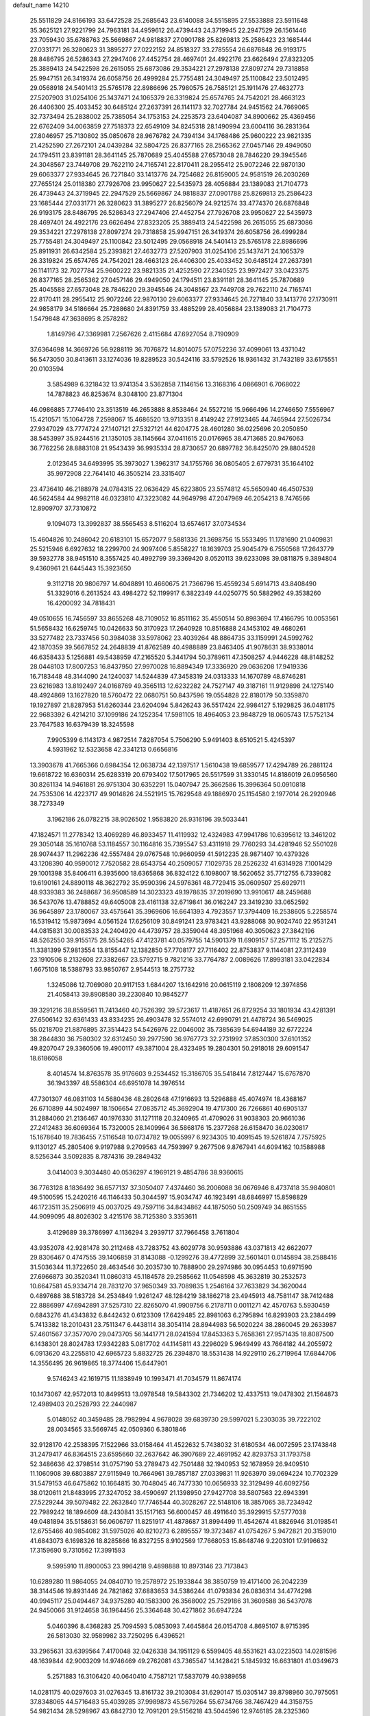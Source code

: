default_name                                                                    
14210
  25.5511829  24.8166193  33.6472528  25.2685643  23.6140088  34.5515895
  27.5533888  23.5911648  35.3625121  27.9221799  24.7963181  34.4959612
  26.4739443  24.3719945  22.2947529  26.1561446  23.7059430  35.6788763
  25.5669867  24.9818837  27.0901788  25.8269813  25.2586423  23.1685444
  27.0331771  26.3280623  31.3895277  27.0222152  24.8518327  33.2785554
  26.6876848  26.9193175  28.8486795  26.5286343  27.2947406  27.4452754
  28.4697401  24.4922176  23.6626494  27.8323205  25.3889413  24.5422598
  26.2615055  25.6873086  29.3534221  27.2978138  27.8097274  29.7318858
  25.9947151  26.3419374  26.6058756  26.4999284  25.7755481  24.3049497
  25.1100842  23.5012495  29.0568918  24.5401413  25.5765178  22.8986696
  25.7980575  26.7585121  25.1911476  27.4632773  27.5207903  31.0254106
  25.1437471  24.1065379  26.3319824  25.6574765  24.7542021  28.4663123
  26.4406300  25.4033452  30.6485124  27.2637391  26.1141173  32.7027784
  24.9451562  24.7669065  32.7373494  25.2838002  25.7385054  34.1753153
  24.2253573  23.6404087  34.8900662  25.4369456  22.6762409  34.0063859
  27.7518373  22.6549109  34.8245318  28.1490994  23.6004116  36.2831364
  27.8046957  25.7130802  35.0850678  28.9676782  24.7394134  34.1768486
  25.9600222  23.9821335  21.4252590  27.2672101  24.0439284  32.5804725
  26.8377165  28.2565362  27.0457146  29.4949050  24.1794511  23.8391181
  28.3641145  25.7870689  25.4045588  27.6573048  28.7846220  29.3945546
  24.3048567  23.7449708  29.7622110  24.7165741  22.8170411  28.2955412
  25.9072246  22.9870130  29.6063377  27.9334645  26.7271840  33.1413776
  24.7254682  26.8159005  24.9581519  26.2030269  27.7655124  25.0118380
  27.7926708  23.9950627  22.5435973  28.4056884  23.1389083  21.7104773
  26.4739443  24.3719945  22.2947529  25.5669867  24.9818837  27.0901788
  25.8269813  25.2586423  23.1685444  27.0331771  26.3280623  31.3895277
  26.8256079  24.9212574  33.4774370  26.6876848  26.9193175  28.8486795
  26.5286343  27.2947406  27.4452754  27.7926708  23.9950627  22.5435973
  28.4697401  24.4922176  23.6626494  27.8323205  25.3889413  24.5422598
  26.2615055  25.6873086  29.3534221  27.2978138  27.8097274  29.7318858
  25.9947151  26.3419374  26.6058756  26.4999284  25.7755481  24.3049497
  25.1100842  23.5012495  29.0568918  24.5401413  25.5765178  22.8986696
  25.8911931  26.6342584  25.2393821  27.4632773  27.5207903  31.0254106
  25.1437471  24.1065379  26.3319824  25.6574765  24.7542021  28.4663123
  26.4406300  25.4033452  30.6485124  27.2637391  26.1141173  32.7027784
  25.9600222  23.9821335  21.4252590  27.2340525  23.9972427  33.0423375
  26.8377165  28.2565362  27.0457146  29.4949050  24.1794511  23.8391181
  28.3641145  25.7870689  25.4045588  27.6573048  28.7846220  29.3945546
  24.3048567  23.7449708  29.7622110  24.7165741  22.8170411  28.2955412
  25.9072246  22.9870130  29.6063377  27.9334645  26.7271840  33.1413776
  27.1730911  24.9858179  34.5186664  25.7288680  24.8391759  33.4885299
  28.4056884  23.1389083  21.7104773   1.5479848  47.3638695   8.2578282
   1.8149796  47.3369981   7.2567626   2.4115684  47.6927054   8.7190909
  37.6364698  14.3669726  56.9288119  36.7076872  14.8014075  57.0752236
  37.4099061  13.4371042  56.5473050  30.8413611  33.1274036  19.8289523
  30.5424116  33.5792526  18.9361432  31.7432189  33.6175551  20.0103594
   3.5854989   6.3218432  13.9741354   3.5362858   7.1146156  13.3168316
   4.0866901   6.7068022  14.7878823  46.8253674   8.3048100  23.8771304
  46.0986885   7.7746410  23.3513519  46.2653888   8.8538464  24.5527216
  15.9666496  14.2746650   7.5556967  15.4210571  15.1064728   7.2598067
  15.4686520  13.9713351   8.4149242  27.9123465  44.7465944  27.5026734
  27.9347029  43.7774724  27.1407121  27.5327121  44.6204775  28.4601280
  36.0225696  20.2050850  38.5453997  35.9244516  21.1350105  38.1145664
  37.0411615  20.0176965  38.4713685  20.9476063  36.7762256  28.8883108
  21.9543439  36.9935334  28.8730657  20.6897782  36.8425070  29.8804528
   2.0123645  34.6493995  35.3973027   1.3962317  34.1755766  36.0805405
   2.6779731  35.1644102  35.9972908  22.7641410  46.3505214  23.3315407
  23.4736410  46.2188978  24.0784315  22.0636429  45.6223805  23.5574812
  45.5650940  46.4507539  46.5624584  44.9982118  46.0323810  47.3223082
  44.9649798  47.2047969  46.2054213   8.7476566  12.8909707  37.7310872
   9.1094073  13.3992837  38.5565453   8.5116204  13.6574617  37.0734534
  15.4604826  10.2486042  20.6183101  15.6572077   9.5881336  21.3698756
  15.5533495  11.1781690  21.0409831  25.5215946   6.6927632  18.2299700
  24.9097406   5.8558227  18.1639703  25.9045479   6.7550568  17.2643779
  39.5932778  38.9451510   8.3557425  40.4992799  39.3369420   8.0520113
  39.6233098  39.0811875   9.3894804   9.4360961  21.6445443  15.3923650
   9.3112718  20.9806797  14.6048891  10.4660675  21.7366796  15.4559234
   5.6914713  43.8408490  51.3329016   6.2613524  43.4984272  52.1199917
   6.3822349  44.0250775  50.5882962  49.3538260  16.4200092  34.7818431
  49.0510655  16.7456597  33.8655268  48.7109052  16.8511162  35.4550514
  50.8983694  17.4166795  10.0053561  51.5658432  16.6259745  10.0426633
  50.3170923  17.2640928  10.8516888  24.1453102  49.4680261  33.5277482
  23.7337456  50.3984038  33.5978062  23.4039264  48.8864735  33.1159991
  24.5992762  42.1870359  39.5667852  24.2648839  41.8762589  40.4988889
  23.8463405  41.9078631  38.9338014  46.6358433   5.1256881  49.5438959
  47.2165520   5.3441794  50.3789611  47.3508257   4.9446228  48.8148252
  28.0448103  17.8007253  16.8437950  27.9970028  16.8894349  17.3336920
  29.0636208  17.9419336  16.7183448  48.3144090  24.1240037  14.5244839
  47.3458319  24.0313333  14.1670789  48.8746281  23.6216983  13.8192497
  24.0168769  49.3565113  12.6232282  24.7527147  49.3187161  11.9129898
  24.1275140  48.4924869  13.1627820  18.5760472  22.0680751  50.8437596
  19.0554828  22.8180179  50.3359870  19.1927897  21.8287953  51.6260344
  23.6204094   5.8426243  36.5517424  22.9984127   5.1929825  36.0481175
  22.9683392   6.4214210  37.1099186  24.1252354  17.5981105  18.4964053
  23.9848729  18.0605743  17.5752134  23.7647583  16.6379439  18.3245598
   7.9905399   6.1143173   4.9872514   7.8287054   5.7506290   5.9491403
   8.6510521   5.4245397   4.5931962  12.5323658  42.3341213   0.6656816
  13.3903678  41.7665366   0.6984354  12.0638734  42.1397517   1.5610438
  19.6859577  17.4294789  26.2881124  19.6618722  16.6360314  25.6283319
  20.6793402  17.5017965  26.5517599  31.3330145  14.8186019  26.0956560
  30.8261134  14.9461881  26.9751304  30.6352291  15.0407947  25.3662586
  15.3996364  50.0910818  24.7535306  14.4223717  49.9014826  24.5521915
  15.7629548  49.1886970  25.1154580   2.1977014  26.2920946  38.7273349
   3.1962186  26.0782215  38.9026502   1.9583820  26.9316196  39.5033441
  47.1824571  11.2778342  13.4069289  46.8933457  11.4119932  12.4324983
  47.9941786  10.6395612  13.3461202  29.3050148  35.1610768  53.1184557
  30.1164816  35.7395547  53.4311918  29.7760293  34.4281946  52.5501028
  28.9074437  11.2962236  42.5557484  29.0767548  10.9660959  41.5912235
  28.9871407  10.4379326  43.1208390  40.9590012   7.7520582  28.6543754
  40.2509057   7.1029735  28.2526232  41.6314928   7.1001429  29.1001398
  35.8406411   6.3935600  18.6365868  36.8324122   6.1098007  18.5620652
  35.7712755   6.7339082  19.6190161  24.8890118  48.3622792  35.9590396
  24.5976361  48.7729415  35.0609507  25.6929711  48.9339383  36.2488687
  36.9508589  14.3023323  49.1978635  37.2019690  13.9910617  48.2459688
  36.5437076  13.4788852  49.6405008  23.4161138  32.6719841  36.0162247
  23.3419230  33.0652592  36.9645897  23.1780067  33.4575641  35.3969606
  16.6641393   4.7923557  17.3794409  16.2538605   5.2258574  16.5319412
  15.9873694   4.0561524  17.6256109  30.8491241  23.9783421  43.9288068
  30.9024740  22.9531241  44.0815831  30.0083533  24.2404920  44.4739757
  28.3359044  48.3951968  40.3050623  27.3842196  48.5262550  39.9155175
  28.5554265  47.4123781  40.0579755  14.5901379  11.6909157  57.2571112
  15.2125275  11.3381399  57.9813554  13.8155447  12.1382850  57.7708177
  27.7116402  22.8753837   9.1144081  27.3112439  23.1910506   8.2132608
  27.3382667  23.5792715   9.7821216  33.7764787   2.0089626  17.8993181
  33.0422834   1.6675108  18.5388793  33.9850767   2.9544513  18.2757732
   1.3245086  12.7069080  20.9117153   1.6844207  13.1642916  20.0615119
   2.1808209  12.3974856  21.4058413  39.8908580  39.2230840  10.9845277
  39.3291216  38.8559561  11.7413460  40.7526392  39.5723617  11.4187651
  26.8729254  33.1801934  43.4281391  27.6506142  32.6361433  43.8334235
  26.4903478  32.5574012  42.6990791  21.4478724  36.5469025  55.0218709
  21.8876895  37.3514423  54.5426976  22.0046002  35.7385639  54.6944189
  32.6772224  38.2844830  36.7580302  32.6312450  39.2977590  36.9767773
  32.2731992  37.8530300  37.6101352  49.8207047  29.3360506  19.4900117
  49.3871004  28.4323495  19.2804301  50.2918018  29.6091547  18.6186058
   8.4014574  14.8763578  35.9176603   9.2534452  15.3186705  35.5418414
   7.8127447  15.6767870  36.1943397  48.5586304  46.6951078  14.3976514
  47.7301307  46.0831103  14.5680436  48.2802648  47.1916693  13.5296888
  45.4074974  18.4368167  26.6710899  44.5024997  18.1506654  27.0835712
  45.3692904  19.4717300  26.7266861  40.6905137  31.2884060  21.2136467
  40.1976330  31.1271118  20.3240965  41.4709026  31.9038303  20.9661036
  27.2412483  36.6069364  15.7320005  28.1409964  36.5868176  15.2377268
  26.6158470  36.0230817  15.1678640  19.7836455   7.5116548  10.0734782
  19.0055997   6.9234305  10.4091545  19.5261874   7.7575925   9.1130127
  45.2805406   9.9197988   9.2709563  44.7593997   9.2677506   9.8767941
  44.6094162  10.1588988   8.5256344   3.5092835   8.7874316  39.2849432
   3.0414003   9.3034480  40.0536297   4.1969121   9.4854786  38.9360615
  36.7763128   8.1836492  36.6577137  37.3050407   7.4374460  36.2006088
  36.0676946   8.4737418  35.9840801  49.5100595  15.2420216  46.1146433
  50.3044597  15.9034747  46.1923491  48.6846997  15.8598829  46.1723511
  35.2506919  45.0037025  49.7597116  34.8434862  44.1875050  50.2509749
  34.8651555  44.9099095  48.8026302   3.4215176  38.7125380   3.3353611
   3.4129689  39.3786997   4.1136294   3.2939717  37.7966458   3.7611804
  43.9352078  42.9281478  30.2112468  43.7283752  43.6029778  30.9593886
  43.0371813  42.6622077  29.8306467   0.4747555  39.1406859  31.8143088
  -0.1299276  39.4772899  32.5601401   0.0145894  38.2588416  31.5036344
  11.3722650  28.4634546  30.2035730  10.7888900  29.2974986  30.0954453
  10.6971590  27.6966873  30.3520341  11.0860313  45.1184578  29.2585662
  11.0548598  45.3632819  30.2532573  10.6647581  45.9334714  28.7831270
  37.9650349  33.7089835   1.2546164  37.7633829  34.3620044   0.4897688
  38.5183728  34.2534849   1.9261247  48.1284219  38.1862718  23.4945913
  48.7581147  38.7412488  22.8886997  47.6942891  37.5257310  22.8265070
  41.9909756   6.2178711   0.0011271  42.4570763   5.5930459   0.6843276
  41.4343832   6.8442432   0.6123309  17.6429485  22.8981063   6.2795894
  16.8293903  23.2384499   5.7413382  18.2010431  23.7511347   6.4438114
  38.3054114  28.8944983  56.5020224  38.2860045  29.2633987  57.4601567
  37.3577070  29.0473705  56.1441771  28.0241594  17.8453363   5.7658361
  27.9571435  18.8087500   6.1438301  28.8024783  17.9342283   5.0817702
  44.1145811  43.2296029   5.9649499  43.7664182  44.2055972   6.0913620
  43.2255810  42.6965723   5.8832725  26.2394870  18.5531438  14.9229110
  26.2719964  17.6844706  14.3556495  26.9619865  18.3774406  15.6447901
   9.5746243  42.1619715  11.1838949  10.1993471  41.7034579  11.8674174
  10.1473067  42.9572013  10.8499513  13.0978548  19.5843302  21.7346202
  12.4337513  19.0478302  21.1564873  12.4989403  20.2528793  22.2440987
   5.0148052  40.3459485  28.7982994   4.9678028  39.6839730  29.5997021
   5.2303035  39.7222102  28.0034565  33.5669745  42.0509360   6.3801846
  32.9128170  42.2538395   7.1522966  33.0158464  41.4522632   5.7438032
  31.6180534  46.0072595  23.1743848  31.2479417  46.8364515  23.6595660
  32.2637642  46.3907689  22.4691952  42.8293753  31.1793758  52.3486636
  42.3798514  31.0757190  53.2789473  42.7501488  32.1940953  52.1678959
  26.9409510  11.1060908  39.6803887  27.9115949  10.7664961  39.7857187
  27.0339831  11.9263970  39.0694224  10.7702329  31.5479153  46.6475862
  10.1664815  30.7048045  46.7477330  10.0656933  32.3129499  46.6092756
  38.0120611  21.8483995  27.3247052  38.4590697  21.1398950  27.9427708
  38.5807563  22.6943391  27.5229244  39.5079482  22.2632840  17.7746544
  40.3028267  22.5148106  18.3857065  38.7234942  22.7989242  18.1894609
  48.2430841  35.1517163  56.6000457  48.4911640  35.3929915  57.5777038
  49.0481894  35.5158631  56.0606797  11.8251917  41.4878687  31.8994499
  11.4542674  41.8826946  31.0198541  12.6755466  40.9854082  31.5975026
  40.8210273   6.2895557  19.3723487  41.0754267   5.9472821  20.3159010
  41.6843073   6.1698326  18.8285866  16.8327255   8.9102569  17.7668053
  15.8648746   9.2203101  17.9196632  17.3159690   9.7310562  17.3991593
   9.5995910  11.8900053  23.9964218   9.4898888  10.8973146  23.7173843
  10.6289280  11.9864055  24.0840710  19.2578972  25.1933844  38.3850759
  19.4171400  26.2042239  38.3144546  19.8931446  24.7821862  37.6883653
  34.5386244  41.0793834  26.0836314  34.4774298  40.9945117  25.0494467
  34.9375280  40.1583300  26.3568002  25.7529186  31.3609588  36.5437078
  24.9450066  31.9124658  36.1964456  25.3364648  30.4271862  36.6947224
   5.0460396   8.4368283  25.7094593   5.0853093   7.4645864  26.0154708
   4.8695107   8.9715395  26.5813030  32.9589982  33.7250295   6.4396521
  33.2965631  33.6399564   7.4170048  32.0426338  34.1951129   6.5599405
  48.5531621  43.0223503  14.0281596  48.1639844  42.9003209  14.9746469
  49.2762081  43.7365547  14.1428421   5.1845932  16.6631801  41.0349673
   5.2571883  16.3106420  40.0640410   4.7587121  17.5837079  40.9389658
  14.0281175  40.0297603  31.0276345  13.8161732  39.2103084  31.6290147
  15.0305147  39.8798960  30.7975051  37.8348065  44.5716483  55.4039285
  37.9989873  45.5679264  55.6734766  38.7467429  44.3158755  54.9821434
  28.5298967  43.6842730  12.7091201  29.5156218  43.5044596  12.9746185
  28.2325360  44.4162578  13.3710313  42.1027801  32.2486578  41.8154213
  41.5655310  31.3720899  41.8300053  43.0686727  31.9294226  41.6025103
  35.1163136  32.1770528  36.6225884  34.7867130  31.5636550  35.8516869
  34.6398411  33.0729479  36.4189686  44.1524496  18.0512944  35.9802699
  43.5454118  18.6323924  35.3699199  44.9924168  18.6471474  36.0884104
  22.6542046  38.5476820  53.6920390  22.3913346  38.4712088  52.7019033
  23.6617785  38.2797722  53.6939658  25.2819234  41.8521329  44.1077057
  26.1230152  41.3090624  44.3540644  25.6176253  42.8207515  44.0369650
  12.7812917  17.7844965  37.6271019  12.8985856  17.4651528  36.6572474
  13.6563382  17.4589696  38.0905503  48.1598660  48.0053722   2.5839587
  47.7370317  48.9087049   2.8299588  47.8077368  47.7958735   1.6491159
  32.3975557  15.8172536  17.4135324  33.3853433  16.0161228  17.2452764
  32.3482145  15.6146169  18.4237874  18.7947261  41.8887539  25.9707024
  19.7132715  41.6818320  26.4058249  18.9597929  41.6268148  24.9791414
  33.7804331  31.0716769  43.9727878  34.3195426  31.4253475  43.1601567
  34.3536991  30.2853920  44.3085896  45.3572463  32.8798521   5.0531852
  45.3747963  32.3647844   5.9485815  45.0578514  32.1566994   4.3751758
  25.5141345  31.5987672  54.4702202  25.1108874  31.4275671  53.5276690
  25.5443511  32.6326370  54.5092585  23.4636724  22.9681667  44.9337328
  23.8887275  23.2954115  44.0666287  23.5593868  23.7481322  45.5919798
  25.6325523  16.4629836  24.8058831  25.2939388  16.4233546  25.7892708
  26.4753801  17.0599614  24.8886512  39.9043932  45.1503974  23.5415500
  40.2831682  44.9151902  22.6156873  38.9683630  45.5375820  23.3372838
   5.2447570  47.7981248  38.9998320   4.7724259  46.9821730  39.4218409
   6.2423781  47.6390793  39.2044429  20.1763593  39.9501405  16.4303284
  19.1759772  40.2100805  16.4654396  20.3504355  39.5444198  17.3641019
  40.3297023   1.7375782  30.9121596  39.9898268   2.4859155  30.2769866
  41.1638655   2.1710935  31.3473065   0.8653771  21.2481021  40.3295520
   0.3988227  20.6002481  40.9879057   1.0857592  22.0697751  40.8999887
  44.0123215  42.9472659  15.4974682  44.6302069  42.3262165  16.0136638
  44.4100303  43.0103629  14.5543953  30.0083072  26.9331396  27.2971640
  30.1883203  27.2559435  28.2603704  29.6306873  25.9775283  27.4478687
  39.6654410  35.0378654   3.0714114  40.6470652  34.7763796   2.8793175
  39.6317878  35.0798416   4.1033914  51.9811476  13.7218229  36.2005053
  51.3046144  13.7599243  36.9789209  52.8966165  13.6707433  36.6811879
  18.2899880  34.1102584  26.4523608  19.1111327  34.1414031  27.0830410
  18.5143793  33.3119474  25.8276501  29.7032735  40.1441156  23.3600153
  29.6373592  40.1931461  24.3874000  28.8902035  40.6815655  23.0311170
   2.4625879  30.7927272  54.9985566   2.6975924  31.7567652  54.7301009
   1.4544806  30.7282392  54.9246168  12.0230076  17.8256018  56.1262271
  11.0993007  17.9400752  55.6837465  12.4451391  17.0441683  55.6016344
  10.5458686   4.2320240  21.3636788  10.3900084   4.6492885  20.4323194
   9.6151896   3.9239871  21.6570880  16.6349427  39.5103557  30.4461031
  17.2917223  39.7486448  31.2071563  17.0515659  39.9896140  29.6214605
   9.1455639  25.4199753  11.0765472   8.7182605  25.5384419  12.0148087
   9.9890281  26.0210997  11.1395325  44.5387987  23.1611157  28.5831872
  43.5409256  22.9203658  28.6202343  44.9068261  22.9094317  29.5061082
  13.8098435  32.3550608   5.6763038  14.4187461  33.1822393   5.5516680
  13.8055634  32.2075428   6.6923963   3.4705586  22.2760894  31.9027648
   3.4424036  23.2232027  32.3160157   3.5338956  21.6507356  32.7198555
  10.9042557  34.0873374  26.7159209  11.4959270  34.2505792  27.5529468
  10.4328331  33.1939364  26.9437896  10.4279984  35.8755068  54.9382046
  10.5737557  35.2822731  54.1010871   9.8115858  35.2931566  55.5272694
   8.5974250  18.6981094  52.0039163   9.3783932  18.9339871  51.3583844
   8.2841823  17.7725704  51.6342928  11.9881602  30.0304116   2.7714551
  11.3819516  29.3713245   2.2602056  12.8774563  29.5455142   2.8702464
  45.0324003  42.5565264  24.5642342  44.0955349  42.5067710  24.9995304
  45.3608565  41.5865486  24.5721060  24.0426023  34.2837048  21.3177726
  24.8467064  34.0687455  20.7028800  23.5983494  33.3667591  21.4706656
  40.7629212  40.8413760  52.4232122  40.6153550  40.6995932  51.4054130
  39.7976740  40.9117669  52.7864093  14.4040496  49.4830317   9.2429998
  15.0932183  49.0428462   9.8756872  13.5591785  48.9336477   9.3564697
  23.9570646   1.7879705   5.3259138  24.7639017   1.4090664   4.8138017
  23.1954813   1.1319041   5.1276051   5.0703269   3.1272018  18.1212408
   5.8504415   2.5518000  18.4783053   4.3753435   3.0938984  18.8813857
  12.2356975  28.9150379  37.1244852  13.1855020  28.5466111  36.9444267
  11.6371778  28.0919648  36.9225066  37.4717159   5.7045653  24.1708859
  38.0999133   5.3308135  23.4324536  37.1161279   4.8465534  24.6206453
  28.0351748  10.5469633  27.6528292  28.5981338   9.7256573  27.9431256
  27.4773207  10.1841314  26.8665142  40.8340118  50.6378349  39.9331666
  40.5330110  51.0561798  40.8317304  41.4170182  49.8363820  40.2464085
  15.3844032  45.8856086  37.4346451  15.4796653  46.4866469  38.2704826
  15.3932364  44.9310495  37.8323280  15.7177827  47.5752065  52.7461364
  15.8391463  47.2876995  51.7804399  16.3660256  47.0014659  53.2946183
  24.6557678  13.6258456  27.7341442  23.9461546  13.5867588  28.4832119
  24.1182452  13.4981030  26.8712915   5.9746032  38.0913003  18.1583884
   6.0113534  38.1525401  19.1938136   6.9734726  38.1564765  17.8929415
  25.1706068   4.8604248  13.9235580  24.2173882   5.2599030  13.8130952
  25.5722161   5.4417367  14.6799520   1.5143554  44.6092092  47.0698872
   2.0447463  43.7572272  46.8538032   0.7888992  44.6605901  46.3458655
  35.9978577  42.3890814  29.7346062  35.1640345  42.6831638  30.2602341
  36.7047082  42.2185156  30.4675198  11.6660010  44.9864650  53.7549055
  11.6022117  45.9181144  53.3023413  11.6781321  45.2173684  54.7621529
  13.5234957  28.3472189  15.6769313  13.7936085  29.3393278  15.8127480
  13.8029139  28.1613516  14.7009415  41.8434547  39.1025266   2.5184954
  40.8296943  39.0853729   2.3084918  41.8687673  38.8440227   3.5269855
  50.0825980  22.0429522  22.8040179  50.3049596  21.2723460  22.1666630
  50.4418232  22.8847613  22.3043950   3.2467465  33.1551293  16.2770146
   2.7763730  32.5895436  17.0036922   4.1553097  33.3874068  16.7115710
  31.9918665  15.3301649  32.5986820  32.1286754  14.4212780  33.0649958
  30.9472539  15.4251000  32.5994611  33.4525658  27.5393762  41.9044289
  34.1528313  27.4569967  42.6627337  32.5675273  27.2915737  42.3769570
  27.7705476   1.4307589  13.1350709  26.7931126   1.6709505  13.3695420
  28.2925805   1.6786853  13.9942975   6.9779065  17.1406298  36.6165657
   6.8794637  17.5782778  35.6849877   7.3778236  17.9062975  37.1889704
  23.8347232  22.8130571  57.6576223  23.9461603  21.8637011  57.2457732
  24.5315913  23.3605091  57.1155735  17.5135673  10.6508675  10.4321155
  17.7298192  10.7333742   9.4273066  18.4072605  10.3447040  10.8517943
  11.5161571  18.4116757   3.1572606  12.1572940  18.1761187   2.3862278
  10.5799956  18.3326741   2.6981422  28.4943498  24.4299113  45.2907772
  27.7451790  24.2524187  45.9781324  28.1506686  23.9574884  44.4371155
  39.0917945  34.0079160  13.0947022  38.5096078  33.8117375  13.9270121
  39.3154515  33.0600228  12.7389029  26.9261833  44.1680257  17.7015361
  26.2179203  43.7312631  18.3141105  27.6138077  43.4005663  17.5643988
  17.9518004   3.2855692  37.1384891  17.9571098   2.2893433  37.3876358
  18.5244298   3.7321647  37.8674450  44.8559416  48.2064196   3.5267796
  44.9008662  47.5698312   2.7374137  45.5011238  48.9692352   3.3179429
  32.1943343  35.1891070  33.8452897  32.9292229  35.3040807  33.1392395
  32.2012693  34.1763141  34.0535938  33.3022669  42.9535619  34.7453694
  33.6709154  43.6941475  34.1465904  33.9625779  42.1818339  34.6670709
  44.5769693  44.7201966  42.8729704  43.9175104  45.2461264  43.4804222
  44.5795609  45.2759345  41.9998127  17.9298669  32.4304354  15.9555185
  17.2946357  32.9633497  15.3308874  18.0396512  33.0683547  16.7646656
  41.3249845  36.9463419  30.9774738  41.4246308  37.9007222  31.3377936
  40.4384676  36.6066825  31.3690873  12.3845979  36.8187593  30.3758767
  12.7671276  37.1658001  31.2687767  11.4843008  37.3135859  30.2825312
  36.4991210  36.2537080  41.1423803  37.4952022  36.1331245  41.3888836
  36.5026957  37.0236167  40.4611190  43.1606227  34.1131695  29.0380804
  42.4025307  34.6107215  28.5577764  43.8937035  34.0095148  28.3167670
  21.7202712   5.1482232  31.2842829  22.5627830   4.9069795  31.8338668
  22.0551988   5.7644540  30.5520667   5.8027261   1.0055776  32.1345243
   5.2093623   0.4475673  31.5048810   6.5446211   0.3318797  32.4116537
   4.7884995   9.9876514  20.7312431   4.0898911  10.6294477  21.1287506
   4.4971437   9.0587562  21.0744991  20.9085580   2.3809342   9.0486896
  21.1977714   3.0800521   8.3450205  21.6956116   1.7205227   9.0809577
  45.3127411  32.1492460  43.9375489  45.1563570  33.1559882  44.0757664
  44.6490645  31.6948779  44.5807472  42.1490207  38.6811332   5.1273064
  41.9498136  38.9508954   6.0901737  43.1698001  38.8142852   5.0294260
  46.7386919  23.5257271  45.3509905  46.2843014  22.6265023  45.0970576
  47.5949412  23.2198714  45.8451760  47.4022356  24.9634299  55.7889982
  48.1713269  24.4485051  56.2595110  47.9123930  25.7321769  55.3081066
   7.6091311  16.4625609  51.0342806   7.0343009  15.8846045  51.6587380
   7.5176756  16.0367058  50.1128673  33.1714941  34.0411278   2.0411990
  33.7439801  34.2513171   2.8797879  33.2436568  33.0067627   1.9813574
  13.6456484  37.8357094  32.5604656  14.5521664  37.3375690  32.5982622
  13.3433853  37.8490649  33.5498002  30.2276267   9.6822857  51.6661053
  29.2545767   9.9654557  51.4778688  30.7380888  10.0053894  50.8268378
  37.3857280  38.0614700  36.7679690  36.5297859  38.0631888  36.1895137
  37.6850573  37.0731870  36.7597710  44.5231930  35.8951956  54.2033265
  45.2457134  36.6327429  54.2409509  44.0257113  36.0845350  53.3187299
   2.5714590  31.8477955  30.1387323   2.0822798  31.6683811  31.0368830
   1.9695721  32.5702298  29.7010634  32.7521198  17.9776683  12.0941992
  32.1087188  17.8360892  11.2938200  33.6165771  18.3183244  11.6144287
  12.0440629  25.9168831   7.6596217  11.2929259  25.2182221   7.5449527
  12.3885649  25.7441682   8.6191054  33.0892089  15.1219461  30.1634524
  32.6725590  15.2284184  31.1020025  34.0328014  14.7485365  30.3575582
  25.8977614  36.6373151   0.5567719  26.1454506  35.7654959   0.0549044
  26.2662545  36.4997869   1.4944837  24.7609429  31.1915451  11.9325570
  24.3371697  31.3633009  11.0049891  25.7272819  31.4939809  11.8311473
  24.3230990  28.6794392  39.3360897  24.3338678  28.8609412  38.3178722
  25.2377187  29.0511888  39.6509513  18.0254300  20.9815116  21.1904710
  17.9484205  21.0559242  20.1667611  17.3745761  21.6948766  21.5413379
  23.4572865  44.5139435  45.4717728  24.2543031  44.4355411  44.8414008
  23.7090717  43.9427688  46.2914163   0.9623507   2.2737808  51.0701430
   0.3998026   1.6421981  51.6509346   0.5196502   3.1919089  51.1718262
   0.7075242   4.7426930   6.4582387   1.7185656   4.6085134   6.6496228
   0.6234236   5.7749674   6.3949476  44.5896430  16.4049209  10.0194645
  45.5763339  16.4620793  10.3432038  44.4238973  15.3856036   9.9859164
  50.1235086   6.8035650  47.2942919  49.6030605   5.9833806  47.6260760
  49.9431254   7.5243983  48.0000186  18.1624438  48.6803631  14.2170533
  17.4246589  47.9902290  13.9961151  18.9724880  48.3621616  13.6655599
  28.5686346  40.3493862  40.3369746  28.6121845  40.8342725  41.2492569
  28.0748355  41.0240875  39.7291325  49.5058640  35.0139510  49.6277588
  49.8645397  34.3387359  48.9346828  48.7246370  35.4765310  49.1309049
  40.0897676  30.9660535  35.7060930  39.3802745  30.5489052  36.3352379
  39.5790999  31.6574073  35.1660233   2.1288253  30.3382879  48.7254395
   1.6394504  29.6155310  48.1767212   2.3161150  31.0841098  48.0362334
  31.4103055   6.3016229  49.1825071  31.0757577   5.5712540  49.8166987
  32.4126027   6.1167991  49.0675333  21.4743386  30.4944182  18.0001938
  21.7887008  29.5357642  18.2126521  22.3124234  30.9496807  17.6095183
  32.5471664   8.3531157   1.0290644  32.3729694   7.7073048   1.8077432
  33.0688706   9.1326995   1.4652189  51.4004118  42.3670914  45.2346613
  51.4029781  41.6652366  45.9784387  51.9058415  41.9220325  44.4540611
  11.8894131   4.6059232  36.1482454  12.8956659   4.7001440  36.3486217
  11.6833901   3.6186381  36.3593174   1.8572056  44.8631710  19.9866086
   0.9736141  44.5289738  20.4132672   2.3616792  43.9810845  19.7851691
  35.9080799  14.2061265  45.0150984  36.0564228  15.1160828  44.5630347
  35.7028875  13.5723412  44.2104220  40.9362951  12.0561015  58.5830535
  41.7909474  12.4761428  58.1902501  40.5150406  11.5657102  57.7771727
  43.4518986  11.7497753  38.8010841  43.7976303  12.7013251  38.9929112
  42.6490037  11.9116624  38.1653855  21.9068641  43.7237174  41.8512822
  21.1246990  43.1482341  42.2210905  21.7156114  44.6505742  42.2760719
  13.9312627  29.7532434  52.8769189  14.4239783  29.8482652  51.9733589
  13.3271666  28.9290773  52.7359662  37.9424550  40.0136713   6.4693857
  38.5217391  39.5712921   7.2010307  37.0018768  40.0543974   6.8927814
  33.2083625  11.3545706  41.8032813  32.8733094  11.6128551  40.8565041
  32.3686499  11.3367298  42.3740060   8.5727811  44.3081161   5.3179124
   9.1426199  45.1301831   5.5973119   9.1693702  43.5196354   5.6714366
  48.4891922  46.2471498  38.6468609  48.0345687  46.4681303  37.7420082
  48.2159101  47.0520026  39.2405060   7.0174690   5.2086659  52.0907846
   7.2652698   4.3859136  51.5311425   7.8504316   5.4067128  52.6567310
  37.8924137  26.2636041  43.7580660  38.8747050  26.1969834  44.1095886
  37.3896227  25.6919537  44.4833073  38.5442126  26.0493714  17.6075342
  38.2938435  25.6729700  16.6688432  38.2905706  25.2568614  18.2301891
  13.7053872   6.1106075  20.5210413  13.2727352   6.9850041  20.8710132
  14.7065524   6.2508336  20.6704921  36.2839769  48.5319254  15.3260483
  36.1240398  48.9634453  14.3948981  36.1215442  49.3395555  15.9670374
   1.6810756   9.2565938  15.0885345   0.9375990   8.7537595  14.5855612
   2.1891025   9.7719017  14.3721698  40.7220656  41.6191527  22.0251079
  39.8920980  41.6510352  21.4063509  40.3643341  41.1611812  22.8761329
  18.3878636  31.0092298   4.1354292  18.6192327  30.2783228   4.8258263
  17.3570084  31.0134220   4.1229254   6.3693320  30.3277579  23.9900025
   5.6152908  30.0154629  24.6508572   6.9763978  29.4732661  23.9728509
   3.9107950  16.2333654  50.1629640   3.9667105  16.8338435  51.0077969
   4.3468158  16.8317574  49.4362180  22.8289194  44.2659291  49.9808943
  21.9309002  44.3403722  50.4846471  23.4238808  43.7536738  50.6673752
  42.0786937  38.1268249  42.5137491  42.6260844  38.8275159  43.0444931
  41.5657910  38.7035238  41.8268236  23.2068142   0.6452409   9.2858151
  23.6861188   1.2014093  10.0111578  23.9816941   0.2067002   8.7698343
   3.5322612  40.4686924   5.5599826   3.7187708  39.8884612   6.3987226
   2.7668032  41.0863800   5.8733502  16.3808260  47.4862117   4.7047543
  15.8697850  48.0281287   5.4196597  16.3157432  48.0456147   3.8580400
  34.4012239  45.4825639  10.6900782  35.2900764  45.2668342  11.1743056
  34.6795364  46.1915083   9.9909496  45.1030930  25.2465760  26.8650776
  44.7508894  26.1320143  27.2515625  44.9091414  24.5504985  27.5985077
  35.3868017  21.8319671  27.8814591  35.2622855  21.0057996  28.5002428
  36.3949784  21.7726014  27.6327051  10.6435497   9.9551681  56.1503577
  10.1738780  10.6222695  56.7770485   9.9034345   9.6437947  55.5112512
  42.9384479  23.2961815  47.8451981  42.1035192  23.8063891  47.5324420
  42.6153804  22.7333661  48.6391487  11.1335106  13.8836976   5.9781268
  11.4603460  14.7768358   6.3915743  12.0151938  13.3959106   5.7506785
  35.3024183  47.2802469   8.8539555  36.2273071  47.6970310   8.9496132
  34.6799942  48.0313609   8.5527621  26.1699579  18.9593593  10.2082941
  25.6488840  18.0615176  10.2727405  26.0357792  19.2238787   9.2128013
  44.5401941  38.3777063   2.2211362  43.5279258  38.5415313   2.1025504
  44.6922824  38.6277707   3.2204676  28.9452750  31.7510266  44.5138256
  29.2383752  32.0472647  45.4592421  29.8101130  31.8524090  43.9547388
  14.3209109  28.4937117   3.5800982  14.8903474  28.2063199   4.3986509
  13.4792211  27.8982775   3.6704940  17.9390624   8.7999573  25.6272984
  18.5639396   9.5601228  25.3218852  18.3144943   7.9709509  25.1314698
  51.8498832  29.2134226  40.3990795  52.7690631  28.7580839  40.5092335
  51.4836076  28.8194459  39.5182991   2.8116642  12.0824332  26.8289016
   2.4335102  12.8721733  26.2668144   2.2239032  11.2865815  26.5160436
  28.5255786  28.5806040  47.2740956  29.2879756  28.7945329  47.9404012
  27.7043959  29.0353252  47.7144076   2.0294748  15.8954025  12.1679229
   2.3124199  15.3446274  12.9971760   1.8636995  16.8370307  12.5564800
  10.5710654  41.4775144  23.8487427   9.7263970  41.0312818  24.2468500
  10.7297121  40.9365738  22.9802852  17.6239109   1.0874544  25.3794599
  16.7374963   0.6311842  25.0924320  17.3378822   1.6537102  26.1982770
  47.2892409  16.9306214  46.2928504  46.4543518  17.1718243  46.8498819
  46.8778342  16.5263450  45.4260546  52.0471606  20.0789454  31.3264485
  52.6897605  19.3571650  31.0022286  52.5302529  20.9679867  31.1012784
  34.6063448  34.2160613   4.3815528  33.9952497  34.1441402   5.2129488
  35.1689248  35.0546552   4.5531431  16.1100922  19.8742886  16.3509039
  16.0299852  18.9008829  16.7191538  15.2202631  19.9946433  15.8403955
  10.2974606  25.5084518   2.3655718   9.3205961  25.1920608   2.3087002
  10.8377106  24.6279323   2.2898788  20.1740839  27.9395385  55.8060288
  19.2040924  27.8966331  55.4819090  20.6034921  28.7120039  55.2902902
  50.3702352  36.1022401  55.2162088  49.8615596  36.8945446  54.7856050
  51.1997044  36.5509729  55.6302497   8.6355507   2.6539838  37.3252861
   8.2796123   3.6080523  37.2076980   7.8319890   2.1175012  37.6712941
  40.3050870  18.6326199  34.4934422  41.2486604  19.0536051  34.4514661
  40.4338144  17.8035157  35.0920779  23.9607841   1.7444908  55.9673518
  23.3290174   2.4622441  55.5968853  23.6859433   0.8845271  55.4803103
  44.6205606  47.1252434  51.0652577  44.6061541  47.2902730  52.0803034
  44.2368271  47.9869989  50.6619424  47.8056565  23.4785559  34.9961029
  48.3580043  24.3527089  35.0445285  47.1368861  23.5809939  35.7803308
  23.0638280  21.5586310  42.0346787  22.0480765  21.3851299  42.1177916
  23.2517736  21.3836355  41.0313864  27.2006825  13.4507117  42.9953322
  27.6381055  14.1572039  42.3759279  27.7560638  12.6005718  42.8144121
   8.8789253  33.9067819  22.6294873   9.7649536  34.1671563  23.0924807
   9.0180566  34.1533573  21.6467772  34.5763557  18.1684726  56.3481616
  35.3071405  17.9240705  55.6708811  34.9537168  18.9575455  56.8774644
  45.4651793  36.4651710  39.4240406  44.5147490  36.4161313  39.8674296
  45.9665272  37.0880143  40.0963710  12.8824716  13.5026189  26.1669978
  12.3307819  14.3639967  26.2537295  13.1661503  13.2811522  27.1293818
   4.6678584  28.2320404  45.6020388   4.7438391  29.2503568  45.7850314
   5.1120496  28.1346156  44.6705142  13.0437022  31.5372140  37.0422350
  12.8076803  30.5313270  37.0275664  13.2067493  31.7137592  38.0592312
  43.9338984  30.7294734  56.1160092  44.5033960  31.3794631  56.6755867
  44.6136459  30.0387353  55.7676140  41.9657410  40.0929476   7.6333399
  41.8969813  40.7835233   6.8615834  42.0812802  40.7015241   8.4674153
   5.3741988  33.4863275  32.8561459   5.3501306  33.8575187  31.8908958
   4.4016475  33.2153203  33.0426266   3.9019823  19.5302591  36.4567101
   3.8042550  18.5172695  36.3855158   3.3562291  19.7718842  37.3041294
  41.8216569  27.6021219   4.5910719  41.4604660  28.1759216   5.3800570
  41.0223392  26.9844129   4.3763270  11.9545926  48.8117669  56.1981812
  12.6079547  48.7846704  55.3954869  11.1023142  48.3718383  55.8379022
  34.6228585  39.7787400   3.5710572  34.3708716  39.1289606   4.3443515
  35.6559201  39.7036276   3.5572265  45.9622945  21.6451591  15.1122916
  45.0411877  21.2658501  15.3558895  45.7576990  22.4738401  14.5364819
  42.3435653  25.4703799   7.6255446  42.5128439  25.3239908   8.6308100
  42.5471114  24.5647025   7.1901105  31.8159918  16.5222257   4.8127934
  32.6170467  16.4092711   4.1672918  31.4683221  15.5582297   4.9294473
  36.3453824  36.3641287   4.8262775  36.5186529  36.1483147   5.8393114
  37.1379173  35.9267984   4.3580053  22.4591939  32.1470820  21.9997849
  21.7144219  31.7512411  21.4087215  21.9492511  32.7495404  22.6687024
   2.4125556  46.6239685  22.0074498   2.9340178  47.4422736  21.6534701
   2.2487041  46.0538898  21.1643053  21.6749831  45.7178187  54.1857112
  21.4907600  46.7309680  54.3161280  21.2508531  45.2851962  55.0066996
   1.6274815   2.9285824  54.8438413   1.4575694   3.8985544  55.1342474
   0.7093325   2.4746388  54.9126662  33.7940414  43.0518921  31.1659454
  33.3965255  42.0974071  31.1988275  33.1872226  43.5347230  30.4803848
  38.1524140  44.7449977   9.6496342  37.6699193  44.7779694  10.5657877
  37.5320582  44.1355895   9.0855213  41.9353916   3.9886683  38.4507413
  41.2612577   4.5166091  39.0177720  41.9061602   4.4392164  37.5276575
   3.5252443  23.8263842  57.5985228   2.6395847  23.7400778  58.1235219
   3.5637095  24.8309027  57.3602725  34.5963840  32.5008961  29.8225485
  34.2563972  33.2708563  29.2311337  34.6742092  31.7019709  29.1860309
  46.5849857  17.2979167  22.6391011  46.3203667  17.4004835  21.6436329
  47.2824702  18.0619461  22.7621317  17.8337742  44.8462391  20.4066071
  18.6784590  44.8255043  19.8289331  18.1829131  44.9168333  21.3717425
  49.3650752  36.5591345  25.3345659  49.7835739  37.1487364  26.0681681
  48.9277446  37.2343905  24.6910422  11.8799546  19.3195471  17.2730525
  12.4545438  20.1139693  17.6209425  12.5527773  18.6914526  16.8488898
  45.1128484  34.2540738  37.8990217  45.2102678  35.1291347  38.4455705
  45.4466382  33.5341817  38.5735149  18.0005928  14.7808769  55.5613171
  18.0754823  14.4538487  56.5396196  17.0439575  15.1739282  55.5156790
  11.0333435  10.0545775  12.8846795  10.2556194  10.5006365  13.4015393
  11.2554794  10.7532317  12.1522929   3.0056022  46.6834360  46.1491864
   2.4533939  45.9653983  46.6507013   2.5692285  46.6868782  45.2077740
  22.3303194  29.5557655   4.3625447  21.7386933  30.4028760   4.3188954
  22.0708535  29.1304515   5.2686696   5.6052237  33.7636679  17.5443807
   6.4876762  33.5989790  17.0439972   5.8320737  33.5541390  18.5277047
  31.9026302  37.0992279  25.3327727  32.3839805  37.4041241  24.4663889
  31.9863560  37.9338299  25.9412152  23.4467103  11.1657409   8.5167931
  24.4779611  11.1967664   8.3944399  23.1502439  12.0897263   8.1522811
  52.0858989  14.2573048  33.4697689  52.1812837  13.2825861  33.1668958
  52.0013643  14.1952916  34.4961439   9.0380746  37.8645604  32.4880874
   9.5804981  37.4292189  33.2560611   9.2158651  38.8749459  32.6148118
  49.0753400  32.8895340  22.2880230  48.3541343  32.5998904  22.9864848
  49.6295818  33.5790227  22.8319968  50.1325077  15.0142432   3.0325386
  50.2976665  16.0018797   2.8787363  49.9256563  14.6268799   2.0999218
  48.7615520  26.9432230   8.8204624  49.0148598  26.1274449   9.3897489
  47.8330107  26.7168413   8.4373753  20.7544991   2.5714353  30.8828761
  20.8622061   3.5900490  30.9342516  20.1260571   2.4053295  30.0941961
  35.4063275   4.9496345  37.7236563  34.6577619   5.3411647  37.1473308
  35.1500262   3.9691328  37.8707133  42.5652300   6.0327980  29.9084169
  42.1056005   6.1134135  30.8240934  42.7492366   5.0262430  29.7978147
   7.1396292  42.6833956  12.3841394   8.0164603  42.4690965  11.8827174
   7.2493413  42.1809685  13.2832464  48.1106107  23.8078143  17.2735088
  48.1063822  23.8982123  16.2423737  48.9931196  24.2774828  17.5423963
  34.0592906  33.2432371  23.6700031  34.4381596  33.5161562  22.7409040
  34.8373412  32.6710133  24.0574769  39.5549228  31.7143460  23.7123812
  38.9949027  32.5712205  23.6726093  39.9447857  31.6138553  22.7648558
  23.6273199  38.8795363  41.8669496  23.2743990  38.7131652  40.9077570
  23.5973824  39.9123927  41.9474500  21.0461770  40.8591901  57.2700378
  21.6772425  40.8952804  56.4543590  20.1565889  41.2246174  56.9028317
  15.0719495  10.0875373  38.5348836  15.5138698  10.3412772  37.6212264
  15.4073623   9.1177168  38.6789921  31.0132000   8.2757119  26.1163720
  32.0214141   8.2939247  25.9033594  30.5594917   8.3789371  25.2087437
  50.4263866  30.5429269  30.4336272  50.6374506  30.2538318  31.3839794
  49.8526623  31.3886463  30.5198429   2.9731062  21.4317033  50.0042025
   2.4819722  20.5780087  50.2569080   3.2459733  21.2847068  49.0145488
  52.4224631   8.7753930  32.5712519  51.4788273   8.4071053  32.7513975
  52.3154802   9.7914535  32.6270034  32.5729444  35.2006906  40.2698027
  31.9082117  34.4078546  40.3501464  33.3078902  34.9412788  40.9605999
  28.4218027  33.2279954   3.3541133  28.1617492  32.3192832   2.9270143
  27.5922160  33.5018302   3.8907358  21.9654983  32.1482855  27.8345547
  21.5180263  31.4326223  28.4344234  21.3101941  32.9513428  27.9120684
  44.7968726   3.7963511  18.6103946  45.4429907   4.0627571  17.8410994
  44.0646334   4.5136034  18.5616413   7.7388313  49.2657931  18.6072403
   7.3780196  48.9344210  17.6866241   8.6867197  48.8498197  18.6371935
  39.0015040  44.1879056  32.2060569  38.2441775  44.5079674  32.8353851
  39.8263914  44.1549081  32.8353382  15.7482568   4.0985074  55.8190380
  15.0376759   4.6370241  56.3280163  15.2480326   3.7211413  55.0039612
   6.6527723   3.0633621  25.2717509   7.1497730   3.2526560  24.3910666
   7.4350339   2.8374268  25.9288163  44.5229355   3.6194550  48.6367626
  45.3227408   4.0701977  49.1090200  43.9099102   4.3992764  48.3824257
  48.4659706  40.5317963   0.9858647  48.6114279  41.3282725   1.6398480
  49.0045207  40.8182783   0.1533706   6.3172961   4.9291973  34.6698979
   5.7422040   4.0809500  34.4938904   5.7398082   5.6895709  34.2801487
   3.4907211  42.7578970   2.4873693   4.1769217  42.3774702   3.1405324
   2.6291955  42.8606584   3.0445398  19.2566257  30.2746255  47.6090216
  20.2555431  30.0289129  47.5427095  19.1157894  30.9885179  46.8971131
  21.2442311  12.0168037   1.7324840  20.5857487  11.5037912   2.3462234
  21.2506277  11.4862364   0.8665333  37.0276507   1.8259644   9.2834556
  35.9963435   1.8094149   9.3309328  37.3134661   1.1105710   9.9706814
   7.8427554  47.3632268  39.5871661   7.7017122  46.7693388  40.4189340
   8.2538299  48.2280500  39.9854445  27.4459582  45.7984681  14.0976362
  26.8138304  45.8660202  14.9091664  26.8518731  46.0096920  13.2935611
  31.8029707  42.4496276  20.1258944  32.7815752  42.1422423  20.0129647
  31.7414339  43.2731977  19.5002189  18.5266157   6.7173604   4.4617072
  19.2410102   5.9800414   4.5359200  18.0134334   6.6478544   5.3555570
  45.7266191  41.3945774  17.3098125  46.5248926  42.0096437  17.0282798
  46.2286976  40.5093571  17.5387496   3.1908733  10.9690028  13.3310249
   3.8198170  11.7812668  13.4681529   2.4284168  11.3672386  12.7499059
  34.9484980  14.5505477  54.4353902  34.0280810  14.0857753  54.4120660
  35.5743997  13.8943325  53.9522942  43.2009491  11.3391408  31.0430712
  42.1896698  11.1872524  30.9787692  43.5789105  11.0165656  30.1476176
  12.5625953  23.3316966  31.6042519  12.7819865  24.0793383  32.2842469
  11.5776305  23.5165750  31.3517186   5.3367052  48.9343662  44.4749127
   4.5119991  48.8085005  43.8505110   5.0413750  49.7121192  45.0879912
  51.0230680  29.5475812  57.2131363  51.3476107  29.4089182  56.2488207
  51.0540452  28.5968342  57.6207638   9.8462015  34.3339741  10.0197441
   8.8609697  34.4556357   9.7701283   9.8953454  34.6261468  11.0082363
  17.6548316  38.1298601  25.7695336  17.6211436  38.6823499  24.8918068
  16.6540715  38.0795738  26.0411900  41.9013707  48.9464370  25.1149338
  41.6829252  49.8701546  25.5056830  41.5239623  48.9868786  24.1542917
  15.8089589  26.3998353  38.9749830  15.6546983  27.0017577  39.8013788
  16.3332208  26.9941861  38.3261639  26.1704098  48.7234430  10.9007170
  27.1060037  49.0362176  11.2011741  26.1156670  47.7483288  11.2168176
  49.4964418   9.2496345  42.1029932  49.9958346   8.9523253  41.2657292
  49.6976598  10.2572438  42.1787644  43.3801659  16.5092170  49.3813591
  43.9733512  16.3577018  50.2011893  42.6384017  17.1460794  49.7258931
  14.7287581  24.6098779  26.6698843  15.1657374  24.7276149  27.6028441
  14.7433696  23.5672433  26.5598462  20.3625639  15.1384141  18.2394722
  19.6103286  14.4283430  18.1747107  20.1197955  15.7888670  17.4646038
  50.6545020  39.3008939   2.3096132  50.4871356  38.6608527   3.0912640
  49.7243001  39.5574148   1.9667195  17.5260084  27.3299235  55.0494587
  17.2584385  26.3935647  55.4154849  16.8149807  27.9400693  55.5045509
  28.9780035  39.5083145  55.9117314  28.4085357  39.2472479  55.1086979
  28.3455749  39.3371783  56.7229210  31.7434417  23.8063927  41.2894715
  30.9484907  24.2299579  40.7794663  31.4504112  23.8542146  42.2753312
  35.1377868  18.5047707  17.3218435  34.5734688  19.1126268  16.6946650
  34.6468145  18.6381641  18.2385235   3.7815513  21.3868506   7.4305922
   4.1978709  22.0999864   8.0698850   4.5996462  20.8462312   7.1291547
  47.9510693  42.7073496  16.6746807  48.3063696  43.3745861  17.3796559
  48.7546275  42.0496604  16.5641905  50.8772759  25.5242653   4.5558097
  51.5703181  25.0808271   3.9623070  49.9910392  25.4514162   4.0315027
  30.0904658  11.8838658  47.3852311  30.5258675  11.7529065  46.4618044
  29.1846557  11.4067477  47.3100023  30.0330055  13.2712653   7.5172991
  29.0158705  13.1271285   7.4488939  30.2072034  13.3642278   8.5240157
  48.3632727  32.8715434  13.2463506  49.0965436  33.5885552  13.1001387
  48.0490217  33.0491376  14.2103292  13.3372531  13.0079140  19.4873293
  12.7792543  12.1565315  19.3145759  12.8760297  13.4304743  20.3102727
  13.8152689   7.5481011  16.6663462  13.1392544   8.0047422  16.0274374
  14.0297804   8.3005102  17.3473836  45.1014609  26.6022761  13.8017911
  45.0240315  26.9798363  14.7599432  44.4538114  27.2061437  13.2596053
  48.7283035  20.9733936  35.1502295  49.4809531  20.9702328  34.4424021
  48.3528566  21.9407239  35.0792421  23.9589998   9.3302404  26.6416107
  23.7246899   8.3521850  26.4141014  24.8707927   9.4791452  26.1895490
  31.9122705  44.2287094  42.5626861  32.7871627  43.9081296  42.1259824
  32.1020515  45.2127835  42.8093554  23.5566544  42.0443901  11.2902009
  22.8139705  41.4417276  11.6911177  24.2796998  42.0259084  12.0323957
  33.6390935  12.0968150  50.5139353  33.5098319  13.0229884  50.0440239
  34.6660552  11.9933877  50.5166329  45.2637289  25.4112665  38.9952273
  44.9082319  26.3653150  39.1562740  45.7677257  25.1816122  39.8635599
   7.0736572  15.7362331  48.3339044   7.8872814  16.2372138  47.9111553
   6.3620353  16.4979318  48.3727215  39.2975665  39.8813219  18.7467824
  39.9858057  40.3132380  18.1121574  38.9770990  40.6631348  19.3369649
  46.9315105  20.0569984   8.8785610  47.1130882  19.9759227   9.8861619
  46.1583328  19.4001036   8.7016441  33.4836888  37.9015523  23.2721577
  33.4362689  37.5284747  22.3171250  34.2371985  37.3759145  23.7273900
  13.3463300  18.1434764  24.1471895  12.7064865  18.7604379  24.6733708
  13.5166542  18.6553254  23.2719508  20.4902781  17.9377730  21.4592222
  21.0610164  18.3355466  20.6800907  20.9327929  18.3897225  22.2861263
  36.4836980   6.4029990  14.3357569  36.1846139   7.3727405  14.3939448
  35.6072168   5.8567249  14.4072341  51.5816337  26.1539031  54.8000953
  51.7536401  25.6696122  55.6895254  52.1985258  25.6689029  54.1302088
  13.4495849  11.3402178   9.1246473  12.9263614  10.9495806   8.3205155
  14.1142552  10.5815949   9.3605359  21.3235256   8.2430208  48.8137409
  22.0476783   8.3543716  48.0854744  21.8091897   7.6646033  49.5341039
  37.9176105  16.3816190  23.5521682  37.4623540  16.9112482  22.7873720
  37.3477322  16.5705311  24.3710574  -1.2364788   4.2513076  12.4651918
  -0.3646949   4.7138455  12.7956291  -0.9927097   3.2650156  12.4360274
  38.2661960  35.5259407  36.8986126  37.7826638  34.8305515  37.4821630
  39.2291173  35.5424664  37.2602750  39.3120508  20.7366614   2.7241345
  38.4539347  20.9712429   2.2020983  39.6975269  19.9327062   2.1994265
  28.2195567  48.5366987  43.0216866  27.4949203  47.8950472  43.3569575
  28.1621815  48.4752501  41.9938474  45.1794520  10.3553697  42.1927638
  45.8267309   9.5456418  42.2465624  45.0348659  10.5987431  43.1882625
  11.3946698  15.8838095  47.7701283  12.0638105  16.5012356  47.2708335
  11.9088892  14.9928572  47.8407448  14.6507631  46.2133970   7.1983729
  14.7286608  47.2190929   6.9928069  13.8520324  45.9017236   6.6320566
  51.9822161  41.0211457  21.2568832  52.4925636  40.1659317  20.9536061
  52.1220962  41.0373364  22.2663386  23.3845769  20.4935527  48.1367502
  24.0848201  19.7406824  48.0409293  22.8308632  20.2108666  48.9593191
  27.1291941  36.1489268  54.4750129  27.3046460  35.7976088  55.4153626
  27.9691565  35.8869267  53.9381828  27.2580838  33.4118117  14.6413231
  27.6202557  33.4253215  13.6737190  26.4266419  34.0236376  14.5914760
  10.3087442   9.5334216  20.7084523   9.7434659   8.7420789  20.3084985
  10.0295506   9.4855314  21.7130214  22.7517556  44.4551679   2.2226103
  23.5513005  44.6334358   1.5983424  22.8471266  45.1803680   2.9537508
  41.2567692  18.9483159  54.1020412  40.2644855  18.7050905  53.9698091
  41.7463419  18.0493694  53.9653512   7.3719681  23.4902525  36.3064891
   6.8992671  22.5925980  36.4945783   8.3504546  23.2102767  36.1278514
   2.1786157  41.3758449  10.5690855   3.1009728  41.3334481  11.0389448
   2.3793144  41.9998838   9.7602024  19.5713019   4.1819670  15.0227302
  18.9961850   4.9391809  14.6156460  19.5902810   3.4680529  14.2742475
  20.2291255  38.0930338  48.5956606  19.2493446  38.0388990  48.2455573
  20.7705763  37.7458159  47.7757271  36.1966065  24.3655956  28.9232188
  36.7872196  24.8299909  28.2179338  35.8056061  23.5527413  28.4391132
  45.3810521  26.3123229  10.3123043  45.7298081  26.4754814   9.3573415
  45.8935451  26.9787323  10.8944201  29.5434116  21.1278194  19.8181455
  29.7839955  21.0377404  20.8188233  28.5427851  21.3503620  19.8240766
  52.6332022  13.7081655   3.4000053  53.1127604  14.4397995   3.9672163
  51.6636575  14.0402863   3.3641766   4.6772326  13.2014599  39.6075006
   4.9126047  14.1032490  39.1813435   3.6771198  13.2471574  39.8050033
   3.7886319  48.7965086  21.0540975   4.6973625  48.4117454  20.7324165
   4.0740247  49.6167984  21.6164459  43.4722711  33.0524268  49.3626675
  44.3131542  33.6456025  49.3593264  43.0071096  33.3028581  50.2548214
  37.9946401  47.3170143  17.3460256  38.9910486  47.1950291  17.1432540
  37.6079670  47.8248768  16.5566199  12.3002965  12.1378984  23.9633572
  12.4075730  12.7966700  23.1826673  12.5979023  12.6899972  24.7927346
   3.1744077  24.8613297  46.9374169   2.9738931  25.1547427  47.8874295
   2.7857088  25.5953671  46.3339548  16.5197099  18.7939910  40.2908298
  15.9119219  18.5820409  41.0964715  16.2665947  19.7402992  40.0107343
  16.9605082  21.1947485  18.5542055  16.1487869  21.1423217  19.1843424
  16.6506461  20.6659250  17.7184293  33.2786234  23.2863702  53.1421400
  32.5249113  23.9915847  53.1353499  34.1252850  23.8295877  52.9138863
  50.5815542  40.8920033   6.2319309  49.5793275  41.0301709   6.0409584
  50.8614129  41.7222642   6.7684881   8.2451490  30.5854915  52.0865473
   9.1618789  30.3494894  51.6539013   8.1989230  29.8851504  52.8619941
   6.5916909  10.5067880  18.7070714   5.8493998  10.2344098  19.3758989
   7.2967015  10.9588094  19.3120604  32.1764002   6.6473697   3.1674156
  31.4307820   6.5476557   3.8664195  33.0119984   6.8704949   3.7361828
  49.6104778  33.3032931  19.6702930  50.4404627  33.8952786  19.7283387
  49.3845354  33.1088003  20.6675217  10.6117338  38.5681306  54.5536758
  10.0398157  39.1163287  55.2077398  10.5114077  37.5948177  54.8829208
  10.3988882  14.6529207  14.3874774  10.9564147  15.0885975  15.1307805
   9.4368894  14.9581123  14.5684187  35.6347297  13.9889719  27.7780554
  36.6216893  14.3038344  27.7332441  35.4432149  13.9738900  28.7909507
  12.2175148  27.7053947  52.1134974  11.6710527  27.1212839  52.7716341
  12.7320488  27.0048294  51.5581480   9.3505146  42.2883919  20.7034725
   9.9617898  41.5322703  21.0374664   8.5395253  42.2471126  21.3544082
  35.3336923  15.8867624  20.1777702  35.4054482  15.9173226  19.1616646
  34.3779712  15.5666994  20.3665237  31.7297801  44.3947892  51.7457966
  31.6678917  45.1716221  51.0753700  32.0967125  44.8131394  52.6019861
  16.2396964  25.2900729  17.4875914  15.3125728  25.7442106  17.6003255
  16.4893074  25.0700399  18.4812927  50.6539723   4.3868205  30.9731728
  49.8058868   3.8130639  30.8560404  50.5813664   4.7220958  31.9485643
   6.4410049  26.5108022   1.8381280   6.9273376  25.6446283   2.1215758
   5.5179663  26.4277699   2.2939687   9.4494314  29.5785484  14.8679880
   9.9334638  28.7880862  15.3324156   9.8599502  30.4057194  15.3383909
  28.9595452   3.6399931  48.3513149  29.4176067   4.0202512  47.5097978
  29.5940895   3.8963703  49.1190901  33.1657418  14.4398487  49.3818469
  33.5045721  15.4007620  49.2565037  32.2216186  14.4519411  48.9690235
  36.6901704   3.2400903  25.2551582  35.6815462   3.4487970  25.3963905
  36.6760094   2.3800772  24.6907778   5.8790025  30.4836720  11.9495472
   6.6203176  31.1528132  11.7059041   5.3779062  30.9166408  12.7277119
  22.8563070  17.2439312  44.9406449  22.0832489  17.8890035  44.7032714
  22.7362547  17.0954561  45.9568147   9.6644995  37.4532861  23.0955455
  10.6268940  37.2715060  23.4129232   9.1034392  37.4611274  23.9477382
  27.2053476  44.1790550  23.1693128  27.1295338  44.8255306  23.9706701
  28.1211154  44.4495875  22.7464122   9.3297217  40.4960631  32.4681621
  10.2678760  40.8892105  32.3037532   8.8580501  40.5906143  31.5556124
   0.5107053   7.3863467   6.1195816   1.1136395   8.1069572   6.5572444
  -0.4457038   7.7174655   6.3359403  33.9797412  29.7580724  40.2070081
  33.0883063  30.1230532  39.8178831  33.6654652  28.9715331  40.7999362
  15.9238845  19.2731830  32.8299292  16.8248625  18.7562934  32.9333985
  16.2191401  20.2574646  32.8804692  51.3484841  29.2625125  35.7824470
  52.1611164  28.7222088  35.4434549  51.1679394  28.8690468  36.7198972
  17.9745595  38.9343799  13.4397802  17.3441282  39.7450785  13.4667866
  18.7956305  39.2148039  13.9625256  29.1228863   5.9278147  52.6670590
  28.5207624   6.7418514  52.4435210  28.6852225   5.5490474  53.5239529
  27.3359998  32.4395423  48.6337189  26.5676132  32.7938168  48.0355653
  27.1655703  31.4202178  48.6497954   3.0058527   3.2407634  19.9440534
   2.7260043   4.2415727  19.9604164   2.2843269   2.8125346  19.3423658
  18.8668103  -0.2266780  46.4286694  18.0531999  -0.7128536  46.0000457
  19.3999791   0.0965183  45.6053341  29.2360694  13.2041172  14.6386920
  29.8946297  13.3707347  15.4241611  28.4042709  13.7521172  14.9254501
  45.0584067  48.9041221  40.3781664  44.0491732  48.9630570  40.5958685
  45.2458095  49.7947975  39.8873620  17.4407587  41.5486407  34.5837867
  16.9411802  40.9988272  35.2997036  18.2312402  41.9578712  35.1230714
  11.1036555  26.5529829  39.5479558  11.6977225  27.2982271  39.9514014
  11.6221047  25.6888022  39.8226692   6.2978887  20.9428606  36.6065989
   5.3852847  20.4617172  36.6047952   6.8921010  20.3290338  37.1871482
  46.7303591  45.8551082  17.3974189  46.5609466  45.5425727  16.4254929
  47.2218057  46.7534035  17.2787545   9.2177147  48.7345764  53.1369860
   8.4365866  48.1973232  52.7301401   9.4206968  48.2448963  54.0213298
  14.9085407  15.2555890  22.5280314  15.1641535  14.2803976  22.3592079
  15.7017126  15.6592980  23.0358900  14.3252171  37.1261007  22.0738911
  14.2265979  37.1592665  21.0640540  14.5880150  38.0912881  22.3442574
   3.0310824  33.3808727  54.1634533   2.5950483  33.4814828  53.2359949
   2.9784405  34.3207669  54.5745050  17.8477040  15.5297651   9.1560504
  17.2788348  14.9840881   8.4904899  17.1835828  15.7567691   9.9114626
  31.3532745   2.5912150  53.0269724  31.5741936   1.9020958  53.7688503
  31.6889089   3.4838809  53.4302658   0.6092278  24.6729741  36.9931126
   0.4407085  23.7242970  37.3695347   1.2410048  25.1103106  37.6692914
  28.0163315  20.4906347   6.5434011  27.8917414  21.1518335   5.7588912
  28.8247735  20.8663199   7.0532527  50.0218934   4.8329121  22.5191506
  49.3996307   5.4864839  22.0546538  50.0554283   4.0093508  21.9050080
  43.3443107  40.1438268  43.8402830  43.6801178  40.8588407  43.1752123
  42.9351632  40.7107697  44.6044860  29.9809673  20.9439204  48.3624133
  29.4775396  20.6785064  47.4987060  30.0075540  21.9742666  48.3137197
  48.8304930  17.2975294  53.1292531  49.0803115  18.2488953  53.3984511
  47.9075585  17.1265776  53.5363388  26.6843243  42.2696850  34.7111466
  26.2902248  41.7559983  33.9081148  26.5361129  41.6206352  35.5019997
  37.3714887  42.6007625  35.4194888  36.7137107  41.8422883  35.2370230
  37.8886114  42.3266120  36.2529947  33.3659894  28.6552677  19.7420269
  34.2929991  29.1110765  19.8220414  32.7320922  29.3507349  20.1802571
  50.7039321  28.8315235  32.9500501  50.9394471  29.1201743  33.8993997
  50.9608261  27.8363671  32.9046923  39.2939894  46.0871224  27.9113579
  39.9639904  46.2814489  27.1433686  38.7347469  45.3016300  27.5237487
  22.1019727   7.4020994  38.1337046  21.9902959   8.4224822  38.1180758
  22.3883393   7.1912957  39.1028838  40.5295931  14.7370992  21.1896166
  41.4593906  14.3466145  21.4130241  40.6730013  15.7589225  21.2776199
  49.7871036  14.9728421  54.1821239  48.9182074  14.4191274  54.0731813
  49.5714289  15.8492162  53.6782287  40.9538238  35.8971477  37.2366918
  41.6239396  35.1107961  37.2773721  40.9507696  36.1492537  36.2322448
  23.0972288  33.7753445  38.4903683  22.4334950  33.1964728  39.0545650
  23.8415163  33.9698026  39.2005497  19.5897054  41.0114826  23.5471356
  19.9611957  41.5081264  22.7358284  20.2178945  40.1971783  23.6613672
   6.2322396   8.5411501   0.0554169   6.8403801   8.6740837   0.8556686
   5.3090760   8.3061575   0.4605277  36.2318506  40.6463961  21.7186928
  36.8885407  39.8912700  21.9920923  35.5247089  40.6262653  22.4715338
  20.3481668  21.3272570  41.8973177  19.6136563  21.4913052  42.6037967
  19.9087285  20.6358180  41.2607108  39.8459731  46.5759362  13.3297749
  40.1785525  45.6466255  13.0436593  38.9069582  46.4065267  13.7097153
  15.4971037  16.6700545   4.2885478  15.6909043  17.2387794   3.4404254
  15.0987841  15.7999562   3.8808182  15.7421625  22.5977074  34.7436900
  16.0496987  23.4307238  35.2459243  14.8616873  22.3174762  35.1725825
   1.8022042  38.8003146   9.7385920   0.7984704  38.5729544   9.6384356
   1.8022422  39.7824866  10.0476766  32.3071857  34.4849391  11.2568235
  32.7231339  34.2430414  10.3419189  32.4753126  33.6416602  11.8242808
  32.2992401  44.2863456  29.2372418  32.6270260  43.8839302  28.3378929
  32.5785134  45.2803336  29.1521276   1.5113024  38.8671779  46.6743192
   2.4072949  39.3646483  46.7994482   0.9909856  39.0852252  47.5425319
  21.3454197  48.3742630  44.0890959  20.8772587  49.2879914  44.2397813
  21.9236570  48.2737626  44.9428343  21.8272229  33.0343952   8.5134748
  22.6584766  32.4956350   8.8123689  21.6992682  33.7154485   9.2839692
   5.5328490  31.9427342   9.0787051   6.3117120  31.3007748   8.8622527
   6.0001803  32.7954145   9.4041401  17.5129547  16.4405984  30.0896391
  17.4845234  16.2809484  29.0676123  18.4738938  16.7825137  30.2520387
  28.4729228  45.1712569  54.6008355  28.8292995  44.6545374  55.4208764
  27.4428807  45.1426093  54.7575470  12.3876460  16.4938791  30.5715741
  12.8669404  17.1358921  31.2155127  12.7653027  16.7245047  29.6456834
  46.7335385  47.4534114   0.1611081  47.0309124  46.7142969  -0.5063556
  46.0262703  46.9723401   0.7386330  14.3312864  13.0553860  35.6180907
  14.0976688  13.0305186  36.6253343  13.5422418  12.5416319  35.1827723
  12.5836814  24.4534525  40.3526811  13.0854140  23.7329675  39.8191267
  12.9261607  24.3348452  41.3167671  41.5278520  15.2584592  47.7535155
  40.8695278  14.8588798  48.4438425  42.2647679  15.6792575  48.3422298
  42.4133334  48.7833170  41.0837554  42.4870674  49.0737758  42.0808656
  42.0349808  47.8260974  41.1489841  32.5287222  45.2015437  12.6914431
  32.4488278  46.1069367  13.1656700  33.2019670  45.3597483  11.9329816
  15.8840262  14.7827450  18.0945845  15.1649114  14.2857917  17.5513299
  15.3478224  15.1861317  18.8858853  10.0136781  11.1440266   8.6864626
   9.6368614  10.2667396   9.0860216  10.7403083  10.8064029   8.0309556
  45.3614760   9.6476033  25.6598237  44.9556393   8.9109409  26.2452858
  44.5671220  10.2522817  25.4089608   4.6731077  46.3273658  51.8677347
   4.9312554  45.3391354  51.7190135   3.9583792  46.2864860  52.6111855
  51.6094765  29.4015650  23.0610371  51.9851010  28.7936523  22.3426221
  50.6680098  29.6648927  22.7257173  18.9712931   8.6486291  53.5534448
  18.8140481   8.0669435  54.4034209  19.2837537   7.9359209  52.8631085
  50.5609599  18.0666967  48.6411041  50.0500838  17.5701888  49.3863753
  49.8138332  18.5919627  48.1533276   1.2778351  48.5960746  52.6794526
   1.7556305  47.7502451  52.9920218   1.0310393  48.4257591  51.7021397
  20.2153622  35.0887606   3.6978278  20.6897738  34.7685937   4.5439792
  20.9677105  35.2528133   3.0190488   2.3288483  18.4283768  42.4779794
   2.9846022  18.9655554  41.9070388   1.4009647  18.7875467  42.2362609
  10.4502243  34.5801228  37.5133696  10.6545093  33.8279629  36.8455413
  11.3511769  34.9041495  37.8482710  29.3260586  15.0657200  24.2473562
  29.0577567  14.1884422  23.7659940  29.2136499  15.7788926  23.5051856
   7.5954643  17.6370905   5.9592623   8.5807685  17.4936121   5.6658284
   7.4021865  16.7878575   6.5215051   6.7674705   5.4420333  11.8193003
   7.1232242   4.6352224  11.2876735   6.1354292   5.9174068  11.1564719
  30.2137275  11.3643127   4.1350505  30.5554390  11.3651555   3.1534441
  30.5255808  12.2817740   4.4874286  19.8595024  11.2129256  28.2329625
  20.6335941  11.3687019  27.5721801  19.3262507  12.0890395  28.2140161
  44.3581002  13.2480865  27.7121546  44.6290980  13.4894864  26.7477060
  44.4720753  14.1324258  28.2300559  12.5771193  21.0602498  50.7956561
  12.4184639  21.3131456  51.7826419  13.5767317  20.8275209  50.7511940
  26.4417258  45.9792233  21.0758833  25.4913553  46.3593511  21.0346256
  26.4186606  45.2577078  21.7945831  42.5427115  16.6230455  53.3793314
  43.4354891  16.6034317  52.8725365  41.8663666  16.2269660  52.7036539
   1.1331161  13.9172312  16.2664634   0.8693349  12.9281796  16.1357867
   1.7954815  14.1090931  15.5061287  15.2373458  15.7257006  45.9807568
  15.8361609  16.0825004  45.2209968  15.0151284  14.7628435  45.7031929
  40.6544722  24.5283109  33.2092684  40.4844999  25.3932772  33.7403876
  40.1141251  23.8088464  33.7089329  13.7473843  26.4412344  17.6167320
  13.7257703  27.1037213  16.8175315  13.2831327  26.9844648  18.3670333
   9.2485232  35.3279708  17.4252563   9.0340760  35.0661267  18.4056137
   8.7584029  34.5976534  16.8802139  17.5361269  25.7294279  44.0645950
  17.9484964  25.3158880  43.2038172  16.8106860  25.0326029  44.3175263
  27.9468792  48.5930360  47.0730175  28.6045409  47.8833745  46.7333759
  27.9102795  49.2865170  46.3012113  20.7344966  28.8189573  58.3393756
  20.4813019  28.4681623  57.4062556  20.7012029  29.8462511  58.2426107
  30.7610265  19.5694192  57.4724278  31.3354181  19.5810664  56.6088774
  30.0925658  18.7924417  57.2742674  37.9209812   5.4490364  38.1912484
  38.2488568   5.8190557  37.2754926  36.9007707   5.2945737  37.9898086
  47.2685415   9.8499547  50.6609766  46.6343000   9.9502069  49.8529508
  46.6889246   9.3335761  51.3449360  22.5204265  41.6758127   7.0044046
  22.7143213  42.5739817   6.5063722  21.7819042  41.9680342   7.6745074
  34.2181884  42.2945560  53.4798919  35.1418057  42.3243496  53.9475082
  33.8431223  41.3744470  53.7728982  12.4604998   9.3202105  38.4873236
  12.1396773   9.3028216  39.4634993  13.4394357   9.6302282  38.5475917
  46.1432029  15.7849879  44.1933613  45.8813984  14.8292460  44.4356372
  45.5957874  16.0336887  43.3762317  30.9751201   4.4944052  13.1986054
  31.2177958   5.3246007  12.6292077  30.1433174   4.1200545  12.6972416
  25.4482775  36.7586709  44.8868037  26.3911472  37.1070778  45.1681842
  24.9574641  36.7479812  45.8170627   0.7679961  26.9294756  13.7407391
  -0.0001354  27.1545678  13.0867441   1.3677017  26.2945069  13.1642125
  47.0498207  42.1592535  47.7799743  47.8183264  42.0031107  48.4641662
  47.5833810  42.3364385  46.9004445   4.4202887   4.4400896  49.6187320
   3.7909818   5.0920353  50.1278369   4.1949312   3.5319409  50.0801767
  25.8231487  29.2887141   1.7183490  25.3850184  29.9425167   2.3970889
  25.0396102  29.0726296   1.0795597  18.2328255  33.2898852  29.8307511
  17.3873526  33.7177844  29.4448921  17.9566288  32.3132303  30.0187921
  15.8043131   3.3629410  20.8711183  16.1074410   4.3436290  21.0015423
  14.8249936   3.3758540  21.2033088  18.7584928  16.8191638   2.2155513
  19.3277338  16.0036289   1.9788938  19.3602240  17.4339415   2.7548219
  38.8845029   7.4150910   7.6273177  38.7728451   7.2967435   6.6019950
  39.9155275   7.4328308   7.7391932  22.9377883   3.7680248  45.9861499
  22.7969915   3.1775109  46.8226806  23.8690962   4.1833793  46.1362383
  49.2043424  16.2632128  26.3141839  49.5242845  15.3743412  26.6860916
  48.8417757  16.0294049  25.3683981  27.5407802  15.8856859   7.6189402
  27.7919893  16.6278143   6.9433704  28.2865491  15.9575589   8.3342361
   1.6953469  19.0809474  47.9294914   0.7959770  19.5346824  47.9946511
   2.3718431  19.8128577  47.6924113  52.0482595  44.9854818  45.0530812
  51.7421289  43.9963401  45.0626417  51.1638988  45.5099012  45.0097925
   9.2470279  11.9568337  57.6263464   9.9451206  12.6330793  57.2678355
   8.9781560  12.3575331  58.5391548  11.9331335  16.1976563   7.0499672
  11.7431943  16.1295524   8.0704989  12.9557269  16.3454304   7.0171860
  52.1794216  19.7966747   9.9125398  51.7301019  18.8610187   9.9027299
  51.3949526  20.4218311  10.1714451   3.4295410  40.2226947  50.8374398
   2.9988573  39.2954270  50.9151665   3.9773761  40.3194847  51.7032785
  41.5530127   7.4190434  41.2175399  42.3998366   6.8608527  41.2791502
  41.8778978   8.3648454  40.9751063  23.5134494  37.8172507  23.6351914
  23.5567053  36.7996076  23.7933454  24.1312637  38.2082110  24.3637644
  39.4419962  26.1834914   4.2082661  39.3383072  25.2801216   4.6748092
  38.6899429  26.7660150   4.6387577  14.2378976   9.5823788  18.3803170
  13.3207093  10.0534073  18.4714058  14.7084710   9.8447525  19.2759518
  19.3422467  42.6822711  36.1303824  19.2051861  43.5088508  35.5058014
  20.2150225  42.9250185  36.6244686   5.7228023  25.9684378  12.0196556
   4.9105881  26.0955095  11.3878914   6.3321525  26.7696905  11.7648177
   7.1529602  37.5150393  43.9981596   7.6310206  38.4133445  44.1615418
   7.0870224  37.4527675  42.9657178  10.2762572  34.5505956   3.4265078
  10.7480276  33.6460199   3.6288322  11.0567589  35.1581918   3.1307381
  21.9967957  14.6371287  12.9466448  21.0332771  14.2600310  12.9673206
  22.2912604  14.5970601  13.9338122  13.7193244   3.7443946  48.8110975
  13.0836053   3.7223123  49.6182501  14.5745958   4.1793107  49.1620122
  52.9192674  43.9333807  51.9459203  52.0315273  44.3606196  51.6280070
  53.5738582  44.1777602  51.1808472  24.1324588   8.8819114  18.9785825
  23.3241625   8.3468098  19.3554984  24.7678630   8.1244146  18.6617495
  20.2323848  29.3538786  42.2348524  20.9803931  29.4999446  41.5355354
  20.6187027  28.6149441  42.8427079  14.5590210  25.1544615  12.3114488
  14.9985462  25.1049369  13.2508714  15.2930664  24.7518414  11.6976386
  21.4891788  13.0669436  34.0327212  22.0962311  12.7782965  33.2401246
  20.6573898  13.4526892  33.5641514  30.0716738  40.9554667   2.9725460
  30.0193159  39.9692990   2.6579180  29.1240072  41.1499328   3.3259550
   8.8112951   2.6999118  29.4775763   7.8172951   2.7684706  29.7548602
   9.2722500   3.4325014  30.0261612  18.0667296  28.8242112  34.5724529
  17.3456939  28.7499174  33.8323179  18.8230996  29.3516963  34.1400627
  26.7143086  22.0523548  25.1200220  26.2600571  22.9351340  25.3458306
  26.4803454  21.8664637  24.1362928  22.8236755   3.8291565  54.5271294
  22.9614221   4.6817377  55.0937611  23.7485635   3.6732935  54.0954650
  31.0081384  18.3844619  31.3171758  31.8667467  18.9551960  31.3560230
  31.3034909  17.4497258  31.5827368  18.6937287  19.1262072  15.9290368
  17.7391316  19.5018677  15.9477430  19.2547770  19.8385190  15.4552481
  50.4557122  38.2836411  27.2801497  51.4865604  38.2443889  27.3296328
  50.2417805  39.2500073  27.5737563  42.2854913   4.2985918  45.2275017
  41.8164999   5.2195594  45.2463538  43.2905736   4.5587411  45.2421140
  22.0486537  44.1847226  10.4401457  22.6511136  43.4200842  10.7839206
  22.7105973  44.9547524  10.2596450  41.3567416  45.6654788  37.7380851
  41.0189330  45.9835700  36.8132757  40.6071405  45.9628235  38.3828257
   0.0103235  41.3944745  52.8987572   0.2503790  42.3452886  52.5795436
   0.9078096  41.0191657  53.2455890  30.3165815   4.3101725  50.7851821
  29.7920651   4.9154928  51.4398570  30.7383170   3.6007677  51.3911069
  26.5165257  37.8170282   7.2363390  26.5639630  38.5039793   6.4665307
  27.1889649  37.0879603   6.9565707  45.2875586  31.7517987   7.5014367
  45.3967365  32.5515638   8.1449409  46.2245898  31.3280535   7.4653028
  14.8609036  48.8460537   6.5454544  14.7937939  49.2460528   7.4921564
  14.4182130  49.5650092   5.9475602   7.7506623   8.1384109  44.5945569
   8.1445844   7.2828634  45.0117934   7.6350319   8.7596823  45.4178189
   3.9478273  26.2084050   2.9871645   3.4209102  26.7261788   2.2722268
   3.5076062  25.2760247   3.0018900   2.2054186  49.0661029  36.2128020
   1.2036011  49.1827322  36.1066047   2.3046685  48.3720733  36.9763978
  27.6070807  10.5547705  51.3051308  26.7080913  10.8305882  51.7431230
  27.7431168  11.2999897  50.5957142  -0.2848913   9.8244677  18.3848040
  -0.2290883   9.9808547  19.4000980  -1.2795528   9.5942888  18.2208875
  12.2695456   1.1195975   6.9974706  11.4108896   1.5845243   6.6595276
  12.7452294   0.8134054   6.1437606  30.3900757  37.6920598  21.8818488
  29.9065217  38.1895316  21.1045964  30.4284860  38.4115229  22.6169265
  24.8818404  17.3040054  36.8752700  24.2693951  16.6814671  37.4361722
  25.0396305  16.7407454  36.0158608   6.6380385   9.1474792  33.0260578
   7.0890250   9.9899872  32.6405934   7.2660675   8.3829345  32.7060428
  19.7979490  36.9940777  10.2980681  20.0423321  37.9718558  10.5454556
  19.8433739  37.0126841   9.2632175  45.5304958  34.8622340  56.5126273
  45.1332931  35.2322940  55.6434100  46.5217191  35.1307341  56.4844127
   2.1786901  25.3111612  12.1833474   2.3700828  24.2989976  12.1118722
   2.7177674  25.7225464  11.4120938   3.7603214  42.6663863  49.7204627
   4.5003090  43.0224993  50.3466391   3.5908161  41.7068247  50.0836824
  32.9776769  37.8580822   9.4352968  33.7389281  38.5118203   9.6783273
  32.2153015  38.1140121  10.0773718  32.9573590  19.9159683  36.7450148
  33.0684577  20.9050489  37.0257863  33.6137221  19.7999945  35.9689111
  18.0876397  24.0359189   1.1965520  17.1528815  24.4446968   1.0597594
  17.9191500  23.2092624   1.7905192  21.8053678  17.0316575  56.2911380
  21.1130417  16.7358703  55.5781968  21.4337007  16.6826407  57.1686008
   6.6146868  23.5464904  49.2305280   6.3022168  22.9255012  49.9990049
   7.2612075  24.2029534  49.7043196  23.9241404  20.3901812  10.9332139
  24.1087217  21.3846699  10.7108972  24.8372159  19.9385038  10.8001813
  47.3153544  49.0170068  30.3185520  48.0213648  48.6442349  30.9666349
  46.6655491  48.2298153  30.1803697  16.8106856  27.6475303  14.5941293
  16.8497091  28.6844893  14.6521532  17.5291599  27.3541348  15.2771172
  10.3170157   7.5789802   5.0394190  10.8958621   6.8326565   5.4240313
   9.3629302   7.2040909   5.0336689  33.1826919  15.2969947  36.1993721
  33.3893095  15.7243364  37.1137328  32.3397208  14.7294422  36.3693551
   7.4941258  40.2276824   3.1430405   8.3485078  40.1839607   3.6977560
   6.8586767  40.8486143   3.6447282   2.2741571  32.1365023  39.1249002
   2.9066505  31.5610309  38.5399476   1.8935613  31.4874457  39.8055089
   1.2355026   3.7282264  36.6088740   1.4215864   3.5862830  37.6094421
   1.7440394   2.9653706  36.1458618  24.1690545  45.4808420  53.2089305
  23.2076200  45.5760342  53.5753625  24.2714814  46.2926520  52.5800482
  21.4182262  32.3992377  49.8429494  22.3114627  32.8867133  49.6139372
  20.7301494  32.9088271  49.2626991  43.2546485  24.1846535  32.6477331
  43.5053033  25.0390972  32.1359641  42.2368596  24.2909672  32.8123454
  43.0877241  37.6224078  49.6036724  43.4894209  37.3741972  48.6673613
  43.1956786  38.6594352  49.5958920   9.6941758   2.7030723  51.4245282
   9.3631358   2.0207614  52.1218841   8.8507943   2.9041785  50.8647866
   7.0817851  47.0697347  11.4433177   7.2167857  46.3966407  12.2222960
   7.0776445  46.4506022  10.6099778  47.1958230  11.7564965  56.0263957
  47.7556778  11.0024861  55.6084069  46.3634560  11.2784035  56.3976926
  20.3071146  11.9028069  14.9156718  19.5053511  11.5682504  15.4582256
  19.9037122  12.6299714  14.2965103  49.1513177  31.1507824   0.1082539
  49.9333468  30.5789983  -0.2708665  48.7918234  31.6298433  -0.7362220
  35.9291984   6.5446876  45.2882227  36.4593894   6.6383883  44.4080436
  34.9548469   6.4051466  44.9664937  45.5450429  46.3443425  10.7421332
  44.6783808  46.0623580  11.2246753  45.1902881  46.9227946   9.9523506
  10.1791290  21.5969181   6.1961815  10.9621060  21.0053780   5.8628134
   9.8304234  21.0887180   7.0235649  19.7579275  33.9898982  48.4074248
  19.8894350  34.8035438  49.0185698  20.0145626  34.3089298  47.4714201
  32.4816187  42.7876557  56.2631124  32.6291700  43.6034511  55.6607277
  31.5601730  42.4248273  55.9736243  37.1763398   2.8201442  16.2775579
  37.7138009   3.6844426  16.0986613  36.7795874   2.5900683  15.3547178
  21.4806760  25.6486618  22.2696469  22.3354843  25.1134177  22.3990639
  21.8122165  26.6011545  22.0247094  38.2532490  17.7600712  40.3737656
  37.7837898  18.4093237  41.0198349  38.3907066  16.9153214  40.9574181
   3.1238998   7.2098741  54.6803883   3.9361232   6.6758820  54.3686918
   3.4907906   8.1712347  54.8280181   0.0103374   6.1704630  27.2018375
  -0.5790053   7.0170272  27.2988637   0.2292149   5.9379963  28.1951733
  23.0120813  15.8673403  38.2118055  23.2803491  14.9771760  38.6712323
  22.7794920  16.4745092  39.0256852   6.4976022  11.9736794   3.4167401
   5.9362834  12.8169754   3.6482091   6.3701632  11.3811936   4.2557764
  10.0715033  35.8818679  43.3826416  10.9070305  35.9657077  43.9826364
   9.7342898  36.8332101  43.2695581  37.6493627  27.2957870   8.6809314
  36.8791362  26.6381034   8.4564361  38.4809898  26.7989458   8.3036769
  21.5358966  33.6445859  56.7705902  21.4115648  34.5991865  57.1186582
  22.0232107  33.7612485  55.8727098  41.1029954  32.6281979  17.0133473
  40.2145728  32.9096768  17.4204538  41.1441208  31.6145717  17.0896172
  25.6240952   6.9325804  39.9761630  25.6072542   7.8971491  40.3543794
  26.6401635   6.7365472  39.8941993  49.1340774  47.9450126  32.0796073
  49.7092673  47.2090118  31.6238967  49.8140796  48.5957478  32.4585329
  15.5421359  28.4872847  56.4851318  15.4747457  29.4702266  56.2034799
  15.6134178  28.5013261  57.5071764  11.7584257  31.0465729  41.4252049
  10.7557594  31.0939768  41.1935451  11.7892567  31.1540771  42.4451874
  44.3696049  33.0358666   1.6340578  44.7224090  32.7788607   0.6960997
  45.1143471  33.6500107   2.0054705   5.9383227   7.9402761   4.9759517
   6.7463994   7.2973627   4.9498481   5.2702915   7.5148450   4.3129574
  47.2055611  25.8623673  22.9945712  47.2843165  25.3574734  23.8946545
  46.2518518  25.6333840  22.6726800  27.5238738  42.0418143  26.8793378
  26.6875023  41.9891483  26.2760770  27.2529808  41.5015691  27.7160399
  16.7688674  17.6514993  12.7096178  16.2428732  18.5268847  12.7703957
  16.3116745  17.1143825  11.9643903  47.2358737  26.6447902  33.3278189
  47.9576741  26.4131962  34.0283683  47.6219695  27.4629813  32.8354843
  44.9317936   6.9084417  19.8041053  44.2723160   6.5485896  19.1093621
  45.7932785   6.3711678  19.6586001  24.0823094  25.2435851  50.2573414
  24.8827932  25.0010975  50.8392819  23.9325800  24.4171255  49.6620915
  12.0470895  12.5700561  40.1973674  12.4416570  13.0595020  41.0189084
  11.7160867  11.6805511  40.5571171  27.5373214  23.1424974  54.0887802
  28.0597603  22.2794254  53.8909105  27.1585233  23.4267397  53.1822143
  44.6105396  49.3284421  19.1026618  44.1301103  50.2460102  18.9651592
  45.4953774  49.4730513  18.5829382  36.5017466  48.3892271  31.2564377
  36.8441054  48.2740197  30.2846697  37.3515227  48.2102788  31.8176975
  40.6063152  15.9383429  31.4908029  40.1730127  16.8731752  31.4818719
  41.6184580  16.1377204  31.4528921  24.5269649   9.0411698  11.6916618
  24.4325288   8.1582573  11.1590862  24.3100083   8.7697684  12.6573467
   3.3812744   4.7159642   6.6649382   3.8215506   4.4822529   5.7610046
   3.5915044   5.7324341   6.7670401  27.1878025  10.6672158  31.2933533
  26.9912867  11.3156494  30.5125001  28.1150392  10.2823756  31.0593863
  39.2250153  37.4217135  52.5469826  38.7749085  36.4926394  52.6328288
  39.7471424  37.3514003  51.6575317  34.0734497  25.9588286  46.1361488
  34.5348001  26.3363683  45.2860421  33.1903235  26.5090874  46.1625544
  15.3524191   5.8134356  11.0575499  15.2871880   4.7934836  10.8637464
  16.3793079   5.9562027  11.1114250  50.8247790  29.9661786  27.9069254
  50.5647644  28.9694092  27.8408070  50.6768911  30.1691686  28.9221379
   1.5548961  16.1858057  33.1015740   0.7530222  15.5422245  33.1716601
   2.3191763  15.6683178  33.5650773  28.1486547  15.2702388  41.2321184
  28.3567839  16.2512540  41.4161170  27.3965665  15.2851146  40.5285662
  41.3086223  26.6458905  25.4160831  40.3397258  26.4763641  25.1513049
  41.2589374  27.2836208  26.2203992  53.4310000   2.5217682  18.2301109
  53.1352044   3.4893978  18.0283595  52.5884900   2.0524232  18.5459065
  20.9956722  25.3094685  11.9008326  20.6850773  25.4979960  10.9365737
  20.2246011  24.7437711  12.2966463  15.1725224  45.4988151  20.1601935
  16.1790206  45.2891898  20.2161361  14.8601289  45.5140290  21.1375123
  26.9241741   3.4502699  50.1228723  27.7022318   3.4003050  49.4386461
  26.8691345   4.4691703  50.3185514  17.6790851  37.9712166  47.7886531
  17.1019179  37.9754875  48.6433545  17.0951237  37.4043637  47.1327604
  30.0296222  35.8009335  32.1792752  30.7224406  35.7137401  32.9278482
  29.7389357  36.7888471  32.2084191  12.1200994  16.1918944  18.7343189
  13.0315470  16.0186877  19.2046695  11.7232831  16.9616669  19.3044386
  13.0328368  20.2981411  55.5954681  12.6702746  19.3626491  55.8318885
  13.6475672  20.5346253  56.3817249  43.3444649   6.0755760  47.6200180
  42.4721344   6.3435897  47.1458998  43.9657147   5.8119215  46.8282027
  46.2819170   0.6636751  56.1250371  46.2251979   1.6116235  56.5382458
  46.0818052   0.8357166  55.1245966  24.7188877  46.2881793  39.0827785
  24.9801464  46.0464709  38.1177588  23.8211525  45.7928320  39.2218385
  25.4958693   9.3779232  41.1051952  26.0644390  10.0583031  40.5574283
  24.6840907   9.9501040  41.3971229  25.9458281   2.8565933  40.1875046
  25.4647283   1.9858691  39.9195579  25.6932219   3.5150065  39.4286799
  18.4149352  45.1515091  51.5839980  18.6095694  45.9618235  50.9817472
  19.3553211  44.7267414  51.7175285  39.5484709  13.8975828  53.1516846
  39.4606201  14.4903600  54.0025841  39.9925257  14.5430358  52.4783332
  42.7762921   5.6852861  25.9224921  42.1837641   6.5109229  25.7705669
  42.1915241   5.0317119  26.4492258  47.0095884  39.9954461  20.5765833
  46.2157565  39.7244790  21.1665565  47.2046569  40.9751624  20.8581960
  22.5751299   4.2540978  41.6807256  22.6516091   5.2026199  41.2718320
  22.1348176   3.7122348  40.9127310  24.6316154  14.7704270  12.1935888
  23.6394626  14.6029150  12.4134469  25.0873863  13.8637868  12.3533073
  38.9484228  29.1332049  24.4583312  39.0190125  30.1641149  24.3588086
  39.6568420  28.8083443  23.7681596  22.3919418  15.7294803  34.4207080
  22.0280336  14.7789709  34.5105086  21.9519332  16.2556361  35.1899128
  35.2181217  39.2768763   9.8980715  35.4339707  39.5942289   8.9427536
  36.0106195  38.6748532  10.1549033  48.4371900  35.8341384   9.7522276
  48.0809631  34.9287278  10.0800739  49.4103093  35.8577383  10.0882796
  52.0106725  17.4228369  18.2294307  51.1186354  17.3975823  18.7569162
  52.7232319  17.4350330  18.9778292   8.6454965   6.6855466  46.8253134
   7.8441093   6.2156097  47.2649570   8.4810117   7.6856470  47.0245620
   4.9504221  34.0718170  12.6083612   5.0135126  34.4081424  11.6298775
   3.9977116  34.3972027  12.8828505  22.8716370  20.8509705   2.0357191
  21.8317586  20.7917848   2.1446679  22.9838365  21.3202831   1.1363614
  20.5022895  42.0475025  53.5708165  21.3219895  41.6564350  54.0638391
  20.2215125  41.2832955  52.9291813   9.7378207  21.7816376  19.7949529
   8.9477984  21.8953934  20.4481309  10.1147378  22.7254475  19.6793089
  10.2168035   4.6141899  30.8754068   9.5025524   4.4734795  31.6319323
  10.6110907   5.5412363  31.1539853  51.0912294  15.3727318  24.0134366
  50.1012079  15.5542692  23.7864582  51.5615722  15.3598789  23.1025052
  21.3273893   9.6032756  29.9052790  20.7972812  10.2464326  29.3023697
  20.8040156   9.5466797  30.7684173  42.0977306  23.2257542  43.1217453
  42.2580684  24.2140970  43.3923129  42.8147939  23.0829176  42.3822737
  26.1881142  39.3018494   9.4626317  26.3017357  38.7442436   8.6010885
  25.6925893  40.1486090   9.1448649  31.7861924   6.8799485  34.3608600
  30.8387485   6.4875415  34.4414757  31.7593750   7.4748465  33.5344075
  33.1916003  23.9446028  20.1643013  32.4738318  23.6989061  19.4572555
  32.7943815  23.5426350  21.0320706  47.2277512   4.9049373  41.2731355
  47.2353319   5.8089080  40.7921963  48.0589328   4.9131985  41.8697132
   7.6295755  48.4379678  28.2162778   7.6780147  49.4254133  28.4548893
   6.7517473  48.1090431  28.6581016  21.9257050  11.8657320  39.8391465
  21.7406397  11.1631529  39.1029531  21.0525736  12.4177666  39.8691080
  36.7097837  17.7011333  21.5460300  35.9218452  18.3418441  21.7354449
  36.2497112  16.9387983  21.0012240   9.9992664   5.2176028  18.8511850
  10.9660117   5.2904847  18.4806836   9.6590514   4.3256710  18.4363332
  15.8593453  18.2981220  20.0709280  15.5117566  19.2551398  20.1981759
  16.6199100  18.2161331  20.7666691  21.8641256  19.7251420  56.1116921
  22.8539030  19.9569867  56.3220801  21.8551806  18.6914819  56.1657570
  20.0381393   6.8384213  18.0781980  20.0074224   6.2048436  17.2856069
  19.1095499   6.7456313  18.5259681  29.9867744  32.8172145  15.5980198
  30.2012277  31.8209732  15.7453490  29.0336182  32.8287462  15.2280887
  29.5725239  27.5824468  34.2727839  29.9524573  28.0074666  33.4165876
  30.3890560  27.1319998  34.7130098  26.6246650   9.6681755  35.6045515
  26.0250108  10.2324097  36.2231852  26.0705702   8.8214138  35.4163340
   7.2497286  45.5034808   9.2841334   6.8316303  46.1284356   8.5687632
   6.7238141  44.6230387   9.1655385  45.9051005  22.2660257  30.8591653
  46.3201452  23.0156284  31.4460853  46.7430732  21.8290026  30.4317958
  44.9635236  47.5865380  53.8451358  45.9003168  47.1375932  53.8272893
  44.9365853  47.9700019  54.8178775  47.2714756  10.5531585   5.0966977
  47.2510806  10.0851126   6.0152560  46.4296477  11.1642285   5.1311426
  35.3056688  27.3943218  25.0998061  34.3294166  27.1262278  24.9466149
  35.7931172  27.0369651  24.2621176  28.7195277  14.6802227   3.1267519
  28.2183185  15.5082360   2.7662115  29.2701068  14.3646510   2.3099689
  51.8904619  11.5222130  32.7233248  51.0056171  11.5307269  32.1835331
  51.5670984  11.3890276  33.7004255  18.3547115   1.0383968   5.9815073
  18.2580241   1.3987893   6.9423421  18.1629957   1.8554456   5.3885088
   7.0145825  35.0511010  24.1883329   7.7466963  34.6374731  23.5759306
   6.6718835  34.2219242  24.7106967  51.9817570   8.4253137  52.8174242
  51.5614828   9.3248816  53.0944006  52.9504317   8.6492643  52.5916413
  21.1437647  36.0660936  15.6833767  21.4183581  35.2573768  16.2902572
  20.6793875  35.5809317  14.8879525  22.6315755  17.6031209  40.1553145
  21.9459652  17.7289033  40.9155078  23.5380922  17.5321154  40.6493219
   7.1568584  10.7349205  10.8662460   7.1023719  10.2059181  11.7537477
   7.1992275  11.7107396  11.1572649  43.6751486  39.4363852  38.5129563
  44.3160465  38.8508940  37.9581934  42.7724070  38.9395452  38.4572819
  10.3083392  46.1729441   6.2575517  11.2574582  45.8807148   5.9834183
  10.3201375  46.1261504   7.2874282  25.7882312  19.9773713  26.5425223
  26.1540093  20.8065541  26.0486939  26.0186002  20.1601691  27.5331793
  15.8650893  40.9367970  51.8564743  16.0879248  41.8946305  51.5503402
  15.2344243  41.0656052  52.6546029  51.7162556  34.1098274  15.1687629
  51.2135192  33.4592937  15.7743867  52.1298227  33.5188296  14.4296887
  24.7207825  46.1277201  49.2488840  23.9147987  45.4924531  49.3717674
  25.5229792  45.5426763  49.5541328  20.4482216  21.6039746  35.6874729
  20.0566270  21.8051212  34.7553067  21.4039772  21.2572678  35.4652720
  27.2759377  38.0148585  39.8639842  26.8445021  37.7925371  40.7735713
  27.7971901  38.8903809  40.0559083  37.3353039   7.4049585  30.3880238
  36.6202699   6.7372630  30.0373185  38.0317844   6.7718350  30.8240614
  49.7307812  -0.1175754  46.1999523  50.6548580   0.2489736  46.0057154
  49.3166738  -0.2938358  45.2638905  17.8980116  34.1966820  18.0484885
  16.8968891  34.4665197  18.0199731  18.1186978  34.2319177  19.0569170
  12.5554017  12.8422434  58.6366490  12.4469186  13.6959711  59.2199584
  11.9941655  13.0808087  57.7954293  13.2115984  46.0534606  44.9785172
  12.9664504  46.8816604  45.5266053  14.0492377  45.6720954  45.4313072
   1.3002040   5.3172012  24.9678400   1.6041477   4.3438872  25.1392314
   0.8870293   5.6047515  25.8704211  28.9671761  17.9859306  41.8377416
  28.6652809  17.9515867  42.8279753  29.9847112  17.8000073  41.8960185
  10.1443315  17.0954723   5.1710174  10.8066543  16.8323966   5.9189292
  10.7234451  17.6215530   4.5031481   3.2231962  24.8642374  32.6032819
   3.7342736  25.7606383  32.6795150   2.4454594  24.9832018  33.2741419
   7.3989847  11.8102140  55.6669683   6.5521365  11.4216167  56.1247721
   8.0884888  11.8275118  56.4413586  24.4568001  49.6616337  22.2662106
  24.7232433  50.4176397  21.6169648  25.0354589  49.8404846  23.1017922
   0.9255081  22.8532345  28.2234057  -0.0883145  23.0549816  28.1883347
   0.9942412  21.8492191  28.0264703  14.4539638  14.4747835   3.2003168
  13.5961311  14.7099361   2.6637044  14.0844749  13.9207500   3.9909381
  38.2026151  28.1131672  50.8412153  37.8290930  28.7590183  50.1266080
  37.6475630  27.2535921  50.7026808  16.2815809  34.6098873  28.2882722
  16.4777858  35.4817323  28.7961534  17.0472446  34.5268888  27.6051611
  22.8211789  30.3210199  25.9347043  23.7197480  30.2319925  26.4400991
  22.3461690  31.0866582  26.4402370  21.6796731   0.7461890   3.9981309
  21.5893401   0.3378783   3.0762250  21.6872188   1.7620777   3.8509167
  34.1670687  46.4222442  35.4991206  34.5079728  45.7873661  36.2295017
  34.2363963  45.8849903  34.6322175   7.2129109  32.7579889  27.7462170
   6.5301027  32.3056452  28.3667297   6.7602669  32.7420677  26.8186160
   8.2367945  15.4788596  18.6411389   8.0454752  16.4016770  18.2160038
   8.0118211  15.5890034  19.6230677  24.2482955  39.0342190  13.8582319
  24.2497598  38.7587898  12.8548193  23.3183984  38.7335265  14.1825133
  15.6341792  26.7497875  25.2638460  15.3604885  25.8377584  25.6742264
  15.4556647  27.4084580  26.0505884  39.7261133  24.7954998  30.7138250
  40.1526804  24.6688886  31.6504591  40.0063622  25.7651167  30.4672414
  32.9319193  36.8572705  12.5013978  32.7953821  35.9536959  12.0291476
  32.2092453  37.4652337  12.1154352   3.8067446  42.9967227  58.0597773
   3.5991896  42.8460399  59.0744193   4.2073879  43.9298884  58.0370551
  43.8058360  14.4570293  39.2728751  43.4142307  15.0809957  38.5559917
  43.0640988  14.3881621  39.9823275  37.1448909  17.1556279  27.5100890
  37.5959076  16.2440574  27.6502997  37.2536020  17.6321008  28.4171007
   6.4261795  25.1269506   7.5705866   6.9044980  25.7779566   8.2240998
   7.0680570  25.0994997   6.7634841  47.4318277   6.0033222   0.8414320
  47.8473748   6.9241276   1.0547974  47.6864545   5.8367917  -0.1416390
  20.4239342  22.4471953   9.4614986  19.4244478  22.6182335   9.2383884
  20.3635414  22.0207473  10.4098222  23.1942772   8.6044198  14.1994084
  23.1381920   8.7256441  15.2285986  22.8599860   9.5289919  13.8590084
  22.5122528  25.7093850  41.8142585  22.0671527  26.3667133  42.4720475
  21.7446696  25.0649827  41.5554937  39.0868982   9.7921144  43.5646392
  39.3494963   8.7897458  43.5902112  39.4796975  10.1025446  42.6514426
  22.2336146  32.8189790  44.3436556  23.1314918  33.3290403  44.4195519
  21.6097306  33.3316246  44.9746499  46.2921675  26.5718294   7.7454692
  46.6997055  26.0571312   6.9410103  45.4396330  26.9922925   7.3376129
  51.5478381   8.9361381  24.8509041  51.6742429   8.0717506  24.3061256
  51.1154036   8.6266426  25.7288253   0.9367850  42.3905252  38.2554347
   1.8105654  42.1921120  38.7654484   0.8058652  41.5725379  37.6491579
   8.2594319  25.4360739  50.2868997   9.2785268  25.2081957  50.3163157
   8.2222326  26.1949107  49.5897739   6.0576213  34.1875279  36.3039278
   6.5173826  34.6214304  35.4791983   6.7789605  34.2955842  37.0447041
  36.2713508  38.1788773  39.2247984  36.7406232  38.1313146  38.3017392
  36.3005539  39.1905966  39.4407205  37.8863692  44.1403331  26.7347383
  36.9923036  44.6633909  26.6203266  37.5432477  43.2041513  27.0403011
  35.6468572  28.3655067  16.8121348  36.4703480  28.4183357  17.4172688
  35.9188867  28.8929387  15.9653266  43.8251309  30.8347883  18.8874919
  44.6441004  31.0310692  18.2942666  43.1156990  30.4783605  18.2439293
  36.2111458  31.7859560  24.4230673  36.3121230  31.2296909  23.5481128
  36.2755949  31.0499318  25.1526123  26.0584038  13.2010399  45.4461498
  26.0384521  12.1647878  45.3704949  26.5786855  13.4746360  44.5914241
  45.6036727  32.4161242  57.4470672  46.5459085  32.2178803  57.0744950
  45.4405717  33.3941479  57.1076507  34.6549007  13.6416158  34.6633365
  33.7972065  13.2270372  34.2701395  34.2802713  14.3597245  35.3153826
   0.7613726  38.6699483  27.6173469   1.2328415  39.1760190  26.8471358
   0.8642868  39.3178306  28.4155559  17.2783794  13.1391794  41.0780579
  16.6667773  13.6658099  40.4304253  16.8328253  12.2082847  41.1222776
  20.8678056  31.5102955   0.0863282  21.0026724  32.2967295  -0.5722854
  19.9533125  31.7251031   0.5297049  36.4515416  28.1143291  40.4231314
  35.6314656  28.7164669  40.4489791  37.0365279  28.4225551  41.2121531
  46.0079731  37.2674402  27.5803956  46.2259283  36.8697077  28.5029844
  46.0756456  38.2816172  27.7084961  20.0769711  16.1221292  54.4621981
  20.5756047  15.3606187  53.9768543  19.2652138  15.6434613  54.8910059
  46.2302027  31.2606085  17.5581866  46.6495018  30.3202558  17.4706560
  46.6307675  31.7940536  16.7859567  21.4654904   7.0136015   6.9501667
  20.6023174   7.5416557   7.1415514  22.2049753   7.5908056   7.3896552
  24.3475423  23.0260786  10.6083584  23.8840672  23.3091408  11.4940461
  25.2199286  23.5849583  10.6196763  32.7220242  40.8029261  41.9633901
  33.2100748  41.6475246  41.6205471  32.1641166  40.4999562  41.1476524
  22.5140141  42.1844514  22.3662515  23.4532264  41.9173757  22.0462097
  22.5953414  42.2274067  23.3906913  28.2488752  33.5930168  12.0607154
  28.7559215  34.4767992  11.9271805  27.9439042  33.3315892  11.1077767
   8.9426273  42.7321301   1.1006944   8.4309912  41.8632457   0.8573654
   8.2726768  43.2294947   1.7150569   5.3994196  27.2135503  47.9896439
   5.1032344  27.5094674  47.0422221   5.0829736  28.0026130  48.5858690
  27.4217564   8.0209304  52.2618774  27.0607427   8.3104865  53.1862463
  27.5284469   8.9263840  51.7671450  48.3395373  20.5293982  42.6524194
  47.3777403  20.1506546  42.6529912  48.8888750  19.7906278  42.1875696
   2.0336349  29.9223804  26.6743629   1.3565932  30.6700087  26.9136214
   1.4759662  29.2197853  26.1951365   4.2046227  15.0584215  10.5978932
   3.4091040  15.3952134  11.1450523   4.8753700  15.8228273  10.5822078
  17.9487923  23.1140999  29.0128951  18.1396671  22.2355302  29.5114196
  18.1076838  22.8557643  28.0150925  19.2017932  23.5500610  12.9829184
  18.2444835  23.2885430  13.2713469  19.5320928  22.6953141  12.4923656
  25.9040436  48.7935375  39.2310331  25.3289011  47.9413184  39.2608563
  25.2377299  49.5577960  39.4236803  35.5329934  23.8803485  14.7948459
  35.7786611  23.0968196  14.1700568  34.5150576  23.9860956  14.6565951
   9.5671808  47.9559242  11.0041916   9.6990187  48.9527569  11.1357242
   8.5577393  47.7975020  11.1666363  52.1372498  43.9171393  21.2638523
  51.9550382  42.9115635  21.2116872  52.2395589  44.1016006  22.2786508
  36.6387426  37.8248707  56.1564212  36.0375569  38.4142914  56.7234394
  37.4599725  38.4099371  55.9427501  42.3058376  33.8061632  51.6446454
  41.3050357  33.9198415  51.4063227  42.6001121  34.7608003  51.9012445
   8.1796147  47.6307444   5.4786863   9.0387510  47.1288732   5.7634651
   8.4907231  48.5698413   5.2559371  40.3009953  27.5941074  14.0071970
  39.3689003  27.2074615  13.8381134  40.4821793  27.4213740  15.0030507
  27.6244589  18.2637882  25.4258323  26.9208250  18.8279370  25.9247676
  28.4433333  18.2734444  26.0434450  45.6024681  21.1315267  44.8095321
  44.9763878  20.6270892  45.4278030  45.6815131  20.5503837  43.9665976
  18.3839037  -0.0832268  42.1752842  17.6816836  -0.7670459  42.4803694
  17.8868346   0.4859487  41.4697144  29.6405017   6.5980565  56.3307107
  29.2984786   7.5590156  56.3829935  28.9111199   6.0844405  55.8229482
   3.4409276  11.8231081  22.2868695   3.3354606  11.0971188  23.0316319
   4.1165847  12.4767457  22.7120821  41.1154549  20.0716608  19.3538353
  40.8481055  19.9391653  18.3819139  40.2805121  19.8274450  19.8992323
  38.6970741  14.2983234   8.3380032  39.5614731  14.2539199   7.7774136
  38.1162410  14.9833453   7.8261420  10.4763515  24.4190813  19.2750633
  10.2871175  25.3833894  18.9315167  10.9230555  24.6079468  20.1996730
   4.7150024  26.9873560  26.5816677   3.9965260  26.6739180  25.9008977
   5.1872872  26.1103440  26.8469062  52.0605463   6.6541851  23.3517838
  52.7264374   6.1130816  23.9325187  51.3676532   5.9536549  23.0606482
  12.4751312  42.9871997  17.8251833  13.0691496  43.8362121  17.8238744
  12.1139242  42.9486176  16.8592540  15.7157747  24.5333003  47.1699834
  14.9100626  25.0992569  47.4669354  15.5792644  24.3977073  46.1601087
  34.6002218  22.4880728  25.2706880  34.9253972  22.3431526  26.2313832
  34.9182129  21.6450332  24.7696089  23.0712944  27.5417458   2.7097663
  22.7214884  28.2979456   3.3278610  23.2329556  28.0332414   1.8137778
  10.4106980  35.1374167  40.8053018  10.3425965  35.3197946  41.8206099
  10.1722477  36.0666771  40.3936198  29.5715212  25.9204568  50.8997232
  28.8594271  25.3382406  50.4389139  29.1138634  26.8450071  50.9792792
  35.0040522   1.9712550  42.8683489  34.9381428   2.6296673  42.0732061
  34.4613872   1.1542308  42.5463763   8.7289240  37.3335724  20.6757861
   9.3986957  37.9052811  20.1415027   9.1116722  37.3880593  21.6491973
  47.1131536  46.6372916  36.3232037  46.5658538  45.7628613  36.2646048
  47.2064916  46.9295174  35.3389291  41.2973400  45.0593973  50.5063647
  41.5180354  46.0676996  50.4812735  40.4035880  45.0185347  51.0075654
   2.2758323  10.3622332  50.4605595   2.2161346   9.5068504  51.0303980
   2.9675327  10.1230347  49.7324981  41.9711261  34.0752207  34.2284936
  41.5582254  35.0222903  34.3071735  42.2458510  33.8637729  35.2051632
  45.1511106  48.5255920  36.7832140  45.9188522  47.8454809  36.9029138
  45.4464206  49.0580198  35.9455962  29.6126317  47.3243354  53.2972940
  30.5932560  47.2918224  53.6316504  29.1927161  46.4831188  53.7291839
   7.6965294  40.4504558   0.4504650   6.7275331  40.5006991   0.0916798
   7.5677619  40.1721594   1.4403790  50.7791791  26.0986292  32.7250156
  51.2298763  25.1719774  32.6696849  50.3783427  26.2335769  31.7851622
  21.0831386  44.5523481  24.5035401  20.9883604  45.0251143  25.4162455
  21.6428302  43.7119986  24.7239332  13.1657771  32.3460429  55.4444871
  13.1374374  33.3758269  55.5385668  12.5463931  32.1484093  54.6546439
  37.2997072  17.4973116  46.5083645  38.1622675  16.9262703  46.4767647
  36.9689236  17.3670853  47.4816473  50.6479472  25.1821350  49.0605798
  50.8096484  25.0695039  48.0502762  50.1068456  24.3438271  49.3183237
  16.7264007  48.4388392  31.7682891  16.3435431  49.3456977  31.5228870
  17.7500175  48.5573291  31.7069845  17.8061368  15.6663463  14.3929889
  17.0255012  15.0264587  14.5971796  17.3746013  16.4232969  13.8437017
  11.9575170  35.1395247  17.2218387  12.2318961  35.5913118  16.3225479
  10.9297334  35.2528247  17.2267698  44.9915305  47.5612469   6.0879056
  44.3456478  46.7489206   6.1302530  44.8790572  47.8627001   5.0906933
   5.1399765  16.9420969  32.9394107   5.8651793  17.5386412  33.3657279
   4.4102682  17.5998019  32.6415201  41.2413937   4.3326401   4.6915008
  42.0710743   3.7565017   4.5225287  40.4504556   3.6789590   4.6244129
  49.6916905  24.6167020  39.6185757  49.5344087  25.2979969  40.3795005
  49.2314159  23.7630685  39.9645400   9.1809082  17.9868009   1.9594543
   8.9097041  17.6977889   1.0270130   8.2915027  18.0948619   2.4736519
  47.7360516  48.3214228  40.2391176  48.1530841  49.1931891  39.8504781
  46.7295399  48.5425992  40.2795871  45.9219947  41.4054939  53.9712295
  45.7022550  40.7600651  53.1979622  45.7557652  40.8248791  54.8145134
   9.7407031  19.6895091  47.8027929   9.2725230  18.8163385  47.5483878
   9.0575490  20.4306524  47.6399954  29.2090851  46.2855959   9.3619326
  29.6329063  46.6683914  10.2013255  28.4926416  45.6231048   9.7111017
  49.4779005  44.3863428  29.2627122  49.8437052  43.9136214  28.4208758
  48.5060559  44.6306331  28.9914640  30.5506266  44.9001882   7.4758741
  31.3329607  45.5073538   7.1805542  30.0648626  45.4655348   8.1917563
   1.1187406  31.5162199  10.6716074   1.4031848  31.0268280   9.8089483
   1.5754669  30.9615970  11.4179660  45.2910638   6.3044030   2.5518899
  46.0529858   6.2534285   1.8551024  45.7622638   6.0157290   3.4296400
  38.8935411  10.1198521   4.9560034  39.6903826  10.4847579   4.4059853
  38.0752445  10.4811456   4.4289667  50.5752047  33.5753024  47.5789722
  50.0702483  34.0890162  46.8218369  51.5524872  33.7825119  47.4040427
  45.1737178   8.5263941  51.9266056  44.9357333   8.0539636  52.8088828
  45.0466824   7.8023669  51.2061518  31.5658207  48.0367594  32.2855966
  32.5208836  47.7106400  32.0505607  31.5681966  49.0231509  32.0364194
  48.2626834  31.2906653  33.1720426  48.4427924  30.7587001  34.0534746
  47.3326859  31.7044290  33.3570217  35.1748722  31.8049244  41.8088282
  34.9367245  32.7892912  41.6398154  34.7204914  31.2808045  41.0612983
  38.4042980   5.6106225  18.3382359  39.3168945   5.9100377  18.7165239
  38.5667961   5.5335544  17.3248033   9.5896477  14.6101503  44.4633143
   8.8580071  14.4213062  45.1728965   9.1195241  14.3503949  43.5751143
   9.5170482  23.0235907  28.2485867   9.1827377  24.0019132  28.1736660
   9.0718254  22.5628433  27.4403695  10.6836780  12.4120555  48.6469748
  10.5773246  13.0972281  49.4241051  11.6111825  12.6686023  48.2621393
  11.1202871  16.7531830  39.7335585  11.7900350  16.7203284  40.5168394
  11.6731730  17.1244375  38.9490438  13.0158732  21.8353978  48.1534020
  14.0330511  21.7968032  48.0218097  12.8705164  21.5278517  49.1245422
   6.9698865   8.7942070  23.8502410   6.2449769   8.7296620  24.5846491
   6.7291167   9.6647947  23.3495450   7.1779060  34.6229339   7.0274347
   8.1527442  34.6807819   6.6713409   6.7293708  35.4480858   6.5795518
  24.3389262  25.6293197  14.2379931  24.4420472  25.5722504  15.2589464
  23.6385195  26.3650446  14.0873793  42.9086050  22.8719703  10.9728757
  42.5714480  23.8250019  10.7699299  43.9357324  22.9892341  10.9959677
   3.7099377  20.8770001  47.4723426   4.2146325  20.1437509  46.9361721
   4.1969371  21.7433281  47.1801779   8.1373305  21.6970641  26.2158197
   7.2099473  21.7463940  26.6772516   8.4220916  20.7160018  26.3510136
  23.2455882  23.1254912  48.7817386  23.3948512  22.1509688  48.4608674
  22.5805030  23.0129414  49.5645023  27.3446367  13.2459192   7.1421765
  27.3685584  14.2602495   7.3521673  27.1280523  13.2264977   6.1279057
  42.8439077  34.2560168  15.8683181  42.2310090  34.7914353  15.2260178
  42.1747444  33.5748763  16.2905180  17.6478961  35.7886857  24.4541098
  17.8204718  35.0981561  25.2108168  17.6182528  36.6856623  24.9734892
  22.0505172  49.9273521  48.4605650  22.2879833  49.5712543  49.4041495
  21.0176486  49.9160408  48.4664283   4.2059623  15.2713894  43.1532338
   4.5913505  15.7294630  42.3135114   3.3046950  14.8886395  42.8384456
   4.4793539  15.1784014  18.4154816   4.3285291  16.0647816  18.9233835
   3.5904594  14.6736114  18.5513378   8.7348039   2.5736481  26.8149362
   8.7316460   2.5211274  27.8515123   9.5709367   3.1518053  26.6206681
  45.4392696   3.4991757  10.8793691  44.7890976   4.2892780  10.9045197
  45.6324581   3.2680794  11.8513961  27.8047897  50.2999237  45.0253300
  27.4819097  51.1822223  44.6066160  27.9999846  49.6966597  44.2109199
   7.7361586  13.3323497  12.8862991   8.2982504  13.6471253  12.0756874
   7.7616350  14.1533036  13.5176963  16.9009702  21.8816307  32.4867991
  16.2230576  22.3179712  31.8258897  16.5146076  22.1873668  33.4109371
  26.1455233  32.6819394  17.1134532  26.6071490  32.9580850  16.2344654
  26.7616023  31.9192401  17.4696694  28.3499144  30.5713640  22.0026713
  28.2470290  31.5379841  21.6558422  27.4155668  30.3690447  22.4144897
   6.1837959  15.1518271  52.9457563   6.9165351  14.7713580  53.5789440
   5.8455118  15.9799077  53.4676256  28.2165715   6.3380805  39.7742812
  28.8052174   6.9107112  40.4047270  28.3832483   5.3726380  40.1022377
  37.9735178   2.7347002  38.7613368  38.2728446   2.8042354  39.7530932
  38.0635850   3.7081856  38.4278946  23.6691223  42.3935314  15.9744249
  23.4582661  43.1654738  16.6195926  24.0231759  41.6449233  16.5914539
  31.3313352  28.7874438   7.8072474  30.3261731  28.5471867   7.7401148
  31.3310110  29.5909282   8.4621238  47.5815034  17.0652563  17.7141969
  46.6663628  16.9432789  17.2342584  48.0644058  16.1695269  17.4845907
  28.5146117  39.9358727  16.2344988  28.9172509  39.7843354  15.2917188
  27.5326192  39.6222332  16.1186709   6.1032942  32.7516598  25.2988023
   5.0704339  32.7852337  25.3641990   6.2837088  31.8493985  24.8339186
  14.3864364   3.2841589  53.5881657  14.0271596   2.3495376  53.4242814
  13.5531293   3.8991077  53.5316763  16.6066370   8.5551748  30.4566529
  17.1860803   8.7936366  29.6387995  16.2738418   9.4717722  30.7984915
  32.0760505   0.5013037   6.4917114  32.5995189   1.3886331   6.5621927
  31.5982825   0.5744413   5.5774774  11.9037083  25.4767137  46.4789637
  12.3905168  25.7852840  45.6159799  12.5805111  25.7308396  47.2229271
  43.7725345  46.9925698  28.2250896  44.1017436  47.5388753  27.4068700
  43.5139294  46.0848313  27.7832913  31.6267206  17.7123416  41.6019153
  32.2606275  18.1985795  42.2627748  31.8549901  18.1514613  40.6959140
  26.6145791  29.8374132  32.2014782  27.4405673  30.4056593  32.4091714
  27.0012499  28.9446979  31.8557923  37.9486269  47.3305363   6.1981322
  37.3920312  46.8673721   5.4583406  38.0726895  48.2901561   5.8341660
  40.6532311  39.5490184  40.6813350  39.6766956  39.3031315  40.8089712
  40.9163287  39.1022571  39.7819889  47.5254726  12.7866899  58.5992547
  47.5221945  12.4067767  57.6436431  48.4254161  13.2850731  58.6677994
  17.0145538  36.6926047   1.8622050  17.3581796  37.5822698   2.2393546
  17.6455186  36.5019624   1.0599567  52.4805096  10.3133551  21.0693769
  51.8270587  10.5182108  21.8458443  52.9882738  11.2106136  20.9580573
   8.3383427  39.0658888  14.9899321   7.7120431  38.3087786  14.6650968
   9.0501167  39.1128703  14.2337314  22.5316015  18.1856314  10.1653791
  23.3847067  17.5971726  10.2333198  22.8868786  19.1278333  10.4062699
   8.5015120  26.2958452  35.3876076   7.9908780  25.4134816  35.4013002
   8.5887997  26.5400280  34.3923899  16.9804475  11.5338459  46.0761544
  16.0117826  11.7192211  46.2988675  17.0947242  10.5148098  46.1467080
  29.6618496  24.8718498  39.9269576  29.6806485  24.1358892  39.2008240
  29.3402460  25.7063678  39.4038871   2.6755246  20.3966449   4.3430341
   2.4472227  21.2797917   4.8270932   1.7523602  19.9721702   4.1661396
  37.6557583   4.4614782  45.8514504  37.5627737   4.0487488  44.9022621
  36.9781563   5.2414200  45.8242169  34.8787303  41.1346614   1.1820627
  35.4739749  41.9195242   1.4866634  34.6947174  40.6118415   2.0483738
  18.1263084  14.6931745  43.1003239  18.4231418  14.0005882  43.8178820
  17.7308538  14.0890549  42.3563692  48.4984076  20.7443771  50.9181760
  47.7746699  21.1732038  51.5221117  47.9592131  20.1172699  50.3071866
   4.6516416  21.6255935  13.7454962   4.2027025  21.9572771  14.6067762
   5.3420036  22.3541101  13.5141754   9.3357121  41.3773609  27.3417457
   8.4167273  41.7651903  27.6569768   9.0517971  40.8844335  26.4645012
  49.6261834  39.3193570  45.0555793  50.5780571  39.0789174  44.7412758
  49.2549526  39.9166101  44.3047099  48.4150481  20.5117463  38.9859454
  48.2367799  19.5158156  39.1791621  49.2540649  20.4967522  38.3831589
  41.5725600   6.9634162   4.8505387  41.5139236   5.9308876   4.7597752
  42.2605712   7.2368733   4.1428492  42.6546704  41.7774052  45.8844232
  43.5394109  41.5178140  46.3503977  42.5615944  42.7777316  46.0348842
  22.9704092  19.2681664  31.2341804  22.1667741  19.5805888  30.6590563
  22.6298774  18.3781128  31.6390125  26.2140223  21.0659200  22.6481057
  26.8922182  20.2926531  22.8129158  26.3866423  21.2851442  21.6444405
  47.9183748  29.3713015  42.1367163  48.8783132  29.0393419  42.3171882
  47.7733556  30.0710404  42.8912115  50.1124630  12.8837106   6.5395008
  49.5488274  13.6396401   6.1154986  50.3578479  13.2599505   7.4661539
  17.0930831  37.5329015   5.7321558  17.2314374  38.4181328   6.2382177
  16.1294177  37.2555732   5.9742291  33.1756843  34.6293440  25.8262567
  33.3984927  34.1807371  24.9233053  32.6471419  35.4720939  25.5660692
  20.2829580  34.5958910  45.6642227  20.3366787  35.0601882  44.7390153
  19.4211596  34.0180659  45.5784426  38.8824237  24.5985926  49.1751319
  39.5112678  24.3703852  49.9620777  38.1046139  25.1072138  49.6250658
  28.8209786  20.8428979   0.7329182  29.1610448  21.6302561   1.2893585
  29.6434747  20.4912532   0.2272094  19.6262506  22.5538481  33.1614296
  20.2343930  22.5924127  32.3357635  18.7169243  22.2459109  32.8105134
  35.1450723  14.8075114  12.0306246  34.8169763  15.6935615  11.6580925
  35.3243104  14.9934257  13.0318098  31.7232082  40.6805003  12.5871593
  31.4445529  41.6379855  12.8804017  32.7011809  40.8210574  12.2697041
  32.4981615  13.2351858  54.5670439  32.6691951  12.2951588  54.9606054
  31.4966079  13.3934279  54.7657546  50.6813657  45.5025162   6.4675367
  50.8790081  46.1561789   7.2411447  50.0361136  46.0385863   5.8619809
  17.7916279  17.1463687   5.5035315  18.2387195  16.2069776   5.5860340
  16.8906120  16.9096692   5.0333336  37.7536993   0.1374239  11.3096358
  37.0050713  -0.3472956  11.8254019  38.2227253   0.6970654  12.0449975
  21.9790508  17.3832582  14.9337970  21.0892995  17.1889981  15.4273266
  21.6800140  17.5067718  13.9525661  35.8662723  30.7411784  32.5956277
  35.5621697  30.1920076  31.7785685  36.6566114  31.2955242  32.2484509
  44.9002096  42.2267752   8.4919620  44.7105776  42.6505434   7.5726884
  45.6169226  41.5016307   8.2664660  38.5143311  42.7021986   6.5204182
  38.3966095  41.6887805   6.3588727  37.7420990  42.9247319   7.1708754
  33.1930202  34.3585033  19.8452030  33.4299461  33.8925826  18.9567558
  34.0158900  34.1715567  20.4431491  26.8243013  16.7124016  49.0682506
  26.6633886  15.7896445  48.6196879  27.8590332  16.7457008  49.1457748
  31.0724499  30.9088142   9.4944003  30.6242544  31.6088151   8.8717724
  30.6434364  31.1165283  10.4139172  41.5303177  42.1089372  41.0343065
  41.3942090  42.4918583  40.0819961  41.2016558  41.1315675  40.9418107
  37.8658372  42.8843221  51.2451473  38.0367842  42.2442019  52.0199672
  38.2237421  43.7924363  51.5653763  36.3990616  16.7604951  44.0884681
  36.5119786  17.6203686  43.5158375  36.7319443  17.0680411  45.0236507
   2.4973187  27.1727207  53.3455905   2.9518265  27.6493661  54.1403402
   3.2447652  27.1765317  52.6183722   8.2724549  32.8631160  53.5628298
   7.2647165  33.1058127  53.5485699   8.2967316  31.9719402  53.0305099
  40.7058550  36.4422114  34.6173501  40.7307370  37.4558135  34.3937611
  39.7296452  36.1845327  34.3861535  46.8965777   9.8827575  36.6180111
  47.0668098   8.9727671  36.1382924  45.8704266   9.8707752  36.7538774
  24.2839699  17.8293098   6.3958774  23.3974407  18.2792789   6.1329297
  24.8010984  18.5744120   6.8924260  19.9388165  36.0026474  50.2889899
  20.0389242  36.8530652  49.7152889  20.5796281  36.1393791  51.0683235
  22.8419927  45.5981554  31.4362607  23.1670543  44.8315229  32.0470139
  23.5851738  45.6687994  30.7221729  16.9710388  24.6965123  19.9622587
  16.6780340  24.1270665  20.7551642  17.8522473  25.1364539  20.2586377
  22.0588557  48.1064544  32.0640528  22.3577049  47.1605000  31.7684287
  22.3909796  48.7166587  31.3009395  10.4802888  14.1151128  17.9813666
   9.5785367  14.5556255  18.2303159  11.1761793  14.7921089  18.3316973
   2.1429583   9.3099372   7.0392233   2.5033495  10.0891797   6.4574954
   1.9103244   9.7619817   7.9306658  50.1826717  14.9783379  20.5821565
  49.9223596  15.9054555  20.2183927  49.4831006  14.3432503  20.1750482
  40.3366719  20.8511784  13.7363998  40.3845282  20.2690861  14.5787337
  40.2559111  21.8133330  14.1194980  25.8737037  44.8589783  55.1807132
  25.8559302  45.5298302  55.9513898  25.2104887  45.2286470  54.4851557
  37.3635264  10.5911496  16.1585626  37.1801381  11.3881102  16.7925083
  36.8406139   9.8207722  16.6135923  24.5126108  39.7964629  27.9702759
  25.4613844  39.9627546  28.3590800  24.0549321  40.7201054  28.1318026
  34.6066959  19.4100538  22.0472558  35.0251403  20.1515893  21.4285621
  34.9778204  19.7046735  22.9800644  51.0217221  35.7252967  10.6851571
  50.7400599  35.4444623  11.6382604  51.7921881  35.0924056  10.4506369
  41.4623348   8.2332889  14.4259179  40.8363161   8.8616245  14.9702470
  41.5539968   8.7144234  13.5200815  20.8312721   3.7835227  49.7019005
  21.4727804   3.1870247  49.1730154  21.0143318   3.5772173  50.6858833
   9.0155597   9.0306947  42.3776238   8.5526112   8.5226489  41.6063873
   8.5232152   8.6776364  43.2175135  16.8744261  22.6659238  14.1611461
  16.3669536  23.5650717  14.2157990  17.2073471  22.5313623  15.1305971
   9.1990949  44.8699213  25.2933255   9.6987580  45.7695429  25.3155768
   9.9126295  44.1791537  25.5554827  11.7288363  22.2029421  43.9441065
  11.7096454  21.5836925  44.7852783  10.8303906  22.7091141  44.0241013
  29.7863993  15.7146324  44.5992669  30.6315743  15.6006445  45.1775531
  29.7779822  14.8601688  44.0228629  22.8691491  14.9042710  15.5261822
  23.0660127  15.0234870  16.5372033  22.6288986  15.8720363  15.2337165
  50.4463111  37.6094047   4.5436840  50.9547901  36.7394791   4.4428218
  50.5218154  37.8458448   5.5491251  41.1469750  44.2351739  33.7965528
  41.9457704  44.4388831  33.1664215  41.5050934  43.4200896  34.3414749
  37.7253491  18.4798080  16.4771643  36.7877083  18.6838270  16.8703459
  37.9037823  17.5138001  16.8093234  40.4830528   5.8490268  13.7448160
  40.7954578   6.7929048  14.0530190  39.6622931   6.0813634  13.1382957
  43.9426893  23.9847421  35.2871068  43.8673807  23.9308926  34.2549543
  43.5721459  24.9360043  35.4856497  51.2955109  15.3296510  16.6622505
  51.6546119  16.1539558  17.1608005  52.1400681  14.7851036  16.4356631
  30.3703859  28.9791031  32.0381236  29.8109221  29.8000813  32.3094245
  31.1973324  29.3913393  31.5747787  13.1609699  16.9999547  27.8264909
  12.4396325  16.5322873  27.2492902  14.0184436  16.8972910  27.2747681
  31.0444184  43.1421842  13.4683794  31.0535809  43.2201495  14.5020976
  31.6493997  43.9365773  13.1735254  51.5208266  43.1042332   7.5366834
  51.2084810  43.9944460   7.1182621  51.3254382  43.2252742   8.5418642
  41.9369614  23.1040679  25.5138262  41.0191592  23.3382692  25.0753322
  42.5380378  23.8824757  25.1767683  46.3756690   2.3830317  41.4449092
  45.8817858   2.3323599  42.3497218  46.6009781   3.3921920  41.3524791
  16.1276534  46.8484293  49.9279417  16.0650470  46.8977918  48.8909425
  17.1102058  47.1239332  50.0987261   7.6339297  35.2175400  28.9362289
   7.4349878  34.4126125  28.3124462   8.4823019  34.8921319  29.4405225
  22.6420248   9.7372750   4.3325809  23.1370710  10.5081043   3.8751101
  21.9357527  10.1820577   4.9236023   2.7559846  22.6438618  12.0395292
   3.5035097  22.2967744  12.6581260   2.3461952  21.7777042  11.6554967
  14.2743458   7.3845113  49.4571111  13.2922821   7.0544407  49.4346419
  14.8210045   6.5134461  49.4619412   7.0642927  22.3504843  45.1792983
   7.7239963  22.1785158  45.9750791   6.2112763  22.6574751  45.7055185
  34.5388433  40.4133978  17.7424450  34.3974508  39.4327507  18.0197145
  34.5825039  40.9234150  18.6398941  38.1388426  21.5140009  22.0426931
  38.9903260  22.0937640  21.9309260  38.0859051  21.3679550  23.0640153
   1.5416775  36.0801092  28.3705689   1.7541922  35.6781872  27.4405927
   1.1961546  37.0256997  28.1464426  32.1626007  40.6456113   4.6300439
  31.4017857  40.7391146   3.9364350  32.9714428  40.3474126   4.0686121
  19.3403108  15.3242346  24.6403381  19.0349375  14.3712389  24.8853469
  20.2594292  15.1764169  24.1880848   7.8773240  30.6909859   8.6670763
   8.0582500  30.9803723   9.6371084   8.4975218  31.3128405   8.1122220
  25.4118471  44.4568703  41.0927589  25.3106018  45.2548448  40.4554309
  25.1552001  43.6428757  40.5254590  20.8600819  24.1299023  36.5049717
  20.4766883  24.5900993  35.6626694  20.7376419  23.1205699  36.2860369
  10.4195903  18.1636701  12.0684835   9.6732408  17.5698862  11.6754928
  10.8670520  18.5742511  11.2308084  16.1399268  12.8827941  29.8186756
  16.3413854  13.5670547  30.5623898  16.8527609  13.0756948  29.1010568
  17.9753089  21.9935930  54.8732962  17.0726516  22.3854990  54.5757006
  18.2908530  22.6441617  55.6154189   4.0117894  17.2521464  14.8921987
   4.3039210  17.5528164  15.8395326   4.5537052  17.8832999  14.2743722
   1.3269266  35.6089618  49.9861818   0.3966538  36.0639479  50.0212870
   1.6190391  35.7414192  49.0061964  28.8776565  22.2296698  32.0583870
  29.0809704  21.2733090  32.4031994  27.8862469  22.1718924  31.7841023
   3.2411668  42.2322768  29.8725353   3.9762190  41.6102645  29.5198161
   3.7048222  42.8155691  30.5799959   8.8622166   2.9099063  13.0699626
   8.5067637   3.1620923  14.0026616   9.7675536   3.4001040  13.0091734
  31.8407427  47.8462840  45.6552442  31.5842428  48.8226313  45.7676644
  31.0365763  47.3172249  46.0286615   3.7572448  20.3949541  33.8158722
   3.6755826  20.0915426  34.7950000   3.3492886  19.6148099  33.2757189
  42.8678983   9.9978709  40.8059416  43.0884822  10.6023091  39.9905593
  43.7320017  10.0829653  41.3782987  42.4331907  42.8633177  49.4356730
  43.4452599  43.0462100  49.4933725  42.0171030  43.6826814  49.9226146
  29.7040607  36.8879201  14.4552685  29.6458117  37.8784436  14.1692107
  29.8097008  36.3803574  13.5670503  16.5541025  40.6086266   9.0574617
  17.4330969  40.9466816   9.4977856  16.8942986  40.2073814   8.1650223
   7.2894875  30.7233301  16.2200618   7.8639111  30.1185496  15.6254063
   6.8583952  30.0965574  16.9018593  21.3039570  10.2433014  50.7000487
  20.3044106  10.4953767  50.7619398  21.3207102   9.5128640  49.9704501
  41.9300588   4.8927858  35.8809644  41.6217273   5.8545295  35.6758518
  41.3634330   4.3130566  35.2399842  31.5320252   5.4826484  38.1925462
  32.2332593   5.6996158  37.4676855  30.6775481   5.9578156  37.8500243
  13.7618895  25.5448327   5.6021839  13.1389090  25.9860043   4.8981405
  13.1987674  25.6251978   6.4714994  11.1911375  44.3332568  10.6549832
  10.8097028  44.9264244   9.9007131  10.9234686  44.8404566  11.5147016
  26.2756083  12.6057119  12.7269275  26.3967291  11.9004667  11.9764635
  27.2202597  12.9228880  12.9296956  48.0234994   5.8430511   9.2614302
  47.5832528   6.0520368  10.1753154  49.0197941   5.7257737   9.5074539
   7.8596875  41.3025774   9.0239606   8.5169241  41.4860088   9.7924705
   8.4289147  40.8479009   8.3014040  38.4154907  39.1084577  32.2174951
  37.4259603  39.3165219  32.4200582  38.3708095  38.5411710  31.3566541
  13.5284125  25.4995215  51.0489972  13.3244658  24.9233886  51.8913151
  14.5648060  25.5865974  51.0961966  46.5632429  28.2217070  24.0862460
  46.8956294  27.3494547  23.6412370  46.6128568  28.9122884  23.3153820
  44.8030418  27.5856676  33.9296986  45.7609691  27.2085871  33.7877842
  44.3426911  27.3640762  33.0254923  31.3366237  32.2170638  43.2461904
  32.1960015  31.7087131  43.5021336  31.4618379  33.1385764  43.7154615
  17.0452071  10.3756193  33.7447064  16.4564184  10.5397587  32.9092654
  17.8838191  10.9210173  33.5818827  14.7523324   3.2080659  24.0482294
  14.1144792   3.4345444  23.2676449  14.9383680   2.2145651  23.9554170
  43.5136819  41.8920389  37.5032982  44.4855750  42.2005408  37.6764930
  43.5141335  40.9254412  37.8886405  24.4722514   6.2223297  22.2587108
  25.3801381   6.4224203  21.8121013  23.9495903   5.7214906  21.5158908
  21.4734043   2.6963089  39.7956864  21.9099509   2.4354444  38.8879707
  21.7296415   1.8977242  40.4034755  18.3325496  40.0994823  32.4979608
  19.1867513  40.6471059  32.2776375  17.9110064  40.6491076  33.2722485
  22.2572563  48.9739433  23.6804203  23.0871353  49.2849675  23.1330128
  22.2740641  47.9457491  23.5208115  33.2170665  22.4876453  37.5419178
  34.1276979  22.9102350  37.3515065  32.5439662  23.0951529  37.0423194
  10.9331252  25.8656695  53.7199419  10.7237122  26.5035390  54.5047549
   9.9999120  25.5104471  53.4477570  21.1540076  31.1156935  35.7635826
  21.3218861  30.1898457  36.1852140  22.0657564  31.5903706  35.8333495
  23.8425449  13.7668101  39.6672835  23.0957699  13.0479864  39.6176359
  24.1787516  13.6624312  40.6476251  31.7381307  35.1522719  30.1890210
  32.5549734  35.5198279  30.7140845  30.9439657  35.4018755  30.8104642
   3.6104057   2.2505865  50.9408088   2.5704148   2.2062385  50.8383419
   3.7182465   2.3276168  51.9690581  48.9301944  26.9035130  54.6992123
  49.8940678  26.5416226  54.7047705  48.9906098  27.7726636  54.1581958
  15.6095225   8.6786694  51.4370717  14.9698522   8.3497311  50.6921996
  15.3053227   9.6580033  51.5911136  36.5128575  14.9787749  33.1752481
  35.8508294  14.3829588  33.7034372  36.3637002  15.9129539  33.6135664
  29.3196941  38.5067510  32.1763299  29.7776423  39.4049965  31.9808734
  28.7893077  38.6867559  33.0463683  20.7589851   8.6098394  34.4455854
  20.6443652   7.6228569  34.1679393  21.7445841   8.8133461  34.2334207
  47.5688837   1.9682785  37.6988659  47.2600694   1.9504219  36.7152441
  46.7425745   1.6331798  38.2199771  26.6244452  10.0571550  22.8449073
  25.8511481  10.2698974  22.2070129  27.3184825   9.5805510  22.2480025
  41.4416710   6.7193523  32.2762455  42.4002433   6.7772652  32.6776770
  41.0736449   7.6705395  32.4832809  16.4453306  36.8332497  29.9715388
  16.2857778  36.5657541  30.9593256  16.6346279  37.8510868  30.0426905
  35.3216141   2.3311958  38.5096395  36.3529039   2.3602941  38.5879770
  35.1452375   1.4940735  37.9392952  17.3074126  30.7381482  30.1322973
  17.3134101  30.2412567  29.2184377  17.9158802  30.1296014  30.7115995
  18.7728470  28.3682973  12.0286937  19.1285946  28.1069345  12.9545337
  18.2510805  27.5491481  11.7007541   6.0158134  23.6008450  42.8409293
   6.3050309  23.0879144  43.6779536   5.3437214  22.9839855  42.3702386
  34.1100533   1.1743012  23.1600647  35.1186103   0.9773833  23.2774066
  34.1024398   1.9311619  22.4539292  50.6733108   9.8945800  39.1655286
  51.1771051  10.7020559  39.5511142  51.2501227   9.6100663  38.3564618
  38.1211628  33.8301877  55.1224242  39.1004036  33.5392973  55.3312807
  37.8934820  34.4252817  55.9409575  -0.1500766  23.5364510  18.8063822
   0.5242731  23.6916937  18.0365512   0.4094770  23.7064970  19.6546538
  47.4645939   9.6148061   7.7199260  46.6223177   9.6527253   8.3244324
  48.2405407   9.7111293   8.4016625  41.6829250  14.4179831  41.0979594
  40.8760649  13.8837417  40.7207952  41.6799660  14.1621043  42.0961994
  50.7824174  23.5230271  28.1487715  50.1451175  23.7176282  28.9285054
  50.4513001  24.1241736  27.3856871  28.2191792   4.5678750   2.2108118
  28.1740960   4.7281567   1.2130376  27.2845030   4.2288479   2.4801072
  31.8457270  46.5064649  49.8285337  32.5767160  47.1297304  49.4457969
  31.1369487  47.1733532  50.1800674   8.9239823   3.0586139  17.7654265
   8.2485884   2.4453591  18.2418815   8.5147408   3.2035282  16.8319830
  33.7407436  23.1254920  46.7393356  33.7906828  24.0804057  46.3628276
  33.2912740  23.2557770  47.6638441   1.1151512  11.8690322  11.8242561
   0.3647065  11.5027803  12.4535816   0.8620148  12.8493104  11.7037425
  27.9983725  25.0625857   1.1111718  28.7113668  25.4713241   0.4840710
  27.7240533  25.8599340   1.7123457  50.3954076  20.4213303   3.0114030
  50.1206745  20.8890493   3.9048494  49.4784279  20.1977700   2.5901527
   9.4345596  12.7639090  52.5499856   9.8938754  13.3379146  51.8099713
   9.0132170  11.9962089  52.0152400  34.1275976   7.8524632  51.9672667
  33.1356171   7.5766338  52.0696414  34.6073097   7.2761019  52.6784174
  33.2570734  51.1612227  31.2428273  34.2821749  51.1726056  31.4151644
  33.2079769  51.1719629  30.2078503  17.6065662  42.0256309  20.4980401
  18.5836965  42.0652391  20.8161792  17.3717297  43.0027578  20.2932405
   4.6327258  35.3126410  10.1915722   3.9718068  35.0402469   9.4421301
   4.1342293  36.0860704  10.6660943   8.9761239  29.5440801  46.9469959
   8.2074061  30.2011501  47.1674743   8.7460469  28.7090836  47.5087256
   9.1051176  11.6541764  46.5705617   9.7365434  11.9262454  47.3485939
   8.5293719  12.5100808  46.4420533  47.1585599   7.4288068  35.5714262
  47.2570587   6.7599403  36.3408081  47.0259493   6.8588876  34.7338242
  29.9876572  35.7967666  11.8833502  30.8176285  35.2394218  11.6218225
  30.1526498  36.7092256  11.4530598  11.5436535  15.8602078   9.6896075
  10.9046660  15.2173803  10.1496762  12.1918602  16.1712484  10.4199581
  32.6926548  33.2640310  15.1225986  31.6863289  33.2603676  15.3632842
  32.7145211  32.7744606  14.2135361  14.5862866  36.6349081   6.3818254
  13.5653599  36.5983864   6.3952610  14.8737115  35.7149110   6.0096078
  29.1255950   7.2751528  46.2242685  29.7931186   7.7851203  46.8223208
  28.2959566   7.1545019  46.8197665  29.5246506  39.5401027  13.8027438
  28.7883399  40.1062637  13.3456367  30.3997689  39.9555687  13.4484471
  38.3237585  16.3430463  37.8696503  37.4334025  16.7495920  37.5278624
  38.3956513  16.7202599  38.8259269  40.0493004  19.8538143  16.5661588
  39.1370666  19.3585046  16.5450618  39.7985827  20.7770863  16.9632505
  49.1531858  16.6792907  50.5393480  50.0080820  16.0937649  50.5931652
  49.0132994  16.9719035  51.5223311  -0.4019343  17.6485978  52.3997722
  -0.6575583  17.0149366  51.6294787  -0.1431187  16.9943824  53.1617950
  39.7566710  11.0928434  56.2860406  38.8115156  11.4915112  56.1567435
  40.2212361  11.2823223  55.3832105  41.1760168  38.3984364  38.3168367
  40.5935100  38.8913836  37.6199779  41.1132580  37.4085454  38.0253551
  30.4823553  13.3489849  43.2944571  29.8137272  12.6446317  42.9266736
  30.9568428  12.8223358  44.0524176  46.9048435  32.9854065  19.5258682
  47.9329795  33.0321901  19.4972665  46.6651394  32.2816179  18.8110226
  41.8810205  21.7685593  49.9095958  41.6103460  21.0572733  49.2070716
  42.2053017  21.1895544  50.7058530  42.4086216  39.8322930  56.1384711
  41.8754264  39.0642533  55.7209344  42.2291367  39.7813301  57.1355234
  43.4571434  20.9825801  20.4125388  44.1545847  20.5772764  19.7627929
  42.5556388  20.7057029  19.9758590  31.0403713  37.3628627  34.8112368
  31.5397559  36.4887842  34.5803100  31.6147197  37.7832503  35.5577074
  28.3328523  41.4291527  47.1712705  29.2585794  41.8527614  47.0058039
  27.7238242  42.2365599  47.3819571  45.7455507  18.2852980   5.6109838
  45.3726397  18.3546618   6.5709203  45.1836839  17.5287214   5.1861163
  46.3895972   2.6367524   3.7440251  46.6171355   3.4986532   4.2535959
  46.7006591   2.8430328   2.7757617  10.8351812  44.1562257  47.2444079
  10.2844939  43.5367517  47.8680691  11.8101339  43.9782014  47.5534237
  34.5973176  44.1761581  21.3550776  35.0497864  44.2527250  22.2750375
  34.0418950  45.0357555  21.2766794   6.4119954   1.2563836  38.3201147
   5.5121204   1.7571837  38.2007286   6.1481848   0.2750300  38.3642099
  16.5418351  43.8683659  41.1120519  17.4509217  44.3785026  41.0725566
  16.8226147  42.9505001  41.5008278  18.0810251  33.0806462  45.3741601
  17.9067475  33.2551895  44.3748203  17.2005772  32.6364021  45.6956302
   6.3452181  46.3731626   3.7310985   7.1149153  46.8122223   4.2384482
   6.7489341  45.5813335   3.2363315   3.4672195  11.5821303  36.4388367
   3.8190530  11.2404764  35.5323624   4.1160945  11.1769856  37.1257688
  47.2146117  13.2464283  23.7939606  47.6692566  12.7614874  22.9977646
  47.3174424  12.5395764  24.5612100  37.5452776  40.9857898  44.9537102
  38.0542843  40.2698767  45.5019080  36.5574743  40.7908106  45.1873473
  12.6335007   8.1207686  56.8137935  11.8713070   8.8193650  56.7658894
  12.7611637   7.8541351  55.8208885   2.4090340  30.1248025  12.6028226
   3.0301168  30.7735052  13.1219595   2.0122466  29.5244620  13.3197844
  10.6584678  44.2386518  19.4394559  10.1077918  43.5028279  19.9228195
  11.3791869  43.6970568  18.9357063   3.6925458   6.1739692  39.9128628
   4.1418272   5.7240490  39.1023527   3.6560707   7.1744166  39.6507758
  28.9111717  25.7451041   6.3489177  29.0715996  26.2332521   5.4556241
  29.7365837  25.1374193   6.4574934  18.8877226  47.9369825  35.0501296
  19.2115061  48.8622269  35.3160512  17.8924741  48.0327286  34.8403040
  45.2450622  13.4642785  45.5228637  44.3339359  13.9486036  45.5464187
  45.6644697  13.6771767  46.4383741  13.8765058  37.4425009  40.8595071
  13.4103588  36.8901586  40.1230811  13.7482812  36.8542827  41.7050038
  11.2301648  47.4180617  35.5844985  10.3023281  47.3976701  36.0396725
  11.8777566  47.2949583  36.3915153  28.7796538  38.0656418   4.8350460
  27.9316529  38.6587184   4.8917171  29.4358355  38.5388120   5.4823104
  19.2340306  20.0305007  49.1863498  19.4679596  20.6755567  48.4095869
  18.7360353  20.6465654  49.8515040  50.0200808  25.0413454  25.9567282
  50.3072211  25.7644350  25.2604955  49.0025005  24.9533980  25.7715015
  33.9775607   5.0870912  31.4636345  34.6207886   5.2927522  30.6865609
  33.0796092   4.8958212  31.0030322  46.3716251  11.9235513  10.7615324
  45.6456191  12.6614746  10.6975726  45.9256254  11.1204633  10.2807643
  25.0123257  40.3619393   0.8614284  24.5854303  40.9250108   1.6078464
  24.4045789  39.5442044   0.7789108  24.2523776  23.6975892   2.0922154
  24.8236004  22.9138057   2.4385186  24.1199510  23.4771927   1.0924964
  21.3619058  48.7999953  26.2580798  21.6558711  48.8899286  25.2685708
  20.3273514  48.8415850  26.1970120  48.8694080  13.2007657  47.7696664
  47.8658034  13.4319438  47.8830528  49.2031077  13.9559573  47.1385708
  21.4150943  17.1751227  36.4697841  21.9129318  16.6007972  37.1740857
  21.6290067  18.1382360  36.7513653  24.6472548  28.4891796  12.4640922
  24.5391250  29.5048957  12.3460337  23.7242590  28.1683295  12.7876344
  46.4504207   3.1966362  25.7371631  47.3478570   3.6538073  25.5054460
  45.9901339   3.0975353  24.8214153  43.1168529  13.9532620  21.5459452
  43.5902970  14.6862284  20.9924194  43.6207418  13.9229845  22.4262661
  45.2050093   7.1115332  13.3138559  44.4152717   6.4518430  13.4114683
  45.4889744   7.2813882  14.2959309  35.7806307  20.5779469  53.8700604
  35.3092087  19.7579382  53.4710069  35.1006982  20.9736481  54.5282991
  41.2955225  21.0413617   6.9934311  41.7909385  20.4499927   7.6811283
  40.5285514  21.4611314   7.5464096  34.6206371  34.5057744  41.8605313
  34.7121820  34.5024520  42.9004645  35.3697037  35.1777292  41.5857675
  24.8662188  20.0999605  53.7337372  24.0338778  19.7137221  53.2352289
  25.4023138  20.5411790  52.9735442  26.6178771  23.8529173  40.9051287
  25.6795471  23.8513616  41.3344418  26.5275441  24.5157986  40.1190304
  39.8560535  26.2301572  40.4139809  39.1720810  26.4459390  39.6861303
  39.4256355  25.4593852  40.9448302  19.8450153   9.7767880  11.4573488
  19.8806656   8.8623696  10.9684534  20.7888671  10.1648968  11.2854467
   5.5682751  44.0712695  26.5401339   6.0854806  44.5339963  25.7798694
   5.0348735  44.8477745  26.9720810  18.2412612  36.4828075  12.4165331
  18.0859109  37.4367336  12.8014756  18.7540480  36.6790228  11.5353075
  17.7663843  22.4146838   8.9664860  17.6491136  21.4032085   9.1479020
  17.5805081  22.5066261   7.9575641  11.1464229  18.1744478  20.3589736
  10.5647074  17.9341264  21.1792724  10.4936435  18.6379794  19.7177798
  14.6393011  16.5314924   6.8717474  14.9299936  17.3980427   7.3525438
  14.8864208  16.7030776   5.8850290  20.2774311  20.6617679   2.4877793
  20.0178832  19.8419359   3.0525869  19.4120741  21.2204607   2.4568892
  44.6221025   4.5220307   6.5048553  45.3134600   4.1727257   7.2060731
  43.8812281   4.9184003   7.1086476  14.3806347   7.1746716  34.4191660
  15.3895278   7.4065993  34.5767783  14.3063399   7.3624165  33.3851567
  41.0168941  13.6148515  43.7786644  40.0521100  13.8478147  43.5611882
  40.9630490  12.6857838  44.2338936  -0.4549723  42.4362755  14.4840873
  -0.9940401  43.3136461  14.4366641  -0.3386520  42.1849635  13.4801705
  45.4536048  34.0597455   8.9824642  44.9288291  34.7979304   9.4791750
  46.2285540  33.8463071   9.6369664   2.4496344   2.8616063  25.0865580
   3.1923114   2.3731599  25.6045114   2.7700476   2.8284392  24.1078765
  26.9336827  27.9709213  13.8494888  26.0537490  28.2288725  13.3686775
  27.0550708  26.9766006  13.5916635  37.8250825  45.8351141  49.4814934
  36.8655639  45.4725643  49.5677928  38.2789232  45.5826354  50.3598871
   1.9105923  45.0062368  12.5517975   2.3648118  44.1406438  12.8764225
   2.2334663  45.1053525  11.5765302  48.8244260  30.9222097  26.2870636
  49.6936199  30.7586438  26.8239415  48.3733822  29.9881667  26.3016294
  13.1489745  26.4124792  44.2890029  12.5321848  27.1888259  43.9740687
  14.0958840  26.8105942  44.1400674  33.6829282  18.6829029  19.4962417
  32.6647230  18.8136345  19.4534894  33.9350925  18.8969836  20.4638586
  30.8383821  30.8857340  28.6137610  31.4761533  31.4752411  28.0506171
  31.3934788  30.6471733  29.4469637  47.3946020   6.3485414  11.8832687
  46.5509176   6.6671353  12.3884614  47.7877641   5.6247256  12.5073445
  42.4177721  34.7054434   2.6962490  42.9766693  33.9271247   2.3053964
  42.6190534  35.4902006   2.0800364  47.6318793  17.3300881  36.6604781
  46.9359887  16.6754501  36.2615000  47.2017640  18.2581456  36.4704484
  41.5107010  47.8019254  50.8105197  40.6055811  48.2863683  50.8849605
  41.9590589  47.9924639  51.7246770   7.5684138  45.2448321  13.3082919
   7.0258426  45.3965705  14.1651030   7.3175727  44.2924718  13.0072469
   0.1296097  14.9994655  21.6421483   0.5079591  14.0572806  21.4053236
  -0.8183668  14.9576129  21.1938106   4.1106486  29.6382769   2.8672857
   4.9365945  29.5489893   3.4655906   3.4862212  30.2735685   3.3788049
   9.6747674  26.3068312  30.4533253   9.8387898  25.3238157  30.7443676
   9.1534393  26.1865730  29.5636191   4.8927367  36.4402622   0.5122702
   5.7343663  36.0679733   0.0466003   4.3861070  35.5797638   0.8012754
  48.7594789  14.7477145  17.0394187  48.4911504  14.2857255  16.1553708
  49.7749575  14.9473558  16.8878704  34.1033814  27.8584738  34.7329873
  34.4801708  27.2199954  34.0067636  34.6986677  27.6676685  35.5509373
  26.5409507   6.1171674  50.4961198  26.9556357   6.8701728  51.0746318
  25.6381508   5.9387041  50.9680697  36.7038444   9.4662668  11.0941483
  36.8557314  10.2603050  10.4788930  37.1360765   9.7367562  11.9880818
  40.5018009  26.9406111  34.5243087  40.7955506  27.8864956  34.2370219
  39.8967423  27.1098781  35.3420736  12.2991025  10.3541129  28.3156883
  11.4207783  10.8529598  28.0945984  12.1979262   9.4545489  27.8212288
   4.0151427   7.5662833  21.7783849   4.0642140   6.8302922  22.5034089
   2.9985618   7.7547056  21.7122079  28.4842793   7.1887230  32.6292540
  28.6210977   8.1732540  32.8788826  28.8413640   6.6789633  33.4618762
  23.6511973  23.2243432  52.9521778  23.0990943  22.6006614  53.5686832
  23.7448969  24.0872382  53.5186970  43.2873352   8.1727534   2.9734828
  43.5886712   9.0022874   2.4333724  44.0570181   7.4999065   2.8166061
  29.4421830  29.5687972  19.7551604  28.9121674  29.7860608  20.6231753
  30.3934841  29.9075169  19.9915153  48.3048358   7.3458586  28.2470536
  47.9385129   7.1105182  27.3019388  48.0948514   6.4950372  28.7895893
   7.1230000  42.1492389  22.1387890   6.5343051  42.9738278  22.3216511
   6.4494676  41.3698192  22.1117375   4.5548263  38.0271542  15.7917682
   3.5746993  37.9539593  16.0966256   5.0811882  38.1226435  16.6751239
  17.9785436   6.2160476  14.0182147  17.0484769   6.1612832  14.4702955
  18.1277568   7.2419783  13.9296286  10.6776984  20.8113748  29.3974832
  11.4274727  20.4522251  28.7822025  10.3522792  21.6636365  28.9227321
  42.3121759   3.1039943  32.1851617  43.1306153   3.6411328  32.5213009
  41.6568214   3.1602741  32.9837148   3.2088489  41.8043141  39.6315558
   3.8663194  41.0636901  39.3313550   3.1200733  41.6576302  40.6444317
  33.9657419   4.4946018  18.9724791  33.1479851   5.0836326  18.7294133
  34.7606417   5.1445394  18.8026849  23.3390969   6.0533534  56.0276940
  23.4117534   6.0726751  57.0407122  22.6005070   6.7618228  55.8171153
   7.9332643  37.4070611  25.2868341   8.7267831  37.0811038  25.8844694
   7.5464548  36.5172770  24.9256367   5.3887668  10.8993885  30.2893048
   4.6441903  10.5202351  30.8954804   6.1856981  11.0287600  30.9209202
  37.9466215  24.9791601  15.2242758  37.9336685  25.6188133  14.4086934
  37.0293502  24.4956952  15.1425515   5.3992229  17.8059953  48.5434321
   5.6969359  18.5335878  49.2042538   5.2695060  18.3056203  47.6515690
  46.0964567  -0.5093889  43.9305061  47.1206011  -0.5791365  43.9761016
  45.7980976  -1.2421132  43.3018505   8.9750341  46.9498785  37.0886500
   8.5449880  47.0579308  38.0228778   9.3727246  45.9977043  37.1181924
  47.9585486  40.9311181   5.5125537  48.0294077  40.0184244   5.0008023
  47.1686488  41.3826415   5.0082518  21.4639662  37.0005886  46.4885583
  21.9180685  37.3573177  45.6347149  21.0606799  36.0998622  46.1985372
  47.7600656  42.5206146  24.1862176  46.8198091  42.9180205  24.3481420
  47.6394315  41.5301387  24.4427180  23.0624842  15.1804700  18.1874632
  23.3863428  14.2856732  18.5840597  22.0325531  15.1325503  18.2904912
  48.4178806  26.9246001   1.1560581  48.2160375  27.8918382   1.4677484
  47.8583143  26.8087470   0.3151810  23.6579599  37.4178582  28.9848311
  24.5926282  36.9800206  28.8789751  23.8098848  38.3651807  28.5903285
  12.8024599  47.9451345  18.3449743  13.2429384  48.4098319  17.5244011
  13.4103477  48.1803673  19.1218101  39.0933175  35.8026035  41.7105717
  39.4673904  36.0498998  42.6420543  39.9221313  35.4326937  41.2179273
   9.2483298  22.4225474   3.8210683  10.1218351  22.6022100   3.3008127
   9.5917606  22.1283618   4.7553526   6.3625200  37.7243868  32.9220153
   5.9175913  38.0547553  32.0545533   7.3746620  37.7887409  32.7158574
  14.3886126   7.5303360  31.8086345  13.9441247   7.0345118  31.0133800
  15.2007378   7.9874273  31.3713047  29.7276389  32.4536158  47.0463147
  30.1515537  33.3862837  47.1433719  28.9267821  32.4758679  47.6936254
  42.9033036   1.5611297  38.7739150  42.5672773   2.5455964  38.6822691
  42.0953311   1.0941567  39.2228961  42.1912164  18.1721164  16.2647264
  41.3642128  18.7891501  16.3152348  42.0374274  17.6370180  15.3908802
  49.9611048   7.8991327  33.4185714  49.8300537   6.8949519  33.2048775
  50.4369369   7.8652240  34.3411319  36.4138947  11.7166784  50.6120091
  37.4332789  11.7757872  50.4039503  36.2328064  10.6985927  50.5153247
  37.4918978  18.5348641  29.8379660  37.9476429  18.2376447  30.7123635
  38.1694718  19.2215100  29.4490752   1.4833388  15.5449007   4.7932364
   2.4960258  15.5515805   5.0002721   1.1462128  16.4069509   5.2567733
  30.7932181   9.3419722   5.8433857  30.4448691  10.0741833   5.1906565
  31.8237697   9.4648073   5.7681539   2.2755753  26.9849006  45.4664852
   3.1738617  27.4987884  45.5098437   1.6707369  27.5211951  46.1148094
   4.5076079  29.1988871  49.5585963   5.1485948  29.9773303  49.7692879
   3.6145752  29.6617093  49.3346931  21.9402117  11.2465085  26.3644826
  22.4270007  12.0705825  25.9684772  22.7043221  10.5648633  26.5027452
   9.9592807  11.4160294  35.8282879   9.9951803  10.4655198  36.2299012
   9.5740730  11.9863457  36.6004667   6.6984570  26.7772496  54.5644167
   5.7575921  26.6337689  54.2127724   6.6370718  26.5941028  55.5785372
  28.6036846  43.7490506   5.9873127  29.3941850  44.1963341   6.4911280
  27.9828817  43.4559609   6.7630129  47.1009158  12.4616187   8.0950233
  46.9448956  12.3960219   9.0981466  47.4507687  11.5542249   7.8022175
  23.0040731  40.7755132  50.8065261  23.3284680  40.8196885  49.8304736
  23.3994624  41.6129043  51.2473660  47.7155638  29.5183682   1.7388276
  46.8065437  29.9614126   1.6311450  48.3570521  30.1243531   1.1925209
   6.6444592  42.3108412  31.8281527   7.4788019  42.9363203  31.8813223
   6.9858410  41.5510663  31.2116488  14.2873462   4.1057804   6.4938279
  14.5433957   3.4250626   5.7688177  15.1365985   4.1925209   7.0682675
  26.7543250   8.9607838  14.3258237  27.6052327   9.5354179  14.5252476
  25.9924057   9.6370610  14.4923569  26.7597751  36.8636223  26.3162244
  27.7589633  36.6503376  26.1824662  26.6211039  36.7607343  27.3363743
   5.7012498  40.5213986  24.7362870   5.5344331  40.3298803  23.7291819
   5.0082249  41.2674690  24.9377500  39.2517183  16.5567901  12.9392106
  39.0845623  16.4012285  11.9313898  38.5483507  17.2708968  13.1916222
  40.8580323  29.0877520   6.5695670  41.2280887  29.0615462   7.5387714
  39.8301781  29.1670319   6.7366709  10.0641209  24.0461278   7.3455551
  10.2193481  23.1451315   6.8570534   9.3941363  24.5317568   6.7227292
  42.6201731  16.4440742  37.6527036  43.2308283  17.0638962  37.0917825
  41.7859272  16.3347906  37.0533535  41.8309248  12.9276684  34.5859641
  41.5930978  13.7843034  34.0976619  42.7286191  12.6282316  34.1665807
   9.9160991  42.9565774  54.1224341  10.5086874  43.7852943  53.9406777
  10.0796943  42.7506229  55.1125267  14.3294365   8.6678545   0.7756147
  13.6948310   8.5601229  -0.0280334  14.8922533   7.8098090   0.7747659
  24.7795932  34.1573914  40.5139087  25.0273236  33.2067666  40.8616159
  25.6447569  34.6902543  40.7024914  46.8875683  10.6899208   2.2728525
  47.1946411  11.5522708   1.8167735  47.1421036  10.7915384   3.2578826
  21.6610160  22.0738382  28.4119895  22.2116126  21.4258434  27.8303382
  21.3864737  22.8209334  27.7612094  28.0503168  22.1789880  28.0825957
  28.4850050  21.6439161  27.3237216  27.4437377  21.4956628  28.5600806
  26.4918760  21.2394810  19.9951848  25.4790418  21.4064143  19.8884830
  26.6270250  20.3441968  19.4789203   9.8149407  17.1661459  31.2163596
   9.2011657  16.3618173  31.0080242  10.7571647  16.8296383  30.9685525
  30.1018086  41.3244939  31.7278307  29.8729488  41.5051153  32.7209425
  29.9499443  42.2399232  31.2780052  47.2403559  45.5197518  56.5263292
  47.1705837  45.8913916  55.5640071  48.0269242  44.8442051  56.4499180
  12.2285229  20.1386433   5.2576242  13.0947255  20.5758443   4.8849554
  11.9641542  19.4813813   4.5044191   4.1850961  37.8327137  34.6837212
   4.0737163  38.6434007  35.3076656   5.0947701  37.9765326  34.2277902
   9.5879961  39.7670531  50.5883111   9.9482779  39.7584448  49.6232548
   9.9678291  40.6460953  50.9788544   6.1705360   5.3315769  28.4694279
   6.2269032   4.5810329  29.1607333   6.8161485   6.0549264  28.8153598
  45.2148606   1.9861268  43.8950581  45.5090923   2.3528589  44.8183906
  45.5446757   0.9985015  43.9304126  48.6303638   4.5078875  13.4892404
  49.6019543   4.4543613  13.1492331  48.7374120   4.7425226  14.4914337
   2.7372523   5.6980375  51.3707768   1.7790684   5.3098893  51.3350122
   2.5808416   6.7045487  51.5332509  19.6694241  31.3751830  53.4218615
  19.3468099  30.6447833  52.7631411  18.7896363  31.8240481  53.7258448
   9.5157794   9.2931270  23.2592511  10.0614421   8.6290791  23.8360499
   8.5338938   9.0210491  23.4676296  29.2723870   3.4359472  43.5084435
  29.5424150   3.9110563  44.3854362  28.3772489   2.9772067  43.7573329
  14.4734029  16.0155353  20.0240311  14.9296570  16.9474075  20.0648220
  14.5084191  15.7110833  21.0195768   1.4002778  17.7213631  37.2721055
   0.4167795  17.8359438  37.0244052   1.6257276  18.5042635  37.8880189
  30.9839388  34.9628890  47.2098276  30.6544007  35.8948642  46.8974624
  31.1494865  35.1063062  48.2254669  10.5123696  35.4986368  47.1338988
   9.8275756  34.7369574  47.0060406   9.9356493  36.3526641  47.1087787
  19.8912118  36.4345278  19.8895844  19.3105835  35.6591446  20.2517640
  20.8303351  36.0097000  19.8105405  51.3767997  37.0154845  31.0998005
  50.4954910  37.2390087  30.6176499  51.3893524  35.9864467  31.1259112
  43.3988055  10.2655052  50.8919853  44.0517200   9.6253454  51.3721187
  43.2798434  11.0467858  51.5246723  29.4267132   6.3084576  30.2027453
  28.5765882   5.8648854  29.8041512  29.0912289   6.6674542  31.1134252
  30.4895688   3.6840069  26.5073424  30.4897323   2.8313269  27.0952919
  31.2813375   4.2307242  26.8836339  15.0713613  30.2360639  50.4686884
  16.0616768  30.3685621  50.1985042  14.6861925  31.1959553  50.4329910
  15.4092471  36.2375016  14.3694620  15.9244564  36.7469571  13.6557196
  15.6875827  36.6910122  15.2602889  18.6632306  49.0931301  26.2759100
  17.8433509  48.4925928  26.0740054  18.3669405  50.0172885  25.9191933
  26.5257843  18.8979822  18.7833857  25.6611698  18.3844010  18.5820423
  27.1752858  18.5978695  18.0401225  43.9946188   2.9744958  35.5288593
  43.2738566   3.5989409  35.9071829  43.7093268   2.0356272  35.8378365
  15.5668693  31.0016269   4.0092504  15.1277317  30.1052577   3.7600839
  14.8821110  31.4390834   4.6464031   8.4207939  13.9778929  42.1073248
   8.9170689  13.9664911  41.2041510   7.6408819  13.3047955  41.9573072
  29.2210814  10.6981311  10.3345848  29.2184968  10.2205812   9.4175344
  28.2228332  10.6925961  10.6067808  26.9887385   9.3560225   6.4313122
  26.3078699   8.6133081   6.1906960  27.1960583   9.7862302   5.5109218
  15.8723063  21.5408326  42.1442595  14.8947619  21.2320182  42.2404155
  16.0206033  21.6141634  41.1331689   5.4308627  14.9324109  31.1366372
   5.1625852  14.1363880  31.7662221   5.3850057  15.7369958  31.7947039
  33.8185180  10.7403566  17.3572235  34.6401947  10.1545324  17.5712015
  34.0278755  11.6427483  17.7981310  44.9047684  13.8910906  25.0649473
  45.7808246  13.6344100  24.5743831  44.8691420  14.9191182  24.9496560
  18.8680149  41.8208528  55.7598611  18.1093357  41.1615427  55.5092319
  19.4144349  41.9070963  54.8920158  40.9244966   9.6609438   9.2978956
  41.2846450   8.9067109   8.6856443  40.0569304   9.9531868   8.8219858
  36.3753805  43.2725747   1.9854566  35.5608705  43.8419680   2.2782670
  37.1709135  43.9100978   2.1861878  52.9688966  31.8026168  22.9154318
  52.6932281  32.3550286  23.7437944  52.4867977  30.8999126  23.0568220
  48.2527145  28.1652086  39.6860471  48.4466156  27.2860369  40.1916129
  48.0071777  28.8192345  40.4496312  35.4394569  27.4240056   2.4843916
  35.4009077  28.0530123   3.3041825  36.4456880  27.3686343   2.2685358
  46.2813065  42.6062074  40.6840716  46.9754036  43.0198522  41.3208982
  45.4566055  42.4497981  41.2717143   2.4410914  10.3159774  41.2183748
   3.2615974  10.4531567  41.8349033   2.2306977  11.2619255  40.8776035
  32.1244218  39.5315815  26.6255407  32.7846168  40.2670071  26.3655868
  31.1961616  39.9342588  26.4386631  18.9781021  14.2359943  33.5840482
  18.8170758  13.6594080  34.4205317  19.1411061  15.1833233  33.9684484
  33.3573730  49.0327257  35.4802428  33.7289392  48.0615692  35.4354901
  32.4789628  48.9078601  36.0178678  47.7432753  51.4643582  19.8614558
  47.8920510  50.6660505  20.4750908  47.4193081  51.0395694  18.9715997
  15.4194283  34.0856943  52.4377700  15.0068335  34.8533958  52.9853491
  16.2267297  34.5294673  51.9680792  31.3836268   2.5009231  42.1470357
  30.5612837   2.8265819  42.6855610  31.7693868   1.7394339  42.6926757
   4.4354039   9.9641319  27.8416955   4.8648171  10.1923071  28.7473189
   3.8757024  10.7846150  27.6046230  34.8172589  45.7972410  42.7371922
  34.9028436  45.6642879  41.7274958  33.9234738  46.2924896  42.8603253
  14.7600783  36.5460796   9.0906862  13.9607951  37.1061197   9.4145519
  14.7766451  36.6949222   8.0735385  12.8611311  47.3800510  31.5012888
  12.7021770  47.9471211  30.6544296  12.8048738  48.0645118  32.2752527
  17.6575244  40.0456842   6.6402423  18.6882769  39.9897609   6.5797847
  17.4050436  40.8261508   6.0422909   4.9104497   7.1637783  33.8410715
   5.5119632   7.9077245  33.4591635   4.0059458   7.3065619  33.3698155
  21.8921671   1.2937690  23.3605312  21.8466695   0.2716157  23.4757650
  20.9261654   1.6085504  23.5510718  50.5853033  28.6370677  46.8058115
  50.3806716  29.6288724  47.0451675  50.0518203  28.1347196  47.5587795
  35.7467147  30.0521688  19.6979705  36.4739364  29.4950723  19.2332690
  35.9346983  31.0187593  19.3822282  37.9681608  33.8807881  24.4669126
  38.3215753  33.9623417  25.4317615  37.2527004  33.1407531  24.5235218
  11.5996273   9.5319682  30.8021237  12.1309243  10.1856345  31.4044841
  11.9644952   9.7489828  29.8570896  11.0484621   2.1851679  44.7184488
  11.1585699   2.6443751  43.8040409  11.6849222   2.6985576  45.3382597
   8.1275773  27.0996161  47.9830103   7.1009094  27.0640490  47.9338653
   8.4474640  26.5086434  47.2082640  11.1016431   5.4461510   1.7230799
  11.3028018   4.9688237   0.8298926  10.4959627   6.2210220   1.4726870
  26.8575919  25.2999451  13.3192150  27.3560206  24.7391873  14.0253848
  25.8867204  25.3352767  13.6729514  17.4025619  38.8633559  51.4307653
  16.7990850  39.7059912  51.5745574  16.8376346  38.2911255  50.7865805
  49.0007161  24.0774239  30.2300399  49.1884759  25.0975779  30.1939563
  48.3687395  23.9980148  31.0481534  40.1211795  40.1474119  49.8903689
  39.1114461  40.0588228  49.6808559  40.5405272  40.2955974  48.9588998
  21.7180837  15.0382046  23.4440096  21.3340574  14.9789821  22.4892259
  22.3828969  15.8289114  23.3876568  15.0733460  22.8422472  30.7559530
  15.3300994  23.6623442  30.1852781  14.1072981  23.0513933  31.0605662
   7.3123493  43.7495828   3.0143003   7.8312748  43.9381819   3.8879827
   6.5631202  43.1125190   3.2992906  35.4559173  47.7657786  27.6293568
  36.3488523  47.9990244  28.0965828  35.4770487  48.3650840  26.7811833
  39.6806203  23.7945381  28.2352423  39.7038149  24.1596093  29.2076659
  40.5819507  23.2896539  28.1636538  11.8394454   6.2975637  49.3244439
  11.8384896   5.3707657  49.7741150  11.6479016   6.0942552  48.3308201
  25.4656672  18.1707974  45.0477262  25.3867782  18.9707075  44.3909196
  24.5564725  17.6912704  44.9261866  20.6010869   4.6163483  24.6445030
  21.5982997   4.6207871  24.3861360  20.2416081   3.7316043  24.2627839
  22.9846072  44.2230645  18.0661536  23.7287078  43.7161029  18.5712833
  23.3033557  45.2045336  18.0858272  20.4228986   7.5568886  44.1104620
  20.7730378   6.9776465  44.9010734  21.2181250   7.5312875  43.4512462
  33.3561017   6.2625953  44.5118129  32.8725315   7.1603473  44.4812120
  33.1219093   5.7972259  43.6252527  26.1670665  35.5389060  34.4078560
  27.1160198  35.7876156  34.7152603  25.6189720  35.4957374  35.2661527
  17.2957560   6.6560215   6.8897795  17.0475503   5.7382054   7.3002405
  16.4466930   7.2240528   7.0505026  23.4912700  11.0178882  41.9315784
  23.9589311  11.9387743  42.0648428  22.7965040  11.2286854  41.1916934
  44.0395555   8.3183484  11.1343507  43.1786217   8.7666066  11.4862232
  44.5562384   8.0689125  11.9891349   6.2934603  31.2046165  50.0960378
   5.8271687  32.0357935  50.4783800   6.9941485  30.9557014  50.8098949
   8.7874979  31.1938873  22.8447133   8.8090251  32.2167936  22.7449944
   7.8740254  30.9889784  23.2526930  19.3464057  24.9309992   6.8325297
  20.1829100  24.5803422   6.3489266  19.6889946  25.2670244   7.7391618
  33.5492225  10.5816581   2.1206360  33.9756977  11.0337714   2.9366029
  32.6690302  11.0906375   1.9735151  49.9213981  11.9596123  42.1214155
  50.0620678  12.5357164  42.9674087  48.9348187  12.0952583  41.8797035
  44.0686057  37.2546968  47.2064974  44.4981791  37.7842507  46.4385819
  44.1207347  36.2753275  46.9139381  29.0540275  20.7614417  42.0679340
  28.9394539  19.7403919  41.9977706  28.7494274  21.1027394  41.1417833
   2.5903170   0.4874891  17.1182193   3.3231769   0.9280753  16.5474123
   2.0052364   1.2786173  17.4224596  16.2791794  17.8242060   1.9934710
  15.9059084  17.4604443   1.0994077  17.2430873  17.4376453   2.0169048
  47.3426302   7.9669835  18.0374329  46.7946883   8.6267063  18.6131265
  47.4200165   7.1274428  18.6270849  30.0415384  12.0443027  32.3173315
  30.0612603  11.3040140  31.5909981  29.4703097  12.7825065  31.8675049
  38.0497219  31.0027774  16.3380738  38.0383937  31.9502800  15.9432459
  38.5467656  31.0806426  17.2215272   9.0171609  20.2936922  23.1193824
   8.4871829  20.8087059  22.3965503   8.6532495  20.6467007  24.0016370
  30.9035601  48.9689894  42.3754566  29.9527389  48.8469494  42.7521303
  30.7755891  49.0670229  41.3710575  47.7282888  31.0368091  44.2372491
  47.6079727  30.7813411  45.2366269  46.8569128  31.5698775  44.0422032
  14.0983705  24.0333430   2.3241226  14.7326856  23.9641075   3.1224674
  14.6446815  24.5153474   1.5979964   9.2291980  41.4022126  38.7161782
   9.2107464  41.8043220  37.7741505   9.3069861  42.2138051  39.3456893
   8.4731373  13.1855508   1.8952719   7.9109741  12.6206439   2.5461335
   9.0814339  13.7451940   2.5125989  18.8799222  35.4689725   6.6275155
  18.2951692  34.6841202   6.9556379  18.2164186  36.0778488   6.1287542
  22.7931144   6.0150817  13.7094552  22.3194379   6.0107901  12.7898244
  22.8995136   7.0290476  13.9099429  38.0067881   4.1616811  33.4912510
  37.9962685   3.1812469  33.1411911  36.9787090   4.3410279  33.6115894
   9.7361827  31.7314696  27.4383059   8.7660328  32.0994450  27.4763013
   9.8588282  31.3298209  28.3852879  26.7953451   1.1949548  34.9974234
  26.9267708   0.5360324  35.7872603  26.7908299   0.5811053  34.1728421
  44.4091417  10.6422408  28.6672967  45.3444691  10.2400465  28.7942939
  44.5820592  11.5842464  28.2905162  51.4023922  20.3742673  26.4487768
  52.3082328  20.2323650  26.9222086  51.5058772  21.2830503  25.9809911
   0.5996264   7.5933023  17.0993887   0.2821694   8.3867952  17.6819741
   1.2093974   8.0383274  16.4031563  48.2454353   3.0818116  30.7670712
  47.7988895   3.8878649  30.2991985  47.9632853   2.2771231  30.1881102
  37.1026536  21.4936550   1.1259592  36.3153697  21.0345308   0.6271825
  37.5732585  22.0261939   0.3978795  39.9342499  13.5941055  29.9198287
  40.7148654  13.3285624  29.3076117  40.2693508  14.4054577  30.4456964
  19.4857234  24.9906606  34.2572807  19.5747793  24.0435500  33.8417993
  19.3191445  25.5948875  33.4475545  19.1015157  19.8501501  56.2565396
  18.8203145  20.6910747  55.7522854  20.1253437  19.8644063  56.2653157
   9.5306004  12.8922328  30.3764557   9.6908581  12.4292898  29.4634114
  10.4801126  13.2210339  30.6334251  37.8505823  23.0378937  47.2602132
  38.6054617  22.3809517  47.0073263  38.2645015  23.5982923  48.0255403
  44.3396558   3.3860289  55.0222969  43.8084308   4.2535428  55.1691317
  44.9529740   3.3301835  55.8512195   1.7390638  15.6936613   8.0554819
   1.3390324  16.1901487   7.2568921   1.9212689  14.7419152   7.7175608
   3.3634002  22.3338982  24.3271040   4.1314456  22.8789545  23.8873076
   2.8593238  23.0435082  24.8816437  34.5000999   3.2830691  21.4373314
  34.3166247   3.7053430  20.5144956  35.5266142   3.1784268  21.4582261
   1.5759006  24.1020414  16.8416584   2.2116414  24.7900141  17.2784596
   2.2223061  23.3829772  16.4712330  50.5516879  34.6431567  23.7315531
  51.2224110  34.1445690  24.3434890  50.1066454  35.3214527  24.3726450
  12.0793347  13.7681516  30.7398148  12.2155409  14.7931967  30.7433345
  12.6319997  13.4635759  29.9161674  34.5845312  26.6368891  48.9021256
  34.4853339  26.4606074  47.8965925  33.6352957  26.4737853  49.2780710
   4.4007424   7.5683985  47.0239683   4.2795278   8.3966307  47.6149505
   5.1363231   7.0206464  47.4780551  20.7823646  19.6730446  17.6034281
  21.0305897  20.1832676  16.7351266  19.8416003  19.3123042  17.3897181
   5.4262126  21.9176481  51.0238728   5.7833156  20.9464666  50.9344701
   4.4455806  21.8269692  50.7044913  28.8602407  16.7284714  22.1538188
  28.5019699  17.6730915  22.3678293  28.1083292  16.3075679  21.5833746
  31.6472717   1.9022505  13.6866035  32.4933205   2.0198678  14.2804492
  31.4751517   2.8695920  13.3562675  18.4721469  26.2398671  31.7391683
  17.5681326  25.9829271  32.1710057  18.2166537  26.3693623  30.7395849
  25.1195840   0.4451260  15.7720376  24.9324400   1.0844292  14.9803100
  25.7637344  -0.2435219  15.3959339  10.2070011  24.6303746  23.8935737
  11.0912836  24.6396536  24.4367045  10.5349783  24.7755422  22.9247467
  41.5215600  29.1437282   9.1855700  42.5437907  29.2605846   9.1197213
  41.3933407  28.4785386   9.9606577  28.0080133  28.6246806  42.1574399
  28.2389556  27.6171572  42.2223562  27.8704796  28.8967069  43.1456613
  37.8992648  13.7731088  46.7324653  37.1096388  13.8618673  46.0641199
  38.5121574  14.5640135  46.4715023  47.3334988   3.3791565   1.3488583
  48.2693639   3.0599062   1.1253062  47.3755804   4.4096777   1.2531869
  15.4802602  23.6190381   4.7895248  14.9784329  22.7215046   4.7308877
  14.7817765  24.2746322   5.1730204  24.0408260   6.8570979  10.2180906
  23.1582309   6.4597634  10.5890342  24.5644052   6.0280947   9.9041959
   5.8697779  25.7469142  21.2285610   6.4856856  26.0139918  20.4450523
   5.9345397  26.5210226  21.8842431  32.4943857  11.7482794  15.1829932
  32.0757022  10.8461935  14.8849855  33.1532179  11.4508127  15.9255384
  50.4738698  28.6013424  42.6578526  51.0602976  28.7865171  41.8191694
  50.5598301  29.5057174  43.1769164  31.0841712   8.4709250  47.7108507
  31.1916925   7.6209498  48.3061214  31.2149322   9.2382262  48.3895196
   2.8131439  26.2045529  24.8138092   2.2738898  25.3835190  25.1036482
   2.5221203  26.3831739  23.8459933  26.0797300  30.9492415   7.9958063
  26.0928298  29.9144579   7.9565426  26.1157730  31.2159412   6.9943138
  45.2197538  44.1629440  57.8632235  46.0296709  44.6163147  57.4008063
  44.7440072  43.7029200  57.0562671  32.0699907   2.3054451  58.3925411
  32.1170494   3.2966517  58.6711168  32.7686375   2.2247169  57.6437087
  15.3619926   2.5823415  18.2794579  15.5072409   2.7859758  19.2769826
  16.0339070   1.8300684  18.0727694  21.7179620  15.4194366   5.8681470
  21.6190529  16.1619053   6.5833538  22.2087116  14.6681440   6.3754737
  12.8843898  44.5764756  27.3252512  12.2414927  44.0531775  26.6999861
  12.2768712  44.7926558  28.1372122   4.2603438   9.8739381  48.6200643
   4.0945515  10.8164812  48.2336484   5.2355250   9.9077014  48.9481287
  30.9257759  32.6809985  57.9586829  31.6587749  33.3324857  57.6636905
  30.1973235  33.2833948  58.3666316   6.7985522   9.6652911  49.6072034
   7.6033375  10.2309493  49.9440556   7.0741800   8.7011946  49.8855927
  18.6326030  32.1244609  22.0352633  19.3889057  31.6957630  21.4730327
  17.7736224  31.7444401  21.6078488  27.6669870  24.2678926  49.5745282
  27.1317055  24.1526103  48.7030890  27.0133881  23.9766107  50.3134797
  13.6303697  40.2031168   5.1833040  13.0829057  39.3818982   4.8816950
  14.3659149  40.2891299   4.4700850  12.5045518  48.2854429  28.9958011
  11.6166884  48.0324567  28.5518662  13.2289900  47.9275586  28.3714749
   7.5320645  49.3718477  32.7126419   7.9329541  48.5849646  32.1895019
   7.6529335  49.1067789  33.6992739  41.8496102   2.0974239  16.5137498
  41.5293157   1.4338745  15.7871822  40.9938213   2.4248430  16.9530568
  45.4322067  44.5007223  36.3180795  44.8074500  45.0818754  36.9071694
  45.6978098  43.7287472  36.9465789  24.6018898  40.4208000  17.5999348
  25.2487918  39.9253683  16.9506643  24.0958780  39.6394408  18.0472563
  22.2895880  27.2801776  13.3309544  21.8271353  26.5793363  12.7244227
  21.4915812  27.6888213  13.8514802   8.8237331  43.3068641  16.3455430
   9.0865215  44.2818176  16.5728958   8.3403566  43.0029390  17.2238361
  36.6924753  35.8409903   7.3330532  36.0665541  35.8514295   8.1515895
  37.6333691  35.9565443   7.7409240  28.4653517  13.3989342  35.4599175
  28.2053841  14.3423220  35.1214275  28.0143355  12.7673888  34.7788486
  33.8071183  33.6904582   9.0506264  34.4786736  32.9184397   9.1905756
  34.3805143  34.5385735   9.2036537   7.2272378  44.5323497  46.5442304
   8.1272875  44.7810227  46.1430260   6.5857850  45.2794400  46.2181495
  38.6682013  33.3363743  40.0209519  38.4021929  33.8927029  40.8358996
  37.8774375  33.4614889  39.3639047  37.1590501  19.9590978  45.4363552
  36.5359490  20.4753989  46.0761220  37.2254523  19.0237881  45.8774899
  33.4758766  30.0403406  17.3341548  33.2504081  29.5802266  18.2281399
  34.2601252  29.4718861  16.9715045   6.1114724  29.0288552   4.8775766
   5.2912931  28.4496187   5.1356287   6.6993476  28.9909095   5.7245425
  33.3139250   7.5274608  15.1845618  33.5552960   6.5702762  14.8807147
  33.5426319   7.5522043  16.1726061  22.8717842  13.7532843   7.8165402
  22.1488545  14.0955866   8.4559805  23.6546990  14.4134954   7.9262499
   8.4704766  25.5288439  28.0696315   7.4624625  25.3301248  27.9454827
   8.7324902  25.9728206  27.1709252  22.7710056  34.3035237  54.3627139
  23.7811684  34.3260072  54.1386666  22.3849489  33.6804487  53.6302276
  30.7349193  17.9853591  16.6501303  31.0057848  18.3767427  15.7383810
  31.3496996  17.1751611  16.7793615  35.4490521  31.8682175  48.8382540
  34.8628299  31.7813163  47.9974314  35.9759027  32.7435552  48.6833356
  35.5489545  31.6239324   9.3715168  36.1236414  31.6667953   8.5115368
  36.2277744  31.3355819  10.0959991  12.1003840  22.1651564  15.4132656
  12.2425533  22.7803508  14.5959833  12.3416786  22.7638173  16.2157959
  22.6730895  21.7285100   4.7139228  22.8330226  21.6459565   3.7020866
  22.3405554  20.7936895   4.9880797  37.1930693   2.7818822  21.6127148
  37.9430957   3.4236967  21.9342544  37.2965582   2.8310051  20.5749412
  26.0563242  42.4596818  -0.5752020  25.7350760  41.6418753  -0.0311032
  25.6762897  42.2737602  -1.5209639  44.8779460  40.7697549  47.0170108
  45.7647298  41.2414857  47.2601665  45.1700449  39.9846352  46.4196962
  26.2615757  21.0331930  13.7461132  26.2954124  20.0693417  14.0981911
  26.7878296  21.0181766  12.8709538  36.3357891  46.3274108  19.1598444
  36.6896646  45.3611605  19.2683669  36.9918062  46.7295387  18.4555044
  40.2331124  38.3529662  20.7822766  41.2070482  38.4167769  20.4268682
  39.7035962  38.8252590  20.0187370  11.0258007  48.0565763  41.4529316
  11.7673746  48.3135119  40.7821336  10.2300006  48.6511178  41.1688851
  33.8804975  42.9891298  50.9419384  32.9763783  43.4758119  51.0763770
  34.1223483  42.6960357  51.9100122  47.6264872  32.7468648  27.9471954
  47.9957685  32.1174984  27.2304902  46.7042037  33.0280719  27.6256750
  43.5637379  34.7036032  18.5272137  43.4691053  34.4848918  17.5206904
  42.7630078  35.3486477  18.6901540  24.2743062   2.9927971  50.3646697
  25.2928324   3.0649244  50.1847212  24.0253574   3.9224714  50.7152600
  10.7528428  29.9062399  51.3061220  11.1948780  30.1176846  50.3968053
  11.2037799  29.0214814  51.5914983  10.4412651  11.8647337  16.5474137
  10.4203701  12.7654068  17.0630731  11.3645504  11.8576406  16.1015317
  10.8934996  45.6889970  32.0285869  11.6660157  46.3642185  31.8167496
  11.2024434  45.3001187  32.9371590  25.0995779  18.3978908  47.7770072
  25.3928717  18.3576663  46.7887464  25.8173518  17.8412849  48.2685195
  36.2330878  24.3128741  39.6746235  36.0519255  23.6277257  38.9366237
  35.2909856  24.6520494  39.9412836  21.6834204  39.4840340  35.9128545
  22.2925277  38.6658383  35.7431956  20.7329224  39.0947269  35.8461799
  35.4025257  15.4437554   5.4679407  34.8662631  15.5604542   4.5941082
  34.9223921  14.6495841   5.9295365  17.8612645   5.6236120  33.3880227
  17.4908263   6.4898211  33.8167615  17.6802321   5.7546606  32.3807743
  37.3509141   9.8920526  24.4656101  36.8469698  10.5996444  25.0161514
  37.9777339  10.4556575  23.8634173  19.9116988  10.5658727  24.7605426
  20.6966294  10.8316155  25.3924078  20.3191076   9.7613083  24.2386742
   4.9919956  40.0536989  38.6249383   5.9862857  40.2580562  38.6821608
   4.9246872  39.0334072  38.7856767  10.8374899  24.8582000  50.1653294
  11.8049536  24.9993767  50.4433793  10.8734375  24.2449043  49.3430888
  43.7343100  35.8641715  31.0601706  43.6642521  35.2254241  30.2472774
  42.8093572  36.3414934  31.0484048  34.2721950  40.6264998  49.7811666
  34.0782290  41.5647907  50.1862716  34.2809649  40.0203322  50.6240420
  42.5500992   1.7286142  49.3260739  43.4279111   2.2716425  49.2513894
  41.9472550   2.1906461  48.6144134  39.0754366   9.3335402  29.6909905
  39.8391375   8.7652146  29.2747595  38.4068301   8.6074822  30.0128799
  25.1788699  37.8513034  53.6580145  25.6420342  38.1334046  52.7757029
  25.8800715  37.2445900  54.1082258  20.9783422  28.3715885  26.5206916
  21.7638599  28.9854372  26.2841973  21.3730162  27.6426380  27.1172544
  23.0190524  19.1275744  37.9949483  23.7783677  18.6031621  37.5567709
  22.7931517  18.5910810  38.8481076   4.5342432  29.5439769  25.7118206
   4.7422835  28.5750388  26.0196522   3.5991383  29.7148377  26.1172060
  34.0375582  26.3311167  21.3583903  33.7724323  27.1067857  20.7428805
  33.7354503  25.4869145  20.8487390  51.6904650  11.0969356   8.3269618
  51.4410654  12.0431929   8.6846456  51.4014636  11.1340087   7.3473714
   2.6763258  46.5935288  18.0925280   2.2867270  45.8882201  18.7423966
   2.3638966  47.4905321  18.5087767   7.7059795  22.8173048  54.3468145
   8.0108114  23.6741693  53.8582175   7.5682988  23.1437894  55.3249800
  46.1140249  35.4993392  19.1518161  45.1124937  35.3706153  18.9247819
  46.4317077  34.5265713  19.3297164  48.5509821  11.8987436  21.8739073
  49.4690413  11.5934647  22.2156639  48.7335452  12.3533540  20.9770632
  36.3323972   2.1863110  52.6051393  35.7215836   2.7545798  53.2159569
  36.4165819   1.2947240  53.0820239  15.0573311  45.8757931  42.1321518
  15.6002891  45.0506836  41.8184123  14.3297035  45.4753000  42.7297961
  24.3185898   0.6285869  39.5696989  23.6446324   0.6519264  40.3561792
  23.7458708   0.9314879  38.7640724  30.2047364  47.2838638  34.5766271
  30.5441729  47.8287718  35.3868089  30.8383782  47.5609509  33.8124017
  35.1939298  36.6321070  25.0233556  34.9521269  35.7066774  25.3648395
  36.1671728  36.5527467  24.6914057  21.1479246  41.0576695  26.9907124
  20.9033023  40.0556919  26.9596777  20.9812879  41.3215701  27.9737867
  33.4004297  34.8313487  54.8748580  33.7233045  33.9734732  54.4162699
  33.2699006  34.5687680  55.8617470  15.3585668  15.2381176  34.4602310
  15.7115953  14.9791382  33.5338517  14.9774982  14.3535102  34.8413994
   5.6757470  33.5900498  53.6064768   5.8896653  34.4517810  54.1442136
   4.7347162  33.3330076  53.9535547  35.5387195   9.2669207  29.3100332
  36.1578250   8.6226512  29.8232611  36.1937034   9.9301694  28.8658389
  21.7005901  29.9147569  54.5699751  22.2018390  29.6421037  53.7139488
  20.9684888  30.5593008  54.2381120  26.2243706  25.3502865  38.6560604
  25.2667416  25.6439212  38.9181963  26.1126917  24.8742929  37.7655039
  19.2902073  37.9738108  35.9011257  19.0966237  37.8160912  34.8949351
  18.3528616  37.8965725  36.3300771  36.4744882  42.2231056  54.9654334
  36.9166162  43.0974048  55.2859888  35.8966684  41.9235365  55.7642187
  51.8195970  41.1877732  18.4506777  52.2896257  42.0225295  18.0725149
  51.8348814  41.3181422  19.4657333   3.8535148  42.4191610  25.1979806
   3.3994432  43.1055000  24.5751303   4.4322690  43.0101688  25.8192399
  40.4677070  33.1896239  32.0675175  41.0486979  33.4284729  32.8864052
  41.1127881  32.6767302  31.4506854  11.1506954   7.7117346  24.7087787
  11.8708121   8.3869666  24.3802194  11.2925892   7.7261056  25.7362778
  13.9766924  22.5790181  38.8773638  14.8983323  22.1516767  39.0426434
  13.3851269  21.7830575  38.5889990  30.3040944   0.9014429   8.4673633
  30.9239644   0.7422751   7.6533934  29.3915398   0.5460804   8.1463614
  22.0040983  19.1524342   5.5262022  21.1079012  18.8556250   5.0985102
  21.6985484  19.5798922   6.4214722  50.5741791  49.8120150  -2.0405589
  49.6438486  49.8007420  -1.5695555  51.2064881  49.4301892  -1.3464247
   3.7720279  38.9458000  13.3981900   3.0541442  39.6208251  13.6911495
   4.1267589  38.5761875  14.3021811  31.4396507  20.6267979  10.1702159
  31.3995114  19.6140496   9.9605683  30.9878479  21.0632871   9.3583799
  17.8664830  40.7729073  28.4518498  17.9118329  40.9950154  27.4550248
  18.7606867  41.1175690  28.8310136  43.1080933  36.3695379  40.6086184
  42.3668625  35.6602303  40.5283133  42.7849353  36.9918225  41.3585803
  13.2370232  32.6760401  46.9430714  13.0387154  33.4400120  47.5923159
  12.3204521  32.2510143  46.7548450  46.4757487  22.5725893  54.9137372
  45.4569190  22.7159185  54.7937818  46.8099649  23.5065332  55.2090316
   6.7997095  45.5076579  24.4348435   7.7435152  45.1456035  24.7116781
   6.8253933  46.4693935  24.8398071  37.3703306  18.3152339  13.7946775
  37.5539556  18.4348954  14.8075363  36.3411386  18.2170308  13.7566479
  19.6718098  20.9545750  53.0739661  18.9607011  21.3276380  53.7272004
  19.4978763  19.9382125  53.0831155  45.9913749  23.7058671  36.9934853
  45.1881032  23.7901028  36.3429045  45.7955543  24.4298785  37.7045208
   3.1869633  11.3573524   5.6843231   4.1884169  11.1110995   5.5988197
   2.9853357  11.8430650   4.7921553  41.5610320  30.1387345  50.1987195
  40.6799992  30.6757595  50.2955429  42.1366490  30.4950259  50.9834666
  47.8590961  42.3550533  21.4875704  47.8637416  42.4172131  22.5180411
  48.0464104  43.3272265  21.1921915  33.1038144  44.6250544  54.2611702
  33.4472879  43.7149924  53.8932482  34.0040293  45.0774217  54.5593783
  48.2368113  28.8031759  31.9753625  49.2339217  28.7549872  32.2955766
  48.0044841  29.7890902  32.2131847  22.9348083  20.9601529  34.8215915
  23.7829561  20.4787677  35.1474679  23.1897836  21.3170406  33.8921589
  45.7111201  18.5704555  12.1766739  44.7367540  18.2854005  12.2868627
  46.1801521  17.7566852  11.7579467   4.9879622  23.2238626   8.8981783
   5.5870707  23.8958127   8.4041794   4.7503154  23.6561664   9.7791189
  48.8161858  -0.5648368  43.7524763  49.0762926  -1.3604475  43.1561604
  48.9173790   0.2591773  43.1392553  23.4490207   8.4399745   8.0382408
  23.4000481   9.4455851   8.2461477  23.7076162   8.0001634   8.9290766
   9.2422207  20.6996599   8.6083556   9.3216059  21.6103616   9.0804602
   8.2937865  20.3759969   8.8547588   0.5590634  45.4608018   4.9013248
   0.7914776  44.5506380   4.4841210  -0.3454961  45.3229710   5.3547085
   7.8758070  40.7579985  48.0110311   7.5036693  41.2203677  47.1668183
   8.5507112  41.4335151  48.3889932  16.2637366  12.1555817   5.9269373
  16.9315200  12.4970743   5.2106612  16.1612547  12.9859080   6.5484331
  20.2609244  34.1746464  28.2941128  20.4898854  35.1498803  28.5297892
  19.5763321  33.8956146  29.0176821  15.5709320  15.9946033  55.2852221
  15.9218484  16.7730881  54.7063791  14.6050764  15.8579826  54.9475084
   3.4143609  17.3621526  44.6807156   3.8221892  16.5256405  44.2247997
   2.9365088  17.8355203  43.8848131  20.4921798  48.2794371  12.8686590
  20.8974320  49.2365985  12.8825270  21.0382925  47.7969797  13.6035853
  33.3984386  19.0881504  43.0969276  33.3522008  19.8132834  43.8304035
  33.9933687  19.5136111  42.3695144  50.7726656  46.3052402  21.0722127
  51.1684811  46.8046418  20.2495125  51.2934912  45.4151291  21.0751032
  23.6877954  21.3217840  39.4378683  23.3881429  20.5940592  38.7638265
  23.2843281  22.1877883  39.0444827  21.4636929  23.5739353  56.3758253
  21.6059414  22.8937041  55.6063780  22.2635207  23.3959164  56.9996418
  35.8297251  29.4572163  55.3607617  35.1021254  29.7265993  56.0123895
  36.1285812  30.3402657  54.9130116  11.0038119  48.4190743  44.1565501
  10.3446645  49.2040976  44.2633485  11.0842272  48.2956390  43.1380523
  19.0129923  29.4606864  51.6248428  18.6443177  28.5309937  51.8739860
  18.3268256  29.8333081  50.9528504  38.4801714  23.9475272  36.7078734
  39.3463110  23.6027161  37.1682461  38.5542766  24.9591647  36.7621380
  49.8793826   7.6463102  15.3912092  50.8173278   7.6892937  14.9607511
  49.9720345   8.2195151  16.2428561   5.2549473  40.1752084  22.1114013
   4.3750390  40.2727406  21.5803569   5.7061826  39.3596160  21.6498298
  19.9620180  26.0895974   9.4057866  20.2439707  27.0820807   9.4228538
  18.9907350  26.1186043   9.7674867  13.0149192  35.0055529  55.4147991
  13.6613231  35.5640548  54.8445290  12.1162272  35.4839002  55.3451136
   5.3895286   2.5636005  44.5894514   5.0095602   1.7282621  45.0659381
   6.2074579   2.8151225  45.1404243  18.0007728  44.0449125  10.5535941
  18.2713220  43.0852184  10.3002215  18.2573334  44.6087547   9.7315026
  14.9757388  20.9515354  20.4409104  14.2462833  20.4510715  20.9900193
  15.2990739  21.6801416  21.0967836   5.2005877   9.7953259  14.8028488
   5.4963740  10.5296192  15.4707572   4.3942876  10.2127700  14.3233835
  50.5591323  13.3901118  44.3419448  50.0747737  14.0676690  44.9473183
  51.5498543  13.4938260  44.5911313   2.4625291  12.9995414   7.6739135
   2.6828107  12.4185861   6.8458707   2.1752385  12.3166018   8.3818542
  39.2537954  23.7297854   5.8490165  39.2864418  23.0428990   6.6206049
  39.8657688  23.3103562   5.1288914  34.5258477  41.8670405  20.0330980
  35.1822940  41.3258051  20.6303180  34.5759243  42.8148807  20.4715197
   5.3021034   6.7363813   9.9013711   4.5675448   7.4553240   9.8534348
   6.0416543   7.1144869   9.2803849  13.1982727  16.3508710  11.8760223
  12.9981834  16.9910655  12.6555827  12.8026963  15.4488979  12.1880583
   4.6412837   5.1909025  53.2860176   5.5257873   5.2647037  52.7449989
   3.9173235   5.3599713  52.5654227  46.5306115   5.4149820   4.8347865
  47.1558527   6.0003966   5.4029123  45.7801027   5.1473950   5.4946046
   1.2657931   5.5582087  55.6096676   2.0022829   6.1999636  55.2567194
   1.1995938   5.7600132  56.5985859   2.7206394  46.4067053  53.7840649
   2.9040529  46.8647166  54.6707019   2.1353815  45.5882727  54.0334167
  17.7967791  47.5249062  40.2085379  18.2865258  47.7020006  39.3151250
  16.7995601  47.5113707  39.9363310  38.9821285  49.4812648  44.8049892
  37.9489617  49.4403396  44.8271983  39.2536042  49.6426490  45.7699412
   6.9148738   7.7348000  37.9173943   6.0061952   7.7101327  37.4205567
   7.1633637   8.7367598  37.9044243   1.2319711  23.6892282   0.8860926
   1.7728875  23.7400213   1.7667850   0.6074351  22.8724121   1.0486416
  20.6942137   8.5225774  23.2576508  20.0505488   7.7606224  23.5068013
  20.4947009   8.7126126  22.2655203   4.7822998  38.6073101  30.8229108
   4.1203156  39.0255709  31.5024302   4.3142547  37.7156516  30.5702113
  31.6183542  12.1823530  25.5269488  31.6379213  13.2198480  25.5893890
  31.1530564  11.9242061  26.4182579  32.6101975  17.1961200  34.4173084
  32.4125857  16.5605811  33.6200253  32.8906395  16.5258170  35.1626757
  11.1916368  39.6373302  38.6897517  11.5432167  39.7732159  37.7300859
  10.3742190  40.2849570  38.7291211  44.3859621  47.7101874   8.7460766
  44.7148204  47.7340132   7.7660432  43.5185111  48.2744021   8.7135811
  43.0877866  36.4513482  52.0074912  43.2411807  36.6947473  51.0061326
  42.8181983  37.3736914  52.4058501  39.6757040  14.3719909  49.5702543
  38.6847651  14.6430416  49.4395326  39.5947743  13.3617109  49.8024668
  36.7636860  12.0971481  20.8513165  35.8371536  12.0225058  21.3246243
  37.2293907  12.8496729  21.3849183  26.5295257   9.0380659  54.7472228
  25.9973303   9.9075067  54.9063591  27.3288322   9.1189156  55.3903067
  31.6308865  44.7944341  47.6398936  32.6467172  44.6714426  47.4522655
  31.6296413  45.3081600  48.5376732   8.0017090  28.3158436   3.0986107
   7.4189825  27.6890158   2.5123794   7.2969057  28.7659127   3.7130346
  13.6754603  37.9418862  46.4160342  14.6149058  37.5200268  46.3351472
  13.6838617  38.3691171  47.3573401  14.9782700  16.9566364  38.8595177
  15.3283377  16.0051074  39.0285278  15.6755079  17.5691501  39.2949492
  25.0557087  34.7787650  32.0141388  25.5205799  35.0232927  32.9049617
  25.8308428  34.5552081  31.3793678  33.6769970  34.3680121  46.9428756
  34.0638560  34.7563028  47.8160003  32.6788827  34.6117562  46.9841700
  44.4981010  14.1202887  17.8058010  43.8028583  13.6531933  17.1959054
  45.1322063  13.3410222  18.0672688  39.0232782  34.1364632  26.9952809
  39.6801159  34.6798557  27.5767942  38.1406057  34.1740145  27.5415921
  15.8291259  25.1427464  14.6801757  16.2437132  26.0881480  14.5618737
  15.8018033  25.0343899  15.7050885   0.7356040   7.5751547  11.4833965
   1.6632804   8.0022951  11.5312963   0.3743921   7.8222323  10.5522663
  14.0131344  32.1892812   8.5377244  14.5618460  33.0380474   8.8119308
  14.5437333  31.4442161   9.0338614  36.0539299  17.2188343  34.5897096
  36.0971678  17.3244382  35.6139065  35.5140520  18.0304343  34.2766392
  20.4507530  16.1572720  48.6754255  20.6448616  15.1647577  48.8517042
  21.3295588  16.5230328  48.2844102  40.3029048   3.5353426  12.1549542
  41.2645214   3.3011876  11.9299589  40.3588388   4.3830407  12.7338434
  45.5833479  37.9921537  37.1818008  45.6249120  37.3397129  37.9799932
  45.8215065  37.4085184  36.3693188  35.9753655  21.3116132  34.9185307
  35.3561762  20.5595884  34.5842064  36.8786135  20.8344382  35.0749338
  13.4847409   4.0003068  26.3307516  13.9973132   3.6427433  25.5137116
  13.8289563   3.4276196  27.1171063  31.8573633  12.6095199  21.0992449
  31.2475703  12.4368702  20.2809206  31.3936665  12.0814059  21.8561365
  47.9770149   7.0460739   6.8047045  47.9486125   6.5286057   7.6982200
  47.6408584   7.9852591   7.0565696  40.5010953   3.2784123  34.2588351
  40.2601696   2.3410768  34.6283645  39.5829819   3.6857447  34.0286696
  14.6400378  39.8445337  10.9139690  15.3792652  39.9197385  10.2080989
  14.0073408  39.1223675  10.5672380  36.3843444  18.2647786   8.7054782
  35.7283936  18.7574236   8.0619274  36.7307535  17.4876644   8.1155274
  18.2046146  34.4862497  20.7595847  17.4105428  34.8255319  21.3257459
  18.5255572  33.6547609  21.2866518  37.1522562  11.6880262  40.3117156
  37.1974025  11.2504359  39.3675902  36.5529963  11.0236401  40.8325038
  17.7181806  21.1845760  45.8634964  17.8930068  21.5533810  44.9088849
  17.8407755  20.1620582  45.7359307   3.9803274   2.5518697  53.6066704
   4.2477115   3.5505372  53.6031547   3.0652480   2.5691090  54.1089513
  27.7556983  37.7401122  45.8501959  27.5986579  37.5900957  46.8668785
  28.7730009  37.5557864  45.7594064  31.6133169  23.1726794  22.2686620
  32.0484599  23.5380579  23.1325698  31.1075796  23.9993016  21.8945928
   7.7258107   3.1269976  10.7073656   6.9715149   2.4527228  10.6694478
   8.1788114   2.9611868  11.6306172   4.3045759  19.7344171  40.9851025
   5.3294994  19.6614885  41.1597125   4.1412267  20.7532330  41.1158303
  45.7243263   2.9712636  28.3188507  45.9168446   3.0423420  27.2985414
  46.2936006   2.1573470  28.6035269  43.8756781  23.1715066  41.1002849
  43.3832215  23.6774741  40.3493556  44.7603033  23.6883511  41.2122396
   7.5303186   8.5800614  16.9439937   7.1539041   9.1164428  17.7447853
   8.0951435   9.2566127  16.4349466  32.0236288  21.1387956   6.0747643
  32.8543544  21.6081638   6.4571463  31.3028423  21.2603234   6.7860967
  40.8443559  27.4506988  11.2439133  40.9172258  27.3993419  12.2705782
  39.8700958  27.7710946  11.0962002   6.8596078  18.2923484   3.2987925
   6.9397213  17.8714109   4.2351447   6.7609483  19.3001989   3.4956096
   5.6016984  46.4578438  45.5557596   5.7071203  47.4232470  45.1844451
   4.6196253  46.4673665  45.8995300  23.5622052  21.4127953  22.8685331
  23.3802651  21.9583160  23.7253369  24.5864031  21.2758934  22.8779216
  10.6803515  15.8990309  34.7226508  10.8576703  15.0884298  34.1357789
  11.6215027  16.2821553  34.9235690  49.4507702  19.2644761  31.0135662
  48.9503861  20.0702664  30.6119363  50.4222440  19.5922823  31.1000775
   4.5504588  10.6636824  34.0598583   5.4062075  10.1069555  33.9194440
   3.9630766  10.3990545  33.2479793  19.7954763  41.2515450  46.4860870
  20.6262734  41.0306985  45.9360093  20.0552037  41.0904901  47.4619661
   2.0444287  35.0202691  25.9047543   2.3688673  35.7407242  25.2423875
   2.6942932  34.2343892  25.7574021  10.6189210   9.6263345  52.2876966
   9.9186812   9.4412120  53.0276768  11.4602134   9.8933054  52.8290943
  23.6031692  14.3514833  48.1098367  22.7727191  14.0028470  48.6186833
  23.4784452  13.9509681  47.1616482  45.2805260  39.2054520  52.3842332
  44.2621760  39.1169919  52.4976238  45.6662822  38.6457596  53.1626330
  48.1203265  32.5224034  56.1861498  48.1369386  33.5417218  56.4037144
  48.4017370  32.4987398  55.1994157  23.6898252  21.5176478  17.3134715
  23.6986480  21.3979648  18.3340540  23.6318695  20.5593058  16.9438620
  39.0122304  36.7576303   1.0568985  39.0771876  37.7275073   1.4006100
  39.3280539  36.1896129   1.8541065   9.0261875  11.2499119  14.2749325
   9.4521003  11.5470429  15.1681305   8.6261168  12.1145943  13.8892550
  33.8268824  29.2445043  23.0376681  33.1111022  29.9751755  23.1328217
  33.3953630  28.3987627  23.4114671  18.5805172  45.8382316   8.5752901
  19.0974775  46.4694981   9.2069327  18.6687896  46.3020205   7.6543076
  48.7975816  20.4338211  27.3446317  49.7905578  20.3606507  27.0899948
  48.5130753  19.4749335  27.5709478  26.0755687  12.9742490  21.3016997
  25.4740736  12.1466763  21.1518629  25.7433274  13.3361205  22.2171236
  15.8251101  21.9074783  47.7868280  16.4893314  21.5455902  47.0830348
  15.8343397  22.9281686  47.6144273  32.6450901   4.8180086   1.1540693
  33.3907948   4.3472589   1.6926362  32.3241302   5.5557183   1.8060763
  23.6415220  31.7382561  16.7996293  24.5699596  32.1685227  16.9837159
  23.5470528  31.8523219  15.7701702   2.2466761  36.3549548  47.4713901
   1.8953016  37.2638697  47.1355370   3.1581222  36.5898709  47.9021717
  14.7188358  33.3595186  20.7831828  14.1684700  34.0295719  20.2281140
  15.2575732  33.9648540  21.4247980  44.8519167   7.0943095  49.5974762
  44.1682139   6.7248526  48.9075970  45.5783572   6.3478478  49.6054408
  22.6712181  44.1153390   5.9484894  21.6495200  44.2824328   6.0701793
  22.9126475  44.7978136   5.2053668  28.6020582  39.7419902  10.5444480
  27.6974781  39.4403869  10.1255643  28.2836476  40.2975264  11.3625404
  31.5767355  14.9415730  41.3484033  31.5258138  15.9273152  41.6297962
  31.1638570  14.4269443  42.1419361  12.9098180  27.7975419  33.9053420
  11.9982026  28.2736329  34.0541500  13.2890883  28.3059364  33.0807988
  26.7402062   6.7419184  20.7304009  27.3267991   7.5799989  20.8621658
  26.3502077   6.8537418  19.7837362  29.7710716   9.6035903  33.7329686
  29.6926973  10.5710621  33.3984631  30.5808552   9.2249700  33.2262138
  26.0880457  33.7751312  19.6272848  26.9233414  33.3826258  20.0758119
  26.0562820  33.3246220  18.7022738   7.2567733   1.5187192  21.8838855
   7.5273637   2.4390989  22.2650380   7.9793350   0.8818238  22.2015880
  42.6638470  25.5618841  10.3086875  43.5972324  25.9601114  10.4715383
  42.0172430  26.2569199  10.7066344  13.6960266  29.0440122  31.6651588
  12.8446238  28.8909272  31.1052817  14.0284568  29.9725004  31.3463136
  41.7606761  16.7919313  13.9641015  40.8071543  16.6838718  13.5747445
  42.2808732  17.2242456  13.1719637  24.1355046  36.8001509  47.1381960
  23.1142814  36.8449713  47.1372028  24.4241714  37.3589370  47.9512912
  45.3814770  28.7090111  45.9864437  46.1961246  29.2657942  46.3012301
  44.6861284  29.4364820  45.7414804   4.6335685  46.0146734   5.7429434
   3.7072531  46.4591155   5.6620795   5.0881073  46.2234496   4.8373091
  43.5446363  21.0981561  24.8261691  42.9129144  21.8575953  25.1322238
  44.2281631  21.0278421  25.5914881  48.9455481  35.7262719   0.9234361
  49.7585247  36.3454806   0.7468978  48.2904705  36.3214798   1.4444685
  17.4749854   4.8998585  47.5006203  17.4163023   4.8991215  46.4924910
  18.4292777   5.2186454  47.7227250  49.5297200  39.4526883  21.5181708
  50.1701758  40.2222692  21.3222876  48.6399555  39.7328820  21.0783096
  44.9760309  16.7588614  51.9571388  45.5435561  16.5050258  52.7850706
  45.1154682  17.7830064  51.8817358   7.5880846  22.5740711  31.8763646
   7.2313194  23.5405397  31.9552855   7.2146421  22.0968037  32.7062586
   4.0610241   2.5538095  38.0394867   3.2117521   2.7285974  38.6047379
   4.4310383   3.5157410  37.8920091  12.8196454  45.1578005   5.4776787
  12.8086860  44.1609723   5.7610496  13.5592418  45.1896974   4.7595326
  11.1291689  40.3334955  21.4571023  10.8310518  39.7499944  20.6541180
  12.1190690  40.1292694  21.5630212  34.1615883  46.7675752  15.8344818
  33.3972712  47.0367333  15.1957689  34.8877232  47.4744868  15.6668876
  14.8144598   4.9061374  39.1006367  14.7262186   5.0415323  38.0744214
  14.7510470   3.8728196  39.1936105  17.6200695  38.9168616   3.4004208
  16.8202813  39.5638970   3.4066911  17.4552998  38.3069709   4.2157873
  37.5384239  26.4471350  38.7289882  37.0987695  25.5623192  39.0579924
  37.1216449  27.1423023  39.3981928   8.8581984   7.4885744  19.9100771
   9.2290795   6.5962426  19.5646063   7.8418034   7.3124145  20.0098003
  19.8567147  30.4916321  15.8257026  19.1697367  31.2535688  15.9494329
  20.4003376  30.5146900  16.7052242  35.7601551  44.4763701  15.7943032
  35.0568062  45.2239812  15.8866731  35.1932057  43.6184551  15.6916323
  32.8891774  26.6999124  23.8108996  32.7702400  25.7164250  24.1432693
  33.2645645  26.5533834  22.8525236  38.1324912  28.7232822  42.4372496
  39.1092371  28.9275398  42.2131112  38.1542476  27.8220542  42.9282861
  33.6783771  10.4031219  52.8505528  33.8911583   9.4624425  52.5000582
  33.6145807  10.9894232  52.0184479   9.1099123  40.2637473  56.3004708
   9.7137681  41.0761027  56.4688645   8.6213195  40.1333863  57.2038620
  37.8849499  32.3163985  31.5625415  38.0670889  31.6152395  30.8121717
  38.8372111  32.6275452  31.8125474  37.7107573  23.8825431  19.0192944
  37.7659145  23.8552555  20.0328289  36.7353402  23.5938402  18.8064894
  41.2649842  43.0229096  38.4763914  42.1154855  42.6027546  38.0545250
  41.3382359  44.0165638  38.1960916  16.5190410  21.6050207  39.4353543
  16.7905563  22.6121009  39.5118981  17.2581506  21.2338682  38.8090424
  42.0637328  35.6518099  11.4900231  42.9728150  36.0127526  11.1581365
  41.9414671  34.7965596  10.9002312   4.2715382  17.9395085  25.1549919
   4.7096135  17.2247629  24.5500834   4.4901473  17.5741394  26.1129308
  17.1161117  41.8093935  48.8300274  18.0149374  41.3397841  49.0136746
  16.9325088  42.3440227  49.6917220   8.7878698   6.2258517  16.5213114
   8.2996591   7.1193147  16.7097111   9.1617497   5.9564212  17.4396238
  51.5365983  17.0071097  46.4007525  52.5433705  16.8162705  46.5174259
  51.2604215  17.3992247  47.3218521  30.8721657  19.1271058  35.2379728
  31.6178738  19.5479207  35.8236894  31.3370335  18.2806469  34.8625465
  11.0663363  13.6071003  56.5266501  11.4452232  13.4477350  55.5754570
  10.5579574  14.5109437  56.4090001  21.2379596   1.7173067  35.3241212
  20.9102935   1.4125513  34.3881145  21.4935651   2.7074019  35.1724639
  38.4218305  30.0663752  52.7785371  39.0808376  29.6249909  53.4477200
  38.2231668  29.2959511  52.1158553  12.0371829  20.6726214  31.7600293
  12.3833640  21.6496190  31.7275227  11.4484479  20.6171117  30.9071997
  46.4965164  22.6659663   8.4251159  46.5447940  21.6346050   8.5426154
  47.4772914  22.9533124   8.6065532  45.6212836  29.8927497  27.6642241
  45.4791834  30.4553112  28.5159191  45.4389441  30.5482623  26.8935996
  47.4048307  21.5962559  22.9059521  47.5695396  20.5767371  22.8380553
  48.3621771  21.9847533  22.8314884  16.8575340  28.9422837  22.1116292
  16.6729165  29.8192885  21.5943377  15.9285596  28.7008967  22.4966686
  41.7516011  12.6175119  28.0631789  42.7611065  12.8390266  27.9836021
  41.7105121  11.6243272  27.7768975  21.3414127  29.7541870  50.3031022
  20.4385172  29.6125501  50.7908349  21.3451390  30.7755292  50.1156787
  13.9415933  32.7035225  50.4314892  13.3647887  33.4464618  50.0365556
  14.4126751  33.1400668  51.2379961   9.8802063  34.8694169  12.6497739
   8.9553653  34.8035590  13.1028210  10.4109476  34.0893017  13.0792692
  32.0760754   6.6891143  40.5722541  32.3672699   5.9406457  41.2264166
  31.8531047   6.1711385  39.7048938  18.0547866  12.9038067   4.0054317
  17.5034531  13.1420557   3.1605165  18.6321244  12.1058528   3.6890290
  23.8345421  31.4100723   9.3772414  24.7084718  31.3604309   8.8182699
  23.4410830  30.4560804   9.2596278  43.7857662  20.4599891  16.4513639
  44.3060931  20.2721999  17.3254250  43.2588357  19.5908190  16.2936900
   4.8550010  33.3921570  51.0664386   5.2346322  33.3780665  52.0323225
   3.8304451  33.3237464  51.2252280  14.7802051  20.7700208  29.0244531
  15.3844112  20.0121933  29.3851866  14.9193695  21.5331855  29.7056543
  45.1559004  48.5818060  56.3079789  45.6355652  48.1737216  57.1129909
  45.4950607  49.5543248  56.2714398  43.7547468  10.1852096  22.3451452
  43.6680703  10.6756760  23.2564235  44.7794119  10.1316346  22.2128824
  50.6982443  46.0962517  30.9461467  51.6912523  45.9911179  30.7753146
  50.2421025  45.5119733  30.2228971  32.7454619  43.8295972  24.2789709
  32.3761381  43.0496262  23.7093059  32.2401013  44.6537673  23.9028925
  16.0222031  36.5120946  32.6431997  15.8009830  35.6314542  33.1282786
  16.9443392  36.7817830  32.9958597  29.2262785  47.0306355  28.4695615
  29.3433297  46.8050533  29.4696602  28.8021010  46.1816921  28.0717041
  28.5497897  35.6721821  22.1112324  27.7554053  36.2871947  21.8792892
  29.3650077  36.3075493  22.0269316  16.0147461  25.6938986  32.9925268
  16.3503110  25.3999990  33.9282487  15.0389849  25.3660872  32.9786120
  44.1491275  16.5213232   4.3075303  43.2175880  16.9703346   4.2569397
  44.2299138  16.0387109   3.3987988   1.1307867  20.3730158  15.1583964
   0.3734966  20.0571195  15.7952763   0.7214644  21.1426957  14.6407877
  20.4229967  44.3810243  32.0915584  21.2477931  44.9216050  31.8079167
  19.8208524  44.3801636  31.2507320  13.7786026  30.2329847  11.8248740
  14.0213926  29.3378646  12.2823391  14.4970198  30.3254463  11.0873315
  16.9805429  32.8885448  38.0439084  16.8563016  31.9267538  38.3474101
  17.8228241  32.8649565  37.4419155   2.7365537  47.9688985  25.7879874
   2.0387891  47.5700146  25.1359993   2.1964906  48.5748815  26.3974560
  28.7428203  28.0712690   7.6678215  27.7100286  28.1943263   7.7436877
  28.8134281  27.1308430   7.2261252  39.5550209   2.6297599  24.5326995
  38.7063482   2.7586884  25.0737661  40.1489102   2.0101147  25.0934503
  10.0748355  26.9370711  18.4427296  10.2463146  27.1822987  17.4433737
  10.8715858  27.4159575  18.9115472  24.2043284  43.0297301  51.8808937
  24.2499921  43.8808648  52.4604272  25.0291164  42.4853462  52.1822308
  16.9980941  27.6241610  36.6871808  15.9830323  27.6932721  36.4722825
  17.4241927  28.1273895  35.8767097  33.0169166  28.1639956  12.0831139
  33.2376757  28.9944088  11.5035382  33.9366238  27.9536409  12.5283410
  42.2050094  40.3333139  11.9776196  43.1656978  39.9652464  12.0206915
  42.2251603  40.9396159  11.1364399  44.7323930  34.8067110  44.2832342
  44.5936167  34.7390052  45.3131956  43.7646392  34.7066620  43.9247313
   1.5428845  25.1831953   6.5957469   2.3724296  25.5305675   7.0900666
   0.8873196  25.9635098   6.5894905  20.7458477  49.0472513  41.5262350
  20.9750322  48.6523671  42.4510901  19.7998422  49.4401283  41.6572192
  48.8835061  32.8503628  30.2787153  48.0164500  32.9840720  30.8266874
  48.5087838  32.8216683  29.3007507  20.5087005  41.6664242  32.1270918
  21.2967796  41.4060894  32.7445511  20.4646488  42.6958892  32.2260962
  48.6238706  29.9486605  35.4121861  49.5402302  29.5974789  35.6809203
  48.0020872  29.7232417  36.1980599  46.7107236  40.0055268  32.7020390
  47.2328191  39.4145528  33.3752515  47.0376219  40.9627203  32.9577132
  21.3652081  15.7877042  28.8503226  21.7257090  16.4570790  28.1556509
  20.6970615  16.3278272  29.4033244  37.7072987  36.5326730  24.0674269
  37.6082921  36.7656488  23.0763888  37.8609259  35.5101766  24.0772270
  39.1740769   4.3777904  22.5518613  40.0465596   4.8498234  22.2698418
  39.4889698   3.6974135  23.2686189   8.2604270  12.6389015  34.0949932
   8.9082992  12.0874854  34.6772811   8.0756636  13.4783938  34.6519034
  37.4084000   3.1967033  19.0001597  37.2151437   2.9033400  18.0321530
  37.8098560   4.1429989  18.8852860   7.1321910  28.1863841  11.3996642
   8.0839169  28.4495050  11.7250454   6.5781733  29.0333108  11.6373272
   3.0397241  42.3423863  16.6771329   2.7718197  41.5916375  16.0303273
   3.8749847  42.7630495  16.2344948  37.3744201   6.2221443  42.9349400
  36.9677300   6.3140990  41.9841924  37.3300276   5.1999934  43.1006195
  49.6158433  18.4301842  41.3852166  49.0404187  18.1447451  40.5766775
  49.6306708  17.6188930  41.9947958  39.6177762  34.9942000  20.2279712
  39.8910693  35.2640402  21.1889992  40.3400213  35.4715557  19.6505917
   1.4170200   7.2575065   3.6417240   1.1095522   8.1700251   3.2615538
   1.0568539   7.2920000   4.6188577  33.7091860  16.8906857  44.6243508
  34.6988686  16.6850568  44.4183937  33.4891789  17.6574981  43.9622601
  48.7841440   5.6965029  45.0667572  49.1492668   5.2568262  44.2118484
  49.5860575   6.1562329  45.4982863  37.3443157  43.7979027  19.0192080
  38.1563522  44.0299623  18.4233617  36.6755510  43.3579552  18.3986856
  10.0590974  45.5272458  42.2377459  10.5382416  45.1741899  43.0688103
  10.5591410  46.3890429  41.9865783  44.1659636  45.5430561  48.7006086
  44.6132352  44.6610154  49.0088939  44.1837001  46.1270612  49.5483580
  47.5677877  13.5047929  53.9191944  47.3463024  12.8826516  54.7115334
  47.8691824  12.8571189  53.1745059  23.3662299  44.9171387  27.6356451
  23.9444839  45.3149269  28.3924040  23.8361709  45.2299897  26.7741614
  12.8016708  25.3454286  10.1631780  13.5656916  25.2594950  10.8488845
  12.1742590  26.0456067  10.6074393  47.9600456  17.7518728  39.3208203
  47.9368968  17.5402419  38.3041125  47.2579477  17.0908613  39.7000314
  16.2808660   4.8076000  52.4163002  15.5821501   4.1616613  52.8186538
  16.0846960   4.7907527  51.4081133  49.1095128  38.2569797  54.1564105
  49.5424603  39.1549632  54.4399822  49.3841582  38.1822566  53.1583780
  11.9716959   7.8332784  27.2895629  12.8859426   7.3717875  27.2693026
  11.3744924   7.1888703  27.8343702  22.7861901   9.6083991  16.7351819
  22.8477067  10.6212845  16.5837129  23.4046012   9.4246947  17.5356394
  26.0954888  33.4465773  50.9792351  25.5483516  32.6336760  51.3072756
  26.6677610  33.0584387  50.2134194  32.5618681  17.8675471   7.2656347
  33.3326525  18.5009452   7.0428761  32.2972980  17.4400773   6.3748831
  27.4020229  25.8176282  17.2540148  26.4278711  25.4608184  17.2869313
  27.2679948  26.8280037  17.0944244  49.4716066  26.7447766  30.3603584
  49.6630082  27.0240357  29.3806211  48.9307174  27.5327316  30.7337785
  25.1457275  35.1820010  14.5988307  24.3834520  35.0113925  13.9277574
  24.6772083  35.7379505  15.3431948  17.1044272   3.9967569  40.9486448
  16.4135398   4.3399557  40.2802362  17.1500712   2.9803544  40.7750186
  49.3239172   9.5914116  13.4326266  49.3744344   8.9162947  14.2086899
  49.4563557   9.0008672  12.5928579  38.9846367   2.7839962   4.5861780
  38.5530387   2.4321302   5.4571472  38.6426335   2.1251389   3.8713148
   1.0178958  40.6261911  29.5720193   0.8542051  40.1010669  30.4458810
   1.8484874  41.2028872  29.7901021  31.7517751  27.0013136   3.7986110
  30.7333094  27.1758945   3.9180536  32.1765999  27.7783763   4.3381227
  11.7632106   3.7378742  10.1175453  12.2529502   4.6127410   9.8880518
  12.4123695   2.9952156   9.8272340  50.7124747  31.7583666  40.2836824
  49.7900422  31.5354371  39.8636714  51.1647216  30.8346192  40.3615845
   8.7570849  49.5098497  40.9479748   8.3298978  49.2651131  41.8633508
   8.4648461  50.4994584  40.8265816  30.8486299  23.2528426  26.2670794
  30.2895026  23.7888298  26.9484576  31.5078305  22.7181536  26.8580415
  32.2315734   5.8294416  56.6784505  32.3481870   5.5364845  57.6574163
  31.2544102   6.1735164  56.6421765  11.3710832  15.7770119  26.1311412
  11.5312560  15.8565441  25.1101387  10.3453721  15.6792251  26.1981341
  45.3997634  22.3846266   3.3482185  46.2693955  22.6709334   2.8867254
  45.4985568  22.7214417   4.3178964  40.8605687  44.2436126  12.3152978
  40.1565972  43.5943896  12.7111428  40.8030434  44.0530129  11.2982146
  24.1843663  48.6268444  26.5812441  24.5337854  48.6292366  27.5520790
  23.1751092  48.7662321  26.6689007  35.6551014  24.4468183  52.4215233
  36.1567901  23.5473214  52.3046127  36.2473671  24.9654290  53.0866448
   2.2311953  30.2899890   8.4235116   2.9095340  29.8520844   9.0662875
   2.7813013  31.0244699   7.9499883  21.8538461  21.7944901  54.3965268
  21.0832847  21.5321921  53.7496993  21.9315930  20.9488124  54.9955368
  31.2880469  28.4785193  14.1151032  31.9803837  28.3883621  13.3525775
  31.3579873  27.5726331  14.6097547  38.9753244  23.7313943  53.1001303
  38.2969765  23.0313500  52.7496155  39.6583299  23.8019078  52.3254400
  26.7587181  34.2737867  57.6492090  25.9922125  33.5862974  57.7750462
  27.2568943  33.9230060  56.8152279  42.1190999  46.0265337   8.6761648
  43.0837204  46.1771948   8.9965150  41.7578556  46.9969263   8.5778008
  40.8009307  24.9266791  47.2936471  40.0162185  24.7999666  47.9556835
  41.2809776  25.7691064  47.6636186  37.9740164  15.8871336  17.1625486
  38.2108586  15.4200356  16.2674520  38.7490191  15.5919714  17.7862236
  42.0181497  20.9340070  22.7045384  42.6185864  20.8499961  21.8657458
  42.7166931  20.9638251  23.4780576  23.3917792   8.8068992  22.5614528
  22.4513078   8.6887021  22.9499822  23.7911213   7.8618184  22.5511098
  30.6119682  21.3116183  44.2621099  30.1437377  21.0604998  43.3748837
  29.9607909  20.9436409  44.9798733   0.1952661  27.2025114  49.6636669
   0.1950051  27.6265621  50.5901177  -0.4793781  26.4377969  49.7052356
  29.4902763  40.2767200  26.0977287  28.8933059  41.0848947  26.3443886
  29.0908234  39.4994686  26.6180519  45.6527168  41.6844210   4.3356101
  45.4398537  41.9865245   3.3766320  45.0704334  42.2913292   4.9286404
  50.9212892  33.4117154  42.4186401  51.7025155  34.0484150  42.1990744
  50.8424755  32.8220001  41.5728917  23.7624937  32.5781295  30.9709796
  24.1892041  33.3665208  31.4857208  24.0203182  32.7564811  29.9932539
  25.4218985  41.5928877  25.1470126  25.3121796  40.5711706  25.1493078
  25.7215070  41.8351226  24.2101644  -0.3377254  50.7584870  52.6360882
   0.3654658  50.0037676  52.7599998  -1.1931088  50.2274679  52.3877654
  13.0529705  43.2279013  52.3258274  12.5448232  43.9174642  52.9160284
  13.5501382  43.8211231  51.6497711  14.7621319  35.0751577  26.0021027
  15.1926339  34.8680447  26.9075053  14.8142854  36.0989414  25.9218435
  19.6583159  12.7533453   7.2926819  19.2914220  13.5048984   6.6792582
  20.1154016  13.2937549   8.0512109  32.1265159  47.1943989  54.1810236
  32.1292602  47.6736237  55.0954359  32.4678350  46.2483977  54.3866267
   3.8557711   9.1581657   9.7485035   3.0581628   9.7852039   9.5703982
   4.6095695   9.5514048   9.1612590  25.2321591  11.6468332  52.1904798
  24.4125585  11.7169608  52.8149877  25.7166602  12.5508999  52.3399021
  11.4221580  28.6212247   7.3474831  10.8129021  28.5116193   6.5329823
  11.7592973  27.6671729   7.5401064  32.2218829  18.9114101  23.1954175
  31.9027778  18.0925413  22.6565092  33.1472342  19.1196493  22.7774670
   8.5050283  34.7429061  19.9619970   7.5574582  34.3768879  20.1062427
   8.4563179  35.7282236  20.2527699  26.4131529   8.4654198  43.4844028
  26.0786192   8.7439332  42.5474326  25.9721666   7.5444584  43.6371306
  13.0712085  21.8025288  35.5490667  12.7196838  22.7641873  35.6003384
  12.3713669  21.3050035  34.9799359   3.6912621  34.9694360  20.9571506
   2.8322208  35.5029772  21.2065587   3.8870403  35.3425910  19.9955826
   6.9090004  35.3041094  34.0447314   6.6819382  36.2296401  33.6538198
   6.2878221  34.6588136  33.5277855   7.9102507  34.5871634  38.1715841
   8.9120578  34.5985088  37.8693310   7.9624614  34.0949981  39.0802548
  43.0045859  22.8130351   2.0996588  43.2120563  23.6831923   1.6222961
  43.8859132  22.5598430   2.5795771  12.3356552  27.6621628  21.9936990
  13.1878948  27.9282062  22.5155164  11.5944113  28.2205891  22.4585367
  13.6464201  33.0071573  17.3543964  14.4777077  33.5974392  17.5343702
  12.9040895  33.7145808  17.1896264  50.8047788   0.5529747  22.2539231
  50.7352502  -0.4582943  22.4306607  51.3855076   0.9125630  23.0024330
  17.5478764  34.7910918   3.6770523  17.3267042  35.5573086   3.0120964
  18.5878085  34.8435540   3.7290968   2.6789125  29.2815965  29.3914521
   2.4046131  29.3209947  28.4022847   2.6639098  30.2758097  29.6832885
  19.9678809  44.5364502   1.7852069  20.9922527  44.5151955   1.8501678
  19.6485591  44.0344517   2.6220864   4.4930497  17.7587891  56.6403741
   3.6104167  18.2495617  56.7481076   4.8620934  17.6449694  57.5955311
  48.2590483   8.5469746   1.3750126  49.1573661   8.7123777   1.8785875
  47.6590362   9.3038269   1.7594023  29.4191876  36.1803101  25.9369645
  29.2806267  35.3574169  25.3270104  30.3375031  36.5480604  25.6323498
  10.5383267  38.9343116  19.2225880   9.8306980  38.6991639  18.5049959
  11.3161427  39.3286030  18.6754993   4.8293524  30.8937780  45.9118808
   4.6485740  31.1539638  44.9268553   4.0549954  31.3681803  46.4153987
   1.6482957   3.4382234  46.2009696   0.7083054   3.7948218  46.1532349
   2.0929800   3.6722119  45.3061084  20.6769389  17.9458065  41.9569610
  20.0659425  18.5436554  41.3819011  20.6888437  18.4114565  42.8776275
  37.6158742  39.7025441  49.0880265  37.8288282  39.3044532  48.1559176
  37.5626878  40.7191490  48.8929810  28.7793064  20.7124316  53.0427834
  28.8363254  19.8154273  53.5483371  29.6103989  20.7038863  52.4328772
  18.2150534  20.7709406  30.4199272  17.5578313  20.0172545  30.1568881
  17.7751505  21.1790896  31.2632122  34.1589280  40.4983668  23.4892477
  33.8658569  39.5094210  23.3887160  33.3236638  41.0204604  23.1660581
  16.9902484  51.3260057  10.7067941  17.1790430  51.3233219  11.7272196
  16.6458950  50.3801442  10.5243618  21.1573488   5.1556627  27.2212101
  21.7097839   4.2986149  27.4034649  20.8086429   4.9944141  26.2566487
  18.8165882  29.5477670  25.5738102  18.4945715  28.7816776  24.9564319
  19.6959812  29.1472484  25.9727930  46.9535149   8.3809091  42.4965317
  47.9442733   8.6759586  42.4880193  46.8391902   7.9085261  43.4034512
  44.9237978  39.3064270  22.5222292  45.4395403  39.6149837  23.3571705
  44.6230100  38.3488176  22.7596722  43.2150336  40.2436878  49.0817706
  42.8854945  41.1827277  49.3470826  43.9529035  40.4309098  48.3832336
  11.5781498  35.7792364  51.1704823  11.3358312  35.0077110  51.8283222
  10.8591363  36.4925811  51.4161625  12.9362651  37.8698430  35.1986642
  13.4586379  37.3269311  35.8994501  12.7929650  38.7876239  35.6516424
  36.6852843  44.7854482  11.9561120  36.9618255  45.3599846  12.7691552
  36.4252390  43.8790274  12.3870361  48.0924590  14.0489518  39.7978819
  47.3650877  14.7526362  39.9660411  47.7380831  13.2014420  40.2662309
  31.3839832   2.9254387  37.2800297  31.4147567   3.8926651  37.6562182
  31.0328140   2.3856514  38.0917696  11.2301875  16.7773435  44.2753638
  10.7102229  15.8847305  44.3946154  10.4669901  17.4764228  44.3054016
   9.1250447  30.9001935  40.7045488   9.3701440  30.4975864  39.7825026
   8.6998519  30.1129341  41.2131209  17.3145509  33.3396454   7.4408796
  17.4510184  32.3337047   7.5751002  16.7438056  33.6227554   8.2611249
  25.8536026  47.2409419  44.2179430  25.7250887  47.2937725  45.2414350
  25.0871184  47.7846275  43.8337034  44.2585322  10.4785373   1.7526480
  45.2675333  10.5086209   1.9866098  43.8854373  11.3234806   2.2117824
  30.3729087  30.2479644  58.9802727  30.5868274  31.1565215  58.5305994
  31.2792837  29.8797670  59.2531632  32.4454045  31.5860626   4.7130595
  32.9788119  31.6342575   3.8360683  32.7895449  32.3727327   5.2745674
  42.0920778  45.8996920   1.8842910  43.1252879  45.9220785   1.8890759
  41.8298700  46.5168245   1.1197780  31.7696138  29.7283365  51.4946487
  32.1377801  28.8495574  51.9032880  32.6204044  30.2960803  51.3538708
  35.9622994  51.0694808  31.4374271  36.7663316  51.4376930  31.9699220
  36.1445123  50.0539874  31.3958105  44.8533799   7.2099455  26.9122368
  44.1378510   6.5804235  26.5221109  45.7364056   6.8704469  26.5020909
  10.0440788  38.0764179  29.9792531   9.7076676  37.9279510  30.9526021
   9.1584320  38.0108121  29.4370363  17.3305591   8.8385385  46.1987624
  17.4550439   8.3225407  45.3116568  16.3598975   8.5710409  46.4785796
  48.7108212  34.9232052  43.0911272  49.5526863  34.3603355  42.8792150
  48.1603025  34.8345882  42.2071252   3.0360028  26.0290079  18.0697438
   2.9288213  26.5700906  17.1854532   2.7956642  26.7406636  18.7862940
  17.5958836   7.2319537  50.4178692  16.8593448   7.8288544  50.8368445
  17.9432453   7.8097460  49.6304037  39.8509400  30.9296823  39.5877118
  40.1065739  30.5007605  40.4872627  39.3908593  31.8152090  39.8546293
  10.5832539  42.1078006  51.5768766  11.5734222  42.3788913  51.6811865
  10.1876367  42.3056749  52.5116803  15.9032730  37.2416661  49.8529956
  14.9956627  37.4745325  50.3071111  15.6379002  36.4506206  49.2314507
  27.1522931  35.0946790  41.5213973  26.7766358  35.9951780  41.8493729
  27.1332032  34.4933052  42.3578764   3.8076945  28.5160295  55.3175806
   4.7697853  28.8433218  55.2729359   3.2463991  29.3925704  55.2409528
  24.8250608  16.4141665  27.3633619  24.8980432  15.4160068  27.6007064
  25.5343758  16.8626334  27.9686393  22.8675615  16.1683736  52.4463915
  23.6690631  15.9283430  51.8569299  22.3154017  15.3071547  52.5156599
   6.6020511  11.0231792  22.3864222   7.3550572  11.2819905  21.7225384
   5.8865899  10.6066614  21.7579263  25.0884298   3.7622939  42.5701567
  25.4862012   3.4015937  41.6802915  24.0901505   3.9024351  42.3225593
  22.3894541  48.7515244  37.2911371  23.2958294  48.5283689  36.8816965
  22.2910626  48.1471775  38.1057294   6.2083951   2.9305879  30.1215393
   6.1486778   2.4323305  31.0213580   5.3933878   2.5837288  29.5957870
  43.0968081  17.4643859  27.6509630  42.6761115  16.9078478  26.8848195
  43.5601877  16.7495083  28.2340758  50.7730652  48.1616787  23.0355935
  50.7559106  47.5026848  22.2346688  50.0258339  47.7939304  23.6491549
  20.1064266  21.3061210  11.8424323  20.9896389  21.1398667  12.3542545
  19.6488657  20.3759705  11.8540994   1.9516936  20.0991731  11.4228211
   1.8656370  19.3970263  12.1720014   1.0918742  19.9715029  10.8645649
  32.3258789  12.0548713  39.3775986  32.0394679  11.2383423  38.8098146
  31.5523925  12.7245042  39.2296562  51.1052016   4.6392520  36.0538847
  52.0115151   4.2094203  36.2791342  50.4858526   4.3469028  36.8238737
  32.3915558  40.8493075  37.6290048  31.8839955  40.6466541  38.5022822
  31.7950395  41.5408276  37.1479619  42.4180226   9.9800678   4.9363140
  41.8096249  10.5254803   4.3115033  42.7991670   9.2420235   4.3355568
  39.4538287  15.9276019  46.1088422  39.8183129  16.3677155  45.2514165
  40.2924152  15.7736275  46.6878939  20.5411061  15.2683528  42.0273992
  19.6380807  15.1071452  42.5065423  20.5786140  16.3011603  41.9445409
  32.0950955  40.8001442  16.7470546  33.0251144  40.6158262  17.1531324
  31.4843468  40.1128041  17.2146098  51.0720693  17.7066297  36.6719753
  50.7270937  17.2499331  35.8144040  50.7547508  17.1003069  37.4262528
  48.4271689  41.0223094  43.2180716  48.3675913  42.0027409  42.8850223
  48.0362748  40.4756475  42.4544491  26.3975143  34.0196205   5.0701983
  26.3220322  33.0056486   5.2749009  25.4436037  34.3640605   5.3019686
  45.1204271  26.8867766  43.9984549  46.0204913  26.3943899  43.9558393
  45.2299709  27.5373125  44.7949698  14.9718812  39.6411870  22.7304388
  15.9483208  39.5510324  23.0850988  14.5435820  40.2784371  23.4273924
  36.0756836  17.0730884  54.3289926  35.4763266  17.5651165  53.6422400
  35.7003672  16.1114115  54.3243268  46.9492648  44.9928096  28.6563000
  46.4655923  45.5927189  29.3433177  46.9605697  45.5905798  27.8031959
  27.1074067  44.3284288  30.0296265  28.0513752  44.0632697  30.3356020
  26.4884626  43.6565134  30.5113461  40.9934242  30.1553578  44.5611739
  40.7869999  29.4193811  45.2620077  40.3198986  30.8967109  44.7855107
  15.4677967   0.8440264  15.2805085  16.0997395   0.8671013  16.0910701
  14.7230383   1.5114623  15.5155976  31.5311187  38.4747606  55.6811590
  31.7781115  38.0571029  56.5939485  30.5988813  38.8847615  55.8454801
  23.4000473   9.2333278  33.9581728  23.8227595   9.4955927  33.0499379
  24.0482651   8.5096554  34.3162998  29.9909365  18.8571288  26.8675617
  29.6604875  19.7641058  26.4767880  31.0005322  18.8758611  26.6399358
  12.7008669  17.4238108  58.8406243  12.2462321  17.6360873  57.9369845
  13.6977975  17.3323422  58.5780929  27.8929179  21.8066503  39.8321636
  27.4242931  22.6492597  40.2219802  28.6048250  22.2140319  39.1998549
  49.4818267  46.3269803  44.8440831  49.4662678  46.8724694  43.9657742
  48.5804092  45.8240844  44.8200924  50.5470573  44.9133008  14.5791199
  49.8167338  45.6513392  14.4637445  50.8821062  45.1060799  15.5478326
  26.1049981  28.2148856   7.8462203  25.8992680  27.8360774   8.7882345
  25.7019563  27.5001534   7.2142272  30.9712656  18.8516728  19.2599667
  30.8106535  18.6086331  18.2708314  30.4100622  19.7082815  19.3948038
  45.2866616  28.7785992  42.0249538  46.3073008  28.9026653  42.0425150
  45.1083355  28.0201609  42.6920765  47.2390415  37.8922704  50.8518207
  46.4623719  38.4072246  51.2828877  47.3620950  37.0607195  51.4369405
  38.4397285   6.2094446  35.6424080  38.3102934   5.5766502  34.8549502
  39.3521371   6.6600069  35.4782959   6.7516043  48.2863888  16.3289562
   6.5005203  47.3834346  15.9153006   6.2665971  48.9760385  15.7232153
  35.0301168  20.6483120  57.6974314  34.6273443  21.1205610  56.8754651
  34.1984535  20.4756325  58.3000665  23.7684175  12.6101049  18.7931345
  23.6704625  11.9474176  19.5548873  23.0724807  12.3391530  18.0895236
  30.6506800  33.3423437  51.6402764  30.0421346  32.5033986  51.6478513
  31.5752542  32.9797885  51.8660416  40.8470764   7.4235549  35.3486048
  40.8348185   8.0394768  34.5194477  41.1077563   8.0788195  36.1127175
  31.7566152  30.6797093  20.5727296  31.8890135  30.8863845  21.5809761
  31.4283543  31.5905473  20.1988927  10.5944660  19.2821966  50.3196157
  11.3480549  19.9708785  50.4923069  10.3178609  19.4801089  49.3407911
  43.4772104  49.3276026  49.6468908  43.1365705  50.2917358  49.5449905
  42.6283488  48.7800479  49.8465930  15.6937161  45.5467285   1.2163356
  16.6159905  45.4215163   0.7611420  15.6153362  46.5783590   1.2953786
   9.9001612  29.9980363  38.2694367   9.4688324  30.2643450  37.3823729
  10.8218145  29.6267914  38.0102980   1.2606414  42.9468734   4.0828781
   1.4511115  42.6429599   5.0521702   0.4279288  42.3892390   3.8199973
  11.1640906   4.2947231  12.7482078  12.0930249   4.3174780  13.1832305
  11.3513017   4.0673450  11.7603608  10.5286309  29.0924913  33.9829200
   9.9464563  29.6128998  34.6524945   9.8606876  28.4513391  33.5237943
   9.1957541   6.3642570  53.3653397   8.9744662   7.2783922  53.7828849
   9.6218413   6.6174580  52.4545117  37.8252088  26.5503752  13.0542154
  37.9975339  27.2461266  12.2991662  37.4221854  25.7486683  12.5239989
  40.0013212  48.0965878  53.8463171  41.0221946  48.2255267  53.7494734
  39.6171944  48.5834714  53.0285054  35.6739845   2.1549500  29.0964314
  34.7181333   1.8598007  28.8532219  35.8662466   1.6607284  29.9795169
  29.5610035  14.8663592  28.4524844  28.7973397  14.8503442  27.7386387
  29.5635293  15.8611023  28.7474741  14.2976856   8.1736393  12.0672123
  14.7583269   7.2650128  11.9087765  13.2961757   7.9365353  12.1132110
   5.4060352  -0.4167783  14.7177179   5.0710651  -0.5133140  13.7675256
   5.1223537   0.5195956  15.0245993  33.2959198   5.8007709  36.1829231
  33.4102551   4.8463777  35.7876162  32.7672844   6.2800354  35.4112520
  40.0860422  11.1870858  20.3562266  41.1063616  11.3707902  20.3449673
  40.0391516  10.1517759  20.3936579  21.2189742  42.0276105  14.9719935
  22.1805396  42.1785996  15.3268182  20.8369687  41.3150172  15.6129132
  38.1443134  38.6561875  25.8646567  38.0251911  37.8867804  25.1905947
  37.1982603  38.8023464  26.2447388  42.2654675  16.1075547  25.4940384
  41.5996879  16.5280213  24.8185210  43.1811900  16.2418032  25.0421484
  33.8374777  35.9325264  31.6670482  34.4213486  36.7164820  31.2988274
  34.5306085  35.1585532  31.7145312  35.3164158  15.8720269  17.3611011
  35.2148997  16.9156538  17.3267257  36.3588696  15.7764411  17.3548477
   7.0755699   1.5165782  19.1112432   7.0929347   1.5253404  20.1406162
   7.2969647   0.5338274  18.8735698  24.6080397  13.4121806  42.1816518
  25.5684406  13.5070027  42.5409295  24.0626116  14.0951100  42.7300104
  29.3853330  18.3909580  39.0672385  30.4055977  18.5017975  39.1234650
  29.0925792  18.2301373  40.0379568  12.6752066  39.0317612  25.4653168
  13.0101384  39.9570724  25.1606733  12.1541026  39.2209075  26.3299860
  18.1479462  26.9700108  52.4253189  17.3418085  26.4614689  52.0329183
  17.8792945  27.1268906  53.4123721  41.7347302   8.3006333  22.6534477
  42.5366912   8.9365264  22.5019499  41.6604196   8.2619564  23.6859990
  40.4208914  36.2225405  22.4890203  39.9362673  36.5031698  23.3392343
  40.3950408  37.0632121  21.8866667  42.6452049  49.5342204  43.6194360
  42.5876198  50.5485309  43.7722339  43.0540163  49.1650466  44.4830249
  36.1281951  22.0501024  12.7658977  35.3260954  21.6478610  12.2625538
  36.8961810  21.3851313  12.5734860   4.6272688  21.6767429   2.8993327
   3.9098509  21.0530136   3.3079675   5.4938804  21.3791868   3.3850389
  12.2659147  32.0865007  23.8119618  13.2476412  32.4311493  23.9271757
  11.7307571  32.9761531  23.8243493  44.1147849  15.7824186  19.8344711
  43.2870552  16.2818295  19.4526057  44.3094787  15.0793646  19.0936305
  45.5293993  38.3762194  15.8339278  46.2498060  38.5416273  16.5395389
  45.9869905  38.5492535  14.9333122  18.3128972  43.3951892  46.9826567
  18.9287195  42.5995217  46.7064787  17.6473136  42.9335106  47.6289675
  47.2336363   5.8169732  37.8474506  46.3849419   5.2725450  37.9654352
  47.2426463   6.4610411  38.6598129  28.1343889   3.4826787  34.4888767
  29.0663681   3.0231431  34.5384869  27.4955670   2.6846827  34.6790913
  23.0778309  11.8466765  53.8931974  23.7317604  11.6173137  54.6534489
  22.4570741  11.0237886  53.8400900  28.9569226  31.1558766  32.9990295
  28.9214107  32.1839358  33.1312970  28.8365345  30.7996807  33.9580782
  17.5920955   8.0392509  37.1734320  16.9405609   7.8546310  37.9533462
  18.3887730   7.3938968  37.3985941  24.7335173  16.7128012  10.3406023
  24.7470841  15.9590670  11.0528070  24.7890984  16.1909931   9.4479748
  24.6842389  34.0580813  44.7125104  25.5183705  33.6827781  44.2195128
  24.8795262  35.0691779  44.7561616  37.1068437  39.0964036  51.7614990
  37.8228475  38.4042763  52.0130321  37.2242155  39.2282704  50.7462095
  13.1977373   0.5831284  37.8199338  12.4091990   1.1339514  37.4432298
  13.6700005   0.2322677  36.9691939   6.8858005  42.1317117  28.0703317
   6.0693924  41.5370905  28.2988061   6.4649200  42.9115822  27.5377062
  40.6264847  33.2225289  55.8419773  41.1817682  34.0934929  55.7761656
  40.5955576  33.0351558  56.8614215  40.3106746  43.0793351  47.6343543
  39.3846891  42.8456844  48.0341463  40.9690482  42.8301274  48.3842132
  51.6716348  28.8499842  54.5975741  50.7472973  29.0283744  54.1721961
  51.6836383  27.8248887  54.7291182  28.9180677  34.0952038  24.2751630
  28.7132283  34.6889805  23.4506756  29.1767273  33.1943689  23.8777626
  15.1550131  47.2709393  39.7995803  14.3493114  47.9180969  39.7741177
  15.0164698  46.7615564  40.6914887   1.2368195  44.8534112  36.9542192
   1.0559202  43.9738953  37.4517483   1.6498082  44.5861588  36.0678211
  33.4755452  50.1593398  42.0766485  33.3249090  49.7988362  41.1071314
  32.6516058  49.7880402  42.5722000   2.1943714   5.7840976  19.7942897
   3.0282886   6.0867032  19.2728705   1.9406637   6.5993876  20.3671525
  51.1061926  11.3759416  35.2754959  50.1292385  11.4431780  35.6209776
  51.5244984  12.2623262  35.6178282  14.1683785   6.4704410  42.9953248
  13.5957006   5.9806195  42.2930287  14.9603980   5.8375581  43.1657373
  26.7556744  20.8985984  37.3781166  27.7335662  20.6819133  37.1218238
  26.8315404  21.3404910  38.2936561  40.3160345  21.1819547  39.6617971
  40.0480999  21.6554832  40.5457338  41.0662237  20.5346502  39.9732419
  47.0129075  47.3822176  33.6501534  47.8519673  47.5793500  33.0762552
  46.4420978  46.7768457  33.0666612   6.0150034  11.8257336  16.3762187
   6.2457599  12.8088569  16.6197394   6.1940469  11.3270233  17.2687406
  22.7552753   7.1099776   4.5302402  22.6741671   8.1322234   4.3428072
  22.1322566   6.9744773   5.3396894   1.8137216  27.9782471  40.8837386
   1.8087603  27.2849178  41.6521968   2.5669507  28.6306659  41.1643106
  29.3589989  20.3179143  37.1455870  29.3248499  19.5641157  37.8502056
  29.8132082  19.8669229  36.3337853  39.0943468  35.5783124  31.7511243
  39.5619570  34.6586684  31.7385606  38.6672870  35.6153273  32.6929435
  17.1295128  18.9532180  36.4320393  17.1052763  17.9255320  36.4972879
  16.4975428  19.1887282  35.6776718  29.0232707  22.9787284   2.5139384
  28.4192873  22.7899881   3.3260476  28.5388504  23.7390670   2.0113591
  19.2769446  12.5446214  35.7354717  20.2275858  12.5998803  35.3564872
  19.1828951  11.5460627  36.0077876   5.1590618  12.0759169   1.0170081
   5.7040393  11.8790318   1.8763724   5.3223013  13.0859411   0.8704381
   3.3649205  10.0261029  24.2259646   2.5441504   9.9759774  24.8458296
   4.0395568   9.3804758  24.6621192  17.1667583  16.2293364  36.2549190
  17.4253825  15.4437213  36.8641225  16.4221660  15.8509283  35.6509243
  29.6268874   8.5022817  28.4161523  30.1916261   8.3511244  27.5592357
  29.6361806   7.5886732  28.8824588  39.8523770  36.1046222  16.5892276
  40.2350906  36.0725923  15.6394365  39.1877904  36.8912832  16.5800454
  39.8870657   8.5721863  20.6556079  40.5068668   8.4702403  21.4791330
  40.1346383   7.7594128  20.0713589  19.4694888  10.7243297   3.3099155
  18.8698506   9.9049955   3.1471262  19.8847021  10.5454943   4.2403385
  26.6536652  43.4662792  47.6592548  25.6257545  43.3268414  47.6016367
  26.7666396  43.8611267  48.6145551  29.4379408  43.9725755  41.4593084
  29.0440152  43.1429001  41.9113230  30.3711755  44.0776455  41.8813636
  15.4083247  27.9852655  41.1540349  15.4648961  27.8558531  42.1771812
  14.4072442  28.1797381  40.9937311  34.3119556  38.1343647   5.6625012
  34.9198717  37.3469296   5.4226303  33.4773562  37.7014085   6.0852135
  52.1266368   9.4268563  36.9099562  51.8398624  10.1846049  36.2696093
  51.8108126   8.5715286  36.4121983   3.0115067  44.4237769  34.0458509
   2.9156383  45.4499235  34.1214579   3.4337506  44.2811264  33.1220745
  42.5716994  38.8922837  52.9655288  41.9666313  38.5526787  53.7330822
  42.0312461  39.6958135  52.5938137  14.7341776  31.3940690  30.8432693
  15.7263981  31.1546676  30.6669345  14.4739458  31.9292733  29.9933870
   3.7124492  11.5283702  45.1820436   2.7488560  11.1994866  45.0383155
   3.7529516  11.7585398  46.1857469   1.0999416  24.8719379  53.2902348
   1.6508418  25.7513072  53.3689385   1.4958751  24.4508390  52.4235388
  25.7971091  44.5580370  43.7591659  25.8378553  45.5861405  43.8928755
  25.6894554  44.4779958  42.7237904  30.4702575   8.3943130  23.2682936
  29.9152646   7.5182477  23.3226492  31.4043289   8.0811422  23.0108807
  47.2953769  48.9141364   6.0774227  46.4238698  48.3508392   6.0986727
  47.2456347  49.4919455   6.9082502  46.7837274  27.0174741  49.8064435
  46.7910084  25.9951332  49.9547543  45.9217133  27.1712807  49.2582580
  50.0986700  28.8366483   7.5125216  49.5807702  28.0438234   7.9319758
  50.6426608  29.2234363   8.2751281  33.3200482  28.8668535   1.3777835
  34.1676116  28.3837360   1.7196523  32.6998213  28.0853620   1.1125240
  46.6454562  36.6456682  43.8511983  45.8877124  35.9356587  43.9523272
  47.4493573  36.0634630  43.5512709  22.1386570  16.8255573  31.9936613
  22.1267390  16.4953828  32.9798345  22.9073900  16.2616582  31.5850968
  49.8943160   2.6382557  20.6879374  49.0714071   2.1519902  20.2927068
  50.3409494   1.8928187  21.2578711  34.4039028   3.3608811   2.7665113
  34.7428523   3.4895288   3.7247653  33.8052947   2.5207972   2.8207137
  40.9022752  22.6735750   3.8765521  41.6787965  22.7539287   3.1948977
  40.2725119  21.9888310   3.4216916  36.0826554   6.8495006   2.7704383
  35.8973890   6.5307803   1.8100474  36.6528287   6.0955572   3.1817631
   6.0723071  35.8167719  55.0561312   5.0644257  35.9954918  55.1830179
   6.4333620  35.7283906  56.0135769   9.8306554  47.1913303  55.3314062
  10.3965057  46.5072398  55.8603597   9.0387397  46.6108490  54.9850572
  22.8815193  37.5379951  44.1267289  23.8335975  37.3241136  44.4574766
  23.0527141  38.1378067  43.2974220  33.6460484  48.4324465  48.8389237
  33.5063633  49.4538928  48.8508452  34.0525465  48.2547549  47.9045176
  21.6978325   6.0064866  11.2220265  21.1403947   5.1284166  11.2093256
  21.0423811   6.6845122  10.7851505  44.1514212  26.5401213  52.2396525
  44.5702397  27.4786445  52.1991200  43.2265394  26.7059213  52.6648999
  47.7307097  44.6690955  10.4696457  46.8743100  45.2439186  10.5068689
  48.4896146  45.3659526  10.4908504  32.8936078  34.6457525  57.5531852
  33.1504835  34.3943952  58.5218082  32.7401487  35.6616552  57.5989803
  45.0631287  31.1731979  30.0151651  45.6031660  32.0131258  30.2796899
  44.0923748  31.4239912  30.2176611  36.0402089  42.4103834  13.0870533
  35.6577642  42.2481996  14.0317411  35.3935358  41.8692742  12.4823595
  42.8507730  45.2887860  16.1049148  43.3320574  45.3404639  17.0244131
  43.1056110  44.3280370  15.7883413   5.1934560  46.0487848  36.7615346
   5.1450842  46.7584489  37.4938592   4.8872743  45.1791453  37.2069792
  42.6484870  33.7759981  36.8668556  43.6017406  33.9689222  37.2255288
  42.4302882  32.8498703  37.2702293  19.1363362  43.0918958   4.0244983
  18.1352708  43.0231250   4.2431802  19.4223393  42.1210063   3.8293911
  19.7818768  25.2945055  24.4024289  20.4331285  25.4483017  23.6162079
  19.1655796  26.1232824  24.3676594   8.6617470  38.0434794  17.4674107
   8.9011770  37.0547640  17.3140933   8.6141681  38.4438717  16.5177979
  30.6093965  48.1738546  24.5553704  31.0358732  49.0433609  24.1994324
  31.0332156  48.0537269  25.4910480  23.1127716   4.9240666  20.3571638
  23.4376953   4.7591788  19.3825346  22.8164562   3.9738478  20.6533713
  13.9745425  12.6337802  38.2728698  13.1677186  12.6680792  38.9175119
  14.3338656  11.6768858  38.3790191  24.9784010  41.3352311  21.4805472
  25.9661952  41.3542287  21.7657852  24.7737065  40.3348483  21.3417905
  42.7698049   9.4760682  45.7034373  43.5521778   9.9440721  45.2082919
  43.1048976   9.3805370  46.6590737  20.0781613   1.9996169  19.5304818
  19.6614289   2.5465518  18.7578747  19.3321829   1.9795679  20.2411837
  34.6040143  11.9819780   8.7574065  34.1864062  12.3359696   9.6418566
  35.6159009  12.0116227   8.9441845  23.4699690  32.1236172  14.1258699
  24.0263481  31.7191349  13.3520125  23.2781817  33.0855677  13.7945092
  36.1843112   2.0381249  13.8499695  37.1790432   1.9364714  13.5792885
  35.7647439   2.4926369  13.0088792  46.3636192  37.8712495  54.4129927
  47.3949803  37.9221899  54.4217767  46.0802821  38.5096877  55.1723491
  48.5382208  16.9858926  32.0257771  48.8883943  17.9030873  31.6663870
  49.3534882  16.3609708  31.8282047   6.0902819  38.7952858  26.7466356
   5.8365613  39.4956935  26.0193457   6.7040073  38.1482500  26.2176647
  21.1461998  34.0161103   6.0874288  20.3070394  34.5708288   6.3390925
  21.4233987  33.6005507   6.9988591  21.3488512  45.8628325  46.3302761
  21.7925346  46.7969520  46.4198415  22.1537003  45.2818262  45.9950573
   4.6472467   7.3346456  36.4987450   3.7111372   7.7480062  36.6331521
   4.7456836   7.3015243  35.4668846  24.9490673   1.4286120  20.5621101
  24.0076136   1.8266959  20.7260558  25.0942568   1.5960432  19.5502586
  46.6210198  46.2277895  22.7606699  45.9451440  45.8371401  23.4447431
  46.0112117  46.8438567  22.1818780  45.8064383  23.9314319  13.5454446
  45.4482928  24.8945883  13.6531975  45.6872828  23.7430398  12.5362836
  15.6029878  15.9999681  10.7759702  14.6823446  16.2891510  11.1713949
  15.3663300  15.0996057  10.3233402  10.5838833  27.7898863  55.6296227
  11.6244033  27.7335883  55.6278174  10.3534980  27.9626116  56.6057474
  28.5421016  13.7577760  30.7387829  27.7497420  13.2873501  30.2678036
  29.0341695  14.2186916  29.9541347  18.9790374  44.6038596  34.3890877
  19.5804017  44.6400331  33.5561039  18.0243935  44.5758257  34.0226225
   6.0002304  33.5869909  20.2678051   5.9250516  32.6871004  20.7717073
   5.1442444  34.0878276  20.5480543  31.4579728  10.6110839  49.4074534
  32.2857464  11.1422069  49.6942133  30.9851871  11.2166027  48.7217095
  18.9081597  44.5098964  22.9112759  19.2505413  43.7031942  22.3595516
  19.6827984  44.6476853  23.5936022  18.6218323  37.5204955  33.2898508
  19.3503377  37.1786217  32.6345387  18.4599188  38.4910944  32.9562320
  33.1218141  24.1010188  59.1148324  32.5439921  23.5423859  59.7746716
  33.2336803  23.4952327  58.3069230  50.4971157   8.2604405   6.7266743
  49.6295020   7.7099660   6.6424561  50.2934989   9.1137978   6.1777817
   3.8762008   9.7418429  54.7853290   4.3816020  10.2181477  55.5427353
   3.6622563  10.4848980  54.1095441  14.8535372  42.8126792  56.2594016
  14.3404407  43.5782304  56.7231354  15.7848181  43.2337561  56.0762538
  12.9403385   9.5404121  23.9740336  12.7402424  10.5573698  24.0120015
  13.7878759   9.4336607  24.5434372  34.2203962  19.3029207  34.1520738
  33.5983448  18.4761534  34.2977507  33.9441563  19.5996729  33.1922111
  40.7258878  11.3003047   3.2065511  40.7802000  11.3877141   2.1803596
  40.7902011  12.2851332   3.5269249  16.1348942  48.1529166  34.4231422
  15.5869959  47.2875342  34.5360247  16.3102366  48.2000697  33.4074995
  23.5323744  21.7074684  32.2220278  22.7808356  22.2980443  31.8354493
  23.3189472  20.7675215  31.8467394   1.4178980  32.6774190  44.1399022
   1.1365741  33.4724046  43.5718994   0.5915750  32.0959753  44.2416977
   7.4755636   7.2050709  50.3357778   7.1510337   6.5567076  51.0745910
   8.4981928   7.2617819  50.5191726  30.2709353  34.5281424  17.6291377
  29.3233557  34.9063719  17.8367092  30.0965943  33.8915817  16.8325142
  46.2579838  33.4984251  30.9174458  46.4255146  34.3964949  30.4527284
  45.5914815  33.7061670  31.6662455  18.5600889  19.8166744  25.6458591
  19.0394258  18.9412493  25.9012432  19.0509377  20.1382744  24.8006353
  11.9700718  13.8977872  21.7890803  10.9412961  13.8504046  21.7224588
  12.1289776  14.7517946  22.3505720  30.5875868   5.2725513  20.4557483
  31.0558440   5.6532985  19.6208037  31.3355071   5.0578461  21.1056672
  43.5617522  30.6793691  45.4705669  42.6965737  30.4719924  44.9442455
  43.2007330  30.8893640  46.4223794  18.3785430   4.4163529  55.8051503
  17.3405904   4.3081633  55.8300085  18.7070462   3.7929797  56.5348723
  51.6868951  12.3136889  40.0935720  51.0392450  12.2286855  40.8973299
  51.1044908  12.7639274  39.3671712  11.6289815  36.9701145  12.5140986
  10.9615351  36.1863720  12.4672276  12.0570088  37.0143489  11.5937162
  35.7238261   7.4568436  21.0449792  35.5791904   7.5395360  22.0590726
  36.2802554   8.2902926  20.8031276  12.0518351  34.4782739  29.1157740
  11.1483903  34.1938475  29.5458906  12.2676109  35.3597022  29.6209517
  25.4057711  49.4336298   8.3987228  24.9637308  48.5910517   8.0434764
  25.6762053  49.1974885   9.3704097  31.3746688  17.9290521   9.6790224
  30.6453977  17.2011451   9.6023653  31.8519129  17.8706135   8.7546215
  39.9594712  49.6328803  29.8918597  40.8706834  49.1546315  29.9318855
  40.1611001  50.5834433  30.2436342  45.8451500  40.0389877   0.4627166
  45.5010084  39.3123857   1.1042738  46.8520953  40.1158602   0.6893982
  26.1931469  15.1756997  39.3742743  26.6386475  14.5392606  38.6856793
  25.2610276  14.7435643  39.5022475   8.4291893  24.1952831  41.7075613
   7.4528282  24.1105880  42.0128379   8.4879673  25.1364160  41.2905284
   1.3435186   9.9308308  26.0442522   1.3955491   9.2357146  26.7854195
   0.4827660   9.6867579  25.5238888   3.4618806  39.9254644  36.3784711
   3.5568014  40.9004604  36.0365143   4.0255927  39.9352181  37.2468940
  17.2729661  43.9690437  55.9708758  17.5683598  44.4695427  56.8282476
  17.9311268  43.1666488  55.9358823  43.3293343  16.4982865  31.4573126
  44.0055977  16.1782572  32.1584479  43.5678621  17.4995634  31.3364438
   1.6573907  14.4634742  42.5726426   1.1474793  15.3404262  42.5012615
   1.3519206  14.0602855  43.4757356  12.6157859  23.8665091  17.5657208
  11.7990510  24.0187698  18.1721820  13.0754527  24.7880569  17.5323727
  47.0488195  29.4877995  37.6052632  46.0248810  29.5627375  37.6472586
  47.2886041  28.7925046  38.3222341  14.2747829  30.9402677  15.7349759
  14.0635244  31.6460373  16.4670322  14.0650938  31.4659367  14.8616463
  36.7686959  12.3278163  18.2157710  36.8140410  12.1973991  19.2537858
  35.8296715  12.7538286  18.1025438  50.9974187  37.3299022   0.3411487
  51.1197974  38.1570572   0.9259873  51.5863674  37.4774045  -0.4784902
  37.5063370  23.3073103  31.0504015  36.9397926  23.6374557  30.2488642
  38.3544001  23.9029517  30.9865333  47.3293918  36.4344405  21.4607507
  46.8068162  36.2449884  20.5890720  46.9204945  35.7504945  22.1277407
  39.2178877  15.0917638  33.7158788  38.2240876  15.1186112  33.4256345
  39.7203041  15.3773494  32.8587977  32.9050025   1.9088244  46.6541619
  32.7000465   2.9096039  46.7171670  32.8862725   1.5647306  47.6175098
  39.4303689   3.7657605  29.3961949  38.5635395   3.8273930  28.8414752
  39.3335599   4.5372156  30.0784680  33.5134706  12.8883671  11.0192377
  32.7109120  12.8366563  11.6565336  34.1202082  13.6087023  11.4357809
  13.5149030  39.9343488   7.9019168  13.9099570  40.8342240   8.1751759
  13.5962045  39.9096792   6.8776900  10.1759812   4.6177701  55.1468786
   9.4128918   3.9145737  55.1640040   9.7708374   5.3634437  54.5430374
   1.1659776  31.3733943  32.4065721   0.2238887  31.7254587  32.6014590
   1.7760627  31.8894173  33.0614748  24.3718478  15.4452787  31.3047931
  24.8890958  14.8517509  31.9666252  24.8821151  16.3446546  31.3273370
  20.3799291  15.2991870  20.9963599  20.3710980  16.3171693  21.1934003
  20.4331768  15.2607364  19.9662677  16.8316387  47.9345914  42.7196146
  17.3409106  47.7936148  41.8300356  16.0768427  47.2307439  42.6670196
   5.3733860  44.2336380  22.5330884   5.8832634  44.7387323  23.2792232
   4.4089639  44.1886369  22.8863596  27.1073413  46.0292395  25.2409505
  27.4859318  45.5892504  26.0955306  27.4792753  46.9891087  25.2733985
   2.8435287  23.7153066   3.0861951   3.5809553  23.0070752   2.9056450
   2.5401433  23.4730796   4.0498952  48.5269937  19.1048505  47.2688123
  48.1046918  18.2759872  46.8128330  48.8208856  19.6894239  46.4665926
  41.5380333   6.9677457  45.5483465  42.0202829   7.8775439  45.5044172
  40.8325830   7.0379021  44.7921035  18.9388127  48.2554057  28.8614027
  18.8512706  48.6819838  27.9246145  18.7143200  47.2608317  28.6810617
  18.5939293  10.5129569  50.7520406  18.1946582   9.9180725  51.4726048
  18.4876485   9.9765232  49.8750831   4.1612522  -0.2674154  30.3063292
   3.2509857  -0.3212073  30.7483215   4.1071741   0.5588611  29.6852017
  43.7664927  10.8231992   7.1240701  43.1301798  10.3812240   6.4229030
  44.3866287  11.3858063   6.5051884   8.4519235  22.1676923  47.4787959
   9.3716339  22.6273704  47.6143007   7.8460378  22.6310417  48.1649384
  41.1485654  34.4412705  40.5323945  40.3486173  34.0003369  40.0587062
  41.6123263  33.6459921  41.0069036  25.8682924  20.0964577  40.6649616
  26.6785934  20.6334387  40.3335806  25.0685761  20.5242262  40.1719842
  22.8469498  11.2495320  35.6540215  23.0382615  10.4852452  34.9786942
  22.3920122  11.9694354  35.0767386  48.3871662  44.9943874  21.0544983
  47.6872241  45.4639953  21.6515806  49.2314167  45.5776040  21.1651088
  14.6097464  33.2761697  24.0651293  15.2677580  33.7422222  23.4355943
  14.6045119  33.8974348  24.9022021  37.5745939   5.0961356   4.1957932
  38.1262856   5.9177560   4.5001135  38.2561683   4.3228412   4.2292824
  17.1301523  12.7749127  51.2753697  17.6951291  13.1363186  52.0620393
  17.7214017  12.0174470  50.8938668  11.5809693   7.6444751  11.8236730
  11.3995466   8.6140062  12.1555538  10.6545117   7.1992326  11.9358585
  48.3345000  13.3234486  19.3450667  47.4967040  12.7756953  19.0946432
  48.5584571  13.8187288  18.4630946  22.9386614  28.8907304   9.1393593
  23.4884932  28.1435964   9.5508684  21.9954581  28.7843539   9.5569755
  19.5522991  38.4551257  43.2203602  19.0166131  38.6088094  44.0829226
  19.9019040  37.4907368  43.3005631  46.8177031  -0.1857386   3.6027046
  47.0564643  -0.4877202   4.5524006  46.6547888   0.8248935   3.6819071
  23.0463048  29.1540785  52.2627676  22.4045083  29.2912693  51.4619433
  23.3027026  28.1737760  52.2270735   8.0151083  47.1331387  49.4070968
   7.5130564  47.9541787  49.0308078   8.8884645  47.1069301  48.8595205
  40.0430585  18.0816355   8.8945586  39.4351035  18.8892947   9.1313254
  39.6661986  17.3281409   9.4928308   4.8635475  14.0567513   3.6999872
   4.6326781  14.7699448   4.4203652   3.9533105  13.5828995   3.5535913
  43.0537146  17.8525028  11.9026481  43.4345142  17.4156271  11.0589244
  42.7299358  18.7790829  11.6084125  35.3214516  42.0466635  47.6731489
  34.9418610  41.4898018  48.4530262  35.2394000  41.4175083  46.8595032
  46.8383968  12.3523040  32.8863486  47.2371109  12.9210724  33.6455269
  47.2874762  11.4351527  32.9855732  27.7215560   3.2415322  18.0167441
  28.6795696   2.8616922  17.9081873  27.7648909   3.7029126  18.9450647
  27.8637795  14.6392131  26.4865317  28.3384765  14.9590274  25.6280337
  27.3705964  13.7854555  26.1870378  14.8182020  45.7004148  34.7845441
  15.4486114  45.0159503  34.3328481  15.1336582  45.7098653  35.7672816
  45.7928785  19.5522480  42.5337987  45.4494790  18.5835628  42.4901570
  45.3318493  20.0033859  41.7207332  18.8098679   3.1691495  17.4097009
  19.2203686   3.4535302  16.4980200  18.0106410   3.8282579  17.4997894
  49.8975354   4.6625518  18.7216580  49.9755706   3.8972643  19.4073329
  50.8842095   4.9250723  18.5449800   9.9068957  37.5018994  39.7748895
   9.0144454  37.5202179  39.2691474  10.4370849  38.2915401  39.3760654
  43.6657395   5.6077584  10.8463032  43.4082843   5.4812639  11.8420170
  43.8525478   6.6230619  10.7828625  27.1171444  41.9623475  38.6656978
  27.3652974  42.9213808  38.3741258  26.1577792  42.0724134  39.0442376
  46.8663968  45.2684740  44.3907458  46.4489854  45.6585456  45.2518047
  46.0419151  45.0191708  43.8214046  25.8197366   3.7727743   3.2000939
  25.9311429   4.1946221   4.1496889  25.0655070   4.3686996   2.8004241
  13.3579953  43.7440140  48.1417564  13.7723651  42.7984805  48.0662528
  13.6737291  44.0836584  49.0558452  11.5629888  47.3604358  52.4944326
  10.7330412  47.9602841  52.5412873  11.7498237  47.2463227  51.4901230
  21.7245898  43.4216342  37.3037669  21.9601947  44.0333857  38.1059856
  21.9842585  42.4812072  37.6357951  21.2560491  25.7072366  54.7112165
  21.2197724  24.9632529  55.4267313  20.8563931  26.5280159  55.1991906
  40.6149768  43.6082173   2.1926298  41.2399651  44.4151831   2.0299572
  41.2668372  42.8716723   2.5203722  28.1680763   6.9262950   3.5789230
  28.9668212   7.0176641   4.1992646  28.3137795   6.0443208   3.0741784
   8.1450289  28.7788340  42.1998660   8.5833452  28.5931866  43.1184540
   8.3673688  27.9298273  41.6533859  33.9561648  16.1323522   3.1831925
  34.0487504  15.8822888   2.2044638  34.5956472  16.9416341   3.3059272
  39.6999030  47.2357884  43.5864740  40.7117622  47.1702117  43.5115346
  39.5318653  48.1502389  44.0469544  23.1568784  22.6913947  25.2638618
  23.9622373  23.2223753  25.6441299  22.3478225  23.2355584  25.6240136
  47.3261420  34.7404055  40.8505925  46.8841965  33.8842157  40.4783470
  46.8156203  35.5005405  40.3981172  16.7354543   5.1408394  23.9702434
  16.6196089   5.4176742  22.9832702  16.0211771   4.4051496  24.0966124
  31.8666104   8.6639162  32.2158960  32.4491450   8.0514928  31.6455546
  32.5333673   9.3751815  32.5789922  41.4566138  36.2883818  18.7618981
  41.8225438  37.2408543  18.9018800  40.9248364  36.3470595  17.8809805
  45.7447999  37.1591133  32.3361697  44.9020726  36.7798368  31.8806768
  45.6605796  38.1682626  32.2664480  38.2689770  14.6316958  27.9184925
  38.7534376  14.3260089  28.7765867  39.0026895  14.5277662  27.1905535
   9.0092719  17.1033712  47.1119986   9.9000892  16.6089609  47.2595897
   8.9553802  17.2382296  46.0932280  49.3949201  33.6573369  53.7101815
  50.0450304  34.2588329  54.2069145  49.9596235  32.9581704  53.2256013
  19.9769325   5.7633101  48.1663040  20.2695757   4.9861595  48.7962759
  20.3389761   6.5985396  48.6315774  24.2532221  30.4338543  47.1221060
  23.2944044  30.0915898  47.3116304  24.4620120  30.0340312  46.1879451
  30.4974749  25.3837366  21.2497994  30.0064286  26.1878492  21.6157279
  30.2289396  25.3263330  20.2570994  42.7493850   5.2891105   8.3336909
  42.1110990   4.5038317   8.3780079  43.1357406   5.3749238   9.2893432
  29.8594880  43.8930953  30.5798837  29.7802642  44.8780835  30.8942904
  30.7185663  43.9094714  30.0025052  40.0683545  46.0378657  30.5059251
  39.6763952  45.2249652  31.0045017  39.7428217  45.9152947  29.5346515
   0.2259278  11.8809483  49.3351002   0.9269106  11.2963541  49.8102886
   0.7430907  12.4034238  48.6366538  25.6566238  23.9169296  55.9069080
  26.3617940  23.5650684  55.2349184  25.0020653  24.4450083  55.3025590
  29.7540757  26.3046550  57.6715776  30.6159643  26.3665369  58.2455658
  29.5339845  27.2702978  57.4457904  40.7960552   1.3264860  51.4380437
  41.3798060   1.5492072  50.6190778  40.1397952   2.1156408  51.5064028
  29.4029094  44.9151739  35.6818100  28.5430416  44.8763228  35.1057852
  29.8666740  45.7759811  35.3402646   9.6639408  33.7852461  30.0989258
   9.3978912  34.0039723  31.0856197   9.6310379  32.7601186  30.0730502
  48.0749161  43.6083848  42.4903953  47.7307594  44.2158376  43.2467256
  48.6785527  44.2286996  41.9285208  40.8179793  30.7260792  28.2586289
  40.8594313  31.2745408  27.3845626  41.0447647  29.7647809  27.9495983
   5.1518309  23.0955772  46.8839946   4.3936851  23.8068081  46.8444818
   5.6763317  23.3524559  47.7305252  44.7839670  18.4532958   8.2151505
  43.8746652  18.9110747   8.4022216  44.7274499  17.5892772   8.7833485
  38.0066238  25.7474957  27.3671615  38.7490699  25.0593445  27.5726065
  38.1292675  25.9540300  26.3681316   0.6329810  33.2629869  37.2667834
  -0.1249306  33.6594747  37.8473544   1.2908097  32.8783177  37.9651503
  27.0605796  49.7711621  36.9984880  26.5798885  49.4334216  37.8557652
  28.0253071  49.9365861  37.3376592  31.8592099  27.5282495  46.0200554
  31.7404422  28.5019086  46.3179317  31.0743017  27.0282992  46.4699005
  30.6408226  35.0523202   6.9805481  29.6849632  35.3476681   6.7180662
  31.1722370  35.9404746   6.9786275  16.6391734  27.8355153   8.3252904
  16.1750785  27.6957579   7.4187611  16.9912614  28.7936389   8.2888228
  10.1284123  47.9289757  18.7777038  11.1245565  48.0504069  18.5154137
  10.1932382  47.4809560  19.7085407  48.1510591  11.7087867  28.2792688
  47.9650000  12.3796291  29.0496867  47.7427372  10.8282017  28.6494387
   1.9182805  18.3297529  13.5260846   2.6570025  17.8715498  14.0880274
   1.5676867  19.0648590  14.1668755  26.9178648  11.0618163  -0.4834294
  27.6079365  10.3597458  -0.7649990  26.5792624  10.7359235   0.4350585
  36.5240269  31.5480698   2.0067162  37.0207961  32.4069844   1.6957682
  37.1028416  30.7945775   1.5912911  47.4273389   5.6365537  19.5217575
  48.3573327   5.3461448  19.1741980  47.1220350   4.8262795  20.0835302
   4.0900540  31.8348622  13.8494818   3.7608480  32.2054327  14.7525584
   4.4682201  32.6692086  13.3707857  40.6897447  46.7044590  17.0486619
  41.3014605  47.1271587  17.7707770  41.3697294  46.2088611  16.4435843
  31.4976199  12.9800770  52.0319036  32.2630640  12.6566699  51.4305580
  31.9426331  13.1223120  52.9496334  26.5408376   9.6261548  25.4774293
  26.5083597   9.7810020  24.4431301  26.9293959   8.6546300  25.5211653
  21.4049966   9.7776197  53.4241586  20.4187830   9.4758352  53.4870576
  21.5483123   9.9036099  52.4088490  31.1901779  18.5219004  48.5000555
  30.7566925  19.4575629  48.4617299  31.9007701  18.5539137  47.7513866
  49.7914633  25.1913278  10.6855181  49.7820497  24.4588562  11.4199567
  50.3639483  25.9365264  11.1150076  19.0473827  14.8090822   5.6123567
  18.7709335  14.1533961   4.8693611  20.0507256  14.9606386   5.4784394
  27.5842874  30.7073170  18.0435714  28.2858340  30.3787161  18.7175489
  27.3042643  29.8649267  17.5320090  47.9762529  37.9260397   8.1082270
  48.9171660  38.0461876   7.7005583  48.1110924  37.1385785   8.7732135
  33.7752484  21.6230677  55.3860464  33.0789059  20.8647502  55.3156589
  33.5019828  22.2809622  54.6433014  13.0072166   9.2379683  35.6522390
  13.4953306   8.4337665  35.2544250  12.8441487   9.0165231  36.6297602
  22.2497488  35.2438519   1.8698981  22.4920580  34.2468602   1.9006535
  21.8102641  35.3786199   0.9548677  -0.4509385  25.5455165  15.7208300
   0.3016965  24.9488986  16.1136353   0.0533127  26.0942339  14.9985173
  15.4378170   3.2313937  10.2383926  16.0731928   2.4684522  10.5225317
  14.6179321   2.7137932   9.8609896  27.9765108   4.6866120  26.5567206
  27.4931973   3.9721251  26.0206687  28.9666360   4.3798381  26.5608810
  13.3218101  20.5882287  42.3403429  12.7824530  21.1519602  43.0201953
  12.6850363  20.4615815  41.5580426  23.1900017  49.1437270  16.8945484
  23.8792756  49.8043734  16.5017300  22.4314820  49.7636152  17.2289523
   4.0186423   1.9568112  28.7798597   4.2681968   1.7921000  27.7835117
   3.3378235   2.7117433  28.7412264  38.2373732  28.2963193  11.0885438
  37.9287761  27.9685454  10.1555629  37.7730645  29.2117705  11.1874884
  19.6118304  18.7089608   4.3141316  18.9128897  18.0420240   4.6935348
  19.3936593  19.5761562   4.8650102  18.5301697  45.7084189  27.8771917
  19.4361099  45.7301555  27.3819506  17.9439417  45.0946725  27.2900490
  38.3989183  20.2066398  35.5987504  38.4888835  19.9603049  36.5973828
  39.0622283  19.5578049  35.1365910  18.0164020  13.4522256  27.8065979
  17.8719403  14.4733858  27.7458900  18.0923486  13.1678841  26.8159458
  34.1726109  30.6199792  34.6060384  34.8682550  30.6842960  33.8264387
  34.0307380  29.5947357  34.6788340  46.3476758  45.3023066  14.7848804
  46.1337448  44.4694025  14.2116757  45.5205294  45.9097915  14.6140842
  35.2288617  50.6049487   1.7663997  34.3316229  50.8780670   2.1908225
  34.9726931  50.2688253   0.8326057  27.8634888  44.8205298  45.6768769
  27.3983048  44.3117948  46.4471359  27.2509106  44.6640996  44.8711530
   0.4595062  43.1679350  16.9672484   0.1783709  42.9158308  16.0067919
   1.4846809  43.0424376  16.9564173  45.9539880  10.9784036  15.7926885
  46.3257233  11.0758095  14.8310731  44.9920933  10.6811571  15.6670365
  42.1212772  12.9925352  11.8780885  41.4008313  12.4372366  12.3699424
  42.1284629  12.5911637  10.9299826   5.9180187  43.1799085   8.6893989
   6.6349156  42.4550358   8.8619551   5.9542917  43.3066181   7.6611574
  43.5625739  15.0542937   6.4768415  44.4986474  14.7201857   6.7568870
  43.7702539  15.6217112   5.6344116  28.0081194  47.3676685   4.5335333
  28.5748298  46.6123913   4.1254382  28.3332950  47.4103203   5.5192841
  12.0379408   2.6966445  30.2246595  11.4175780   1.9095539  30.0421595
  11.3962876   3.4803395  30.4376645   9.9263742  14.2356045  39.7942716
  10.3099799  15.1891947  39.7079357  10.7653172  13.6397701  39.8631797
  39.5331230  30.5161561  18.7661588  40.3569115  30.1765083  18.2494412
  38.8831295  29.7202883  18.7562452   5.6166017  12.7672998  51.8423646
   5.5194182  13.0473847  50.8497095   5.7710992  13.6822520  52.3145648
  44.6314863  26.7579185  18.6387071  44.6480555  27.4548304  19.3961027
  45.3120262  26.0467221  18.9360803  46.7092468   2.5850183  13.2574014
  47.1238962   1.9864723  12.5542661  47.3996312   3.3349485  13.4161738
  46.7961011  34.0891775  35.7941037  46.7600514  35.0510048  35.4131079
  46.1285264  34.1285543  36.5857005  31.0032303  22.8202315  33.7449218
  31.7951446  22.6858729  33.1016097  30.1727896  22.6800264  33.1595063
  44.9103010  39.7119243  11.3502855  45.4058058  40.5746076  11.1257685
  44.6237879  39.3310068  10.4351007  32.7816564  27.3961672  52.4668898
  32.3047851  26.5935405  52.9016835  33.7147375  27.4035022  52.9012680
  31.6062736   4.6509465  30.0926438  31.2447171   3.7319650  30.3878729
  30.7865370   5.2746192  30.1735117   3.2047919  48.5105461  42.9289137
   2.5740811  47.7335616  43.1475114   3.0844898  48.6609289  41.9152885
  11.0491959  43.0173535  26.0269797  11.0195087  42.4720065  25.1456632
  10.4611589  42.4517256  26.6623604  36.9055114  12.6953152  11.8888813
  37.1040133  12.5227815  10.8990217  36.2591465  13.4908624  11.8942111
  22.2587378   6.7354399  50.7634297  22.9919137   6.2599445  51.2910501
  21.4083944   6.6326291  51.3280495  15.8775115  14.3668631  39.1238562
  16.6779318  14.2233352  38.4895828  15.1373761  13.7656572  38.7337115
  48.5379643  43.8175003  51.3339960  47.8878382  44.6267108  51.2628049
  49.4596520  44.2642177  51.1590913  15.6960033   4.7902956   2.9223615
  14.7686674   5.2057173   3.1327302  16.0730174   5.4281634   2.2038154
  33.7104013  46.3596501  18.4989021  34.7121533  46.3018383  18.7653387
  33.7601045  46.5697215  17.4856425  32.6575511  24.1543725  24.5308628
  33.4730637  23.5551073  24.7853265  31.9360532  23.8406109  25.2083259
  49.6953161   9.1930510  17.6083478  48.8142713   8.6955882  17.8304372
  49.3458084  10.0750456  17.1715250  24.4358806  30.8877609   3.3690974
  23.9123301  31.5875743   2.8226023  23.6836680  30.3248516   3.8095666
   2.3286123  27.5551571  15.9731087   1.8076362  28.2751863  16.4899859
   1.7737406  27.3874338  15.1280396  12.1450844  24.4174585  35.8277824
  12.9642381  24.5365729  36.4724816  11.5692865  25.2488244  36.0926528
  42.9703572  26.4440516  35.4922704  43.7015099  26.9513853  34.9610386
  42.1126203  26.6157559  34.9479680  14.9769722  20.8672372  57.5101770
  15.3155368  21.7705650  57.2054436  15.6130822  20.1782884  57.0709133
  15.3704697   8.1788592  22.4566429  14.3933664   8.3010396  22.1548260
  15.3278669   8.3040254  23.4814847  19.3428244   4.2497013  39.2603423
  18.7122800   4.2083052  40.0639271  20.1393905   3.6474112  39.5202744
  42.6201456  42.4370910  25.8044264  41.6240726  42.4624564  25.5748090
  42.7444433  41.5471473  26.3171661   6.9659595  39.0349435   5.7318746
   6.9038663  39.1580905   4.7196032   6.5873204  38.0826289   5.8877264
  42.8137016   0.8730435  53.2233374  42.0524058   1.0567186  52.5501180
  42.7701981   1.6455752  53.8823558  26.3700371   5.4227166  33.3972089
  26.9766351   4.6802074  33.7738676  27.0186289   6.0457230  32.9001588
  51.1767483  45.4659972  55.1174021  50.4317765  44.8742769  55.5062025
  50.6936624  46.3191631  54.8121517  18.2470708  26.7242043   5.1555565
  18.6277457  26.0328178   5.8249613  18.6136923  26.3946014   4.2446515
  34.9572676   3.7677486  40.8403748  35.5149496   4.6134960  40.6450141
  35.0060204   3.2337132  39.9583658  18.9416323  43.0579702  17.1548616
  18.3596684  42.2442960  16.9232407  19.0963803  43.5299571  16.2567532
  29.9826784  23.7265453  48.3196117  30.0147142  24.5917823  47.7529631
  29.1163932  23.8557042  48.8775164  34.9320495  29.3356515  30.4647858
  35.1006458  28.3239054  30.4281316  35.0563411  29.6570201  29.4995365
  35.4659560  13.9539368  30.6349300  35.9854959  14.3015938  31.4465426
  35.2802655  12.9658184  30.8431759   3.1215045  15.7430297  36.9188138
   2.4009099  16.4838028  37.0429551   2.5917886  14.8756988  37.1239243
  16.8118911   5.1746340  26.8376658  17.0441534   5.2607058  25.8478510
  17.6112991   5.5852382  27.3408109  35.0477108  28.7020196  50.8265699
  34.9621795  27.9730480  50.1179255  35.2548484  28.2102004  51.7016192
  26.6761647  33.7922003  37.6282216  26.4825968  32.8168942  37.3935719
  27.4509728  33.7580138  38.3013472  22.8473892  14.9654854  43.5015235
  21.9949781  15.0207335  42.9187907  22.8743171  15.8903290  43.9681525
  50.3536500  25.1829038  17.8844545  50.9266616  25.4430401  17.0609804
  50.9866097  24.5407653  18.4007364  10.3426746   5.9466080  28.3947253
  10.3943010   5.3884099  29.2530820  10.4411255   5.2490648  27.6368173
  27.8888921  17.0148394  11.4846288  27.3737040  17.8248819  11.1451983
  27.4081947  16.7323150  12.3477992  32.6302675   5.0357325  27.6061531
  33.0567454   5.9738539  27.6509405  32.3138907   4.8719963  28.5790795
  35.3635694  45.7120853  54.9607807  35.6103075  46.7034091  54.8563795
  36.2618369  45.2413546  55.1258441  45.0869951  10.3400308  57.2183071
  44.6750409  10.4050236  58.1614863  44.2960739  10.5886050  56.5958816
  24.9447894  25.8862984   3.6316590  24.7481077  25.0386541   3.0756705
  24.2252225  26.5568514   3.2993980  20.7071917  26.0099261  18.0670883
  21.3417927  25.2588084  17.7570750  21.3511981  26.7973910  18.2703242
  11.2095484  30.9454914  11.3954241  11.1890816  31.0371727  10.3604925
  12.1873369  30.6300529  11.5643078  48.1811178  38.8602801  34.7400559
  49.1833758  39.0546133  34.8481757  47.7466145  39.4040056  35.5098091
   5.4930735   5.4495060  25.8800715   5.6759795   5.4922033  26.9100154
   5.8516700   4.5003184  25.6498396  51.1302281  34.1737716  31.0225539
  51.2140457  33.5833175  31.8714312  50.2505398  33.8125299  30.5983944
  26.5656926  38.3408868  51.4482940  27.0365926  37.4448066  51.2661406
  27.3334698  39.0266446  51.4981543  35.4729321   6.3229897  53.7735482
  36.4525624   6.6715778  53.7450182  35.1615912   6.6193000  54.7211618
  15.2557919  17.1682907  57.7883015  15.7488159  17.9670168  57.3371310
  15.2669864  16.4554971  57.0407153  25.3255895  38.1325038  38.0016919
  25.2926996  37.1709233  37.6330996  26.0761324  38.0931738  38.7137135
   2.9416350  10.6045099   1.5467926   3.7250791  11.2056466   1.2341697
   3.2935987   9.6502471   1.3611863   8.3987667  25.3023464   5.5938684
   8.8861859  26.1960832   5.4461666   8.1550736  24.9788338   4.6591881
   8.2524625   7.2784188  31.9776376   9.2893939   7.2821814  31.9885823
   8.0338345   7.1887958  30.9700181  11.7795589  13.4670768  53.8931741
  12.4282178  13.3336679  53.0988530  10.8766572  13.1381235  53.5188573
  20.6877291  37.2328827  38.1242481  19.8714268  37.0627817  38.7346823
  20.2584549  37.6094272  37.2606900  18.4680096  24.3645729  41.9672959
  19.4236192  24.2901983  41.5696956  17.8704735  24.3248759  41.1189862
  10.2382523  41.6066726  44.5853952  11.0365372  41.0992805  44.9837688
  10.5828870  42.5403974  44.3791222   2.7493962  44.3544173  23.5381482
   2.7338649  45.2575799  23.0325537   1.7578193  44.2068861  23.7791837
  29.3642828   0.7347455  32.6193415  29.6058373   1.1414018  33.5276392
  28.4810866   0.2478953  32.7641862  43.9240403  15.2529433   1.8725654
  43.0707770  15.5438094   1.4038133  44.5870159  15.0506328   1.1030800
  30.3499543   3.9058663  23.7870581  31.3465402   4.1288783  23.5745371
  30.3713951   3.7480792  24.8101022  15.7930423  30.6954964  10.0192776
  16.4215179  30.8214269  10.8350911  16.4531208  30.5784383   9.2350532
  26.2880950  49.4353653  51.7735271  26.9068864  49.2325800  50.9610992
  25.5458573  48.7208063  51.6756876  48.0190581  13.4720398  14.7239597
  47.1739215  14.0880002  14.6461040  47.7090869  12.6299555  14.2001542
  12.5487418   5.5775686  18.1141742  13.0123326   5.7318584  19.0219570
  12.9993724   6.2629349  17.4904740  34.8399591  19.6203225   7.0101974
  34.4841717  20.5674683   7.2303957  35.4677877  19.8006618   6.2025719
  39.5464668  45.0308797   5.5878543  39.1368322  44.1469181   5.9271290
  38.9651111  45.7617461   5.9997098  23.1015798  20.3549761  26.7293828
  23.0223498  21.1143860  26.0360521  24.1020568  20.0945038  26.6809632
  29.0838457  34.2963950   0.9854327  28.8297911  33.8919600   1.9050828
  28.1965253  34.2894270   0.4641167   8.9889102   8.9957655   9.9500613
   8.3049353   9.6822428  10.3138603   9.0803584   8.3199952  10.7261751
  50.8490564   1.7290897  40.2867083  50.9102348   2.7631705  40.3030721
  51.8034158   1.4206524  40.1290045  17.6858976   7.4018521  43.8850181
  18.7125104   7.3442592  43.8735781  17.3676019   6.4334422  43.7614493
  21.9370612  25.1046119   2.8059990  22.7090648  24.5221340   2.4529272
  22.2982617  26.0705564   2.7032848  47.3258970  11.5127328  25.7330461
  47.6438169  11.5804914  26.7101539  46.6312529  10.7525262  25.7474737
  52.8445623  41.2066560  43.1764813  52.4681164  41.1605980  42.2030045
  53.8389086  41.4335946  43.0107912  38.7492384   7.7505644  25.3943779
  38.2890765   7.0000865  24.8556857  38.2506892   8.6049983  25.0977967
  24.5518776   9.9985049  31.6204669  25.5682115  10.1656989  31.5341695
  24.3228580   9.4846660  30.7513635  14.3706763  27.4443613  36.1742481
  13.8684200  27.5546947  35.2801380  14.1819808  26.4818190  36.4623096
  41.4591607   9.3083487  37.1979372  40.7447124   9.1347432  37.9378034
  41.4076377  10.3351267  37.0809308  13.7739933   0.3122731   4.8493707
  13.4627873   0.0362903   3.9251607  14.3272865   1.1768397   4.6903296
  35.3941206  27.6207063  53.3532681  36.1628355  26.9488377  53.5003661
  35.5363086  28.3128412  54.1086741  15.6791370  34.0971515   9.4007227
  15.3263340  35.0783127   9.3340086  16.1199789  34.0972968  10.3467564
  11.7582716  42.2852010  34.5406045  11.8168816  41.9588914  33.5610913
  11.9784268  43.2869173  34.4777527  45.2604923  21.1338010  26.9097692
  44.9905135  21.8853969  27.5676152  46.0917610  21.5359904  26.4342109
   0.2090591  15.3636521  10.2109021   0.8247594  15.4926221   9.3835381
   0.8537916  15.5387512  11.0022318  13.1914587  16.9238046  34.8828147
  13.2103775  17.5018086  34.0267263  14.0305876  16.3283243  34.7837341
  10.8219004   4.2156939  26.3962242  10.6434808   4.5790573  25.4387377
  11.8496426   4.0786936  26.3960204   7.6112350  16.5141178  42.3163362
   6.6516558  16.5343497  41.9380479   7.8605424  15.5096077  42.2853400
  31.0765186  11.6226340   1.6040311  31.0024822  11.0315985   0.7609801
  30.7247716  12.5405789   1.2915787   6.6140663  41.0098940  55.1785825
   7.5380002  40.6517275  55.4562840   6.0473363  40.9071228  56.0386565
  23.7847203  36.7036092  16.3928412  22.8044075  36.5027062  16.1813948
  23.7615076  37.2899080  17.2307401  28.7595668  46.8509590  20.2195434
  28.7861700  47.7962467  20.5852413  27.8124019  46.5030419  20.4930818
  34.4671729  25.9084474  16.7978967  35.0215115  25.2628497  16.2437559
  34.9567222  26.8114604  16.7368959  13.2591537  13.2543357  51.5957841
  13.7482465  12.3486083  51.7257085  13.9022421  13.7560896  50.9498517
  33.4066410   3.2018919  35.4143343  33.2457783   2.3928363  34.7886354
  32.7434657   3.0269017  36.1896988  31.3233377  -0.5502142  12.4653444
  31.4331499   0.3586979  12.9440521  31.7757337  -0.3985790  11.5510414
  21.1887929   3.3028456  52.4403137  20.2492036   3.6717162  52.6774721
  21.7527143   3.5694432  53.2702696  40.3656778  11.4098391  13.2068223
  40.3749003  11.9043184  14.1193864  39.3950990  11.0394693  13.1689275
  28.1221906  19.2183489  22.9388133  28.9660929  19.8047242  22.8844478
  28.0748494  18.9218028  23.9235873  30.4120782  38.9504437  17.8150156
  30.7649521  38.0832578  17.3816252  29.6423619  39.2430062  17.1890509
  40.6946550  38.0503859  54.7401486  40.1702087  37.7233524  53.8975800
  39.9463946  38.5419700  55.2694086  50.1369231   5.1057296  33.5376216
  50.5970260   4.9215624  34.4460399  49.3162151   4.4695585  33.5664518
   9.6540674  18.2251542  33.7158695  10.0231347  17.3899307  34.2021083
   9.7139467  17.9512947  32.7164943  48.0058700  36.4223005  14.1950859
  47.5420800  37.2800647  13.8819262  47.8021409  36.3554027  15.1949739
  23.1127851   8.3448651  46.7227620  22.6536029   7.4818429  46.3940267
  23.1739921   8.9342260  45.8870350  46.5651474  24.2934044  49.8458650
  46.0137197  24.3136759  48.9745897  45.8657765  24.1291477  50.5831829
   8.4329722   0.9839611  53.1855965   8.8501048   0.0354033  53.1598226
   7.4182553   0.7926881  53.1186552  38.1144942  47.3646349   8.8672476
  38.1883641  46.3731776   9.1403162  38.1293845  47.3361975   7.8332725
  22.5532831  38.0635494   9.1096979  21.7138606  37.8434191   8.5388357
  23.2676938  37.4291921   8.7039166  25.1477067  38.8798232  25.5147816
  25.8033790  38.1152929  25.7573728  24.7972595  39.1859912  26.4417208
  38.1850129  49.0066485  23.0796593  39.2044676  49.0001707  22.9233918
  37.9670840  48.0374772  23.3351401   4.6432107  36.7622394  48.5921875
   5.1415176  37.6656105  48.4785016   4.7914624  36.5570143  49.6008612
  19.3224068  -0.5152682  48.9574033  19.1054630  -0.4452135  47.9304277
  19.0035382   0.3811276  49.3184217  18.1302575  22.0837287  43.3708048
  18.2869201  23.0138658  42.9399734  17.2622310  21.7629495  42.8868880
  44.8721449  23.9630194  51.9809294  44.4218735  23.5778916  52.8264169
  44.6506892  24.9790405  52.0484079  16.4454864  43.4062513  50.9261689
  17.2022874  44.0521183  51.2091575  15.6302884  44.0145872  50.8054328
  13.8452035  13.4800046  16.7972584  13.5848704  13.3338283  17.7917955
  13.5046172  12.6098188  16.3457026  44.2661516  33.9262626  32.7976787
  44.0655484  34.7278330  32.1684886  43.4150215  33.8899846  33.3886380
   7.1268520  35.2025555  57.6453520   7.4431824  34.9804052  58.6033291
   7.8015219  34.6912793  57.0508148  27.0992419  14.5160643  15.6810896
  27.3506155  15.0573076  16.5247214  26.5344682  13.7371492  16.0714403
  27.7629049  22.8964077  43.1825621  27.3896716  23.3414143  42.3279407
  28.2972921  22.0912648  42.8173960  46.9412290  27.8619776  12.2490407
  47.0917513  28.7276489  12.7894335  46.3511811  27.2870864  12.8717819
  29.5207514  16.6022462  49.2674390  30.1470114  17.3616602  48.9313631
  29.9363115  15.7584751  48.8303937  12.0252048  10.0816823   7.1900417
  12.2262508   9.0753531   7.3284603  11.8769443  10.1511626   6.1687835
  38.3228831   6.0803043  12.3160871  37.4846937   6.2255340  12.8834551
  38.0353389   5.4760215  11.5465481  15.6161299  23.8734855  44.4810632
  14.8067250  23.9813955  43.8403552  15.9648545  22.9368256  44.2723728
  34.4722554  18.4710459  52.6970904  34.8051130  18.4845824  51.7384981
  33.4459916  18.3953513  52.6267696  13.4245197  39.2380952  48.7568614
  13.4567609  38.7271847  49.6560784  12.4093226  39.3877771  48.6098100
  32.0809133  31.2976100  23.1859271  31.3098600  31.2622746  23.8535271
  32.6621073  32.0890913  23.4746138   2.8374505  18.3479860  32.2523047
   2.2710238  17.5453069  32.6106214   2.5386566  18.4087976  31.2693436
  31.4840419   7.2745755  52.5348057  31.1297869   8.2044111  52.2516060
  30.6177467   6.7078066  52.5810871  20.9976603  31.9224012   4.2071114
  21.0350328  32.6678852   4.9155326  19.9898637  31.7079525   4.1294970
  20.9892723  34.7638756  37.1633894  21.7633454  34.3930453  37.7416797
  20.8544928  35.7183563  37.5479722   7.0389860  47.9293833  25.5353199
   6.2908480  48.6050141  25.3217040   7.2794304  48.1169807  26.5141571
  52.7993634  16.4095386  25.9574442  51.9995368  16.1491854  25.3710005
  52.3935547  16.6831559  26.8586166  19.9534135  28.0620001  14.5676282
  19.9186906  28.9933641  15.0185523  19.5312311  27.4410840  15.2736429
  30.4304593  23.1355351  14.1175394  29.5316004  23.3500734  14.5672393
  30.2414813  22.2901090  13.5613531  14.2530222  13.1681180  45.4955608
  14.6519223  12.6127991  44.7151120  13.2386864  13.1772823  45.2534405
  44.0245208  28.6553244  24.7083761  43.4963649  28.2909839  23.9010489
  45.0073611  28.4178921  24.4729699  11.3651882   9.0997096  41.0309475
  10.4764926   9.2457647  41.5539772  11.2120633   8.1562801  40.6180741
  20.3859023  14.6061860   1.6326720  21.1275667  15.0691828   2.1984644
  20.6983576  13.6170720   1.6352327  20.1595609  -0.3715946  36.6067800
  21.0699076  -0.8350238  36.8506012  20.4982156   0.4746848  36.0994903
  45.6335056  28.6064559  30.8554650  45.4417761  29.5573767  30.5134784
  46.6124106  28.6291251  31.1491118  36.0968543  22.7003859  37.2447015
  35.9564280  22.2294202  36.3272284  36.9927871  23.2051543  37.0912004
  27.8635234  35.4703229  18.1347413  27.0457038  35.1294547  18.6346106
  27.4980565  35.9595399  17.3096951  25.4241453   4.9574310  46.3906131
  25.9155285   5.6924143  46.9301484  25.9727721   4.1063222  46.6072854
  17.5351377  45.9417851  54.0585066  17.8812183  45.5035095  53.1967811
  17.3403837  45.1509635  54.6892483  32.4869965  28.9491633  27.3861323
  32.0509076  28.7268814  26.4764816  31.7684628  29.5192618  27.8578384
  25.2893492  13.6131619  33.1461058  24.4933448  13.0533310  32.8053058
  25.9923771  12.9016951  33.4076722   3.1004692  44.4417123  42.0997218
   3.0037502  43.4240301  42.1101819   4.0187187  44.6170310  42.5408059
  41.5149793  29.8879040  13.3323293  40.9656047  29.0556831  13.6081864
  42.1707429  30.0147765  14.1158776  36.4150936  11.8472100  35.7525172
  37.3466906  12.1960127  35.4695754  35.7699078  12.5647928  35.3849504
   9.9989341  14.7386599   3.6303807  10.3661321  14.2318091   4.4576798
   9.7899645  15.6739546   4.0133734  44.1185430  29.5261804   8.5920821
  44.1109358  28.7685951   7.8891131  44.5015741  30.3322269   8.0773631
   9.6332764  15.7478506  55.8286157   8.9481249  15.1855098  55.3026063
   9.5618958  16.6848627  55.4189081  15.0282533  42.1748234  45.1769114
  14.7965395  41.8190314  46.1201748  15.4433807  41.3618241  44.7057413
  32.7747422  51.3210220  34.0092708  32.9681282  51.2005548  33.0075423
  33.0106706  50.4100138  34.4277596  44.6453214  27.1018610  48.0682252
  44.8739702  26.1377018  47.7729091  44.9300923  27.6789584  47.2629614
  36.4057090  10.0511066  43.9016003  37.4362849   9.9604480  43.8537810
  36.1015842   9.7647930  42.9549438  40.3316214  27.3241548  30.0749715
  40.7611956  28.0737575  30.6366036  39.3764730  27.6550071  29.8908591
  40.8252012  27.2464145  16.7397015  39.9736756  26.8105131  17.1332094
  41.5759606  26.6040625  16.9827024  41.6260617  46.1617565  41.2959648
  42.6198729  45.9763749  41.1230376  41.3276899  45.4039449  41.9281173
  48.0174256   3.5173653  33.4772732  48.0270640   3.1149202  32.5327289
  47.5238493   2.8236432  34.0539771  35.3580959  33.8026900  21.3181685
  35.7625189  33.2079140  20.5762943  36.0177312  34.6076978  21.3460175
  30.8320612   2.0756006  30.8020050  30.1724876   1.6205024  31.4634817
  31.7449442   1.6866982  31.0824028  22.6638491   2.2706530  48.2805303
  22.5220275   1.2529210  48.2633395  23.3690050   2.4215871  49.0131488
   1.7147760  23.7955977  41.2819117   1.2197553  24.2220307  40.5017861
   1.7721003  24.5457882  41.9900927  24.8323519  27.5873174  55.6729081
  24.5661265  28.5168282  55.9911879  25.3387027  27.1664323  56.4656799
  21.1770786  17.2404432  12.3094509  21.6683670  17.5822085  11.4686576
  21.4524581  16.2520020  12.3745811   3.3553639  11.5776380  52.7308137
   4.2380355  12.0069992  52.4083055   2.9632792  11.1543742  51.8786542
  31.3681223  26.1719947  15.4819107  30.4797191  25.7006975  15.6254084
  31.6627925  26.4701804  16.4274720   7.8847981  40.3940149  34.7499902
   8.4063956  40.4778233  33.8613727   6.9078868  40.5625847  34.4787085
  41.4462345  18.1411676  50.2211007  41.2128373  18.7101796  49.3863074
  41.8012980  18.8539011  50.8864996  24.9889113   2.2123997  10.8044131
  25.8905163   1.7681907  10.5318910  25.0387654   3.1314832  10.3467545
  44.8060443   5.2617869  45.5428156  45.4572123   5.9775040  45.1858949
  45.4025531   4.4399515  45.7100880  48.8651451  19.2599665  16.5436738
  48.4045943  18.4041534  16.8799754  48.3050642  20.0199088  16.9704169
  22.3415226  17.6496301  27.0906732  23.2827772  17.2263879  27.1310490
  22.5327639  18.6561891  26.9794880  37.7750997  10.6399484  13.3713493
  37.5207174  10.6868778  14.3631196  37.3674701  11.4947761  12.9579339
  17.5817440  30.6926309  49.6694949  17.3879935  31.7092399  49.5470181
  18.2308908  30.5004060  48.8823981  13.7502528  26.0830689  48.3281794
  13.6301509  25.8231517  49.3176941  13.8582277  27.1141256  48.3648191
  35.9083627   9.0256459  17.8760928  35.7761052   8.0059182  17.9991116
  36.4336797   9.2856466  18.7352836  43.0493872  32.8685163  20.4881997
  43.3235541  32.0233052  19.9441204  43.2122296  33.6268712  19.7945229
   7.6511735  42.6535284  18.6036646   8.2781276  42.4295979  19.3885445
   6.8096621  43.0349972  19.0596814  28.5659085   4.8765570   6.0384969
  28.4098702   4.9136554   7.0569633  29.2943533   5.5847425   5.8700333
  49.6267114  47.7471769  47.2764629  49.6593033  47.1953651  46.4056770
  49.6291917  48.7256648  46.9403819  43.1936468   8.3283087  16.5596229
  42.9085891   9.2149457  17.0211394  42.5609334   8.2814966  15.7423906
  27.8616468  -0.0411505   7.5596916  26.8851097  -0.3325585   7.7415027
  27.9080569  -0.0016642   6.5257880  34.0331841  34.6081751  36.2540603
  33.0230160  34.6484287  36.1678147  34.2474091  35.1259436  37.1242822
  31.6338971  50.4359138  23.5004861  31.0219951  51.0364944  22.9257904
  32.5830684  50.7596101  23.2620040  27.6337796   5.2828022  54.9219350
  26.7738895   5.7913444  54.6541305  27.2741877   4.4252647  55.3664853
   1.6929093  14.0687902  25.3991896   1.2821988  14.9313908  25.7982728
   2.1436401  14.4095786  24.5340139   2.4686928  34.9598141  13.0169052
   2.5396190  35.8048969  12.4321921   2.1687211  35.3087955  13.9363564
  44.2632505  45.3075472  18.3970318  45.2515167  45.4916382  18.1574803
  44.2836298  44.3540865  18.7932045  12.6739577  35.5161032  39.2177901
  13.3487790  34.8826543  39.6845493  11.7940986  35.3316962  39.7323997
   5.0600829  20.9331014  17.5794210   4.9715326  19.9137311  17.4243530
   6.0741237  21.1015449  17.4381339  18.2241340  13.4301630  18.2716144
  17.3560666  13.9719459  18.0890818  18.2366756  13.3778682  19.3094644
  12.1690498  36.1501858  45.0799540  11.5840470  35.8069358  45.8627598
  12.7362611  36.8931166  45.5318119  35.6451756  49.1375209  25.3029383
  36.1473206  49.9294726  24.9105909  35.2355226  48.6405076  24.5239573
  32.6316434  24.6539901   4.6966168  32.2979108  25.5885204   4.3880058
  33.5715054  24.5954675   4.2780896  22.0995234   4.2888881  34.8619824
  22.8207838   4.2927375  34.1232011  21.4034226   4.9723313  34.5176154
  44.1733646  46.7303757  14.2615005  43.5820688  46.3252094  15.0127855
  43.7283707  46.3708482  13.4008310  40.0962080   5.3609362  39.9341872
  40.4606185   6.2578755  40.2696756  39.3106358   5.6069926  39.3208681
  14.6704032  41.4341137  47.7798201  14.2534566  40.5781174  48.1820502
  15.6173024  41.4596632  48.1963985  16.0698932  35.0697313  22.4278354
  15.4108353  35.8696000  22.3863754  16.6876004  35.3361371  23.2266071
  42.4719303  10.7004816  17.6303697  42.6187477  10.9922728  18.6086109
  42.6287781  11.5628606  17.0896721   4.7184942  25.8484420  42.1408126
   5.1723980  26.6713662  42.5699622   5.2633321  25.0502457  42.5039634
  15.2112992  46.4765946  30.4585899  15.8653697  47.1415727  30.9024236
  14.3032072  46.7162853  30.8962398  14.5565220  21.1066431   4.3513025
  15.2307133  20.5119168   4.8842903  14.8331974  20.9155364   3.3695470
   9.4553920  20.8392186  53.7375046   8.7799378  21.5793700  53.9954325
   8.9713494  20.2941112  53.0206891  48.4132471   4.6396652  47.5627702
  48.4532296   3.6057542  47.5125532  48.3892639   4.9244346  46.5721777
  22.2213503  48.3080828   9.0034124  22.4120528  49.2946884   9.2141991
  21.3017788  48.1305712   9.4336170  47.4585442  46.5191068  53.8878757
  47.5024984  46.2979803  52.8864556  48.3519247  47.0018230  54.0770950
  19.3659580   9.9226179  36.3067570  18.6310009   9.2830487  36.6488442
  19.8363123   9.3655715  35.5650018  19.8522046  42.4893516  43.0566036
  18.9218581  42.2354277  42.6972485  19.6606566  43.2553289  43.7229262
  26.4176841  41.7474082  52.7363467  27.0038141  42.5943239  52.5914063
  26.9863857  41.0023830  52.3072589  21.9252700  47.5115061  15.1165508
  22.3931336  48.1719753  15.7619764  21.2220620  47.0541114  15.7216582
  49.4561877  23.5597850  56.8316502  49.6931493  22.7835018  56.1955313
  50.3701804  23.9739860  57.0596095  47.2569114  21.2312050  17.4068609
  47.6738631  22.1694506  17.5592695  46.7200606  21.3766717  16.5250259
  30.4111359  13.9488582  39.1047281  30.8264593  14.4119576  39.9347836
  29.4063172  14.0085583  39.2691039  23.1637376  13.4113261  25.2375302
  22.4686735  13.9852547  24.7284112  24.0028494  13.4926695  24.6354527
   8.4657091  28.7916932  54.0733549   7.7858876  28.0393992  54.2509806
   9.2947838  28.5132107  54.6130901   6.4010204  27.8842427  31.4460681
   5.5620922  27.7129238  32.0432118   5.9710330  27.8794818  30.4890576
  12.9311744  11.2550335  15.5037109  12.5247360  10.3109010  15.6384951
  13.5553687  11.1041556  14.6861169   4.1212189  46.1595487  27.4995181
   4.5523930  46.7708042  28.2079453   3.6792240  46.8099448  26.8388010
  15.9815039  10.9574096  36.1985748  15.4412908  11.7907681  35.9255761
  16.4281695  10.6579894  35.3201800  43.8764927  27.4939058   6.7739863
  43.2727695  26.7274240   7.1390509  43.4832916  27.6684223   5.8419235
   7.6642407   5.2794311  36.9624647   7.2223422   5.1854396  36.0269438
   7.4187211   6.2417507  37.2460162  34.0102980  38.9887503  43.4483925
  33.5320207  39.7097126  42.8768739  34.7619329  38.6485771  42.8576603
  37.8413837  44.6096633  38.0414601  38.2101918  43.6525371  38.0410491
  38.4227559  45.1033726  38.7376254   5.7505911  45.8505845  15.3885578
   4.9824408  46.2409077  14.8098041   5.5027576  44.8443096  15.4447603
  24.8576199  24.9205247  16.8223724  23.8875969  24.6963668  17.0961177
  25.2100110  24.0174119  16.4518633  25.0599348  41.5828773  13.5742904
  24.6666849  42.0535977  14.4005884  24.7528607  40.5992550  13.6925812
  50.0648654   4.0551671  55.1092440  50.6356892   4.7246770  54.5740470
  50.5962075   3.1747005  55.0527995  12.1157575  45.1111244  34.5201489
  13.1427999  45.2718142  34.5336995  11.7481643  46.0329695  34.8315209
   1.3953602  20.1944829  27.7166446   2.2871582  20.2779788  27.1975654
   1.5905150  19.4650191  28.4149979   4.5345958  43.9622369  31.6533482
   4.9606845  44.9020377  31.5906795   5.3585240  43.3417797  31.7569876
  34.0481764  42.9821279   9.6609751  33.1470095  42.8941251   9.1683415
  34.0430398  43.9473341  10.0221049  33.3987062  43.4576989  26.8771327
  33.8705262  42.5490247  26.7313919  33.0186558  43.6690011  25.9341021
  36.9647045  38.2852273  13.3469258  37.2978799  38.9856997  14.0174970
  36.1807255  37.8216867  13.8236517  46.3612068   3.8759193   8.3918094
  46.0018563   3.5704147   9.3147423  47.0555441   4.5974238   8.6392927
   8.6495847  38.4005118  10.8078838   9.1974952  38.7239548  11.6193877
   7.6929494  38.3258804  11.1681107  25.0001647   2.5858096  36.5530798
  25.4370373   3.3567953  37.0513964  25.7230545   2.1793251  35.9598110
  12.9593996  42.5883417   6.2758542  13.2015460  41.7083207   5.7851589
  13.5983448  42.5904568   7.0859862  16.1252252  39.9581575  43.8669244
  16.1272819  39.1028441  43.2740493  16.8693080  39.7367912  44.5629548
  24.5791949  45.4753982   7.3711691  25.2041881  45.6527244   6.5703375
  23.8396982  44.8796423   6.9684761  27.2131674  30.6214067  25.8200766
  28.1397293  30.4172253  25.4096806  27.3005833  31.6236729  26.0823134
   9.8477066  21.2092828  38.1690448  10.8374348  20.9144842  38.2088201
   9.8157480  21.8142828  37.3317784  23.1495253  12.3012200  32.0536391
  23.5873843  11.3943616  31.8234506  22.9827846  12.7302009  31.1277132
  23.3558992  37.7008154   0.9926176  24.2897162  37.3511215   0.7130349
  23.0025815  36.9481826   1.6055011  38.8430004   3.2753420  51.9427426
  39.0258773   3.8198194  52.8104788  37.9321791   2.8338822  52.1342481
  20.4892118  30.9350337  20.5112509  20.8154503  30.8847470  19.5306277
  20.0799106  29.9959282  20.6692379  15.4780747  34.1940082  33.9946266
  15.1483303  34.0145466  34.9588162  16.4969540  34.0334693  34.0604162
  45.0626694  35.1582425   6.4972973  45.2493151  34.7680028   7.4340253
  45.2815950  34.3772728   5.8599877  29.4051301  15.5223527  32.6447620
  28.7356306  15.7379930  33.3969326  28.8780449  14.9376249  31.9879485
   4.5323644  42.5832342  44.4729551   4.8899956  43.4882986  44.1447007
   4.0764145  42.7835266  45.3688202   7.2626837  30.4956443  31.1478127
   6.5453810  30.9866954  30.5905440   6.9209885  29.5257705  31.1902466
  48.1570091  44.3265644   4.5537241  48.4286417  45.3182635   4.6457912
  48.4843483  43.8839511   5.4047655  46.6492155   9.5197824  46.5461602
  47.5750352   9.8980280  46.8009986  46.1105677   9.5787628  47.4240097
  37.2992918  10.4327510  37.9545298  37.0957314   9.4882050  37.5562825
  36.9711540  11.0589802  37.1985706  41.6605470  29.4215861  34.1507762
  41.0682253  30.0463410  34.7257050  42.6206979  29.6801597  34.4414234
  20.4124418  25.3861604  52.1353281  19.5421767  25.9461711  52.1748574
  20.7748814  25.4629988  53.1041746  41.1266415  44.2089197  21.1816233
  41.1913089  43.9591208  20.1814796  41.0942770  43.2818797  21.6440492
   1.1449641  21.8952312  22.8641559   2.0391458  21.9678491  23.3804155
   0.4405921  22.1964411  23.5396327  15.5342583   5.9858656  15.2594987
  14.9934996   6.7033413  15.7826273  14.7834791   5.4528490  14.7806862
  17.0071815  25.0698036  35.4148192  17.0159567  25.8581630  36.0699605
  17.9920042  24.9728108  35.1248325   2.3195830  44.1048682  28.0722764
   2.9790487  44.8706065  27.9116267   2.7560643  43.5201185  28.7913970
  33.7867980   5.4506788  11.7517189  34.4287098   6.1524384  11.3322188
  32.8530228   5.8538455  11.5555502  20.3190595   9.5374213  17.8849768
  21.2234298   9.5844188  17.3827137  20.1103508   8.5236015  17.8860655
  43.5792873  12.8689715   3.1315102  42.6533694  13.1023423   3.5288818
  43.8355586  13.7355322   2.6265593  23.7227228  21.1500413  20.0946252
  23.0699006  20.3488406  19.9895684  23.5816795  21.4267588  21.0802608
  50.0036771  40.6479999  28.6002061  50.7657142  40.7505787  29.2643989
  49.1553556  40.5583136  29.1841378  51.5344486   7.2456430  35.5307042
  52.4894245   6.9950437  35.2144533  51.1628783   6.3298187  35.8480025
  21.0100528  30.2169838  29.5140198  21.7371978  29.5311380  29.2796880
  20.2417126  29.6560422  29.9012237  18.3484559  17.6720460  48.1147616
  18.6342472  18.5513904  48.5797343  19.1421120  17.0328873  48.3369131
   5.1004850  12.8554337  13.9794225   5.4459155  12.5268999  14.8944732
   5.9583454  13.0449962  13.4461356  16.0395204  16.2906005  48.4891627
  16.9389483  16.7910939  48.3793834  15.7836301  16.0492842  47.5156765
  46.0781245  17.6080058  19.9546162  45.3123975  16.9103259  19.9604087
  46.6760263  17.3076638  19.1751669  32.0075467  37.1688829  43.8467814
  31.7023647  37.1373160  42.8781829  32.8223766  37.8057139  43.8412839
  28.6750346  47.6811432   7.0929718  28.8470799  47.1472756   7.9553611
  28.4905914  48.6344993   7.4093101  15.8638387  13.7339483  14.7875985
  15.3440597  13.6190904  13.9100471  15.1506828  13.7106762  15.5212741
   5.7589188  10.5287021   5.6399132   5.9247337  10.5072192   6.6594039
   5.8987346   9.5383883   5.3607267  37.3591584  12.0421390   9.2139979
  37.8697279  12.8921700   8.9068175  37.8256220  11.2943565   8.6620921
   5.3598798  23.7296268  23.1835166   6.2982468  23.6090434  23.5897250
   5.4778038  24.4647616  22.4812051  37.6322730  51.3704416   2.8851439
  37.9284870  52.0586637   2.1746421  36.7342385  51.0157583   2.5077842
  28.7335726  45.6321405   0.6868821  29.3266913  46.4540775   0.5181918
  28.7950055  45.4705386   1.6971787   2.1454250  42.1723005  56.0563258
   1.7412665  43.0041960  55.6065475   2.7327424  42.5542724  56.8121420
  11.2312906  39.4341798  27.8534975  10.9021812  38.9201985  28.6866875
  10.4866155  40.1260420  27.6869337  38.6780048  39.0788170  46.6303485
  38.7826767  38.0780862  46.3941685  39.6470806  39.3784329  46.8354725
  26.4281082  23.8361067  47.0506295  25.5169363  24.2910132  46.9397762
  26.3358843  22.9493509  46.5326183  44.5889069  31.2760452  41.5177597
  44.9301780  31.6316668  42.4318968  44.7561839  30.2503559  41.6069307
  26.6941254  21.3127548  57.3405607  27.4913625  21.0455666  57.9390172
  26.8746759  22.2723789  57.0718646  35.1373168  18.0605459  25.9949040
  34.5935617  17.1728592  26.0435094  35.9623188  17.8269671  26.5926164
  38.3058147  29.3503705   7.1262826  37.9304080  28.7095381   7.8409863
  37.7439661  30.2062974   7.2299670  38.4662116  30.4883222  29.6919403
  38.1363145  29.5419896  29.4712552  39.3173559  30.6016425  29.1261740
  17.1528925  34.5593861  40.2163376  17.6064955  35.4234683  39.8792789
  17.1140499  33.9625850  39.3738753  29.9761614  18.3727864   3.9732972
  30.6454408  17.6325652   4.2618914  30.6135367  19.1640061   3.7475217
  18.8264399   6.2171280  28.3193783  18.8559659   7.2419270  28.3447810
  19.7644971   5.9315875  28.0150488  46.4745208  10.1878602  21.9958330
  46.7883033   9.4967483  22.6995726  47.2612325  10.8618128  21.9647030
   6.0513761  43.7588164   6.1055380   6.9984338  44.0852576   5.8589609
   5.4609862  44.5987306   5.9789595  16.2577087  23.9166842  10.6346254
  16.9367455  23.4547657   9.9944030  15.5958233  23.1369962  10.8342375
   1.6351973  42.2432481   6.6594772   0.6902137  42.4577390   7.0085362
   2.2542892  42.5834486   7.4154782  35.6280304  20.1154605  24.3741919
  35.4774235  19.3231632  25.0265378  36.6294091  20.3421787  24.5069670
  38.8140005   2.1787677  46.7619243  38.3215560   2.9911380  46.3620315
  38.0650904   1.6510906  47.2356970  44.4474656   7.5888290  54.4020703
  44.0679467   8.4160695  54.8583541  43.8968805   6.8047403  54.7939435
  13.8765039  43.7065856  10.6858514  12.8702967  43.9309456  10.6456597
  14.0733833  43.2619951   9.7828318  27.7384713  15.8816276  34.7412350
  27.9184615  16.4455917  35.5981473  26.7128566  15.9656835  34.6316146
  34.7314578   7.0052385  56.2712244  35.2085041   6.6196816  57.1101215
  33.7461175   6.7314403  56.4250746  46.3331821  34.3425088   2.9518333
  46.1145207  33.8422681   3.8237320  47.1809279  33.8534936   2.5996950
  45.1320959  16.5177483  16.7049516  44.8620449  15.6156897  17.1286422
  44.2675966  17.0471115  16.6373139  17.3876123   0.7089742  13.3674975
  17.7216476  -0.2205343  13.6984671  16.5738088   0.8781695  13.9918597
  34.3492364  39.0753411  52.0053268  35.3724251  38.9459165  52.0279578
  34.1080279  39.2818592  52.9870889  27.6550425  37.4064407  48.5433861
  28.2811898  38.1936601  48.7846948  27.7787567  36.7442495  49.3180676
   5.1993429  21.8982850  20.1370572   4.6771600  22.7902469  20.1377628
   5.1072898  21.5708814  19.1608164  41.3070053  19.8323148  48.0934055
  40.5546532  20.2630075  47.5308811  42.0368634  19.6151192  47.4028779
   7.6299057  21.9490465  21.4676607   7.5252161  22.5544226  22.2896279
   6.7017635  21.9648883  21.0182414  26.8151093   5.2404909  11.8425099
  26.1761405   5.0540226  12.6355004  26.2477563   5.0321355  11.0135546
  17.0431698  16.4863459  23.7386180  17.9429599  16.0763405  24.0357981
  17.3224367  17.2170919  23.0630534  11.6602809  28.4680158  43.5113174
  10.7002947  28.3345367  43.8781069  11.8733865  29.4465193  43.7699003
  25.3564435  42.6172719  31.2136828  24.6878483  43.0668721  31.8685396
  25.6105473  41.7480858  31.7235765  43.4116751   9.7667218  34.4047671
  43.7472611  10.6663406  34.0159104  43.7543114   9.7938306  35.3805062
  13.5953787  44.6339596  -0.3052839  13.2181930  43.8370771   0.2264003
  14.3588645  44.9935066   0.2879926  19.6282234  16.6639145  16.1040519
  19.2260367  17.6290742  16.1204145  18.9499699  16.1706414  15.4867546
  41.2948110  47.5189114  46.9997289  41.5056960  46.5136207  46.9944835
  40.2906264  47.5596957  47.2344352  17.4695925  41.5185982  42.0890264
  16.8996060  41.0589393  42.8150600  17.7692665  40.7463283  41.4836536
  22.9168881  13.8237173  29.7881997  22.2036506  14.4690037  29.3877020
  23.5159956  14.4764426  30.3336452  32.6940410  32.0796500  12.6063915
  33.0632353  31.4034581  11.9005073  31.6633702  31.9242832  12.5091485
   8.6780835  17.9259255  40.3000011   9.6047044  17.5358157  40.0590866
   8.3606496  17.3171011  41.0742672  51.5342884  22.8134608  24.9506036
  51.0045775  23.6013565  25.3563885  50.9140558  22.4913707  24.1818775
  29.3202169   6.7101688  37.3215751  28.7670116   6.6293095  38.1882483
  29.2390347   7.7055718  37.0644941  36.3953713  43.3214181   8.1852772
  35.6131745  42.9367122   8.7395465  35.9223575  44.0293446   7.5887162
  29.6986912  16.5417528  51.9583951  29.6238745  16.6979740  50.9318982
  29.5181294  15.5258077  52.0351431  50.4152475  42.9239272  27.1565977
  50.0690960  42.0365080  27.5638617  51.4467695  42.7738438  27.1553119
  35.9732529  11.6993431  26.2346510  36.5466677  11.2766530  26.9897002
  35.7286613  12.6227083  26.6366420  28.4659919  26.9635275  38.6295153
  28.4101668  27.5178608  37.7526853  27.5826231  26.4322374  38.6285994
  13.2733931   4.6633332  14.5369643  13.3422405   3.8729123  15.1928198
  12.5102496   5.2405308  14.9044183  48.2755201  21.4542855  29.8075532
  48.4465021  21.1749379  28.8283145  48.6625481  22.4070857  29.8633881
  22.4008881  10.5502137  10.9269562  22.6749024  10.8960586   9.9890767
  23.2217222   9.9863609  11.2105547  49.3728939  35.0077651  45.7358980
  48.9456968  35.9112445  45.9883171  49.1254142  34.8941148  44.7404537
  30.9594580  31.6010242  36.7099492  31.4422053  31.9341432  35.8703987
  29.9880660  31.4635607  36.4176927  29.7301928  46.4287927  46.6453321
  29.0245704  45.8152126  46.1751507  30.4366359  45.7331970  46.9619262
   7.0107846  18.4715589  34.1827865   8.0282742  18.3787636  33.9989813
   6.8362386  19.4743851  34.0068452  15.8861239  19.8386021  25.4959283
  15.6498673  18.8536949  25.6362508  16.9172106  19.8617107  25.5399733
  36.0024109   9.0068147  50.2854920  35.8275309   8.6516034  49.3400002
  35.2736231   8.5583052  50.8631759   9.5247863  32.2751233   7.3075790
   9.7817124  33.2271176   7.0223550  10.3628277  31.9147292   7.7853972
  18.2837932  18.0813760  32.8130735  18.7335525  17.5779472  33.5924133
  18.8892955  17.8996005  32.0094556  36.9914974  11.0989661   3.3144871
  36.0603589  11.2582200   3.7428734  37.1604591  11.9333417   2.7607893
   7.9205178  23.8339362  15.2518514   7.8035255  24.0433662  16.2570777
   8.5262876  22.9899674  15.2625349  38.8649879  12.8668981  35.1665505
  39.6853664  12.3114787  34.9121047  38.9529536  13.7158515  34.5767354
  41.5615859   7.6043775   7.5693487  42.0927326   6.7686160   7.8724749
  41.6761314   7.5910476   6.5417984  36.4500376  26.5128649  22.8069223
  37.0372318  27.0772586  22.1741054  35.5951388  26.3394628  22.2574508
  13.2785124   5.9235082   3.2930553  13.4384112   6.9453809   3.3043637
  12.5041792   5.7994990   2.6262894  15.9810098  17.5028603  17.4872789
  15.9717972  17.7979254  18.4750190  16.0790193  16.4842185  17.5286033
   3.8951514  31.7523659  43.4654387   4.4400295  32.6344635  43.4965198
   2.9361087  32.0675962  43.6976491  47.3158904  30.4430770  46.8315606
  48.3134761  30.5162691  47.1088136  46.8358771  30.9424655  47.6040300
  35.4908900  45.2708143  26.5727231  34.6766455  44.7447556  26.9115859
  35.3971306  46.1993130  27.0104638  29.4268771  15.9341518   9.6142818
  28.8591115  16.3152496  10.3966169  29.6754464  14.9897206   9.9346218
  25.3238911   4.7482329  38.3336299  24.6649284   5.1130912  37.6190001
  25.4660511   5.5666201  38.9486480  17.7021297  10.8771597  54.5867511
  18.1670364  10.0178627  54.2748278  17.9098757  10.9264120  55.6000594
  21.6021732   6.1385333  46.0575535  22.0821561   5.2297620  45.9308811
  20.9349051   5.9417412  46.8257633  50.5732139  28.2177025  38.1920667
  50.5754605  27.2356370  37.8492476  49.6565845  28.2880098  38.6675627
  23.4434726  41.8597420   2.6998981  23.0473556  42.8016550   2.5227349
  22.7161909  41.2302029   2.3099739   6.9685246  19.7834212  41.4707799
   7.4124211  20.6427243  41.0647257   7.5808929  19.0380175  41.0943646
  33.8075558  25.3158221  40.3140791  33.7304104  26.1843240  40.8679656
  33.0613075  24.7163802  40.7025296  32.1864272  14.9733672  45.8508552
  32.7763490  15.6749036  45.3737239  32.7971407  14.1482817  45.9219180
  18.0755972   5.8162077  11.3276157  18.7261562   5.0227637  11.2030687
  18.0575485   5.9490908  12.3537728  10.0686877  36.6707495  26.6061508
  10.8129902  37.1956918  27.0512215  10.3494015  35.6829393  26.6813581
  18.7953865  23.6391986  56.8118429  19.8280856  23.6523447  56.7347767
  18.6382431  23.7699753  57.8293106  41.9880181  16.8605460  18.6474815
  42.0564706  17.3920918  17.7683868  41.2534489  16.1612402  18.4608278
  44.7588390  39.7263272  41.0080644  44.5044601  40.6600496  41.3315815
  44.3218102  39.6386948  40.0808978  19.0888313  45.8213076  47.8363276
  18.8080557  44.8462027  47.6182258  19.9925060  45.9122657  47.3341031
  39.1047534  21.2097733  31.8052768  39.3572706  21.6236960  32.7113756
  38.4049063  21.8740195  31.4295020   9.5955825  27.8205922   5.2628452
   9.1380020  28.0942115   4.3743993   8.9211034  28.1636887   5.9769604
   5.6922256  46.9900193  34.3411936   5.4992834  46.4869145  35.2384601
   6.4439596  47.6435696  34.6227621  46.5915777  29.9584414  22.0408228
  46.2618676  30.9333059  22.1238331  47.6207591  30.0506851  22.0280929
  33.3349611  19.8897370  31.6382184  33.1679574  20.9077229  31.7313355
  33.9531388  19.8239657  30.8145674  31.3553516  26.5869537  43.4485930
  31.5439514  27.0375676  44.3555197  31.3275158  25.5802332  43.6765708
  35.7475904  17.8980342   3.9819277  35.8558718  17.2904731   4.7878248
  36.0480430  18.8283979   4.2961732  49.3627973  20.5850357  45.1980082
  48.9315614  20.7069637  44.2710489  49.2625335  21.5068003  45.6474098
  21.6906398  40.5891450  12.7285610  21.4462165  41.3130935  13.4307568
  21.7393077  39.7294205  13.3051506  15.9940362   5.2206461  49.6704657
  16.6524227   5.9554380  50.0155955  16.4732149   4.9386118  48.7792149
  27.6496806  35.8836667  50.9445067  27.0571405  35.0479988  50.8701303
  28.3234104  35.6506528  51.6844823  31.5379692  34.5197926  44.5290495
  31.8337837  35.4591749  44.2385216  31.2350976  34.6322124  45.4999742
  49.8453549  47.8006933  54.3376127  49.9322186  48.3054741  53.4345759
  50.0989463  48.5246260  55.0283465  43.7412864  27.6920120  39.1925381
  44.0406149  28.5508449  38.7021084  42.9286093  27.3751187  38.6323889
   4.5883788   2.0654287  15.6560422   4.8110879   2.4848306  16.5760594
   4.8569260   2.7989028  14.9877340  22.5512097  41.0753715  33.7844020
  22.1395923  40.7291421  34.6665965  23.1117648  40.2620943  33.4631438
  52.2783883  38.5803865  18.0347312  52.6907574  38.4106252  18.9669065
  52.0424099  39.5904952  18.0744615  25.7837409  45.7974416   4.9031612
  25.9646128  44.9493420   4.3554729  26.5913294  46.4057119   4.7170237
  48.2672044  22.5249698  40.7839459  48.3369307  21.8119055  40.0313408
  48.3517076  21.9451976  41.6403203  12.0543150  30.6657080  49.0490278
  11.5819778  31.0538431  48.2319611  12.6851132  31.3947867  49.3787865
  33.6248231   8.4600237  25.2962397  34.3528527   8.0389438  24.6845998
  33.6828139   9.4658833  25.0367519  36.9907682  37.3592734  10.8526382
  37.8744148  36.8217683  10.8524118  36.9553626  37.7302763  11.8265042
  36.7738843   0.9228886  23.5466099  37.3935408   0.1089179  23.3658508
  37.0328416   1.5763175  22.7809100  23.3338996  38.2341115  18.7726117
  23.7250453  38.4182133  19.7129868  22.3490732  38.5304587  18.8559082
  41.6786525  30.9941875  54.7774055  41.2533369  31.8564427  55.1697394
  42.5363127  30.8866969  55.3640942  -0.1122661  17.3959895  56.2478417
   0.2150810  16.7869652  55.4823752   0.6044033  18.1281097  56.3053289
  33.7105732  37.8017373  18.2562667  32.9573125  37.4200727  17.6707947
  33.4113421  37.5761632  19.2192146  52.8420972  33.8482526   9.5514737
  52.0876988  33.5496292   8.9457551  53.1331103  32.9933473  10.0566620
  26.9226799  12.4134076  25.2373743  26.7320153  11.4213495  25.4120912
  27.6018590  12.4060437  24.4587291  32.0117811  48.6982024  56.4271059
  32.8134591  49.1146005  56.9182677  31.3554068  48.4373878  57.1688209
   7.7502827  24.2522178   2.5267950   8.2413104  23.4681236   2.9920484
   7.0741684  23.7715047   1.9080636  41.6774351   9.4284075  11.9454623
  41.3089635   9.4426367  10.9792294  41.2041273  10.2364258  12.3884956
  25.7728229  43.5000693   3.2349919  24.9665881  42.8655351   3.2685470
  25.6554466  43.9934328   2.3331263  21.0792605   0.3425709  17.5494515
  20.2775044  -0.2511318  17.2882150  20.7493607   0.8670139  18.3690454
  33.4480512  10.6154441  33.1390708  32.9408691  11.4575294  33.4425560
  33.9421214  10.9284547  32.2810714  12.6215201   9.8357368  43.3680873
  11.7478897  10.2249415  43.7689268  12.3156515   9.4687554  42.4533936
  39.9317503  17.5333280   6.2706467  39.6014206  18.4444205   5.8971172
  40.0319030  17.7321223   7.2859907  20.0159488  44.6773460  12.2792991
  20.8097747  44.5499993  11.6390865  19.1900625  44.4816416  11.7000087
  21.9152177   2.5046941  43.6845130  22.2870364   2.9116665  44.5576616
  22.0779296   3.2499353  42.9873456  19.2903180  20.7935977   5.8434801
  18.6149809  21.5532449   6.0163758  19.9788731  20.8873274   6.5965740
  35.6723510  49.8322397  13.0335516  35.7206617  50.7943300  13.3917618
  34.7352566  49.7255252  12.6628489  50.1187551  41.3385607  57.0982285
  50.1849866  40.9807181  56.1303601  51.0408703  41.1827975  57.4940614
  37.1438108   3.9763075  27.8685795  37.0329913   3.6947626  26.8799885
  36.5951530   3.2355845  28.3684155   1.5557020  23.8588963  25.6984690
   1.5276338  23.6823222  26.7159975   0.6216440  23.5603527  25.3806154
  15.6387468  23.3785968  54.0416536  14.6455718  23.6640513  53.9648030
  15.8643275  23.1143208  53.0600143  22.8666111  16.8779832  47.6294090
  23.6669894  17.5062505  47.7999295  23.2388551  15.9431227  47.8685580
  52.5263487   4.9201958  51.4414136  52.2179145   5.1050194  52.4143141
  51.8509628   5.4609068  50.8821274  24.6959578   6.2489460  28.7283976
  24.4768392   7.1667622  29.1584220  24.3055493   6.3541660  27.7725630
  43.2054819  14.4564499  13.8975059  42.7732955  13.9347946  13.1165596
  42.6543472  15.3282423  13.9392419  45.1646954  12.1531545   5.2184263
  44.5476323  12.4175569   4.4340619  45.5062407  13.0610541   5.5764484
  39.1822370  36.2831180   8.2633422  39.3435519  37.3072686   8.2778786
  39.2902740  36.0148917   9.2542183  28.5354133  43.6193769  56.9688644
  28.6755180  44.3043940  57.7265500  27.6418697  43.1649870  57.2154795
  30.9626047  13.7173279  36.3991256  30.0039555  13.5819481  36.0204685
  30.7942476  13.7778854  37.4181530  14.1743753  24.8839782  37.4493195
  14.1206034  23.9964650  37.9846405  14.7498235  25.4834170  38.0732736
  21.8636022  32.6220021  52.4743681  21.6309319  32.6232334  51.4637706
  21.0046546  32.2248358  52.9020920   5.4245544   7.9858474  43.2366920
   5.6126258   7.2406459  42.5457846   6.3121397   8.0543346  43.7621139
  25.2956080  19.6702122  35.5564172  25.1470630  18.7764820  36.0448612
  25.8048477  20.2415884  36.2624489  30.3607844  20.7536578  22.4318215
  31.0987959  20.1175207  22.7736057  30.8308232  21.6764331  22.4158618
  28.0268429  48.6744797  25.4488798  28.9465136  48.5033644  25.0116870
  28.2622215  49.1232010  26.3448782  22.3637961  28.0201100  18.7705904
  23.2816706  28.2863497  18.3730779  22.5129736  28.0437712  19.7859456
  13.0677396  20.2678891   7.9290676  13.1407034  21.2865138   8.0927733
  12.7531614  20.1958846   6.9526038  26.4866116  24.6555488  10.7353168
  26.2105545  25.6027390  10.4224352  26.7575713  24.8203818  11.7264661
  47.0898755  40.2419865  36.7685061  46.6730710  41.0285666  37.2890534
  46.4958291  39.4376640  37.0316882  40.2971657   7.6334066   1.5935580
  39.4127401   8.1517853   1.7770653  40.9680847   8.0678421   2.2259640
  15.4706280   4.2119303  30.4204427  15.0355929   3.9629529  31.3181337
  16.2661015   4.8127179  30.6757056   1.7940827  19.1280098  53.0594488
   0.9707649  18.5814400  52.7571385   1.4975898  20.0964528  53.0090323
  24.4268395  36.3841268   8.1108765  24.8728972  35.7613292   8.7758266
  25.1977302  36.9645059   7.7355936   8.8220916  30.5138397  35.6248080
   8.1881134  29.7583471  35.9591587   8.2230315  31.0132379  34.9393810
  36.4238784  16.9310837  49.0280117  36.5921852  15.9195064  49.1719293
  35.3945085  17.0089840  49.0766350  35.9535759  48.8752029  42.2055216
  36.1920249  49.0060500  43.2063342  35.0372524  49.3431320  42.1271347
   0.5326025  42.2531450  27.4318634   1.1844580  43.0488737  27.5948043
   0.6724747  41.6670648  28.2702147  33.3997264   8.3985192  37.2470753
  33.9415731   8.9541966  36.5574552  33.4203661   7.4495927  36.8492755
   8.2349699  33.4587398  40.5980028   8.5783278  32.4853597  40.6895409
   9.0965847  34.0212620  40.7072077  26.0445446  39.0043517  15.8569307
  26.4188399  38.0368953  15.8938501  25.3663128  38.9541691  15.0724321
  32.2727038   4.9194859  54.1064045  32.2304360   5.2257677  55.0974426
  32.0694924   5.7818421  53.5845952  19.3963582  28.5558836  21.1320970
  19.3446919  27.5701643  20.8201372  18.4547215  28.7222204  21.5267213
   2.1051827   8.1259901  37.1047077   1.2615306   8.7223527  37.0693246
   2.5459974   8.3972136  38.0020725  42.0157969  20.4035451  11.4565451
  41.4161640  20.5377164  12.2842745  42.3780867  21.3674132  11.2819732
  26.8937549  13.2722449   4.4992506  27.5837726  13.8231900   3.9559308
  25.9862221  13.6250551   4.1547515   2.6137336  12.5845323   3.3833401
   1.6756638  13.0201152   3.3123406   2.6338035  11.9155583   2.6035671
  31.0558197  43.1176572  16.1534260  31.4809908  42.1894413  16.3656489
  31.3766706  43.7000519  16.9444280  20.3909280   0.8283659  32.9234815
  19.9419999   0.0263060  32.4704718  20.4791792   1.5273970  32.1716259
   7.6546348   1.6192980  40.7250802   7.0187184   2.2465864  41.2326877
   7.2456243   1.5551922  39.7835267  16.1197142  37.2945457  16.6989232
  17.1494183  37.2045601  16.7725310  15.9307960  38.2486104  17.0377983
  50.9214709  39.4152276  35.4585960  51.7388140  39.7836349  35.9835381
  51.1087446  38.4175015  35.3886255  15.3723894  35.0517720  17.9658063
  15.5834552  35.9186763  17.4387094  14.6300890  35.3400219  18.6170725
  41.7391054  41.9810918   5.6663037  40.8124358  42.4021394   5.7311797
  41.8893311  41.8353746   4.6553485  42.9725693  46.0894954  44.4985247
  42.6016241  45.5548068  45.2993576  43.1921228  47.0090572  44.8942403
  17.1263294   1.3762520  40.2189511  17.5407588   1.0547526  39.3245643
  16.1468487   1.5849459  39.9528527  12.5680416  10.0694339  54.1273840
  13.4480778  10.5668065  54.3376577  11.9739387  10.2585032  54.9450040
   9.8623489  43.4184756  40.4251574  10.7642267  43.0103618  40.7058556
   9.7568620  44.2350485  41.0399983  27.9295489   7.7217585  12.1546049
  27.3846347   8.1905777  12.8955431  27.5019441   6.7836930  12.0953645
  25.6343920  45.9860424  16.2048041  26.1590459  45.2508115  16.7253574
  25.0154700  46.3698517  16.9437723  45.1064755  31.2331314  13.6521057
  44.9553972  31.1507700  12.6405236  45.0642834  32.2422639  13.8434872
  38.3358539  14.7766255  14.7567085  38.7910536  15.3545594  14.0265669
  37.3333417  14.8624278  14.5323225  19.9575823  17.4810208  30.6091758
  20.7766575  17.1910687  31.1806149  20.2414656  18.4158213  30.2628721
  14.6841261  35.3084739   2.0433103  15.0698617  34.3563962   1.9733950
  15.5117353  35.9140425   1.9175340   5.5790155  30.3070148  39.6811187
   6.1875239  31.1179496  39.6368447   4.9368981  30.4133825  38.8752482
   4.4416017  19.2471079  10.7665019   3.5563496  19.7325233  11.0018079
   4.1371888  18.5527319  10.0600350  38.9038557   3.2181079  41.2410774
  39.5481232   2.5383112  41.6703299  39.5118867   3.9717485  40.8992222
  21.4415897  24.1005936   5.2501716  21.8119734  23.1421933   5.1169445
  21.5192321  24.5052605   4.2970860  43.8857086   7.3676825  33.2684798
  43.6653705   8.2284809  33.8075003  44.7152451   7.6433172  32.7269972
  26.6513780  29.7305887  40.1608482  27.0870392  29.2554365  40.9811063
  27.4418800  29.8519989  39.5206882  34.1033254  43.0603881  41.2945682
  35.0226484  42.7144597  41.6118426  34.3393732  43.8956911  40.7362091
  51.0832819  40.6286789  50.7369406  51.6282500  40.9143475  51.5708157
  51.7948128  40.2235951  50.1120366  12.0057625  38.0695601   4.5788272
  11.8655970  37.4916876   5.4231798  12.1317962  37.3664298   3.8287975
  13.3663162  21.2973670  18.2295772  13.9513094  21.2699830  19.0657006
  13.1977926  22.2898807  18.0452828   4.1828300  30.1007112  19.5744053
   4.9954850  29.7304921  19.0557505   4.6143634  30.5490322  20.4011681
  18.2818285   8.8761726  13.5873988  18.9076774   9.2585718  12.8684942
  17.7732673   9.6927708  13.9445445  48.6370934  42.3322187  45.6394906
  49.6317117  42.5549465  45.5091480  48.3844754  41.8191419  44.7843944
   7.5136914  16.6354158  28.2893574   7.6902818  16.0024732  29.0921532
   7.9720905  17.5137966  28.5889617   2.0571154  19.2765918  55.8516410
   2.0590028  19.0772990  54.8446426   2.4062776  20.2430674  55.9149467
   3.8970040  24.3081192  20.0204676   4.6141264  24.8715157  20.5101394
   3.6600929  24.8915934  19.2001950  18.2506166   2.0867745   8.4901116
  17.8277853   1.6496405   9.3207540  19.2524689   2.1549749   8.7285172
  52.0033918  21.6350046   1.1771496  51.4102958  21.2457827   1.9254749
  51.8384323  21.0433073   0.3726244   3.1427249   4.0809703  44.0273071
   3.2923487   5.0859917  44.2152837   4.0225141   3.6389816  44.3259663
  35.9550066  17.6463600  37.3062640  35.1470028  17.1624795  37.7357907
  35.9125854  18.5900730  37.7139651  45.5087135  14.5428988  57.9975607
  46.2040205  13.8428791  58.3083219  46.0834569  15.2360505  57.4914529
  34.6694462  45.4004091  39.9357025  34.7920045  45.0237269  38.9762059
  35.0010544  46.3800520  39.8286263   3.8392920  30.5286306  37.6627728
   4.2596413  30.9571831  36.8171523   3.3551537  29.6945877  37.2908335
  43.1201009  27.6471235  22.2903801  43.6807495  28.1301810  21.5607879
  43.5508404  26.7072893  22.3166374  12.7421690   8.3882037  21.5902783
  12.7137528   8.8874075  22.5006838  11.9301686   8.7748030  21.0888140
  27.0351891  28.4547345  16.5098560  28.0610089  28.4357263  16.6893654
  26.9832412  28.3375922  15.4811677  28.5353639  28.4719010  50.8547669
  28.4886578  29.3346347  51.4020120  29.2166424  28.6912654  50.1074781
  21.1238796  48.3143561  54.4824034  21.8867928  49.0058259  54.5121262
  20.6257207  48.5327198  53.6065797   9.2030422  13.6313947   7.9801554
   9.8618875  13.7714992   7.1933790   9.3918582  12.6469132   8.2543352
  17.4968718  30.7498128  12.1443418  18.0304698  29.8649872  12.0479055
  17.1286986  30.6897040  13.1083105   6.9476884   6.0744280  23.6310744
   7.0182639   7.0963683  23.5173765   6.4185128   5.9592393  24.5038491
   0.1028291   5.1822810  18.2211844   0.8517655   5.3539512  18.9267286
   0.1837245   6.0433084  17.6332965  42.6872668  23.1523119   6.1045376
  42.1847068  23.2205418   5.2088326  42.2842903  22.2892318   6.5238537
  32.8194201  20.2401909   0.9316204  32.5152084  20.1208997   1.9033095
  32.0118224  19.9317307   0.3711074  36.3328997  36.9425272  18.7352353
  35.3908042  37.2460237  18.4727253  36.9509427  37.3656515  18.0330812
  35.8627881   7.8995753  47.6014606  35.8388748   7.3837019  46.6924898
  36.8949042   7.9184487  47.7881218  41.8230875  -1.6888361   8.4130718
  41.0663525  -1.3518002   9.0268854  41.4560343  -1.4934096   7.4587473
  25.9552649  23.4174857  51.5936352  25.0524019  23.3809321  52.1121644
  26.1859367  22.4054153  51.5025005  34.5966816  11.6002264   4.4306641
  34.1441709  10.7903686   4.9030568  34.4238668  12.3720538   5.0960058
   3.3678875  42.5315453  46.9933798   3.5719322  42.6765330  48.0005704
   3.5514606  41.5139367  46.8797190   2.7667600  34.5800499   8.3121993
   3.0244676  33.6746510   7.8909247   1.8742256  34.3881460   8.7890811
  47.1489791  16.0117921  29.8352541  47.6408875  16.3434942  30.6779232
  47.4036544  16.7136683  29.1193079   6.3271621  12.3948384  41.6154280
   5.7253362  12.7158275  40.8442215   5.7600704  11.6807572  42.0919155
  16.2846593  37.9400315  42.1050026  15.4743558  37.7837320  41.4910041
  17.0115650  38.3156527  41.4867035  40.3223889  28.2625934  46.3441486
  40.2633149  27.4128321  45.7534318  40.9374082  27.9581151  47.1209887
  30.9332678   4.9884573  15.9776362  29.8996958   5.0266114  15.9527909
  31.1840308   4.8516337  14.9859757  11.5132717  41.4031326  13.1166124
  12.5265447  41.4919534  12.9175499  11.4101196  41.9385589  13.9994209
  44.5149313  15.6166566  29.1303174  44.0130525  15.8114608  30.0094366
  45.5092225  15.7294615  29.3892956   1.7420025  17.9419915  24.2097701
   2.6840785  18.0563013  24.6224356   1.2051098  17.4862551  24.9674916
  35.3607051   4.3269160  33.6693207  34.8149073   4.6450616  32.8487637
  34.6572210   3.9410641  34.3027284  12.6105793  48.8543405  33.7372993
  13.2330176  49.3945236  34.3511156  11.9873210  48.3592219  34.3947231
   9.4875347  42.1582242  36.0920330   8.8014404  41.5161573  35.6608928
  10.3044958  42.0909666  35.4657551  33.3515159   7.1130822   8.6729132
  34.0296014   7.1218338   9.4606213  33.1554521   8.1259219   8.5461020
  40.8647136  17.3851960  21.1406569  40.1430234  18.1203587  21.0216043
  41.4136737  17.4501691  20.2713487   6.5320463  49.2926641  48.6394066
   6.2705282  50.0309253  49.3175922   5.6212518  49.0045436  48.2446383
   4.5430907   4.2238952   4.2623958   3.9215757   3.6331314   3.6736535
   5.4345264   3.7426470   4.2527797  39.0881533   0.4603445  37.7627294
  39.7868807   0.2801566  38.5047948  38.6395994   1.3392530  38.0808304
   4.9065211  49.5469078  24.9684509   4.1017869  48.9275316  25.1127345
   4.7789511  49.9281503  24.0220565  51.5497511  19.6041352  16.7196754
  50.5346793  19.4826102  16.5503393  51.8056222  18.7334178  17.2204350
  20.1813406   0.4431203  44.1705345  19.4857049   0.4389872  43.4117373
  20.7377776   1.2932279  44.0036170  27.2489043   5.2337615  29.0818927
  26.3243205   5.6814221  29.0047777  27.5126774   5.0500339  28.0986733
  21.4498691  23.0979248  31.0338155  21.4826790  22.7775623  30.0566922
  21.3917145  24.1228821  30.9607819  37.3792767   1.8031033   6.5560962
  36.5886719   2.3761003   6.2551206  37.3287205   1.8122741   7.5864138
   0.3704922  11.3099707  16.1732550   0.0548716  10.9315376  17.0856199
   0.9706018  10.5437634  15.8124710   1.5583670  36.4327495  21.7247008
   1.7578250  36.5534157  22.7203776   0.6748481  35.9118620  21.6842551
   6.2055953   6.9774816  20.1013410   5.5436904   7.2013662  20.8548674
   5.6100822   6.5591184  19.3704270  16.5415725  46.7295563  47.2233883
  16.0586628  45.9108156  46.8145838  17.5152843  46.4183943  47.3248768
  30.2152079   3.5079604   9.3290758  30.2730861   2.5209474   9.0308126
  29.8644280   3.4474629  10.2980954   1.1153417  10.7476505  44.6380498
   0.3658566  10.8656965  43.9556039   1.2268774   9.7158738  44.6980994
  46.2273629  34.8347630  23.2703535  46.5321218  34.8132755  24.2542231
  46.1046255  33.8465638  23.0198964   2.3875480  40.5054632  53.9587013
   2.3625165  41.1240699  54.7860400   3.3718578  40.5294701  53.6606261
  39.3015687   5.1925897  47.9224632  40.0822690   4.5204796  47.8804931
  38.6985575   4.9072896  47.1309384   1.0085743   4.5333491   3.7207826
   0.7596282   4.4647033   4.7162302   1.0556589   5.5445113   3.5425128
  37.3741722  47.5984152  52.2370516  38.0029204  48.2713701  51.7828552
  36.5563931  47.5522700  51.6081862  14.3572067  18.4304483  48.7132607
  14.9710968  17.6043822  48.7654946  13.7763919  18.2538894  47.8846772
  33.7197169  17.1599950  48.9969730  33.6974538  17.6549252  48.0841081
  32.8607407  17.4828814  49.4546897  16.3065014  47.7364682  25.7569495
  15.6853924  47.3934895  26.5114766  16.4259413  46.9040762  25.1553830
  26.1056875  11.1396559   8.2373908  26.4105643  10.4266588   7.5466559
  26.5691130  12.0017300   7.8822597  -0.0698583  22.2449578  37.9627228
  -0.8113355  21.6052755  37.6498751   0.2440638  21.8454850  38.8577294
  51.6099376  12.9569419  25.0417143  52.6186104  13.1081534  25.1998821
  51.3043116  13.8616628  24.6352184  37.8832410  42.3502727  48.6347245
  36.9421945  42.5024896  48.2535871  37.8067154  42.6534469  49.6225364
   5.5278017  12.6682988  26.3499104   5.6911260  12.9823824  27.3338883
   4.5418866  12.3629814  26.3851459  42.8448414  14.7176635  45.4576646
  42.1635984  14.2559023  44.8337483  42.3332287  14.8169954  46.3491248
  35.4110133   9.8444109  41.3938843  35.1194754   9.0788781  40.7581998
  34.5308305  10.3722343  41.5339421  18.6300038  31.8732256   1.4831789
  18.6415460  31.4184371   2.4067047  17.7093954  32.3299665   1.4480005
  41.5062239  43.0433314  18.6111586  41.3473934  42.2317639  17.9850941
  42.5234384  42.9876245  18.7998175  21.9714621  26.4938694  28.3261401
  21.6361176  26.1677198  29.2479406  22.6157512  27.2663191  28.5750133
  28.9028567  36.4445387  38.2627498  28.2658977  37.0293146  38.8267344
  28.7974061  35.5039633  38.6836295  39.6872386  41.5659483  27.7337966
  38.6615115  41.4733603  27.7161351  39.9031170  42.1644780  26.9352428
  32.2334521  26.7478403  17.9877810  32.5714753  27.4311085  18.6774698
  33.1123029  26.3355201  17.6133240   7.0681233  31.3933748  47.4475776
   6.2151799  31.2278109  46.8915861   6.7393046  31.3500443  48.4242160
  41.6466257  21.0049048  44.6882441  41.9135472  21.8857383  44.2177556
  41.2105188  20.4516081  43.9331794   8.9010146  33.8534590  56.0431946
   9.4797467  33.1419663  56.4818903   8.6262713  33.4416495  55.1353097
  38.4739411   3.0514874  59.4468525  39.4975377   2.8490269  59.5022672
  38.4780515   4.0677554  59.2272907   0.5407437  15.7923162  54.1554570
   1.4034622  15.4662437  53.7000342  -0.0269755  14.9329294  54.2249758
  24.1941626  40.6054143   5.0555624  23.5558787  40.8912142   5.8023254
  23.8326571  41.0521525   4.2081538  47.1954693  39.1908696  17.9606006
  48.0926839  38.6886704  17.9019038  47.1090933  39.4117784  18.9680309
  40.0145748   6.1351234  56.3421190  39.6255620   7.0840256  56.2235158
  40.7881657   6.2624740  57.0100085  48.0130986  20.6055999  55.9350660
  48.9577618  20.8909677  55.6427465  47.4044762  21.3451713  55.5447157
  14.5075759  27.9126857  13.1289621  15.4434251  27.8424054  13.5566865
  14.3762933  27.0091950  12.6630696  36.9498909  41.7648512  27.3915348
  36.1118982  41.5101776  26.8546818  36.5591330  41.9660172  28.3423542
   8.4144779   0.2724182  47.2092539   7.6728833  -0.2874529  47.6523501
   8.7617884   0.8853555  47.9323605  49.9769472  18.5763546  24.9800501
  50.6013178  19.1927669  25.5124288  49.8384294  17.7562770  25.5714055
  25.9738767  40.4780218  32.7250544  26.7518911  39.9615820  33.1715590
  25.1698338  39.8320042  32.8592054  11.2978432  42.8725959  15.3766697
  11.5192815  43.8501834  15.1172957  10.3186744  42.9353677  15.7092473
   4.3070857  33.9901724  48.3615504   4.5001308  34.9942624  48.2937729
   4.5898771  33.7304617  49.3097786  44.2246124  30.0442407  34.8806591
  44.6051161  29.1738275  34.4761582  44.8738504  30.7751380  34.5540655
  27.4612246  10.7239181  47.4408056  26.8265525  10.0646944  47.9304156
  27.0433715  10.7619486  46.4943810  19.8596855  44.3453849  14.9261469
  19.8616549  44.6071151  13.9158565  20.4422088  43.4831153  14.9197187
   7.7617687  15.3915105  14.6644843   7.2300078  15.0472790  15.4826959
   7.6406235  16.4147630  14.7117875  26.5287143  21.7195686  45.2491445
  26.9855153  22.2205616  44.4623965  25.8134913  21.1506439  44.7650896
  37.2401912  18.5730155  51.0984054  37.0855959  17.9144277  50.3235682
  36.7985158  19.4434453  50.7780008  15.3158492  17.1216938  25.7062212
  15.9773044  16.8058863  24.9672942  14.4923795  17.4177472  25.1420509
  49.7224466  46.5648596  10.6317020  50.2421930  46.8467948   9.7841825
  50.4688371  46.2185948  11.2588185   0.7430258  47.1958146  24.0461255
   1.3254443  47.0730504  23.2018870  -0.0931996  47.6870663  23.7027498
   9.9405074  23.6278732  30.8938430   9.8294725  23.3397686  29.9062839
   9.1308403  23.1720461  31.3553317  22.2349935  49.2220225  51.0616899
  22.4775721  50.1679139  51.4117749  21.3049312  49.0490971  51.4717817
   9.3403060  23.5804072  44.1572000   8.5034061  23.0735076  44.4683863
   9.1304712  23.8201455  43.1717794   2.7087607  36.1279280  33.0915838
   2.2343290  35.5236950  33.7727544   3.3150215  36.7259602  33.6670068
   3.7758180  17.5417257  19.5712010   4.1166250  18.2685801  20.2359915
   2.7896350  17.4238318  19.8554450  17.1609004  32.4652000  54.0708687
  16.5431246  33.0015983  53.4458063  16.5200175  31.7611444  54.4860754
  10.8636890  32.5112394  35.8156512  11.6981171  32.0706969  36.2341198
  10.1720784  31.7599170  35.7630830  37.4398460  34.2197470  45.7939780
  37.1468295  34.1259880  46.7778187  37.9758999  33.3638718  45.6068846
   7.2716256  28.4565308  36.3904873   7.7830120  27.6170920  36.0536643
   6.3224552  28.3102002  35.9958467  20.0727510  34.8576805  13.5644794
  19.3540906  35.5173101  13.2103738  19.8006375  33.9630819  13.1406511
  40.3296348  16.3649149  35.9875792  39.9139493  15.8499977  35.1993624
  39.5757233  16.3905532  36.6918937  49.0500745  12.3761569  10.8372059
  48.0182644  12.3727006  10.8805793  49.2673228  11.4628595  10.4023165
   8.9569876  20.0057438  13.3442136   8.5354403  20.5853611  12.6018691
   9.5857471  19.3676767  12.8281102  38.5137682   5.1491278  15.6414069
  39.3255404   5.3248321  15.0359313  37.7473425   5.6674735  15.1739362
  19.1933698   8.4440905   7.5137600  18.4799835   7.7479544   7.2191817
  18.6295082   9.3034737   7.6494296  42.5044995  38.7469765  19.3354301
  42.8263448  39.5109424  19.9601554  42.9184059  39.0212312  18.4228332
  39.0097492  11.4643075  22.9420197  38.6112694  12.4174547  22.8255837
  39.4140802  11.2764414  22.0102888   8.5449095  47.1559331  31.3659869
   8.7674191  47.3373391  30.3932876   9.3571835  46.6587189  31.7462134
  44.7062909  28.8057152  20.4754847  44.3853638  29.6094926  19.9150564
  45.4809815  29.1982034  21.0389500  33.4595068  30.4350064  10.6549641
  32.6268538  30.5945473  10.0637446  34.2372562  30.8013120  10.0831687
   1.3169790   7.8497108  21.4757353   0.8872726   8.7656387  21.2687694
   0.6692280   7.4307104  22.1610090  30.2665790   2.0182160  39.6383663
  30.8868032   2.0789205  40.4649811  29.5297426   2.7127615  39.8629224
   4.5207155   5.9043396  18.2404048   4.7838847   4.9364444  18.0265447
   4.6387516   6.4088341  17.3526130  41.9471765  35.5447844  55.4301629
  42.9099403  35.6124940  55.1013210  41.5179964  36.4458892  55.2366210
  37.6774381  33.5211946  15.3689981  36.7305793  33.8967738  15.1979647
  37.9250578  33.8714346  16.3004108  42.4884403  16.9202411  40.3450674
  42.5137822  16.8070534  39.3157462  42.0485404  16.0408825  40.6663720
  12.3289932  28.1183810  19.3292802  12.3916191  28.0093796  20.3551758
  12.3110755  29.1271049  19.1781491  11.6385654  20.7113967  46.1242709
  10.9386154  20.2002336  46.6825651  12.2874334  21.0808848  46.8375509
  38.7985492   8.5576312  55.9661150  39.3102787   9.4361795  56.1629430
  37.8344631   8.7830307  56.2752529   3.7454170  26.5656909  10.2795441
   3.7326607  26.3719017   9.2607870   3.7354175  27.6003567  10.3157889
  49.3582178  29.3113978  53.3029799  48.5878723  29.1418709  52.6283708
  49.7699938  30.1959934  52.9651336  16.1524082  48.3373654  10.9429531
  16.1126505  48.3368790  11.9740271  16.1172066  47.3277499  10.7160112
  25.9008926  37.4022179  42.2308085  25.0675826  37.9853285  42.0279574
  25.7923280  37.1891334  43.2356362  31.3983279  12.9123734  12.8662733
  31.9904160  12.5271476  13.6189562  30.5107405  13.1207175  13.3504115
  19.7375250  40.1124296  51.9051315  18.8472302  39.5970466  51.8073462
  20.4574802  39.3923353  51.7637765   7.3119690   3.1594521  50.2309939
   6.8092498   2.2560923  50.2671742   6.8667638   3.6653772  49.4676100
   3.4272544  35.7397491  45.0683623   2.6811404  36.1096134  44.4479107
   2.9800242  35.7568362  45.9994253  44.7345273  42.1895998   1.6765039
  45.1521460  41.3742741   1.1896192  44.9300140  42.9684417   1.0284311
  27.6426833  20.9812847  11.2720416  27.1525935  20.1747094  10.8546182
  27.6796769  21.6686577  10.5081432   8.6185274  15.4823490  26.1001240
   8.1248701  15.8697693  26.9234080   8.5117741  14.4592797  26.2235295
   8.9765974  37.9187982  46.9217215   8.7930039  38.5361742  46.1116782
   8.1396338  38.0105068  47.4966969  27.0785562  38.0615842  21.6398088
  27.7246637  38.4019829  20.9047122  27.3668356  38.5565681  22.4783799
  30.5700849   0.8085349   4.2558129  29.6909349   0.3021870   4.4567560
  30.2344945   1.7996868   4.1877017   7.1945802  23.7742950  56.7916726
   6.9537420  24.7690551  56.9091285   6.7980843  23.3253031  57.6260633
  35.0312697  34.5090604  44.5054489  35.9933892  34.4525931  44.8697870
  34.4464288  34.5354784  45.3483717  26.2420114  31.3445226   5.3266893
  26.9873707  30.6477363   5.1813497  25.5724976  31.1496866   4.5629292
  45.1765967  38.6755658  45.1827436  44.5021642  39.1639981  44.5733490
  45.6827482  38.0470291  44.5542535  33.9086177  34.7121147  28.4250534
  33.6218655  34.7527378  27.4344490  33.0494486  34.9338409  28.9419091
  34.3343008  49.9546964  57.2980450  34.2714924  50.9526050  57.0304134
  35.0399588  49.5663226  56.6796039  39.8175414  35.1664155   5.8375878
  40.8471195  35.2258890   5.7649769  39.6086917  35.6686170   6.7162814
   7.3705977  34.5886137  13.8146550   6.5069342  34.2748836  13.3349780
   7.1626298  35.5876652  14.0137097  34.2718863  44.4751511  47.2936429
  34.7853058  44.8817515  46.4886810  34.6729993  43.5214965  47.3641820
  13.0724142  11.5782354   2.8787319  12.7830327  11.9002259   1.9514516
  12.3041820  11.0000197   3.2218970  44.3281540  46.2049731  40.6189964
  44.2859949  45.9948347  39.6049702  44.7261881  47.1584806  40.6363445
   7.1760699  15.4344263   7.5184537   7.9164852  14.7248842   7.6351147
   6.3016798  14.8895632   7.5914842  30.3168361   8.9787370  12.2381183
  30.1136464   9.7589516  11.5912928  29.3955986   8.5061577  12.3196264
   9.2316302  28.1933359  44.6032455   9.1054956  28.7900471  45.4405730
   9.1911100  27.2347580  45.0004098  35.2206046  27.2816786  43.9864678
  35.3405962  28.1423522  44.5505576  36.1807729  26.9809972  43.7894915
  16.5935951   4.2434835   7.9912601  17.3226680   3.5071243   7.9733318
  16.1051408   4.0474499   8.8850043  32.3604984  -0.0798761   9.9455569
  31.5078680   0.3060224   9.5038790  32.6711134  -0.7967089   9.2676877
  16.4272588   4.9607713  43.3903486  16.7673132   4.5606969  42.4987166
  15.9166605   4.1774955  43.8271450  33.1078181  48.7044478   7.8288346
  32.8607711  47.8362485   7.3346122  32.7695080  49.4513063   7.2014774
  18.0318327  11.2647316  57.2260719  18.2097606  12.2445367  57.4862527
  17.4067605  10.9168524  57.9594451   5.5107263  43.8470201  19.8024654
   5.5115941  44.7453758  19.2971621   5.5301540  44.1129434  20.7960557
  10.8632129  39.5539282  48.0204610  10.1348315  38.9074307  47.6706577
  11.2182257  39.9940710  47.1580398   6.2648995  47.1786670   7.4798048
   5.5419805  46.7503555   6.8694313   6.9842297  47.4814931   6.8048162
  43.9972763  46.1574011  37.8917250  44.1520373  47.1057916  37.5362505
  42.9762496  46.0176931  37.8155379  17.4966346  16.1761971  27.4200075
  16.6822667  16.4970847  26.8843288  18.2847557  16.7125904  27.0248155
  15.0185756  11.2360645  52.0032725  15.8026155  11.8577858  51.7509466
  15.0080151  11.2633599  53.0371023   9.9610410  45.6493458  17.2027879
  10.2235681  45.1173117  18.0539496   9.8233167  46.6058550  17.5680294
  15.2613382   8.3903225   7.3289124  14.2906263   8.0169170   7.3196930
  15.3240623   8.8073886   8.2788965  49.9374456  21.2323222  10.5454278
  49.0766116  20.7572661  10.8743874  49.5795065  21.9241087   9.8651521
  48.2979439  20.5897339  14.1359183  48.6258586  20.0371978  14.9337832
  47.4051647  20.9928909  14.4548471   5.4788388  13.0992592  23.6924814
   5.5315488  12.9031013  24.7055978   6.0059009  12.3194182  23.2661958
  11.4223832  32.2451007   4.1347116  11.6087565  31.3975479   3.5567406
  12.2533654  32.2882826   4.7442702   9.5603003  19.5072356  18.4863014
   9.7236822  20.3874426  19.0256636  10.4456390  19.4352611  17.9320752
   3.5201994   6.7183960  44.6743265   3.8280611   6.9992071  45.6328114
   4.2002398   7.2224853  44.0746087  45.2377908  39.7825098  56.0211278
  44.2106845  39.8248961  56.0520304  45.5141149  39.9080751  57.0130380
  17.5157296  25.7029542  48.7995820  16.8853479  25.2422768  48.1186004
  18.2899558  25.0221830  48.8988961  38.4215921  41.7787626  20.5158918
  38.0502282  42.6343235  20.0680670  37.5915694  41.3910316  20.9983660
  15.4326375  39.7277036  17.6868303  14.4188847  39.8971253  17.7145641
  15.7071085  39.7818120  18.6897465  29.3651258  41.6772249  34.3033454
  30.0250144  42.0104655  35.0245371  28.4835530  42.1501868  34.5308231
  49.8286533  44.1687055  24.8327112  50.0452679  43.7733131  25.7696779
  49.0590465  43.5531962  24.5075535  27.5008091  33.1954734  26.4001629
  26.6043406  33.7030873  26.3078846  28.0702067  33.5798847  25.6275207
  25.3407795   6.6556356  54.3285697  25.6717530   7.6093302  54.5441632
  24.5955931   6.4895695  55.0228956  48.0877845   9.8026291  32.6804274
  47.3159189   9.1827382  32.3804114  48.7778139   9.1333653  33.0714952
  39.5386894   9.2006739  39.0271924  39.6834165   9.6035585  39.9568326
  38.6851548   9.6467781  38.6746340  19.1424270  18.2257115  52.9864630
  19.4284341  17.9312824  52.0560914  19.5584458  17.5184720  53.6186372
  18.3761351  12.8010353  25.1642488  17.5926758  12.6868517  24.5276287
  18.9624215  11.9664496  25.0182740  49.2032517  43.7432764  55.9975987
  48.8875287  43.2941944  55.1199854  49.5137934  42.9476351  56.5742586
   3.3126133  15.7983351  29.5072709   2.7710102  14.9295541  29.3630716
   4.0584497  15.5100147  30.1559437   7.7394404   5.1940294   7.4554738
   6.8449990   4.8004747   7.8171195   8.4476395   4.5868042   7.9110961
  49.6224888  24.0249737   6.4731280  48.7179745  24.4804105   6.2534759
  50.2976716  24.5654102   5.9106085  14.2933944  36.3420871  37.0875064
  14.5065719  35.3752305  36.7786346  13.6369184  36.1894303  37.8710885
  33.6131928  39.8677149  54.5531653  32.7969188  39.3403273  54.9070597
  34.0347130  40.2557855  55.4127070   1.5983721  14.8444762  50.1826662
   2.4452724  15.4427955  50.1667111   1.6759736  14.3709127  51.1061294
  31.7536134   5.1512138   7.5806590  32.2746617   5.8509678   8.1264080
  31.2120618   4.6300033   8.2807170  49.0942017  42.4979447   2.6701909
  50.0211060  42.2990292   3.0559133  48.7002854  43.2196805   3.2801616
   1.1574431  17.2332132  20.3970582   0.7736466  16.4413600  20.9332724
   0.9867738  18.0477389  21.0129441   2.3193413  28.0840158  19.6867118
   1.6726152  28.4774449  18.9824440   3.0500428  28.8137510  19.7613461
  41.8892445  31.3010217  37.7491597  41.3038377  31.1504047  36.9120831
  41.2299225  31.1554627  38.5300843   6.0244836  38.5448947  11.9218989
   5.8685458  38.9723552  10.9885820   5.1771876  38.8284467  12.4435593
   0.3729271  38.6648272  39.2448100  -0.1210315  37.7833164  39.4561594
   1.3125125  38.5042053  39.6742043  39.6433615  25.7326645   7.7370734
  40.6748856  25.8253571   7.7265561  39.4574155  25.0983470   6.9464761
   3.3116215  35.9430505  55.3001556   2.8002597  36.6739996  54.7675399
   3.0127030  36.0866975  56.2626301  24.0240696  16.2956289  54.8813612
  23.2845390  16.6049871  55.5359202  23.5257864  16.2645884  53.9722308
  35.6453236  15.5304683  14.5822009  35.4139881  15.3974912  15.5725885
  35.2876532  16.4868087  14.3827264  15.9757718  24.8332194  29.0866917
  16.5137909  25.7109601  29.1805792  16.7446051  24.1193332  29.0382963
  38.1375514  35.7037112  34.2577343  38.2088700  35.5446856  35.2850957
  37.1070423  35.7299129  34.1193365  16.5060519  43.0655429   4.8836651
  15.9527757  43.8221221   4.4293249  16.5787168  43.4118462   5.8597300
  35.2147212  23.0107763  18.6725465  34.4920819  23.4441977  19.2814326
  34.6714273  22.7182279  17.8466869  40.3031983  31.0257220   4.7246786
  39.9514367  31.7193591   5.3931541  40.6381722  30.2552289   5.3205645
  29.8818600  36.6250304  28.5778977  30.5862829  35.9868351  28.9440638
  29.7396396  36.3447667  27.6011732   4.7473953   0.5360012  22.5560686
   4.2224631   1.4300263  22.6133050   5.6900653   0.8486005  22.2643461
  40.4064932  22.8664229  21.7004498  40.8222353  23.0629965  20.7773219
  41.0450530  22.1547771  22.1023057  18.8515745   4.4447154  53.1591123
  17.8714368   4.5186200  52.8274817  18.7391238   4.3945697  54.1886823
  14.2183185  41.3832859  54.0083122  13.7182343  42.0647533  53.4104872
  14.3686491  41.9117523  54.8873865  21.3085374  47.3408658  39.4904345
  21.1380155  47.9820475  40.2851018  20.4523594  47.4347854  38.9218260
  29.6449286  30.4946823  24.4319854  30.1238020  29.6116224  24.6587891
  29.2528329  30.3447205  23.4948834  22.5208412  25.8202111   6.9483719
  22.5793548  25.1626262   7.7536091  22.1133488  25.2112159   6.2084144
  29.4175443  50.0780440  38.4015381  29.7456972  50.9513981  38.8452396
  29.0864675  49.5104539  39.1947923  38.8294581  31.8629246  45.3086974
  38.3319262  31.7478195  44.3924378  38.4585853  31.0525783  45.8461524
  19.5313862  26.7331782  45.5922752  18.8673232  26.2473677  44.9528552
  18.8804493  27.2791725  46.1920118   3.2151639  42.6106461  19.3226039
   4.1508087  43.0290851  19.4913400   3.1841034  42.5182951  18.2917553
  35.5536772   5.7274193  29.3181911  36.0723336   5.0584055  28.7385705
  34.9955768   6.2723163  28.6442801  47.0895123   7.1257773  54.8946045
  46.1078291   7.2053956  54.5860134  47.1031696   7.6694542  55.7765038
  18.2192920  36.9299420  39.2803721  18.2610979  37.7858185  39.8500200
  17.6363130  37.1992921  38.4700057  33.3413028   2.8783777   6.9522165
  34.0843490   3.1694188   6.3060828  32.7617675   3.7212046   7.0688617
  41.2721149  39.9242892  29.1299627  40.6883041  40.6743517  28.6974175
  40.7557021  39.0690741  28.8431299  29.3529109  19.7353123  33.0604648
  29.9098903  19.5887058  33.9201531  29.8819336  19.2080599  32.3456967
  53.2406373  28.3246821  47.3400879  52.2662176  28.4950221  47.0254574
  53.0856709  27.8472028  48.2583706  50.8918707  27.2408064  12.2141523
  50.3650653  26.9899909  13.0642170  50.3263328  27.9724136  11.7702582
  38.1818876  20.8488482  24.7501555  39.1105200  20.3918714  24.8032734
  38.1179785  21.3481350  25.6528767  19.7479839  13.5395114  40.0003304
  18.8453901  13.2978856  40.4438968  20.1588163  14.2218017  40.6585549
  35.7459444   7.7691679  23.7711430  36.3413509   8.5845397  23.9774337
  36.3672927   6.9603891  23.9171187  19.4084775  25.8967718  20.4593881
  20.1475522  25.6388286  21.1279046  19.8805017  25.8609390  19.5417281
   0.5725182  35.0396854  41.8141919   0.1239111  35.5988310  41.0697613
   1.4922387  34.7899882  41.3907969  47.7276998  14.0306676  34.8675029
  48.5058430  14.7006614  34.8086781  46.9066909  14.6291716  35.0580151
  34.4222360  35.3091670  49.4130069  34.8281158  35.3031816  50.3715966
  33.4069312  35.3214663  49.5985058  27.6156105   1.9290094  21.3177247
  27.7026660   2.9034257  20.9952532  26.6417437   1.6801600  21.1137127
  16.4877020   3.9667854  35.0674940  17.1307430   3.7184421  35.8498730
  17.0949702   4.5117255  34.4349372  45.9615009  21.3001307  38.2132606
  46.9283201  21.1330367  38.5286168  45.9966920  22.2405317  37.7880091
  52.0909842  27.3791769   6.1741205  51.3147881  27.9214076   6.5779740
  51.6183403  26.7158537   5.5376236  18.1471581  23.1646742  23.8606281
  18.7600086  23.9706311  24.0612169  18.8040364  22.3799325  23.7395501
  28.4712406   3.7900041  40.7480201  28.6649430   3.7052327  41.7486942
  27.5357349   3.3802432  40.6224808  26.6459761   2.5641511  29.7911099
  25.6715532   2.8672862  29.6315238  27.1834474   3.4349504  29.6995090
   7.7391143  34.9550379  44.5947779   8.6250531  34.9806547  44.0595044
   7.4154964  35.9424388  44.5213525   7.4998739  18.1361801  14.6535450
   8.1672881  18.8295904  14.2607781   6.5997671  18.4459823  14.2337219
  40.6638375  23.6320787  55.2880962  39.9793132  23.5886248  54.5255210
  41.0299695  22.6786999  55.3708525   5.4173056  34.5413518  30.3999082
   6.2219110  34.9581472  29.9110944   4.6839492  35.2660171  30.3357212
  51.2979286  47.3173649   8.4546214  51.0899899  48.2868575   8.2340408
  52.3365883  47.2751911   8.4524101   6.1908264  27.0377244  14.4862810
   5.4025629  27.3570879  15.0316858   5.7984084  26.6330871  13.6303247
  25.2343187   2.1612395  13.5942748  24.9238373   2.0729548  12.6150880
  25.1401706   3.1719893  13.7880369   4.0153877  48.5944477  47.7906478
   3.6754644  48.1369503  48.6579986   3.6299125  47.9723701  47.0526945
  23.8446946  18.9308021  16.2190421  24.6924497  18.8678065  15.6327034
  23.1205826  18.4621779  15.6496777   4.0914748  22.4468674  41.1692237
   4.4741696  22.8420196  40.3142133   3.1818365  22.9237340  41.2910869
  44.2424728   4.6238513  33.3581149  44.1932959   4.0887814  34.2333166
  43.9572306   5.5748568  33.6082482  18.3727763  38.3478753  21.1102089
  18.8800017  37.5872851  20.6499224  17.6439797  38.6347722  20.4636377
  12.1773706  15.0441170   1.9254853  11.3019477  15.0511292   2.4631151
  12.2117397  15.9687212   1.4740097  16.1859189  28.3782966  32.7184342
  16.0719869  27.3565785  32.7821682  15.3147258  28.7002830  32.2800482
  28.2557320   4.6317477  15.7590112  28.5504833   3.7892723  15.2401625
  27.8855159   4.2368111  16.6438398  38.1302895  38.1770233  17.0239485
  38.5423441  38.7733512  17.7682239  37.9967796  38.8515624  16.2479734
  16.1949823  32.9840378   2.2176883  15.8903094  32.2161880   2.8307480
  16.7635582  33.5859270   2.8326619   9.8939676  46.0846776   9.0026744
   9.9096025  46.8889624   9.6506515   8.9103669  45.7624573   9.0562889
  50.9077710  11.0330557  23.1956891  51.1397540  11.7956352  23.8562429
  51.0288273  10.1847617  23.7795079  18.9378928  41.5514579   9.8389733
  19.6024490  42.0630936   9.2248838  19.5049823  40.7399494  10.1504614
  28.7916734  42.2968084  17.4388937  28.6362027  41.3724180  16.9902488
  29.5859944  42.6810544  16.9001826  49.7316075  26.4293570  14.5157105
  50.5638641  26.0700132  15.0168032  49.0921269  25.6125203  14.5205765
  33.4495278   9.5681933   5.7007461  33.5057886   9.5114064   6.7221724
  33.8198782   8.6657590   5.3653049  24.4363931   5.4315992  52.0737486
  24.7458599   4.5445750  52.5322454  24.6777112   6.1284041  52.8113171
  13.6659837   3.4724356  32.3311084  13.0415136   3.1135710  31.5966836
  13.1282280   4.2390203  32.7641649   9.3221529  25.7846246  45.8069323
  10.2985050  25.7271133  46.1595195   9.2592785  24.9506707  45.1952915
  47.4766279  36.3932887  48.5510139  47.6504481  36.8757674  47.6547843
  47.3367423  37.1568390  49.2257224  40.0563728  14.9412603  18.5650961
  40.1668854  14.8587490  19.5957244  39.9163580  13.9536691  18.2797709
  20.6827024  39.5661516  10.4891971  21.0879407  39.9706385  11.3508487
  21.4943277  39.1697152   9.9972926  34.0840533   3.7429782  25.7009919
  33.5945282   4.2808629  26.4391013  33.6764194   2.7948965  25.7999786
  33.3014285  46.8428584  28.9729121  33.5300346  47.0161896  29.9650964
  34.1155317  47.2435404  28.4714068  22.6524984  42.3665030  25.1085230
  22.1289246  41.8515589  25.8383414  23.6360920  42.1999014  25.3493062
  17.9824045  27.3939510  24.1125877  17.6414076  27.9021558  23.2846794
  17.1144192  27.0422444  24.5542680  19.6070655  40.6794016  49.2114617
  19.7598031  40.7673382  50.2272421  19.8836504  39.7066279  49.0100007
  18.5452110  26.6250126  16.4707323  19.3508455  26.3886215  17.0770809
  17.7515369  26.1667682  16.9365743  50.5771213  26.9441329  24.1768572
  50.1835004  26.7652644  23.2414418  50.9987029  27.8725071  24.1010848
  18.7689413  46.9769915   6.0784705  19.2904855  47.8442055   5.8737373
  17.8903866  47.0967902   5.5494550  50.6765744  12.5775827  27.6191294
  50.8940868  12.5868477  26.6145531  49.6973044  12.2656336  27.6700294
  22.5350519  11.1129179  13.5788709  22.3539438  11.1506850  12.5669756
  21.6413843  11.4032674  14.0049774  17.5175657   8.7511901   3.0391729
  16.8497970   9.0654667   3.7728224  17.9735739   7.9343953   3.5081728
  24.0048316  47.2261519  21.0098723  24.2109944  48.1682955  21.3784287
  23.4458465  46.7929614  21.7622985  12.9831969  15.9071275  54.3484188
  12.5229690  14.9829195  54.3276730  12.7584462  16.3233127  53.4475019
  27.7857617  48.9406791  56.7632812  27.6133093  48.7993972  55.7414613
  27.8893801  49.9693499  56.8209404  43.1249508  40.1395021  27.1116266
  42.4858651  39.9569877  27.8979850  43.2206229  39.2133503  26.6540248
  45.8176960  14.9102423  14.5781219  45.6542911  15.6515527  15.2683705
  44.8823156  14.7135081  14.1940352  10.0578093   9.1022537  37.3011507
  10.9859861   9.2398773  37.7435085  10.0205780   8.0774631  37.1644423
   5.6823425  13.2284974  28.9541360   5.5790197  13.9270277  29.6973470
   5.5554143  12.3260214  29.4402003  52.3046428  41.0579274  40.5386818
  52.4015691  40.1347448  40.0933396  52.5035141  41.7234886  39.7865449
  48.0108805  38.6377185   4.1870900  47.5381749  38.0234454   3.5053644
  48.9094737  38.1602555   4.3582489  39.7386559  49.0382853  10.1348516
  39.0522326  49.6743074  10.5768931  39.1204489  48.3646983   9.6323884
  26.3734651   6.6022968  15.6639297  26.5925733   7.4774886  15.1699415
  27.2356321   6.0470768  15.6114021  17.7379140  23.0787367  16.7524411
  17.1902686  23.8914611  17.0700124  17.5697066  22.3751376  17.4943267
  13.2192051  27.3337852  55.6364018  14.0664204  27.8167391  55.9721893
  13.5367752  26.4212936  55.3358308  50.8142525   8.3061503  27.5007962
  49.8879633   7.9710027  27.8121723  51.0326679   9.0618458  28.1697251
  18.3013095  13.8599737  58.1336840  19.0879139  14.2357549  58.6852524
  17.5484559  13.7547561  58.8372037  15.2027403   9.4367304   9.8303317
  16.0794387   9.8875045  10.1522162  14.8660091   8.9502587  10.6785618
  30.4469545   1.5074057  28.1644211  29.8165317   0.7003943  28.0473674
  30.3856823   1.7258120  29.1707417  14.9994385  37.8033631  26.1052081
  14.7325269  37.6562745  27.1093596  14.1779949  38.3172193  25.7437258
  38.5456870  17.9169842  53.5939551  37.6114656  17.6765156  53.9797440
  38.3120955  18.2231173  52.6332044  37.7595476  46.4684012  36.0798099
  37.4739682  47.3536941  36.5248749  37.7461406  45.7907189  36.8602174
  43.4470644  29.8834969  15.2917620  44.0260244  29.0799510  15.6017346
  44.1055862  30.4225779  14.6988492   1.9641780  13.3814245  29.1565942
   1.7996253  12.5887053  29.8006279   2.3827282  12.9324951  28.3287453
  43.0528881  13.3488135  57.2140990  42.6262152  14.1120114  56.6460563
  43.9674278  13.7426123  57.4769442  46.9870680  46.7214209  26.5804661
  46.1770177  47.2603234  26.2731401  47.6947397  46.8542616  25.8555579
  22.0788257  28.1291903  32.1924199  21.4857416  28.7756638  32.7178741
  22.8949035  28.6963888  31.9192925  30.1528454  38.3045277   2.5486360
  29.6034808  38.0893098   3.3959268  30.5134259  37.3874159   2.2514294
  16.1237338  22.7323687  51.4772180  17.1105288  22.4759816  51.2438757
  15.5959965  21.9626403  51.0248960  47.3075759   6.6057300  25.8833853
  47.2799718   7.2380850  25.0637752  47.8124647   5.7772115  25.5243978
  28.3320669  31.3963771  35.7086105  28.4006422  32.3173444  35.2632080
  27.3408227  31.3460314  36.0109364  32.5278995  38.3804801  32.6118257
  31.8591412  38.1748672  33.3556562  32.9739235  37.4962380  32.3844806
   2.7224209  38.2573533  40.3395291   3.5297669  37.8343309  39.8647866
   3.0570827  38.4772845  41.2817118  26.5678840  34.0164856  29.8127366
  25.8508864  33.5558216  29.2351851  27.4271612  33.4734786  29.5990112
  10.0903739   2.4658126   6.2251500   9.7805259   2.8810697   7.1101504
   9.9057422   3.1696761   5.5127459  13.0266138  11.5156413  32.0295548
  12.7650938  11.5649673  33.0310629  12.6622423  12.3989492  31.6430351
  44.7523560  39.1446262   4.7619515  45.2288905  40.0536266   4.6860223
  45.2131523  38.6859659   5.5650889  22.2111358  47.8254793   6.2262400
  21.4017038  48.4086223   5.9685642  22.2696546  47.9190485   7.2473187
  21.6181110  38.5753974  14.6053938  21.1040714  39.1170189  15.3259346
  21.4626941  37.5977875  14.9002389  21.6116547  10.1352891  37.7856361
  22.1470394  10.5475646  36.9986434  20.6675515  10.0139514  37.3708542
   5.1317582  10.7553187  38.4477409   6.1470213  10.6221633  38.3137813
   5.0642783  11.6760531  38.9072357  19.0558984  29.1575405   6.0666281
  20.0197203  28.9088886   6.3437013  18.6816172  28.2623891   5.7002706
  30.0706434  20.9136467  12.5412158  29.1090858  20.9035870  12.1575655
  30.6579748  20.8350685  11.6932353   7.6839041  48.5715747  35.3316416
   8.1468648  47.8844444  35.9538483   7.6277198  49.4194443  35.8862947
  41.2539048  32.9365826  46.0096824  40.2753615  32.6648537  45.8574024
  41.5904525  32.2851679  46.7312707  35.3087361  44.6560494  23.9801447
  34.3423221  44.2768184  24.0311724  35.4866969  44.9234057  24.9687483
  32.7619294  46.1779202   6.5730243  33.7185525  45.8828013   6.8545524
  32.6012521  45.5944733   5.7292551  14.1701561  46.3547704  15.3045243
  13.2159183  46.0581159  15.0230941  14.2788808  45.9076463  16.2302223
   6.8512459  19.7866528  44.2231014   6.9689508  20.7715666  44.4911301
   6.8555117  19.8020737  43.1918457  33.0820258   9.7803837   8.3932339
  33.7481587  10.5616836   8.5503801  32.1957457  10.1404479   8.7407554
   5.2303983  34.0752233  43.8207523   6.1529554  34.3188169  44.2086302
   4.5789935  34.7032239  44.3192233   8.7429540  27.3886149  32.7939875
   7.8404278  27.7171493  32.4060863   9.1826921  26.9288814  31.9743582
  39.1399811  22.5703584  34.4279081  38.8106020  23.1817729  35.1949264
  38.9626036  21.6222655  34.8053961  32.1110308  47.5459825  14.0847248
  31.7890185  48.3647794  13.5527749  31.2456891  47.2161227  14.5598492
  28.7575035  20.2875694  45.9499272  28.6017358  19.3809290  45.4800310
  27.8643872  20.7873366  45.8083243  21.2170239  40.4563489  44.1911103
  20.7617017  39.6528871  43.7380545  20.7847985  41.2723614  43.7227915
  28.8231771   9.3677772  56.3625420  29.6198682   9.5320238  57.0168940
  29.2113320   9.7653088  55.4751691  49.1132647  26.3634137  41.5948882
  48.5177086  26.0342844  42.3655253  49.7218633  27.0676382  42.0233255
  45.5444636  32.4959154  21.7885336  44.5759116  32.6449062  21.4927166
  46.1020084  32.7247472  20.9483420  40.8025693  32.3205130  26.0364246
  40.3602188  32.0036573  25.1583851  40.1298977  33.0115413  26.4089311
   1.7545465  38.1081924  16.1190045   1.0172415  38.2245892  16.8376799
   1.6899111  37.0970715  15.8909075  26.5749446  40.2424843  36.6134656
  26.0176595  39.4960402  37.0533654  26.8650855  40.8301230  37.4136481
  26.2847420  14.2970597  47.9983262  26.3502608  13.9343229  47.0319063
  25.2618536  14.2944517  48.1748555  35.0064752  19.6051166  29.4390584
  34.4485484  18.7783514  29.1333275  35.9286630  19.1826090  29.6494998
  34.0551796   5.9597628  48.5640260  34.6351353   5.5728427  49.3305470
  34.6324752   6.7294566  48.1971545   7.4775928  37.1855518  38.5040227
   7.6341792  36.1672111  38.3502481   7.8162725  37.5884604  37.5990484
  15.8370821   7.5692321  39.2341045  15.9811806   7.7420835  40.2420364
  15.4797721   6.6055162  39.1989991   0.6119926  19.2658509  22.1420782
   1.0043604  18.7926671  22.9787015   0.8724105  20.2545531  22.2933767
  45.2561490  24.5432176  47.4742743  45.7135934  24.1645052  46.6345624
  44.3745721  23.9971467  47.5390760  10.3337506  47.3205015  25.2764506
  11.0586106  47.2336071  24.5355562   9.5893140  47.8542009  24.8335916
  13.8502178  32.3527306  13.5279124  12.8868359  32.7157825  13.4994180
  13.8632311  31.6325412  12.7876303  44.8827017  16.5855689  24.6693828
  45.1437922  17.3046392  25.3651074  45.4421066  16.8557628  23.8388362
  23.9343464  34.7802204   5.9062342  23.9981137  35.4225161   6.7037637
  22.9499334  34.5130679   5.8602658  30.8088748  20.4940623  51.1393071
  31.7444748  20.9306715  51.0649356  30.4214524  20.5945681  50.1925600
  38.3037659  45.6477700  45.2667809  38.8421237  46.1970994  44.5754537
  38.6842384  44.6940296  45.1633613  31.8813991  41.7363986  22.7619018
  31.7797504  42.0483689  21.7827253  31.0556957  41.1411583  22.9180479
  30.4691947  39.4432779   6.4478121  30.1006207  40.1198035   7.1314441
  31.0927307  39.9976231   5.8481068   6.3035732  26.3131299  57.2430315
   6.5289610  26.5036483  58.2341407   5.2665530  26.3563930  57.2340941
  27.4015650  22.4068131   4.6705722  26.5757309  22.0971174   4.1482326
  27.0410119  23.0414276   5.3916067  36.9978545  22.1476622  52.1377899
  36.6382232  21.5139772  52.8891282  36.7014314  21.6518041  51.2800923
  27.9296465  39.4211467  34.3081061  28.6114275  40.1994632  34.3615763
  27.4443588  39.4717768  35.2163981  18.4439865  28.0449111   1.5613324
  19.2831743  28.4079086   1.0917912  18.7880038  27.2378120   2.0990285
  43.5411327   4.9199949  23.4280280  44.2121539   4.1403086  23.4607699
  43.3239735   5.1073814  24.4193667  10.0475327   7.3273442  51.0125140
  10.4177934   8.2253298  51.3609999  10.7668164   7.0127085  50.3381062
  27.1090432  16.7151604   2.1518358  27.3345361  17.7282159   2.1743010
  26.4879393  16.6085936   2.9739422  20.1471369  23.4417718  15.5583907
  19.8473818  23.6772165  14.6005997  19.2549230  23.3738638  16.0797039
   5.8519226   0.8705732  50.4089925   4.9143124   1.3197400  50.3764327
   5.9401167   0.6182645  51.4089761  21.7233053  20.2353604  50.2954235
  20.7920005  20.0243171  49.9078110  21.6271333  21.1860172  50.6753792
  29.7155605  22.8298346  38.0773598  29.6400118  21.8766405  37.6668236
  30.2961858  23.3219403  37.3660467   5.8764846  24.7395672  27.6708324
   5.3404893  24.7968895  28.5551851   5.8266917  23.7410312  27.4258485
  16.5912142  40.3780021  36.9277844  17.2927253  40.9824752  37.3485541
  15.6994888  40.6705907  37.3671293  41.4141453  28.1385496  27.7060451
  41.0975249  27.6806226  28.5711887  42.4262540  27.9342826  27.6707776
   1.7289610  13.7345377  52.6032891   0.8362478  13.4477858  53.0386377
   2.3520971  12.9316409  52.7790921  26.8942346   2.3839150  44.1387287
  26.7400116   2.6437319  45.1207905  26.1308186   2.8482254  43.6271887
   3.8632929   2.7040626  47.5041556   2.9540132   2.9651764  47.0806828
   4.0330711   3.4399549  48.1951662  19.0173675  49.0912783  16.7473282
  18.6529837  49.0150648  15.7752814  19.3310307  48.1250474  16.9395980
  21.0066324  45.9565631  26.8134181  21.8404122  45.5175262  27.2399435
  21.2498696  46.9465268  26.7411143   7.9073724  23.1920123  23.9501858
   7.9816357  22.7071150  24.8606963   8.7702275  23.7650908  23.9203920
  27.5896117  41.6418731  22.3056421  27.4530330  42.6100250  22.6550852
  28.1600703  41.7880737  21.4505377  23.7905041  11.8226773   2.9019234
  24.1232102  12.7562544   3.1753332  22.9021050  12.0003802   2.4174576
   5.1247718  43.2494768  15.2184158   4.5036257  43.0904184  14.4142199
   5.9005464  42.5861310  15.0783057  38.2312054  15.7879362  42.2837203
  37.6867266  15.1367312  41.6732246  37.5293110  16.0604316  42.9903775
  33.7937881  31.3985608   2.2808346  34.8155606  31.4529662   2.1255434
  33.5522434  30.4622265   1.9088927  39.2781698  31.4604311  50.6091499
  39.4445621  32.4718050  50.7350322  38.9721935  31.1381540  51.5375771
   1.1857907   8.0452132  44.5220758   0.5664209   7.5385666  45.1463811
   2.0778910   7.5179908  44.5562766  31.0120782  26.6360774  11.1440744
  31.7817668  27.2434217  11.4831245  30.9017050  25.9360778  11.8707106
  31.1177792  35.8821735   1.7122615  30.3035324  35.3012127   1.4346956
  31.8271141  35.1785493   1.9737247  35.2233413   1.3490344  45.5197662
  35.1443936   1.6938896  44.5485038  34.2823619   1.5563335  45.9138297
  19.3321645  27.9183459  38.0715894  18.4607846  27.8598902  37.5154147
  18.9826191  28.2470543  38.9967259  14.5278859   5.2084746  36.4038268
  14.4503285   6.0249812  35.7775480  15.2722728   4.6429262  35.9433590
  48.1500602   5.9283587  51.6107603  48.0898741   6.0025744  52.6177390
  49.0992823   6.2409054  51.3660556  50.9245749  13.5016710   9.1478269
  50.1779518  13.3235656   9.8321106  51.4994021  14.2359550   9.5862687
  43.0807811  11.1655102  55.5925760  42.3192831  11.2824043  54.9150287
  43.0342589  12.0217267  56.1689665  17.4607483   6.0294990  30.7397240
  17.0989428   7.0022467  30.6914970  18.0268775   5.9525156  29.8802625
  14.6615000   2.2291816  39.4946569  14.2709685   2.1589384  40.4541138
  14.0725149   1.5888216  38.9439267  33.8607631  15.7937790  26.5593706
  32.9559335  15.3604635  26.3337281  34.4282338  15.0283315  26.9416810
  28.5901211  -0.6092317  11.6770156  29.5723971  -0.7511358  11.9527508
  28.2716801   0.1372408  12.3293338  43.1235331  45.7140616  11.9906503
  42.6069990  46.5985902  11.7873521  42.3368429  45.0502573  12.1555092
  13.4754900  40.9105676  28.4996163  13.7384573  40.5742290  29.4385947
  12.6870350  40.3054367  28.2358492  51.4312176  15.3264851  50.7755647
  52.4133919  15.1997626  50.4774516  51.0200896  14.3888620  50.6347796
  50.6064467  15.4194743  31.4754654  51.0594935  14.9793297  30.6630122
  51.1305959  15.0441955  32.2815298  25.5667059  31.8020251  41.5077141
  24.7934746  31.3627667  42.0340760  25.9563635  31.0241718  40.9514408
  20.9605873  38.7201462  24.0550596  20.8229355  38.5942523  25.0660523
  21.9337153  38.4281829  23.8903867   2.5580911  48.1490966  15.8144202
   2.5800359  49.0979223  16.1872173   2.5873813  47.5340075  16.6329709
  42.2218434  31.8614664  30.2690477  41.6727039  31.4333551  29.4981880
  42.5790693  32.7331016  29.8356036   4.8052890  37.3998605  38.8142197
   4.3965318  36.7804210  38.0945787   5.8209170  37.2335156  38.7237894
   9.8236715  37.6021944  52.1335146  10.1413266  38.0218510  53.0219735
   9.7379246  38.4210440  51.5031636  43.0132835  19.0325965   2.2049977
  43.9925723  19.2023538   2.4952255  42.5981194  18.5837860   3.0385813
   3.1951591  42.6931882  13.3912578   2.6671441  41.9042103  13.7703952
   3.7738526  42.2754304  12.6402360  52.7088363  19.1855276   3.8736826
  51.8311323  19.6765454   3.6387141  52.9074098  18.6064426   3.0647137
   4.6911254  14.4707441   8.0138353   3.8970158  13.8369727   7.8036147
   4.5578305  14.6525111   9.0304485  13.8023267   8.5326167   3.4240855
  14.5721785   8.9827284   3.9386999  13.9838945   8.7730105   2.4382064
  48.6122320  11.2546550  16.3954199  47.6180437  11.0451100  16.2421105
  48.7650347  12.1427277  15.9152906   4.9150597   2.6970249  34.1735643
   5.2259661   2.0519607  33.4386524   4.1388404   2.2204708  34.6366646
  41.1166571  35.4649253  14.1040780  40.3190140  34.8855161  13.7740974
  41.6005451  35.6957513  13.2177710  50.6066788   5.6265819  10.1575414
  50.8485445   5.0951429  11.0110067  50.8785780   4.9652789   9.3955414
  15.7459177  31.8606758  46.0652922  15.6748043  30.8366896  46.0794261
  14.8390800  32.1863541  46.4231326  50.5744635  25.6992101  37.3136558
  50.2086778  25.1912065  38.1442383  51.5005198  25.2646832  37.1662034
  48.0995077  40.9670644  12.3831405  48.3151314  41.7263859  13.0612206
  47.4446363  41.4210911  11.7310020  46.2330551   0.6351941  15.2474688
  46.3384608   1.4499970  14.6325255  45.8921757  -0.1093651  14.6219754
  31.1429742   9.9518224  57.6176506  31.7924682  10.1769145  56.8481648
  31.6682155   9.2386785  58.1648057  33.8949328  31.7390661  46.5644156
  33.8316380  31.6214709  45.5338368  33.8110988  32.7705511  46.6735742
  13.7583886  45.3884590  17.8976611  14.3726664  45.3596961  18.7401907
  13.2329201  46.2661843  18.0360256  26.6315161  19.3354382  33.2324172
  26.2217143  19.4581935  34.1693635  27.6453828  19.4019868  33.3785358
   0.0325950  33.3620838  25.1138872   0.7184475  34.0747240  25.4227849
  -0.0007480  32.7176854  25.9293634   3.2504434   8.4816390  12.2411524
   3.3086082   9.4162435  12.6751155   3.6186143   8.6490231  11.2847482
  36.6205874   1.0489927  47.8785030  36.1148442   1.5515867  48.6170853
  36.0387359   1.1718556  47.0380848  41.9148460  27.1494218  48.2665532
  41.6384076  27.2761592  49.2509715  42.9473454  27.1919042  48.2934257
  33.0889552  20.8452289  45.1987710  33.3655557  21.6989406  45.7047478
  32.1338116  21.0634577  44.8628077  12.3599828  23.6869382  13.2109718
  12.0987788  22.9967160  12.4864464  13.1821293  24.1604221  12.8167433
  37.5335125  27.6994003   5.1758513  36.6196361  28.1240170   4.9453674
  37.9093362  28.3385112   5.8972480  32.1188496  18.9961708  39.2230267
  32.2845967  19.9338226  39.6447934  32.4259371  19.1503286  38.2411252
  20.3558927  44.2334630  19.0305321  21.3215741  44.2004672  18.6676104
  19.8174985  43.7076283  18.3091230  15.8149129   9.6055834   4.9609814
  15.6154964   9.1004250   5.8458861  15.9284845  10.5828743   5.2746456
  46.2752891  42.2473001  29.0687192  46.5977835  43.1976132  28.8166017
  45.3683974  42.4464085  29.5465151  32.7241312  21.5471029  40.0467191
  32.3220669  22.3445293  40.5704905  32.8807560  21.9482522  39.1030569
  19.1278657  19.5209132  40.3247071  19.1347822  19.9164300  39.3653520
  18.1786876  19.1017332  40.3815362  13.1570250  40.0029836  40.4340008
  12.3233151  39.8586626  39.8191048  13.4712144  39.0230651  40.5917964
   6.7180754  27.8928217  39.0168973   6.3412459  28.7887693  39.3661781
   6.9876398  28.1132306  38.0429162  23.9070522  30.2586090  56.2405581
  23.0225539  30.1906582  55.7082359  24.5392746  30.7507359  55.5862074
  22.7127638   2.8652531  27.2490767  22.2993016   1.9653218  27.5459771
  23.2121962   2.6222603  26.3775410  35.8805205  40.0356629  32.4466566
  35.5074378  40.3300389  33.3602141  36.3987213  40.8648453  32.1161105
  37.1251671  35.7985426  21.0335070  38.0518966  35.4816450  20.7114644
  36.7618656  36.3187053  20.2077399  45.6956019  28.9302041  55.1112393
  45.3984396  27.9968881  55.4682226  46.7101995  28.8963181  55.1550030
  25.9933017  17.6611489  53.6232867  25.3451509  17.0995210  54.2052388
  25.6118542  18.6202566  53.7210923  48.9882760  28.6929687  10.7871839
  48.2085234  28.3530621  11.3865347  48.9502911  28.0372659   9.9839200
   2.2671131  31.1184424   4.2423753   1.3268154  31.3602329   3.9436675
   2.1238886  30.3819486   4.9601495  21.3891108  36.2822647  57.6393561
  22.0213271  37.0056433  58.0034905  21.3688479  36.4826336  56.6160075
   4.5100034  50.8440395  46.2233254   4.2541036  51.6864356  46.7812211
   4.2533623  50.0685795  46.8538790  12.9803856  27.2204791  28.4483647
  12.4036999  27.7371599  29.1362629  13.1871600  26.3348258  28.8997961
  50.5473416  19.7413346  21.2059425  50.7963338  20.2681163  20.3353927
  51.4818142  19.4766905  21.5705751   1.5159061  39.6500335  57.2401381
   1.7290457  40.5777197  56.8670565   2.2981968  39.4271819  57.8654100
  15.6861489  20.3867968  12.9961176  16.2534394  21.1497381  13.3961019
  14.9689733  20.2180455  13.7243601  23.3158621  36.8203192  31.5784721
  23.9425214  36.0153631  31.7529049  23.4729712  37.0333918  30.5788037
  36.2203030  32.6249644  18.9603296  35.4147692  32.7813725  18.3362993
  36.9972248  33.1112872  18.5110251  22.4585635  35.5690428  19.5256541
  22.9769837  36.4094292  19.2635563  23.0344851  35.1315097  20.2635721
  45.2467059  19.9276186  18.7019232  46.0981851  20.3929638  18.3534706
  45.5991222  19.1155095  19.2262206  23.6462454  41.5982274  41.9812039
  23.0222232  42.4207763  42.0145090  24.2469220  41.7192821  42.8155957
  24.2999592   3.7703722   7.1475293  24.9437829   4.3016885   6.5229473
  24.1608566   2.8907985   6.6124835  12.3461705  11.5662177  34.6207794
  12.6567263  10.6284478  34.9708709  11.3795736  11.6165276  35.0023158
  28.0553481   4.4307078  20.3967989  27.5205629   5.3062095  20.5138129
  29.0435335   4.7515787  20.4188088  16.9306864   7.8242811  34.6076747
  17.0331710   8.7934651  34.2594832  17.2097417   7.9046284  35.6048485
  31.4604868  50.8407593  54.7004339  31.7077592  50.0523316  55.3053633
  30.4499348  50.7904563  54.5865534  15.9809003   8.1980171  41.9104009
  16.7239292   8.0231535  42.6133869  15.1689756   7.6969524  42.3153549
  39.1110254   5.5995835  31.4166378  38.6952013   5.1086449  32.2200000
  39.9997883   5.9734657  31.7854423  21.6619733  28.3998210   6.7219062
  21.9036267  27.3902946   6.7507426  22.1492900  28.7708057   7.5540080
  40.5175263  48.7867387  34.1863815  39.9447362  48.5458151  33.3545214
  40.5218874  47.8960685  34.7200283  29.5695889   3.2276057   4.1375912
  29.1959937   3.7671154   4.9340641  29.1845859   3.7164234   3.3147978
  45.6573074   7.3437482  15.9699430  46.3601809   7.7021035  16.6353745
  44.7857562   7.8172922  16.2529453  51.1962630  45.2942130  17.1669676
  50.3766626  44.9951392  17.7162814  51.8734285  44.5290000  17.2852789
  41.9723767  22.3321076  28.0291856  41.8521809  21.3100804  27.9109909
  41.9927496  22.6679436  27.0420870  43.2447537  33.1248511  25.1185244
  42.3274485  32.8328243  25.4940460  42.9999568  33.6801389  24.2841981
  47.2137357   8.6725320  57.0907060  47.6298293   8.6203898  58.0373956
  46.3617181   9.2415113  57.2376732  41.6406010  29.8158606  17.2172807
  41.3062057  28.8427510  17.0672904  42.3218145  29.9276924  16.4334012
  42.5576149  20.7785892   0.1139671  42.5948374  21.6354990   0.6800201
  42.8341199  20.0398935   0.7785089   2.1271781  26.0709586  42.8257292
   2.0923269  26.3620153  43.8149234   3.1388218  25.9709582  42.6370544
  37.9659032  42.8709375  15.7968323  38.6221080  43.3763702  16.4216308
  37.1265512  43.4727158  15.8057007   9.8527230  11.5134762  28.0691167
   9.2813944  10.7564083  28.4525287   9.2527678  11.9706310  27.3682921
  40.1418705  12.8871083  15.4967371  39.4473806  13.5860691  15.1823052
  39.8144554  12.6361933  16.4452337   8.2561228  21.8035815  40.3727680
   8.4930488  22.7182077  40.7708052   8.8953843  21.6863551  39.5794209
  44.2570649  43.0368563  55.5968244  43.3371514  42.8163742  55.1999049
  44.9271587  42.6202851  54.9431720  40.8494066  11.5731265  53.8387678
  40.4083680  12.4707167  53.5712775  40.6955676  10.9786635  53.0088175
  13.0130655  24.1388339  53.3572633  12.6072386  23.1851206  53.3868670
  12.2005953  24.7429972  53.5775717  28.6935545  49.6696613  28.0150551
  28.9334920  48.6858324  28.2226148  28.0265039  49.9157249  28.7637960
  29.4491355  10.2243202  40.0993267  29.5371760   9.2758760  40.5152543
  30.1390603  10.1965272  39.3280676  28.8157691  26.0761329  42.3006133
  29.0466086  25.5531982  41.4435601  29.7333342  26.2926044  42.7134470
  25.1998171  38.3839249  49.0609442  26.1060063  38.0206652  48.7048056
  25.3896376  38.4885233  50.0731522  10.8539384  26.5725978  36.7964070
  10.7683563  26.5074783  37.8179213   9.8951744  26.5092306  36.4405365
   4.8115223  48.4197161  11.9956377   4.3842463  47.8353350  12.7292139
   5.7451829  48.0038301  11.8612616  19.8824932  31.3456124   9.3901391
  19.7279533  31.8514061  10.2797422  20.5885118  31.9325768   8.9112396
  10.4071965  44.5735984  36.8695987   9.9080299  43.6906699  36.6640783
  11.0346580  44.6937714  36.0711770   4.0583571   6.7454328   3.4413089
   4.2255819   5.7719671   3.7497550   3.0493910   6.8837002   3.6270581
  34.4812342  47.8492931  46.3157152  33.4978088  47.7740706  46.0167669
  34.9053989  46.9660792  45.9837292  13.8821825  41.3251650  24.5652017
  14.2832791  41.8071626  25.3859283  13.4825460  42.0906331  24.0032064
   0.5577575  28.6820379  52.2075251   0.0109719  28.8366684  53.0704357
   1.3402189  28.0872056  52.5365276  42.0493667  47.8568110  30.1489021
  42.6494671  47.5503864  29.3662231  41.3722847  47.0838218  30.2551179
  16.0774956  47.1170707  13.4934324  15.9911593  46.4105688  12.7436440
  15.3871851  46.8001965  14.1964902  26.4186480  16.2000309  13.6456931
  25.6851559  15.6892552  13.1284990  26.6798153  15.5460701  14.4021935
   5.0313538  18.9817630  46.1088008   5.7487469  19.2308654  45.4059357
   4.4060040  18.3421266  45.5806874  33.2426094  21.7286679  50.8887763
  33.0268952  22.4654469  50.1956445  33.2846855  22.2459217  51.7823717
  16.8775921  48.7802714  45.3395026  16.8181241  48.4096091  44.3853565
  16.6322283  48.0005146  45.9509280  22.6746375  23.7386938   8.6512746
  21.7674259  23.3665299   8.9847155  23.3191691  23.5120705   9.4306963
  36.7384800  25.8592639  50.3231083  35.9522928  26.1106806  49.6971527
  36.2773020  25.3258838  51.0772622  13.8442161  35.7051199  42.9487298
  14.7624013  35.6696339  43.4184100  13.1742920  35.7866590  43.7297983
   2.9881759  48.8432878  40.2257962   2.3375054  48.4167583  39.5589348
   3.9144336  48.6859224  39.8047379  37.9245618  37.4485646  30.1169926
  38.2312537  36.6025715  30.6164804  36.9078822  37.4791075  30.2627822
   2.2253286  31.6995779  18.4019589   1.7164844  32.1929470  19.1517921
   2.9634142  31.1816718  18.8963245   1.0764288   5.4448957  13.1324892
   1.0456642   6.1554249  12.3825625   2.0278664   5.5457532  13.5187771
   1.9091701  14.3437603  18.7960498   1.6087287  14.1147379  17.8298221
   1.4482747  15.2255375  19.0009405   7.9577993  19.2562366  38.0509296
   8.6935411  19.9887902  38.0591696   8.1640031  18.7280635  38.9213192
  20.3366024  39.8912224   6.1877763  20.2633183  40.0793179   5.1742522
  21.1792624  40.3977982   6.4749888  19.5555657  44.5156559  44.8445276
  20.2585710  45.0078518  45.4281969  18.8844797  44.1591635  45.5430799
  44.4529251  47.8392268  25.7043588  43.5944846  48.3312391  25.4297618
  44.5442532  47.0757710  25.0291958  35.0634731  38.0625912  35.4095731
  35.0877857  37.2168690  34.8302950  34.1500485  38.0248518  35.8849855
  21.8864625  19.3301260  23.2638317  22.5499122  20.1067659  23.0987311
  22.5052535  18.5225549  23.4427859  34.3887620  11.8969077  22.0306706
  34.2111307  11.5307575  22.9738322  33.4647390  12.1625253  21.6763300
  33.6467978  39.1038021  28.9118894  33.2670350  39.7354482  29.6377083
  32.9588788  39.1748571  28.1487453  23.3280356   4.8396758  24.3270335
  23.8341215   5.3073858  23.5606101  23.7798216   3.9259710  24.4190017
  34.8195883  10.0567737  46.0988250  35.2459434   9.3888462  46.7527407
  35.4579903  10.0373625  45.2812884  18.8204505  47.4046812  49.9671047
  19.0087203  48.3427554  49.5488457  18.9951428  46.7763934  49.1497691
  34.7305019   3.7225523  54.2434101  33.7341894   4.0013761  54.1654190
  35.2195731   4.6290555  54.1274178  49.8000567  38.4072567  51.5517095
  50.1568436  39.3286073  51.2641618  48.8491270  38.3660015  51.1608245
  34.3093323  13.3998217  18.1714175  34.6274181  14.2944348  17.7745219
  33.7136639  13.6739358  18.9598139   0.7266020  39.9711796  36.9130374
   0.6010978  39.4214845  37.7818077   1.7174622  39.8258682  36.6738056
  19.5194878  23.9361117  49.0811799  20.3733409  24.4943696  49.1620639
  19.7328834  23.2298453  48.3604211  34.6056097  41.2344286  56.7127252
  33.7755663  41.8590464  56.6322920  34.7167049  41.1537916  57.7453051
  21.4943349  25.7583356  49.7018031  21.0399894  25.7391227  50.6343651
  22.5019430  25.6848687  49.9407460  42.6977992  47.4193976  18.7874028
  43.3235724  46.5992518  18.6517156  43.3678117  48.2094378  18.8155229
  47.8722942  20.0755578   1.8861028  47.0388165  19.8060889   2.4366885
  47.7291409  19.5786821   0.9911434  34.4709701  32.8265047  53.1811524
  35.3101918  32.3945456  53.6160631  34.2575758  32.1671348  52.4088836
   7.9906584  23.9669483  17.9973810   8.9027555  24.0015517  18.4659238
   7.7622244  22.9631284  17.9627242  46.4412500  19.6314287  36.1401118
  47.1895228  20.1481938  35.6550768  46.1368941  20.2829918  36.8823913
  18.0178011   1.8737200  21.3704687  17.1970166   2.4775379  21.1898661
  17.6499662   0.9278042  21.3524866  50.9683017   4.4153681  40.3643074
  50.4432660   4.5240325  39.4895247  51.7916186   5.0174863  40.2566680
  34.2907603   1.8274174   9.3647693  33.5878472   1.1214909   9.6302541
  33.9203099   2.2247393   8.4883579   5.9022613  46.3759057  31.7143704
   5.7441361  46.6036849  32.7165596   6.9162447  46.5376012  31.6028972
  48.6327047  31.0139924  50.2318688  47.7951549  31.4316353  49.7882583
  48.2355116  30.1839426  50.7155686  14.8675898   8.2281802  46.8908330
  14.5658323   7.9942366  47.8411233  14.0686204   7.9938076  46.2923408
  36.0231164  48.3331571  54.4382130  36.6219855  48.0699951  53.6299591
  35.1711025  48.6960461  53.9791519  20.9566320  31.3331291  13.5258718
  20.5377457  30.9618824  14.3926491  21.9279510  31.5448736  13.7938416
  15.2314356   8.5088791  25.1603960  14.9048885   7.8288728  25.8551296
  16.2074998   8.6997892  25.4275884  40.4748965  11.0817448  31.1698614
  39.9020457  10.4175870  30.6200893  40.1477224  12.0032432  30.8573472
  10.4895723  36.8983431  34.5290463  10.7493894  35.9120926  34.3437120
  11.3935983  37.3210017  34.8071560   8.2179095   3.8332595  23.0700777
   7.6285635   4.7035861  23.0900251   9.0701647   4.1601661  23.5636624
  24.8868539  35.6232586  37.0405611  24.0989231  35.1490261  37.4997297
  25.6830850  34.9688418  37.2445701  29.5363786  29.1589349  39.8785474
  29.1632080  29.0289772  40.8259321  29.2668983  28.2959408  39.3828712
   7.9981032  28.2216163  23.9664180   8.9143821  28.4813494  23.5739788
   8.2345478  27.5421015  24.7037029  21.2486232  31.8976465  31.6132433
  21.0414397  31.3487787  30.7569151  22.2215273  32.2196940  31.4372670
  29.1651890   7.1595424   9.7565153  28.6565032   7.5044123  10.5810888
  29.1867327   7.9674721   9.1160495  13.5422412   2.5896946  16.2970875
  14.1399476   2.6596057  17.1374748  12.6296637   2.3184329  16.6492420
   4.5024301  19.5042510  21.2337470   4.7649420  20.4214608  20.8450340
   4.4970001  19.6276484  22.2366156  50.6129474  47.6824012  49.8693968
  50.2923654  47.7547900  48.8940721  51.5790695  48.0436857  49.8439388
  46.6786210   5.8337196  33.2673981  45.7548362   5.3682190  33.2124176
  47.3281252   5.0287494  33.3509413  50.5733194  40.5179564  47.3180066
  50.0407613  40.0839564  46.5523439  49.8855100  41.0527765  47.8496093
  37.4460128  10.9982795  28.3937255  37.7840484  11.9307187  28.6217550
  38.1555558  10.3638384  28.8081786  30.9683765  38.4984842  11.1910240
  30.0456676  38.8460515  10.8561718  31.3120836  39.3172013  11.7383639
  52.0216574  24.5516566  57.0808185  52.3734836  23.8957204  56.3537629
  52.6496612  24.3444398  57.8825284  22.1465081   4.3886742  15.7751405
  21.1320348   4.3114712  15.5650352  22.4768606   5.0200227  15.0189059
  21.6504460   4.3413742   7.2903156  22.6690683   4.1720161   7.2559220
  21.5791930   5.3731658   7.2474761  23.5829889  43.5212052  33.0785090
  23.1809579  42.5970143  33.3254291  23.4291690  44.0685273  33.9480031
   7.8116868  40.5072252  30.1747791   7.6912644  39.5500454  29.8129100
   7.5667640  41.1073846  29.3777024  28.4083687  29.6687007   5.4268812
  28.5997002  29.2818726   6.3540306  28.9978140  30.5177768   5.3759649
  46.8862882  36.9218465   2.3937347  46.6321255  35.9458822   2.6313584
  45.9782034  37.3656319   2.1987903  24.6781267  32.5310994  57.9973023
  23.9969462  32.6017091  58.7524522  24.3564662  31.7597655  57.4120791
  40.8437142  14.8995057   6.5247785  40.6024819  15.8921461   6.4417712
  41.8725079  14.9020377   6.6517084   7.7007396  13.9368604  46.2779377
   6.8012326  13.8277043  45.7562090   7.4370075  14.5522871  47.0586869
   0.9486676  22.3758371  30.9076839   1.0080283  22.6984486  29.9276555
   1.9378118  22.3238073  31.2030954  51.5935742  38.1961014   9.6591517
  51.3784785  37.2610896  10.0488792  51.0854927  38.8324807  10.3096071
  45.0457685  43.5656183  13.0331535  44.3456154  44.1320265  12.5571982
  45.5195737  43.0442270  12.2829815  29.9592029   4.6613400  45.9642530
  29.6815373   5.6541152  45.9839132  30.9648778   4.6809886  46.1945852
  22.1583342  19.0112470  19.6833582  22.8675791  18.4141414  19.2343648
  21.5679453  19.3111018  18.8703347  30.0497424  14.0124803   0.8103558
  30.5910482  14.7883497   0.4405710  29.4036304  13.7569950   0.0423465
  10.0684075  39.9600079   4.3514886  10.7725208  39.2032338   4.3537415
  10.4948123  40.6877649   3.7609217  36.6572921  40.9106914  39.4898939
  37.4756641  41.3321105  39.0394546  36.6415308  41.3282773  40.4337486
  29.6322032  24.9621413  55.1054215  28.8199716  24.3654983  54.9819342
  29.5881019  25.3191380  56.0583350  49.5396760  37.6195479  18.0356091
  49.6624177  37.2837934  19.0071047  50.4856840  37.9205317  17.7670257
  19.5810015   6.4997640  37.8156125  19.5281537   5.6244550  38.3581744
  20.5688934   6.7778040  37.8849215   7.8982191   9.3142384  47.0632118
   8.3786274  10.2159047  46.8789896   7.3892377   9.4923415  47.9386614
  46.5208881   1.8980779  35.1302416  46.3007399   0.9265875  34.8533338
  45.5960148   2.3366255  35.2406348  15.0215796  41.2163882   0.4213982
  15.0635345  41.7704647  -0.4470405  15.5299781  40.3623155   0.2056413
  13.2691400   3.8273754  21.8242959  12.2454930   3.6889555  21.7297087
  13.4032349   4.7391154  21.3331688  36.6912514  34.1753636  28.3630153
  36.6972230  33.4713042  29.0968085  35.7401209  34.5590373  28.3677608
  26.6657321  17.5667031  29.0375505  26.2884855  17.5445836  29.9939446
  27.6793048  17.4446085  29.1536156  19.6479023   2.1940970  13.1387419
  20.3961803   1.4829428  13.1121713  18.7849226   1.6334497  13.2338240
  13.4686846   1.7186430   9.2627182  13.8913539   0.7799232   9.3826577
  12.9594230   1.5995486   8.3531961  39.8714998   7.2380399  43.4254751
  38.9693471   6.7958989  43.1949037  40.4009431   7.2149914  42.5445860
  21.5069446  28.5324785  36.5500020  20.7672933  28.3637535  37.2632441
  21.2858640  27.8602730  35.8158683  48.2741400   1.9585304  47.3029332
  48.7880854   1.1639025  46.8881621  48.1374181   1.6373232  48.2911312
  12.0329842  26.9156989   4.0328387  11.5144328  26.3730141   3.3225889
  11.2835545  27.3813487   4.5653463  10.3719444  46.7186164  48.0246190
  10.9291813  47.2854834  47.3626214  10.4749392  45.7571167  47.6595211
  16.5527606  18.1363078  53.8593787  16.0258131  18.5625933  53.1031343
  17.5373802  18.1722337  53.5454293   3.3010202  40.0829278  20.1679153
   3.9232549  39.6933601  19.4660586   3.1925593  41.0777887  19.8968791
  25.8865381  16.6005068   4.5905328  26.7612683  16.9950038   4.9891878
  25.1581530  17.0593266   5.1711363  36.8739001  12.8839752  53.2195070
  37.8229094  13.2592529  53.0917179  36.6423404  12.4574156  52.3170955
  51.0810783  21.0878223  33.6814295  51.3386086  20.6299876  32.7931635
  51.7510036  20.7400633  34.3590749  26.4929968  29.8476636  48.5298451
  26.2523288  29.2836500  49.3371086  25.5978251  30.0290776  48.0482143
  24.7992348  41.5716409   8.8305463  24.0247876  41.5379098   8.1601252
  24.3429830  41.7731834   9.7338617   8.0773499   7.1491838  29.2755708
   8.3202537   8.1512437  29.3484975   8.9129738   6.7338491  28.8314035
  35.6050049  45.6364066  45.2852628  35.3684198  45.6246207  44.2720042
  36.6417465  45.6220326  45.2744868  48.2335756  -0.7496762  -0.8338952
  47.7167470  -1.5168700  -0.3954913  47.5068346  -0.1778817  -1.2900085
  19.2033082  32.8917194  36.5010312  19.8324187  32.1154982  36.2288611
  19.8658504  33.6130321  36.8444208  14.8380169   3.0289863  44.5154953
  14.0684482   3.3612124  45.1255680  15.2171174   2.2229794  45.0042105
   5.1446862  36.4103189  22.7857843   4.7006934  35.7120222  22.1794661
   5.8429926  35.8763454  23.3266545  49.0614169  22.9165947  46.5851644
  49.7740463  23.6545273  46.4484028  48.9886840  22.8548580  47.6172335
  47.3110031  28.7874830  17.2713671  48.0727408  28.8309486  16.5700335
  47.6783855  28.1471754  17.9865955  12.2520140  15.8451489  16.0396988
  12.8845301  15.0385604  16.1237073  12.1057414  16.1277417  17.0281926
  45.3137669  19.4119467  51.5825877  45.8177772  19.3429703  50.6763295
  45.7117443  20.2820284  51.9877193   7.0262835  31.4845038  33.7319786
   7.2630367  31.0331650  32.8298377   6.5314681  32.3438305  33.4240802
  12.5014152  20.5016088  37.8988326  12.7962692  20.8433456  36.9722855
  12.5945222  19.4747272  37.8219348  17.9179157  10.8144581   7.7663697
  18.6178287  11.5791112   7.6565873  17.1375444  11.1398499   7.1765684
   6.5069993  14.4170305  16.8856835   5.6426354  14.7059205  17.4011385
   7.2498574  14.6867074  17.5592571  38.2997047  20.0102725   9.5202808
  38.1961102  20.1660185  10.5373651  37.4897629  19.4209872   9.2774541
  15.9373631  10.7568342  41.0584067  16.0406173   9.7894648  41.4201053
  15.6344175  10.6077125  40.0833555  32.3669241  46.8367108  43.1982880
  32.2401825  47.0970089  44.1946948  31.8416976  47.5836558  42.7077773
  14.5167858  28.4187329  23.4580156  14.3116353  29.2108277  24.0608826
  14.8762257  27.6891894  24.0972136  15.7670860  25.3049145   0.4982556
  15.7224470  26.3207356   0.6975498  15.9348097  25.2715871  -0.5185476
  27.7844054  41.9080562   4.1869134  27.0447710  42.4810187   3.7409512
  28.1623556  42.5490196   4.9089423   6.2781935   5.9637479  48.2907789
   6.7220618   6.4534846  49.0842584   5.5475162   5.3875897  48.7366224
  34.4916891  11.3573723  30.7929486  33.7088589  11.7359914  30.2182535
  34.8281647  10.5621162  30.2301043   2.2462288  47.3014446   5.6297694
   1.5868536  46.5481700   5.3222519   2.0864488  48.0484407   4.9630089
  35.2924232  36.6237085  54.0694931  34.5790792  36.0532937  54.5356914
  35.8069878  37.0773876  54.8318190  16.4189354  35.7615060  43.7738651
  17.0554619  35.0368748  43.4056401  16.5449027  36.5545136  43.1294585
   9.7088259  17.6979763  22.5644436   8.9378582  17.0815101  22.8639370
   9.3895518  18.6429163  22.8253350  19.3525788  16.6081837  34.8118532
  18.5131105  16.5561090  35.4211088  20.0898244  16.9277466  35.4642714
  38.0343335  35.0277509  52.6763627  38.0205211  34.5910599  53.6137819
  37.0459054  35.0201891  52.3872824   5.5221434  41.8663257   4.3059297
   5.6871147  42.5413711   5.0797740   4.8286502  41.2168384   4.7277100
  10.1389282  45.8557451  12.6886442   9.1747083  45.6069739  12.9672289
  10.0187451  46.7131370  12.1316983  18.6905828  36.6097780  16.8973055
  19.6306256  36.5464150  16.4948512  18.5472946  35.7010954  17.3567441
  11.5282471  30.9984105   8.6666674  11.5110520  30.0797489   8.1835687
  12.4914525  31.3278090   8.5282508  26.8488011  49.7167314  32.8924939
  27.2309048  48.7556796  32.9897466  25.8334245  49.5749062  33.0255609
  38.1977647   4.0932125  10.3405370  37.7897165   3.2335870   9.9477928
  38.9923780   3.7715056  10.9004230  41.1526464   2.8359331   1.4141010
  41.7228222   2.0013930   1.4169875  41.7999826   3.6160333   1.5707271
  38.2115746  24.4217126  41.6493662  37.4023106  24.3323550  41.0232243
  37.9018048  25.0541719  42.3932943  20.8868655  23.7870090  40.9523912
  21.3448738  23.6848668  40.0351331  20.7318468  22.8121340  41.2587085
  50.3952424  31.0632213  43.7059788  50.5850836  31.9966700  43.3132006
  49.4103306  31.1275073  44.0134292   3.8574912  29.6871248  41.6764387
   3.8419597  30.4999187  42.3160540   4.5081965  29.9791764  40.9292997
  45.0310750  33.8122147  27.0573579  44.3865490  33.5525104  26.2945378
  45.7342394  34.4057523  26.5903728  35.3901706  35.0666275  51.9255742
  35.3019373  35.7983117  52.6599257  34.9845167  34.2331847  52.3817074
  44.9862071   7.0186729  22.5215183  44.4025762   6.2385609  22.8512658
  44.8801686   7.0021956  21.4997158  45.0222583  17.8875935  47.6506297
  44.4202550  17.2788937  48.2227615  44.3607981  18.4393096  47.0884316
  50.8561189  43.5371225  10.2016879  49.8385376  43.5602518  10.2487609
  51.1646269  44.2678009  10.8626423  15.1159402  44.6666933  46.3081100
  14.4147716  44.3649493  47.0067318  15.2890006  43.8043847  45.7646600
   7.6079919  37.9886883  28.8852560   6.9768331  38.2611437  28.1185236
   7.5551075  36.9554728  28.8880321  39.4159312  12.3926705  18.0405813
  39.6875359  11.9116454  18.9213818  38.3781957  12.3836720  18.0951798
  40.1874323  17.1168716  43.7344814  40.1346433  18.0891932  43.3826534
  39.5589017  16.5995075  43.1002778   1.9276752  40.5381038  14.7977092
   0.9690752  40.8756243  14.6858657   1.8187008  39.6319746  15.2900394
   3.1634986  43.0999175   8.7489205   4.1983502  43.0631727   8.7541737
   2.9636505  44.0066956   9.2093395  26.8192109  15.6494644  20.7553707
  26.0279340  16.2711547  20.9687230  26.4733415  14.7072527  20.9615467
  37.0209429   5.9909787   8.8524635  37.5254198   5.2516944   9.3725241
  37.7915986   6.5502826   8.4366688   2.9855812  21.9424610  55.5716716
   3.3077355  22.5720592  56.3225907   3.7681766  21.9760568  54.8884465
  28.0687237   4.9859980   8.6840277  28.8203942   4.3081216   8.9133836
  28.4384986   5.8686701   9.0946198  45.8086000  15.9952994  35.1904450
  45.8399842  16.3150802  34.1980153  45.0255262  16.5515299  35.5733100
  19.6611105  20.9094768  23.4105849  19.2391712  20.8782834  22.4752951
  20.5299375  20.3656136  23.3217908  42.7491654  19.8138248  34.4316634
  43.1766245  20.3088692  33.6321278  42.5585678  20.6014151  35.0964578
  22.5521383  32.4400171   1.9835241  21.9624874  32.3058359   2.8276143
  21.9636985  32.0186510   1.2363221  18.1458496  45.3583083  -0.0479253
  18.8631877  45.0516472   0.6381049  18.6794218  45.9672980  -0.6884396
  33.1910282  22.4063383  16.7398331  33.0395933  23.0809034  15.9889072
  32.4074423  22.5699519  17.3940136  40.3257913  26.0216101  44.8590264
  41.2195831  25.9459217  44.3390647  40.4863949  25.4210865  45.6870986
  31.8422530   8.8337622  17.4655868  32.5829138   9.5527139  17.5437645
  31.4947256   8.9496624  16.5065441  18.7833177   7.1095036  55.7154783
  18.8145157   6.0721338  55.7269258  17.8479439   7.3029287  56.1226481
  29.8999436  48.1063823   0.0494739  29.1074280  48.3786615  -0.5587642
  29.8837864  48.7743782   0.8113861  28.9429152   1.5634896  54.0163019
  28.1383020   1.5709219  53.3656361  29.6673794   2.0900971  53.5155117
  47.4561274  51.3943749  29.1131690  47.3193606  50.5095069  29.6499130
  47.9675745  51.0948052  28.2868574  42.5503717  34.5535565  22.8491615
  42.6521868  33.9850569  22.0059827  41.7062726  35.1197957  22.6857311
  11.7324412  21.9104381  11.2818102  11.0457695  22.4497259  10.7307232
  11.6126094  20.9466679  10.9189660  18.9332722   6.6662063  24.2824486
  19.6375751   5.9145081  24.4324421  18.0705229   6.1223659  24.0927918
   3.7260367  32.2462474   7.2592360   4.3477320  32.3430550   6.4410835
   4.4177436  32.1076597   8.0372298  23.1916699  46.1697695   4.3027704
  24.2051881  46.1974688   4.5052918  22.8006034  46.8616811   4.9703459
  19.4233114  13.8325421  13.2892874  18.7033825  13.4414208  12.6391112
  18.8989470  14.6160713  13.7293300  25.1260897  42.2230619  55.0757295
  25.6120565  41.8800027  54.2299362  25.3607714  43.2298629  55.0903052
  32.3306338  19.3315325  55.2467927  33.0895633  18.7393313  55.6154765
  32.0777808  18.8962128  54.3532974  10.2965299  10.8181441  44.2487741
   9.6305991  10.3575543  43.6222791   9.7498190  11.0314181  45.0971216
   3.0969157  39.5085097  32.6767208   2.1233652  39.4035393  32.3538717
   3.1769566  38.8531513  33.4584585   7.9011114  34.4859854   2.0841541
   7.5997873  33.5687485   2.4112769   8.8229442  34.6199344   2.5441156
  30.0329978  41.9957091  55.3919881  29.6769520  41.0477038  55.6003369
  29.4525185  42.6013462  56.0006277  37.7673221  27.7929604  29.2365214
  37.8849097  27.1390585  28.4433225  36.9090274  27.4624112  29.6937830
  29.2426869  45.7473508  17.8302747  28.3748519  45.1943889  17.7459670
  29.1013357  46.2574035  18.7250949  16.7025458  30.3256095  14.7500860
  17.2853110  31.0346518  15.2302373  15.7612779  30.4996908  15.1504134
  38.3204968   5.5134293  50.4229656  38.6404392   4.6769094  50.9370867
  38.7184979   5.3782646  49.4767170  22.2295918  15.6886836   3.2405247
  22.5104456  16.6814532   3.1106861  22.0271584  15.6379141   4.2551482
  34.7274871  30.4014660  27.8983405  33.9439901  29.7698001  27.6524940
  35.4717661  30.1223789  27.2350745  51.8768011  16.9657297  28.5220916
  51.0099097  17.3478833  28.8893278  51.8761536  15.9766406  28.8349494
  10.4724253  42.6635127  57.0456024   9.7929886  42.8046447  57.8221160
  11.3451136  42.4410924  57.5632119  14.8235813  18.1678974  42.3077993
  14.3167978  19.0361434  42.5268573  14.0669435  17.4881192  42.1182474
   3.0807449  41.5459078  42.4695840   3.1366539  40.5121191  42.5724810
   3.7004705  41.8747126  43.2379839  35.7648810  21.4014334  47.4105372
  34.9722440  22.0005012  47.1342271  36.5700154  22.0557373  47.4010597
  10.4349134  46.4380551  21.0435416  10.5050414  45.5744305  20.4848945
   9.4617394  46.4135110  21.4047216   1.3922665  23.9889637  21.0377427
   2.3709443  23.9937644  20.7016958   1.3512428  23.1610385  21.6517667
   2.9222668   1.4814972  35.8236265   3.4392070   1.7623977  36.6679703
   2.7725579   0.4740309  35.9350165  50.5314470  31.5773617  52.1296751
  51.4553393  31.4949395  51.6916669  49.8698988  31.4884783  51.3424325
  13.4237004  23.4089905  23.0036116  12.8162278  22.5835588  23.1227821
  13.2367716  23.9746826  23.8432622  32.6374614  32.2067294  27.1516454
  33.5303704  31.7230546  27.2091342  32.8140388  33.0667731  26.6325105
  27.4214012  44.5840288  10.4361561  26.6526149  45.1158016  10.8730615
  27.8779205  44.1268677  11.2493899  22.7327430  48.2047887  46.4279250
  23.7288061  47.9852393  46.5933156  22.5209813  48.9143739  47.1482397
  40.5694164  28.7120260  22.3159216  41.4877928  28.2372400  22.3394990
  40.7837235  29.6415498  21.9311923  27.8800665  47.2195511  33.2273903
  27.4341115  46.3599927  33.5884882  28.7345060  47.3004697  33.8104402
  24.9746542  17.6078736  21.0765268  24.5716181  17.5808991  20.1261568
  25.6050856  18.4100416  21.0596441  24.9978878  42.6736089  19.0603142
  24.9190292  41.7987086  18.5093282  24.9826505  42.3334281  20.0355664
   9.4493364  42.7635352  49.1255360   8.6635506  43.4000659  49.3310468
   9.8587948  42.5657742  50.0480794  26.5256608  20.8231918  51.6424252
  27.4143357  20.7572665  52.1740188  26.6302394  20.1588612  50.8834534
  35.8077736   0.4309476  16.7398434  35.0302825   0.8193454  17.2910920
  36.4787372   1.2073549  16.6800380  37.2380561   3.5662671  43.3353433
  37.8480414   3.3531786  42.5258282  36.4559707   2.9050212  43.2267703
  26.8370979  24.1178149   6.7697480  27.6762296  24.7191745   6.6347605
  26.0648313  24.8052651   6.7068664  50.0434275  23.1981707  12.5111161
  50.9622050  23.1371989  12.9355943  49.9765316  22.3732282  11.8972586
  10.0956696   4.5221613   4.2685852  10.8992573   4.7928106   4.8558522
  10.4238132   4.6814133   3.3092369  44.0350019  27.7481432  27.2549305
  43.9222290  28.0317029  26.2613202  44.6635709  28.4849332  27.6245750
  46.5502600  16.0647716  54.1010816  46.6516159  16.2028430  55.1198663
  46.8058402  15.0704527  53.9722894   0.9670779  38.8236811  20.5508776
   1.8949576  39.2732589  20.4325430   1.2050305  37.9108923  20.9755496
  38.3461505  45.0076465   2.5202717  39.2187723  44.4508429   2.5515460
  38.5667409  45.7982908   1.9246549  12.2061874   5.5298605   5.6773606
  12.6872533   5.7094091   4.7673525  12.9012180   4.8995985   6.1461309
  -0.2600711   7.7093121  14.0016124   0.1321107   6.7676449  14.1375736
  -0.1327617   7.8723861  12.9876137  28.1544716  38.1844811  29.7978969
  28.8781711  37.6088116  29.3096914  28.5634809  38.2796120  30.7479326
  49.2198643  41.6360290  35.6267552  49.9710502  40.9390031  35.5822889
  48.4984567  41.2003333  36.2135071  47.3638054  29.0074404  51.5133236
  46.4098914  29.1608093  51.8964687  47.2139747  28.2012765  50.8728895
   6.8469515  20.8951571   4.2181337   7.7349315  21.3941003   4.1153214
   6.7509564  20.7166323   5.2204705  36.5925000  20.2264934   5.0531414
  36.4459165  21.0699447   4.4822765  37.6060893  20.2063380   5.2238717
  47.3968896  22.0705520  25.6370172  47.4220083  21.7683285  24.6583480
  48.0311660  21.4338494  26.1333008  23.2069795   9.9698335  44.3943625
  23.3502812  10.4209460  43.4653061  22.2046772  10.1791577  44.5808478
  51.7200230   5.8385479  53.8550424  51.7402312   6.8279557  53.5752178
  52.4770257   5.7613096  54.5537877  10.1762463   6.3417450  37.2895405
   9.2763890   5.8621134  37.1304715  10.8574169   5.7252149  36.8069136
  25.3830006  13.9775174  23.7319417  25.9763622  13.4157568  24.3674726
  25.5187962  14.9445924  24.0752586  28.2851828  28.5317140  36.4404139
  28.7254173  28.1002209  35.6068050  28.3687934  29.5350592  36.2709529
  12.3058601   4.9384454  53.4719358  11.5013687   4.7450725  54.0922457
  12.5583404   5.9140482  53.7190729  35.3261777  45.4007053   6.8908884
  35.5178490  46.1589895   7.5531183  35.8643603  45.6295587   6.0504142
   5.1694955   7.4012724  15.9999387   6.0982823   7.5480325  16.4323914
   5.0074611   8.3174638  15.5308003  50.5824820   6.9874438  50.9329961
  50.2276852   7.6543099  50.2316605  51.1040910   7.5756823  51.5962852
  13.2473682  25.1873384  33.4306471  13.0872308  26.2094666  33.5203209
  12.8363296  24.8131093  34.2996752  46.6216461  37.8747826  41.3339342
  46.5986513  37.5368312  42.2966360  45.9281183  38.6419846  41.3075920
  20.1430980  41.8408375  29.4287539  20.4201398  41.5951414  30.3943977
  19.6826404  42.7615802  29.5511896  35.2845481  37.9843696  30.7564880
  34.7017590  38.4041367  30.0103934  35.4286699  38.7756442  31.4108450
  33.4122679  46.6923424  21.2302856  33.3353800  46.6718681  20.2034011
  34.3067456  47.1765157  21.4005687  29.4181258  17.4878044  29.1493961
  29.6781870  18.0482337  28.3183183  29.9797670  17.9021182  29.9062494
  41.7939478  33.5970083   9.8382448  42.1650633  33.4845373   8.8834781
  41.1324897  32.8113439   9.9294134  20.7748559  18.9482300  44.4895132
  21.1563674  19.7765568  44.9740394  19.8375033  18.8313501  44.9051453
  43.2253237  40.7944319  20.9486447  43.8056402  40.3120664  21.6486376
  42.3890360  41.0919310  21.4637268  22.3895441   3.4710017   3.7231006
  23.1058557   3.0843549   4.3481197  22.8778320   4.2162243   3.2075448
  19.9390827  41.0469008  39.7563910  19.8224873  42.0330830  39.9659705
  20.7621633  40.9940396  39.1464822  28.4298349   1.2598000  56.6025702
  28.6216833   1.3551509  55.5849647  29.2660741   1.6255944  57.0498951
  49.9379164  32.6285536  16.9336133  49.8386221  32.8709501  17.9278912
  49.0318224  32.8756366  16.5191152  47.5336411  47.6279033  12.0673024
  48.3579697  47.4199580  11.4863590  46.7586176  47.1663281  11.5610088
   7.0419791  34.2019626   9.6412966   6.2206326  34.7875898   9.8881102
   7.1230409  34.3665007   8.6125491  41.4818961   5.7211193  21.9243157
  42.2685716   5.2815848  22.4451443  41.5607721   6.7163385  22.2152148
  28.4627591   8.7946614  21.3072402  28.9998952   9.1229182  20.4713735
  29.1998921   8.7011365  22.0194806   1.7268701  29.1100518   5.9705009
   1.8301098  29.4641690   6.9344010   0.9246193  28.4597320   6.0371502
  35.0165674  40.1755066  45.7049209  34.6215677  39.5861055  46.4588937
  34.6145027  39.7583156  44.8488061  17.2615805  33.3036166  49.2418049
  18.1639251  33.4800197  48.7673871  17.2780235  33.9754465  50.0290110
  39.1440681  48.1136513  31.9780336  39.3804831  48.8076781  31.2475583
  39.4703012  47.2236609  31.5575526  32.6485774  21.8159959  27.6455607
  32.4934926  20.9247568  27.1482035  33.6749128  21.8470239  27.7571885
   9.0631692  18.7035234  29.1358432   9.5827082  19.5897684  29.3033245
   9.3078626  18.1494272  29.9805799   5.7600798  23.1569388   0.9201688
   5.3493201  22.4936154   1.6009052   4.9538388  23.3989042   0.3183777
  28.6476695  34.0887642  39.5275197  28.1226330  34.4261253  40.3530330
  29.4832258  33.6439992  39.9365240  40.7792076  43.9469463   9.6570885
  41.2575177  44.7562722   9.2162146  39.7778677  44.1797295   9.5410721
  45.0570048   6.9160765  29.5750052  45.0203888   7.1736139  28.5664727
  44.0757440   6.6190824  29.7543667  11.5656800  23.1087104   2.3424122
  11.6445309  22.3570636   1.6614097  12.5396490  23.4742354   2.4172336
  11.9766627   8.6867816  15.0583719  11.6522859   9.1767227  14.2092632
  11.5508633   7.7456390  14.9628991  19.0158309  18.8481918  11.7982899
  18.2027719  18.3813619  12.2369349  19.7982206  18.2076933  12.0168238
  23.5629768  30.8128682  42.9811442  23.0291288  31.5006436  43.5345255
  24.0409776  30.2436157  43.7041780  46.2696175  42.4062516  10.8515552
  45.7607288  42.3643036   9.9492405  46.9221848  43.2021563  10.7023002
  21.3549716  46.7999428  34.4470668  20.3822651  47.0276992  34.6973562
  21.5402544  47.3574809  33.6097753  14.3658071  41.1511877  38.1772813
  13.9907706  40.7667048  39.0535601  14.5857364  42.1363196  38.4187275
   7.3900602  44.5080610  49.3018561   7.6027434  45.5173184  49.4093666
   7.1859607  44.4233159  48.2913612  41.7203262  26.7059038  37.7978231
  42.2252938  26.5985938  36.8966668  40.7736689  26.9892688  37.5069001
  24.1233902  26.8207416  44.7795858  24.9238625  26.4686040  44.2132152
  24.0741884  26.1500156  45.5550839  49.3438046   4.1039043  38.0654295
  48.6208086   4.8405625  37.9635197  48.7902446   3.2328685  37.9817938
  45.1790977   9.6357744  48.8471331  44.4247722  10.0510845  49.4179072
  45.0948840   8.6213688  49.0705642   0.7319517  31.1115586  50.9933006
   1.2126062  30.8683412  50.1088401   0.6772199  30.1934071  51.4767103
  37.4025117  46.2270482  23.1404500  36.8401859  46.7250534  22.4273588
  36.7262652  45.5396708  23.5195039  14.6082171  11.7013244  43.2177996
  15.2105510  11.3607389  42.4512159  13.9301157  10.9304523  43.3476476
  32.3848514  30.2597446  30.7572651  32.4613394  31.2048226  31.1460186
  33.3555640  29.9107461  30.7406363  35.7346853  20.7250251  50.1317997
  35.7533968  20.8623827  49.1102793  34.7822963  21.0151106  50.4007122
  43.9920252  42.1751339  42.1179386  43.0436465  42.2519386  41.7074614
  44.1603735  43.1237359  42.5001055   0.8141513  13.4422659  44.9873131
   1.0036773  12.4298109  44.9734821   1.0883600  13.7337607  45.9352035
  35.3133276  26.6170989  30.1161435  34.3510992  26.6320674  29.7092609
  35.6842409  25.7207508  29.7388997  21.7481855  38.5013595  51.0558815
  21.4928091  38.3104572  50.0837189  22.3003211  39.3888643  50.9825957
   5.4042616   4.4182261   8.4715837   4.5670339   4.3513920   7.8777496
   5.2087409   5.2157684   9.0914603   3.7110760  20.4438942  26.2507264
   3.9899497  19.5572032  25.8108015   3.5976400  21.0936933  25.4567334
  10.4810800   5.1827869  23.9504416  10.7263442   5.0755798  22.9608921
  10.6860562   6.1744826  24.1568697  31.0495103  48.5561910  36.8136044
  30.4578497  49.2435739  37.3148614  31.2262878  47.8378878  37.5401892
   4.8777911  16.9426732  27.5150426   5.8417583  16.7894423  27.8337076
   4.2928176  16.4987645  28.2308005  13.3805781  18.3559805  32.4780434
  14.3418949  18.6985131  32.6478255  12.8656383  19.2125442  32.2171493
  22.0716110   7.3360404  19.7639968  22.4279165   6.4162405  20.0783186
  21.3310434   7.0778047  19.0856192  12.9185567  48.1567329   0.4146074
  12.6052214  48.5325424  -0.5038784  12.3172066  47.3561982   0.5713731
   8.5913638  26.6600356  40.5957716   9.5152181  26.6329430  40.1352082
   7.9677944  27.0670882  39.8852215  10.4854785  29.1822202  23.2638101
  10.8456769  29.5115035  24.1706843   9.9165610  29.9918818  22.9363327
  15.3874000  18.8736791   8.0485013  16.0138496  19.2407535   8.7698285
  14.5129415  19.4078840   8.1645994  32.5660086  19.4012897  25.9842230
  32.3912607  19.2809562  24.9753847  33.4874841  18.9715188  26.1280084
   3.7677836  33.3906212   3.9131594   3.2096069  32.5398126   4.0969359
   4.6358325  33.2188906   4.4558375  17.0782797  43.8752744  26.4303420
  16.2000906  43.3642516  26.6369985  17.7521346  43.1012533  26.2554363
  49.1974508  47.4839063  42.3244284  49.5268312  46.5934269  41.9070633
  48.5935772  47.8632685  41.5631692  23.7668063  26.0500822  39.4694941
  23.2917239  25.9595484  40.3895578  23.9139006  27.0762154  39.3984860
  47.7352314  35.8655698  16.9397545  48.4825115  36.4956820  17.2793056
  47.0612426  35.8597565  17.7242154  38.2424948  29.6772403   1.0027884
  39.1386572  30.0478595   1.3664046  38.1924179  28.7318055   1.4136160
   5.2997542  47.7660981  29.4365203   4.8642542  48.6357120  29.7891685
   5.4371304  47.2068808  30.2975765  14.5767450  46.7651905  27.7152593
  14.0159790  45.9330053  27.4877258  14.9123262  46.5928458  28.6709722
   7.7763454  10.3468432  38.0114963   8.0493267  11.3450642  37.9723288
   8.6627905   9.8587060  37.7841972  31.3935896  46.7815735  38.8398238
  31.9829863  45.9535504  38.8663018  30.4649705  46.4483120  39.1540749
  42.7207511  25.3178123  55.0976990  42.3579195  26.0287790  54.4369718
  41.8685576  24.7617104  55.3160379  23.4157260  28.9573580   0.4030344
  22.3840081  28.8431512   0.3528480  23.6262207  29.4809864  -0.4641800
  11.2904006  44.3256754  44.5597157  10.9809854  44.2010750  45.5424570
  11.9997126  45.0900514  44.6577384  10.4719649  31.7140557  16.1144038
  10.9680952  31.4783434  16.9883168   9.7315047  32.3547280  16.4052244
   3.0853274  32.6498401  22.6040282   2.1180784  32.2861580  22.6094375
   3.0665050  33.4024886  21.9081940  42.0507565  21.2422600  55.5382704
  42.2369609  20.9918567  56.5181722  41.7469610  20.3629418  55.1010550
  29.3165264   5.8834012  34.7757387  28.8706565   4.9512513  34.7427833
  29.2641486   6.1353220  35.7796202   8.1363649  16.8193272  11.3233097
   7.6611087  16.9221061  12.2152970   7.3883250  16.9586983  10.6169767
  -0.9085436   1.7273343  54.8795855  -1.3044405   0.9368612  55.4172708
  -0.6747921   1.2833630  53.9685441  36.7391544  24.4793710  11.7837191
  37.3215502  24.3236430  10.9433653  36.6149372  23.5288316  12.1690258
  13.2054048  35.4043331  19.5846690  12.6873674  35.3399927  18.6846130
  12.4762092  35.5504724  20.2779003  17.5664673  40.8132704  16.3254528
  16.7669857  40.4430632  16.8671779  17.1523589  41.0012836  15.3960258
  14.9664779  43.6420969  38.9055414  15.4911748  43.7606642  39.7837384
  14.0420523  44.0429549  39.0952604  19.1110828  32.1843308  24.7245579
  18.9948131  31.2142611  25.0598298  18.8451970  32.1282800  23.7276571
   8.3197309  39.7792301  44.9267203   9.1170121  40.4028473  44.6606779
   7.6211595  40.4750361  45.2535055  41.1379313  40.9033836  16.9516556
  42.0561540  40.4183434  16.9747701  40.9231935  40.9272801  15.9391558
  17.3945339  35.2814818  51.0421969  18.3921238  35.5292139  50.9598119
  16.9027869  36.1192844  50.7061931  49.0710952  10.5852067  47.2119185
  49.7545350  10.5643390  46.4591691  48.9960574  11.5920564  47.4569010
  13.0934857   7.4286989  54.2214224  14.1076680   7.3425782  54.0395660
  12.8936983   8.4182349  53.9984078  11.3258432  19.5938593   9.9304402
  12.0843256  19.6409665   9.2269160  10.4866747  19.8440985   9.3762422
  38.1450942  27.1282897   1.9473709  38.6654250  26.8167361   2.7812293
  38.4400991  26.5055304   1.2040091  32.5245435  23.6535739  49.1214692
  32.5479126  24.5966420  49.5525958  31.5333148  23.5779465  48.8139996
  35.3578009  27.8139671  13.2927944  35.6606496  28.6473641  13.8264951
  36.2038976  27.2373764  13.2453456  15.7065165  27.4604519   5.7033453
  15.1077134  26.6260681   5.7118681  16.6372416  27.1096497   5.4348073
  30.3974553   2.0152599  34.8565992  30.6555369   2.3279340  35.8074605
  31.2784143   1.6115251  34.4955623   5.6604973  17.4403419  54.3118675
   5.1510961  17.4849208  55.2278057   6.5055640  17.9788783  54.4943142
  10.8538421  23.3998429  47.8622582  11.2052898  24.1434051  47.2352187
  11.6621249  22.7547938  47.9334252  50.4417786  20.3423635  37.1701948
  50.7162009  19.3706331  36.9608944  49.7882195  20.5816315  36.4067506
  40.3677773  46.3583247  35.3346999  39.3519008  46.3153874  35.4878675
  40.5772142  45.5403570  34.7456060  45.7612277  34.4395296  49.1138841
  45.7347573  34.5440281  50.1562662  46.4193080  35.2025014  48.8459308
   5.5403877  25.4460831  36.7651396   6.2056010  24.6740149  36.6155224
   5.3098968  25.4050094  37.7592464   9.1096095  14.3419380  10.6932541
   9.0727885  14.1677191   9.6830147   8.7700186  15.3046966  10.8070748
  23.9282020  42.3316959  28.6715941  23.6018448  43.2155218  28.2760749
  24.3563646  42.5669138  29.5643128  35.4960195  29.4817698  45.4983099
  35.0137748  30.0355867  46.2087926  36.4882563  29.5030094  45.7998285
  32.0651296  37.3335493   6.9824295  32.4084860  37.5062872   7.9452031
  31.4229445  38.1255285   6.8138471  44.5200815  18.9617066  31.3145632
  44.1828378  19.8170516  31.7868476  44.8923321  19.2911272  30.4275788
  14.5794621  36.4896008  53.7641580  13.9686720  37.3159218  53.6483895
  15.5152494  36.9220625  53.9013267  37.7224214  35.5355222  -0.9180908
  38.3121744  36.0330258  -0.2167734  37.2226262  36.3119040  -1.3792409
  16.4135835   6.0016312  21.3581596  16.1523946   6.9144158  21.7869242
  16.9654360   6.2998329  20.5270661  31.4528561  36.7654917  16.6631614
  31.1333274  35.8827180  17.1058255  30.9341293  36.7715691  15.7687539
  11.1220828  32.6721652  13.5702362  11.0322834  31.9274429  12.8742383
  10.9008028  32.2345905  14.4699218  22.8076589  34.5317011  13.0522517
  22.6719910  34.6051903  12.0347203  21.8645074  34.7258802  13.4275266
  45.4678419  48.9966082  13.5393475  44.9921773  48.1517699  13.8962433
  46.2526852  48.6293093  12.9916403   4.8511096  27.6674428  35.5158042
   5.0944333  26.7408529  35.9295776   3.9947816  27.9271201  36.0324751
  42.8331522  17.1680441  44.3366385  42.9685944  16.2499198  44.7982311
  41.8321235  17.1471638  44.0711955  20.2435107  38.4685775  26.7277426
  20.4147020  37.8041924  27.4947555  19.2458774  38.3294011  26.4987149
  11.3707684   3.3453889  42.2535227  11.8226449   4.1619261  41.8150928
  10.5360463   3.1753488  41.7028923   0.8891545   8.0812444  41.7591719
   1.3935939   8.9397251  41.5044432   0.9284869   8.0556692  42.7833843
  38.1847180  40.9934915  53.3358394  37.6496438  40.3018188  52.7812076
  37.4535577  41.4650771  53.8992105  34.5318430  44.8841757  33.0959733
  35.5409463  44.8000225  33.2976247  34.3682662  44.1971118  32.3441586
  35.5190732  23.3303860  32.9238750  35.7497141  22.6751431  33.6795572
  36.3266809  23.2703106  32.2835797  43.5676443  48.3902426  45.9902302
  43.9424808  49.1370206  46.5720073  42.6632862  48.1471851  46.4531120
  15.6644933  12.8733999  21.3475909  15.0800659  13.0602671  20.5341014
  16.6116268  13.1651572  21.0828125  24.4872941  32.9896166  28.2422521
  24.6903124  33.6397990  27.4596186  23.5014254  32.7129838  28.0499289
  46.8824415  50.0293791  17.6897445  46.5999939  50.4877083  16.7983112
  47.4790566  49.2508262  17.3625300  36.2429305   9.3149226  56.5992459
  35.9536821   9.5714834  57.5414901  35.6025083   8.5477452  56.3361406
  31.0109817  28.2331860  25.1658744  31.5886207  27.5562232  24.6544316
  30.5547391  27.6676622  25.9047672   5.0600749  36.1613817  51.1498456
   5.0913777  35.1361308  51.1683418   5.8673984  36.4463525  51.7315362
  47.6949564  30.3277634   7.1288936  48.6009055  29.8326547   7.1302272
  47.3764298  30.2030315   6.1425330  51.2538220  32.0185395  35.6498341
  51.3611942  31.0020255  35.7570965  52.0226342  32.4185534  36.2042673
  16.8656390   2.5299728  27.5338181  16.8758471   3.5439202  27.3173631
  15.9209155   2.3926493  27.9328443  36.4623992  23.4982796   6.0061094
  36.2587825  23.1364795   5.0548513  37.4845837  23.6367489   5.9814278
  25.4869274   4.6165807   9.4443722  26.4585872   4.7279647   9.0868970
  24.9831414   4.2722607   8.6023076  39.4414175  40.5501126  24.2757220
  39.5098491  41.4665400  24.7349100  39.0600565  39.9302151  25.0062257
  25.2020476  34.6013769  26.1108380  25.6842688  35.5142038  26.1399607
  24.5774258  34.6973930  25.2872372  38.0988289  40.1039537  15.1373831
  39.0671043  40.1975607  14.7886745  37.8660113  41.0568145  15.4526150
  34.2331705  22.2859284   7.2410815  35.0544556  22.6990995   6.7786000
  33.9773689  22.9849461   7.9566207  49.0909622  33.1531821  36.9740887
  48.2860022  33.4971030  36.4293138  49.7217733  32.7503880  36.2702910
  17.8722261  18.3454803  21.8773311  17.8746122  19.3716909  21.7406580
  18.8598285  18.0897077  21.6852189   5.8785224  32.7841539   5.4815191
   6.7079312  32.2864783   5.1075680   6.3078318  33.4736570   6.1271318
  44.9646621  10.8376202  44.8474772  45.1081523  11.8416784  45.0534208
  45.6864510  10.3693458  45.4174826  17.7520503  34.2877978  56.0565671
  16.9698536  34.0923169  56.6774432  17.6773784  33.5697216  55.3169365
  25.9587759  10.2512358   2.0046473  26.6019862  10.3548689   2.8074355
  25.1230042  10.7789373   2.2959553  50.8088995  45.0627260  50.5740842
  51.0740814  44.7471369  49.6444668  50.6822814  46.0865163  50.4681276
  22.5691752  40.9753192  54.9733602  22.6887114  40.0513837  54.5336290
  23.5178491  41.3647310  55.0161591   1.7788048  16.6879978  46.7287317
   1.8051050  17.5584302  47.2986318   2.4135773  16.9192482  45.9417101
  48.5114524  25.1133388   3.1979782  48.4627973  25.8174299   2.4412214
  48.2855483  24.2287112   2.7166439  23.7619911  24.9027916  46.8189200
  23.0301252  25.6253019  46.9749642  23.5533157  24.2159228  47.5724295
  39.7032611  32.6667416   6.8850006  39.5764853  33.6189755   6.4921543
  40.7207084  32.6497580   7.0954921  38.2454992  47.1846295  55.6556403
  37.4494740  47.7917089  55.4352915  38.9999187  47.5396989  55.0372690
  25.8652774  10.5504055  45.1361596  24.8434726  10.4307152  45.0575096
  26.2305479   9.7789900  44.5459263   3.7241306  38.9032248   0.6299478
   4.1640366  37.9694780   0.5213166   3.5620136  38.9518500   1.6563843
  26.8856966   2.7324206  46.8404927  26.8643376   1.7333928  47.0317706
  27.7000080   3.0791161  47.3771485   5.5529242  39.8910435   9.6545944
   6.4013527  40.2893074   9.2367702   5.0032547  39.5508789   8.8526705
  34.1335315   5.0988050  14.4008792  33.9233989   5.1028152  13.3896922
  33.9090015   4.1399264  14.6985506  26.7489511  12.3688205  29.1956746
  26.0289993  12.8554936  28.6398782  27.1746159  11.7137279  28.5175803
  18.7960309  44.1282416  30.0034875  17.8235640  44.0147147  30.3397763
  18.6896421  44.7776757  29.2023707  28.8730649  10.4835228  14.7482582
  29.8182948  10.1033209  14.8243627  28.9978517  11.5013827  14.7049072
   1.1472376  11.2043226  30.6192077   0.4362349  10.7641445  30.0135821
   0.6178338  11.4323192  31.4772193  34.8083654  24.7689774   2.9265008
  35.0625120  25.7616443   2.7940281  34.2364433  24.5558887   2.0921744
   3.6905080  15.1159856  34.3496423   3.5877092  15.3535355  35.3445688
   4.3475666  15.8128547  33.9801743   5.2434934  40.7421767  57.5488242
   4.6546178  40.0094819  57.9910767   4.6949074  41.6044203  57.7127390
  28.2597569  17.9701425  44.4827469  27.2818549  17.7807434  44.7223724
  28.7469099  17.0747995  44.6537135  34.8261954   9.6685283  35.3288354
  34.3202728   9.9300430  34.4695246  35.4487525  10.4762585  35.4977761
   9.0035341  34.3230340  32.5724177   9.8799104  34.3385766  33.1125163
   8.3046781  34.7235842  33.2076397  34.3036994   2.2245573  56.6768669
  34.9345304   2.6547020  57.3760716  34.4935920   2.7503427  55.8164779
  23.0130227   6.7118318  40.5811909  24.0200266   6.7495843  40.3476962
  22.9678672   7.1544933  41.5152411  35.4754898  35.5217663  34.1794843
  34.9387237  35.0709464  34.9378075  35.4631187  34.8288411  33.4191994
  28.1455234  30.9290165  54.6253829  27.1260996  31.0800653  54.5444062
  28.2492823  30.2267533  55.3489529  42.3346652  21.9097680  35.9595068
  42.9883929  22.6802372  35.7578971  41.6648467  22.3165685  36.6233230
   8.2980508  12.7808730  26.2200971   8.6755145  12.4063758  25.3385274
   7.2883860  12.6056388  26.1677404   9.4496120   3.5622391   8.6919439
   8.7706277   3.3463105   9.4490558  10.3458246   3.6274363   9.2087420
  49.6371305  21.5265110   5.2953649  49.6633983  22.4460562   5.7522337
  49.4335975  20.8706307   6.0651433  29.3579561   2.1761260  15.1091226
  29.6797684   2.1800651  16.0923768  30.2243971   1.9724725  14.5810041
  36.2034043  22.5087505   3.5195160  36.4982727  22.1237887   2.6078553
  35.6606964  23.3511930   3.2557730   2.5536455  19.7500125  38.8266553
   3.2764953  19.6164328  39.5509424   1.8604500  20.3580499  39.2996377
  12.1402582  13.9477808  12.5138270  11.3994109  14.1559710  13.2138877
  11.7020155  13.2246842  11.9196812  48.0924872  37.3785244  46.1059752
  48.6818382  38.1619520  45.7670257  47.4428286  37.2161179  45.3244458
   2.9881905  47.1460375  34.2646340   4.0167753  47.1838055  34.2333416
   2.7265723  47.8796314  34.9290932   2.7950317  32.2912606  46.9589416
   2.3474170  32.7919817  46.1955560   3.3233877  33.0193940  47.4765475
  14.2015836  45.0510548  50.4649810  14.9729341  45.7335694  50.2944117
  13.3630768  45.6614442  50.3842229  21.9216021  20.9952952  45.8909195
  22.5232934  20.7351936  46.6923977  22.4893143  21.7228737  45.4099140
  44.6850845  30.9418644   3.2746721  44.4897236  31.6889747   2.5799210
  43.9463644  30.2443026   3.0696337  21.7477827  40.0736278   1.5510232
  22.1923797  39.1707359   1.3517864  21.4296775  40.3948161   0.6110349
  18.6527247  36.0585839  58.0366050  18.3937397  35.4072941  57.2894952
  19.6632621  36.1876529  57.9358399  18.6856960  13.1471733  53.5279988
  18.3396649  12.2361764  53.8853010  18.3946137  13.8046708  54.2763232
   6.8041528  41.8986869  45.8376222   5.9570477  41.9580333  45.2516923
   6.9836822  42.8832264  46.0956198   1.0177871  29.3725745  17.5864785
   1.4343244  30.2982431  17.7781436   0.0246691  29.5957564  17.3960704
   6.8862725  37.0125880  41.3765273   7.1905359  37.2658263  40.4355888
   6.3401102  36.1501326  41.2498532  49.8227799  36.9245321  20.6363565
  49.8696065  37.8954764  20.9992494  48.8749024  36.6219624  20.9444423
  30.3423958  48.5489668  50.9150753  30.0429252  48.1549081  51.8171311
  30.9757799  49.3192988  51.1694164  47.8729426   1.0281045  49.7176223
  47.1860427   0.2721463  49.5236521  47.9014279   1.0614240  50.7457334
  49.4859182  26.4230856  21.7218129  48.5841236  26.1826649  22.1806858
  49.2007811  26.7763003  20.8042185  42.1710683  44.9108220  46.8379875
  42.8095878  45.0391163  47.6336621  41.4284767  44.2964287  47.2015727
  28.6180817  32.5449268  28.8482885  29.3799622  31.8634741  28.7408335
  28.3185763  32.7502032  27.8881776  43.7621769   3.3350608   4.2341628
  44.0148909   3.7794159   5.1393414  44.6288379   2.8334939   3.9808674
  32.6206601   4.6801674  46.5975951  33.1420839   5.1103570  47.3799357
  32.9514859   5.2154308  45.7755889  23.8246029  40.5548525  48.2440825
  23.6792371  40.4300106  47.2192841  24.3878505  39.7233308  48.4949433
   6.4401698  23.4974494  12.9843896   6.1622336  24.4264044  12.6266945
   6.9369183  23.7105674  13.8620114  15.8109063  27.9876190   1.0531115
  16.8189573  28.1025400   1.2726852  15.3351322  28.2632652   1.9144769
  25.1593243  44.6074736   0.8155576  25.4602013  43.7959489   0.2446278
  25.5144827  45.4141931   0.2805431  19.7428302   6.6564319  51.9171206
  18.9569885   6.7796330  51.2526207  19.5048522   5.7688071  52.3940345
   7.2731998  43.1450606  53.5312277   6.8728030  42.3966974  54.1200049
   8.2924030  43.0355932  53.6770807   7.9015331  15.8814703  23.4753975
   6.8713883  15.9104204  23.4685154   8.1363105  15.7227240  24.4679651
  49.7362060  14.2215032  12.7144951  49.2206777  13.9332422  13.5534772
  49.5582023  13.4698912  12.0344196  30.7581031  14.4833071  48.0859937
  31.2380267  14.7231414  47.2002620  30.3805489  13.5401753  47.9023428
  44.6115584  25.2877116  22.3628122  44.8124163  24.3540228  21.9766085
  44.1417917  25.0892666  23.2628730  35.9538914  47.6983846  21.3925707
  36.5359981  48.5298645  21.3623602  36.1376995  47.2163286  20.4918901
  36.5096897  29.5877493  25.9805393  37.4680656  29.3932485  25.6624447
  35.9931827  28.7285503  25.6872857  26.9206668   1.6699752  52.2238041
  26.6507345   0.7121606  51.9592936  27.0047206   2.1735965  51.3335121
  14.5743988  10.5509434  13.4461722  15.5119368  10.5371334  13.8778826
  14.4984652   9.6260963  12.9945270  33.8507760  32.7586267  17.5980473
  33.6979658  31.7338271  17.5621800  33.4322389  33.0806466  16.7085981
  39.7314679  34.0849623  50.8662809  39.4905315  34.6307655  50.0245946
  39.0849438  34.4596822  51.5856985  16.8039066  37.6946814  37.1146221
  15.8775897  37.2507515  37.0429039  16.6050667  38.7018904  36.9898084
  39.6301590  38.0195578  28.0882816  39.1019830  38.3166836  27.2555567
  38.8990691  37.8500154  28.7985466   7.7024423  17.8175459  17.4107923
   7.7282026  17.9931311  16.3970101   8.4165668  18.4559444  17.7942921
  17.1771251  24.1758829  39.6174153  18.0363834  24.4869532  39.1027419
  16.5315802  24.9697261  39.4353377  11.5899365   4.2850914  57.4500564
  11.6268108   3.2700855  57.4551439  11.0395844   4.5177504  56.6018060
   9.5500149  29.0134908  12.2400094   9.4340510  29.2227912  13.2492080
  10.1077635  29.8136482  11.8970459  45.5722633  44.7226823   3.8001487
  46.5666165  44.5381942   4.0042661  45.0687175  44.3418765   4.5970730
  11.6879217   9.7736528   4.4825230  12.4995217   9.2639360   4.0905491
  11.0088910   9.0078348   4.6675786  36.7172671  31.7002981  54.1565109
  37.4036381  31.1586572  53.6046447  37.2832651  32.4655431  54.5611910
  47.4487473  33.3854812  15.8606376  46.5290981  33.5103768  15.3903681
  47.6086063  34.3279810  16.2737604  42.4939010  34.9018466   5.4404315
  43.4105480  35.2705697   5.7193303  42.5455749  34.8444644   4.4117868
   1.8297817   3.3647417  39.3769187   1.4037227   4.2668826  39.6588699
   2.2421436   3.0278351  40.2700636  15.2589602  30.7936467  55.0197754
  14.8180604  30.2904691  54.2271597  14.4845243  31.4173935  55.3379391
   5.2817995  15.7725196  38.4726138   6.0089278  16.1741024  37.8605988
   4.4433116  15.7660603  37.8569269  21.3754541  24.2976871  26.5603406
  21.6031611  25.1116453  27.1448046  20.6950424  24.6581857  25.8777905
  29.9322453  24.4271458  30.6632071  29.4984720  23.6704760  31.2110688
  30.8804767  24.0823309  30.4643629  12.8341361   3.7219512  46.2476809
  13.2074172   3.6229456  47.2140029  12.2435125   4.5705649  46.3273065
  40.7272211  23.9270837  51.0431614  41.1521817  23.0800467  50.6213720
  41.5151646  24.5463700  51.2140171  40.7428562  23.0894219  37.8554382
  41.5117115  23.6089731  38.3170252  40.5527928  22.3212331  38.5281904
  18.6326908  20.6340234  37.8466901  18.0672169  19.9606520  37.2866209
  19.2943469  21.0091782  37.1535257  21.1197736  25.8984916  30.8993092
  21.5853065  26.6747428  31.4066470  20.1394632  25.9729231  31.2060477
  42.0700934   9.8990536  27.4849914  42.9975716  10.0363540  27.9128535
  41.6803089   9.0892184  27.9933989  51.9430238  23.6237034  32.8534837
  51.4507852  22.7971189  33.2231076  52.4751152  23.2416503  32.0505620
   8.4673116  31.9788034   4.8163125   8.7749779  32.0242642   5.8022942
   9.3441121  31.9010442   4.2940771  11.1391850  25.9349569  14.0340903
  11.5273547  25.0049961  13.8199944  10.1214363  25.8205749  13.8966755
  48.4273633  31.4016124  38.8888771  47.9484774  30.6483072  38.3649417
  48.6454102  32.0948240  38.1482856  50.5252607  38.3554934   7.1460984
  50.6483384  39.3438871   6.8680373  51.0170299  38.2967774   8.0526744
  41.0318784   1.1187898  26.3373162  41.3387706   2.0480935  26.6732249
  40.6801997   0.6508719  27.1667291  38.5143871  26.4413407  24.6802315
  37.7191851  26.2977517  24.0355092  38.6224641  27.4719971  24.6873036
  29.7655455   7.8791176  41.3126873  30.7115772   7.4918921  41.1904447
  29.6942487   8.0879953  42.3151812  39.3387919  19.9864199   5.3313443
  40.1334176  20.4458570   5.7959968  39.4264560  20.2659242   4.3431466
  24.3925751  20.5048391  56.3554335  24.6100302  20.3682058  55.3476487
  25.3401371  20.6766793  56.7589278  46.8631767  36.1849032  30.0305367
  46.5616350  36.5214161  30.9540964  47.8081829  36.5799494  29.9173336
  29.1588601  41.7872678  20.0938904  30.1515996  42.0759264  20.1778962
  28.9295449  42.0494555  19.1176680  27.6849256  19.3343562   2.6162288
  28.5063974  19.0475345   3.1685521  28.0991824  19.8886357   1.8440217
  12.9013756   6.2140141   9.8982360  12.3738414   6.7507399  10.6053673
  13.8436639   6.1271674  10.3073465  45.9128344   2.8933833  46.3457026
  46.8117516   2.4910313  46.6656617  45.3725652   2.9909664  47.2193185
  38.1343694  49.4861115  49.0729530  38.2530656  48.7252260  48.3914693
  37.5364531  50.1701112  48.5888797  35.9518395  31.8172261   4.6430550
  35.4264871  32.7041234   4.5604384  36.2989402  31.6676352   3.6767054
   6.2153669  19.8320545   6.8177594   6.7956317  19.0099493   6.5640889
   6.4297798  19.9698208   7.8190948   4.5857094  24.5207800  30.0437424
   3.8504825  24.6852908  30.7342828   4.7248939  23.5045928  30.0390417
  15.0045719  11.1842151  54.6794459  14.8117915  11.4476960  55.6708347
  16.0341071  11.0672113  54.6809667  39.3881799  14.2683885   0.8369213
  38.7235108  14.3118150   0.0516311  39.9172307  13.4021376   0.6746007
  33.9113257  38.8913961  47.8173275  34.0613034  39.5401584  48.6158103
  34.1792958  37.9812995  48.1825043   3.2959281   9.9202624  31.7880848
   2.5002529  10.3682736  31.3102655   2.9259034   9.0107081  32.0937215
  41.7629870  29.1636266  31.4510824  41.9827046  30.0971446  31.0947142
  41.6935230  29.2916768  32.4737286  18.8349081  36.1796638  54.4065254
  19.8206855  36.3122307  54.6645669  18.4987006  35.4421923  55.0372007
   1.6677470  10.8074522   9.3595398   0.6906311  10.8160748   8.9899597
   1.5331476  11.1710322  10.3234904  11.1433204   2.0080756  36.6260125
  10.1998833   2.2399707  37.0037388  10.9437094   1.5347214  35.7489837
   4.1515636  18.0415207  52.1794291   4.6699499  17.8016609  53.0440833
   3.2762258  18.4584328  52.5373348  43.8739161  23.0059648  54.3870279
  43.2114239  22.3065329  54.7592373  43.4564867  23.9072108  54.6826978
  32.0553806  12.8781617  33.9227631  31.6443512  13.0804557  34.8476286
  31.2362424  12.5758591  33.3600408  35.4142691  32.0109977  13.2729156
  34.4181347  32.0002653  13.0149719  35.5291615  32.9205497  13.7491901
  33.8677254  14.3290563  40.0839833  33.0636754  14.5579764  40.6990779
  33.6041604  13.4143392  39.6908449  31.5717660  30.3241541  46.9999574
  30.8697787  31.0768227  46.9364985  32.4689527  30.8149287  46.8761954
  30.1396939  42.2239671  52.5822813  30.2640548  42.1460660  53.5985420
  30.8369276  42.9150776  52.2837657  52.2903302  38.9087657  44.5132467
  52.5553754  39.7578806  43.9904110  52.9147900  38.9219641  45.3362675
   5.6914029   3.1991829  41.9466845   5.6775422   2.9169483  42.9413008
   4.7377560   2.9843093  41.6239490  29.7363672  13.1766036  54.7365607
  29.1806226  13.6547755  54.0346490  29.2018537  13.2784882  55.6152840
  34.3547267   7.9394533  39.7911642  34.1223328   8.1896438  38.8151898
  33.4689419   7.5365650  40.1450385  42.8119272  -0.4604493  13.2081601
  42.4439827  -1.2097154  12.6064157  43.8167935  -0.6491458  13.2696777
  33.2800325   0.8054816  49.1865696  32.7504264   0.6078532  50.0504612
  34.0607413   1.3979787  49.5119916  41.6096352  23.4266232  19.2627471
  42.3485740  23.9824337  19.6869477  41.9941378  23.1840189  18.3240085
  27.7436152  15.4807017  18.1854075  27.4121067  15.8115160  19.1130239
  27.9067360  14.4715582  18.3679329  40.5921912  40.7763918  14.2154141
  40.0609378  41.5450488  13.7729351  41.3090581  40.5481012  13.5073635
  32.9524585  48.8007347  39.8420693  32.3387957  48.0779481  39.4442196
  33.9025647  48.4803658  39.6006084   0.6878116  33.6336613  29.2606176
   0.9819353  34.5769766  28.9558260  -0.0706422  33.8336778  29.9377579
   1.0152514   5.7970139  40.3031362   0.7782349   6.6564627  40.8451670
   2.0420223   5.9095857  40.1780561  16.6637970  45.4161600  24.2806169
  16.7770672  44.8105809  25.1177753  17.4695446  45.1382700  23.6928450
  26.2217766  36.5361669  28.9145101  26.4178619  35.6030134  29.3153356
  26.9158739  37.1470016  29.3769021  38.9802162  35.7188563  48.7850087
  39.5210601  36.4493769  49.2840290  39.0914755  35.9872529  47.7920938
   6.0919859  19.3363976  50.7776428   5.3788060  18.8232716  51.3211864
   6.9778419  19.0920915  51.2333441   3.4027459  36.3396328  30.4392169
   2.6332196  36.2166778  29.7694733   2.9658213  36.1942922  31.3624233
  12.6938222  38.1964486   9.6898747  11.6955635  38.0935462   9.4256890
  13.0246978  38.8902550   8.9760321  18.4394561  39.1469058  40.8672560
  18.9820912  38.8973615  41.7182046  19.0767373  39.8168472  40.3857357
  26.0901899  30.1177746  23.3038550  25.0784121  29.9573532  23.2511843
  26.2933647  30.2312734  24.2979200  21.3401742  13.9723178  53.2511903
  20.4181672  13.5154528  53.2263614  21.9896466  13.2124047  53.5012393
  12.6078958  19.6486844  27.9687077  12.8348848  18.6400863  27.9869079
  13.4677226  20.0897232  28.3467443  47.6916767  20.1794318  11.5684672
  46.8555100  19.5901232  11.7987744  48.0389969  20.4026830  12.5292953
  25.4742724  16.1269595  51.3973502  25.9348477  16.4421304  50.5335114
  25.7352109  16.8300886  52.1002093  16.9513067  11.1091578  14.6373374
  17.4482815  11.0269677  15.5437408  16.7164935  12.1112348  14.5907696
  25.0436957  15.7859320  34.6502144  25.2178698  14.9019640  34.1247532
  24.0142814  15.8950110  34.5368207  11.7234288  16.0934559  23.4570909
  10.9770435  16.6918411  23.0705505  12.5025266  16.7521011  23.6176442
  24.8612942  45.9235923  29.6322832  25.0715950  46.9196373  29.4716027
  25.7791825  45.4907820  29.7926204  46.9329361  30.0058643   4.5513370
  47.5131454  29.7353376   3.7537681  46.0482362  30.3189521   4.1254313
  29.0046294  29.6730642  13.3167466  29.8232423  29.1399123  13.6402156
  28.2094865  29.0432786  13.4805183  40.2982433  44.3492198  54.2445728
  40.8618526  43.4908737  54.3706137  40.9394638  45.1074652  54.4659805
  21.2950784  17.1179500   7.9997728  20.3539705  17.5502173   7.9837119
  21.7709268  17.6248293   8.7679310  15.6154674  20.4407187   1.9656006
  15.2532985  20.5848932   1.0109349  15.8496031  19.4323417   1.9859025
  12.4952816  34.6608660  48.8686264  11.7814814  34.9934986  48.1874590
  12.1566813  35.0977619  49.7537367  11.7142374  36.5614290   6.8682691
  11.9001997  35.7144120   7.4551601  11.1729436  37.1579906   7.5219957
  41.1208411  40.0065362  47.3255432  41.4723893  40.7176734  46.6617313
  41.9633602  39.7528360  47.8630301  43.0420178  44.9780800  26.6137507
  42.1702361  45.4428163  26.3153940  42.8748900  43.9817173  26.4070132
  37.8660624  46.9823859  41.6378282  37.1188343  47.6466058  41.8907006
  38.5721397  47.1209349  42.3827849  20.6656897  38.8584765  18.9415807
  20.2779720  39.4177264  19.7009171  20.3168943  37.9006923  19.1356145
   4.6095077  10.5636469  42.8065469   4.3656945  10.9050012  43.7495140
   4.9231322   9.5938072  42.9704373  22.4196581   2.3911507  20.9368548
  21.5735060   2.1960166  20.3793576  22.2116561   1.9669587  21.8547005
  23.7865069  46.1988742   9.7952358  24.1584224  45.8959062   8.8685550
  23.1944090  47.0094596   9.5423611  13.7432524   6.1359487  29.6113587
  14.3412572   5.3465283  29.8840458  14.0000001   6.3348628  28.6421652
   2.7101881  37.4872552  51.4339070   2.1213553  36.8258978  50.9035772
   3.6474288  37.0531060  51.3954209  34.1083278   7.3990494  27.7633941
  34.4979630   8.1854692  28.3053023  33.9365331   7.8116879  26.8309261
  36.6057015  45.8310299   4.4686893  35.7751392  45.6095411   3.8897101
  37.3856493  45.4704800   3.8888515  50.2833464  40.7102043  54.4685987
  49.5877499  41.3909773  54.1163288  51.1297300  40.9277030  53.9188979
  26.1261154  26.0403018  57.4936048  25.9777922  25.2141053  56.8962113
  26.7324766  25.6982105  58.2459848  46.0521794  15.8929199  40.1919176
  45.3158611  15.3087417  39.7651696  45.5818388  16.3296978  40.9950960
  23.3640926   1.9931670  31.2778608  22.3481895   2.1842350  31.2358024
  23.7469468   2.6124550  30.5400093  38.6024576  19.6266537  38.3325324
  38.5911591  18.8334917  38.9937515  39.2960056  20.2718953  38.7586226
  11.2330685  31.1594632  32.2406444  11.1392153  30.4494541  32.9699197
  12.0015530  31.7631179  32.5455095  21.7409266  26.6545896  47.1980408
  21.4852224  26.3310744  48.1441199  20.8716258  26.5645976  46.6541051
  38.2221165  13.9346883  22.3009528  37.9921918  14.7846470  22.8418660
  39.1047450  14.2024432  21.8218928  23.3291707   6.6282844  26.4111301
  22.4429839   6.2731188  26.8074623  23.4473254   6.0500500  25.5601638
  25.2636435   2.1307176  17.9255658  25.2147558   1.4676860  17.1365723
  26.2336175   2.4867283  17.8859441   3.3845196  36.5857240   6.5842274
   2.9620376  36.3210917   5.6816892   3.0849462  35.8368633   7.2284598
  35.8429500  21.1707339  20.6153930  35.7122812  21.8315014  19.8493262
  36.7248974  21.4316028  21.0642618  47.4539122  32.0862245  24.2716090
  46.5260104  31.7418678  24.5668463  48.0877805  31.6943381  24.9904343
  31.3985399  37.3034549  38.9511253  31.7994960  36.5108377  39.4778822
  30.4726022  36.9535280  38.6536705   5.2698901  31.3648482  21.7117926
   5.7168077  30.9022358  22.5204876   4.4247848  31.7978001  22.1251988
  19.4252503   2.2602607  23.7196579  18.9126548   2.2184484  22.8243027
  18.7571857   1.8399704  24.3921915  34.6426399  42.0229881  15.5044796
  33.6728803  41.8240335  15.2503929  34.8154234  41.3995084  16.3141180
  48.6306025   9.6088465  55.0271035  48.3635561   8.8611460  54.3791435
  48.3055481   9.2530938  55.9459087  29.0352824  39.1066170  20.0880583
  29.0258395  40.1438605  20.1489743  29.5567864  38.9483185  19.2001664
  51.2524993  21.0420709  19.0468311  51.4164681  20.6237089  18.1241536
  51.5954242  22.0092219  18.9521466   4.8201344  25.9664468  39.4216609
   5.5504166  26.6860059  39.2776409   4.7700330  25.8856539  40.4511873
   5.7446908  21.9287363  27.4373325   4.9603593  21.3644510  27.0775151
   5.6567422  21.8322739  28.4658144   8.9422558  43.6771238  31.6293134
   9.4760165  43.1485486  30.9267102   9.5602929  44.4450407  31.8977267
  30.3103010   2.6014335  17.5928406  30.8400984   2.1438213  18.3490938
  30.8927961   3.3878072  17.3035931  31.6634988  35.2187329  49.7985517
  31.8659618  36.0366988  50.4121494  31.1979495  34.5586424  50.4356272
  28.5041672  27.5599526  10.3859325  29.4031672  27.2600944  10.7832347
  28.7309632  27.8541889   9.4318387  29.1511748  21.1593347  25.8300761
  28.2837825  21.5360839  25.4147886  29.8194381  21.9396631  25.7552246
  34.6710321  17.9618729  14.0746046  33.9392639  17.9219215  13.3452936
  34.3558861  18.7435127  14.6766772  46.8852176  35.4052003  25.8666262
  47.8853877  35.6249614  25.7441970  46.5623955  36.1457554  26.5185505
  45.5847330  37.7670416   6.9126553  45.4266193  36.7693474   6.6892295
  46.5489940  37.7765448   7.2900087  32.4430587  37.1394296  51.4328289
  33.1592340  37.8652364  51.5778243  32.0791040  36.9584939  52.3795839
   1.7858665  46.2227234  43.7618740   0.9168017  45.7929431  44.1033936
   2.1478862  45.5504159  43.0714677  19.1522383  47.7999570  37.8985853
  18.9434332  47.2392040  37.0628452  19.5290753  48.6792435  37.5055911
  34.7453672  37.0312550  14.4339641  34.0684354  36.9980403  13.6429566
  34.2146962  37.4408254  15.1964416  42.1602447  34.1372318  43.8053191
  42.0972498  33.4028117  43.0851698  41.8312768  33.6602032  44.6662224
  39.3395273  20.2842683  29.0405510  40.2029703  20.0262764  28.5394469
  39.6567502  20.6778018  29.9270732  20.1187031  36.0905104  23.3907117
  20.3389868  37.0880792  23.4449102  19.1393483  36.0222610  23.6955946
  14.7773271  13.5579217   9.8230112  14.7510485  13.3684958  10.8404716
  14.2090594  12.7764496   9.4372273  19.1053685  29.0284367  31.2407806
  19.5529675  29.3744880  32.0987432  18.7626249  28.0957618  31.4860324
  29.3775680  30.9604811  52.1260276  29.0421109  30.8815618  53.0892823
  30.2391502  30.4090322  52.0865657   7.3210650  41.6424038  14.8337509
   7.6632430  40.6819424  14.9927180   7.9386228  42.2201904  15.4305884
   5.6346404  28.1845473  43.0792331   4.9650687  28.7606586  42.5459153
   6.5564933  28.5090360  42.7451978  43.6014065  11.4930168  24.6869922
  44.0432717  12.4064695  24.8717487  42.5839740  11.7159935  24.7223512
  23.4837898  40.4667922  45.6311821  24.1555682  41.0005431  45.0613655
  22.6506123  40.3965870  45.0243206  39.3320552  49.3733580  51.3980474
  39.8526569  50.2683428  51.4636674  38.8593802  49.4685897  50.4665424
   9.7091696  18.2152950  54.5948169   9.3690050  18.0619878  53.6328161
   9.7259303  19.2475033  54.6664352   4.3615556  27.2486954  51.4926575
   4.4132356  26.4243394  50.8792438   4.4469461  28.0446390  50.8441325
  11.5928835  45.5147458  14.9521852  11.0519221  45.7278869  14.1010383
  10.9533948  45.7410232  15.7246321  22.8942519  18.2588182   3.1042138
  22.6939895  18.6103143   4.0466911  22.9633407  19.0986719   2.5228368
   5.0194389  40.3811949  53.0512329   5.5875749  40.6091341  53.8850509
   5.7241136  40.0158550  52.3851784  48.7312866   4.4933497  24.9963471
  49.4453821   4.3779481  25.7422120  49.2877120   4.5429563  24.1346826
  42.4282960  41.7822259   9.6759504  43.3309451  42.1021239   9.3056163
  41.8225256  42.6163308   9.6383887  37.0838149  31.7319317   7.1367747
  36.6468872  31.8004681   6.2024379  37.9891219  32.2066085   7.0206931
  48.8526522  50.5420286  39.2985445  48.4028597  51.1737984  38.6203555
  49.6812046  51.0663768  39.6114885  43.1132362   5.3747365  13.4580113
  42.1053201   5.5980624  13.5571790  43.3136468   4.8704477  14.3465053
  12.2111981  36.9379701  23.8183023  13.0543095  36.9306444  23.2260556
  12.3937077  37.7054782  24.4889710  32.7882910  44.1957134   4.6972850
  32.1108343  43.7538447   4.0642026  33.1443769  43.4281331   5.2784647
  47.2109969   7.3978273  40.0337235  47.5148076   8.2970573  39.6039312
  46.9789451   7.7023512  41.0033305  40.8550226  35.6574082  28.5169227
  40.4720946  36.5368374  28.1148437  41.0655002  35.9385429  29.4891901
  49.3778273   8.7431354  49.2076419  49.3691260   9.4578342  48.4596928
  48.6363830   9.0655589  49.8484113   5.6120500  17.3249765   0.9238237
   5.9584715  17.7164035   1.8051959   5.7828042  16.3137870   1.0072396
  31.5032947  36.4677919  53.8914351  31.5121258  37.2628435  54.5556089
  32.2323175  35.8375023  54.2747722  12.4282085  42.6565768  40.8844946
  12.6884787  41.6679371  40.7905009  12.8965289  42.9503705  41.7622453
  -0.5498253  47.4584484  18.9495473   0.2734456  48.0583354  18.8901732
  -0.5202531  46.8520515  18.1337393  37.2796552   9.4831713  20.1750621
  37.2124766  10.4477714  20.5285843  38.2392032   9.1930254  20.3981936
  40.7909486   0.3629206  14.6936192  40.5143788  -0.5450929  15.0632881
  41.6094067   0.1336254  14.0831084  22.4577992  21.1495288  13.1132237
  22.7550352  22.1421629  13.1118554  23.0947925  20.7129312  12.4283470
  29.2383907  24.4890242  28.0662102  29.4480285  24.5803630  29.0802955
  28.6539796  23.6182870  28.0558086  28.0432964  50.1270825   4.8506137
  27.2749100  50.6044210   4.3608242  27.9319400  49.1358148   4.5999325
  27.2887335  42.8321600   8.2841885  26.3600864  42.3932527   8.3834492
  27.3084046  43.5224697   9.0537021  37.3782374  16.3074373   7.0655238
  36.6465003  15.9425647   6.4296678  38.1200124  16.6322100   6.4457819
  49.0963644  37.7336540  29.6732304  49.5370156  37.8008385  28.7483602
  48.6249063  38.6349342  29.8040883  37.2776203  46.1468731  14.2570181
  36.8037011  45.4729700  14.8814938  36.9582668  47.0614946  14.6052411
  40.8661471  27.6401338  50.7546071  39.8358231  27.7432921  50.7906154
  41.1845663  28.6080559  50.5501537  27.6594907  41.1495153  12.6727689
  27.9885938  42.1348924  12.6703017  26.6820119  41.2409392  13.0025764
  41.8494797  42.0877190  54.5827601  42.0626613  41.2780258  55.1833978
  41.5442215  41.6571311  53.6940698  31.2509545  42.0543645  43.9472198
  31.4747042  42.9845150  43.5379390  31.8250081  41.4154520  43.3718262
  46.8490562  40.4983903   7.9403770  47.2234539  39.5725663   8.1930447
  47.3020241  40.6985558   7.0326214   0.6991318   9.7984694   2.8802852
   1.4788662  10.0966881   2.2712991   0.5284196  10.5992092   3.4850014
  13.4079362  32.8543519  32.7699690  13.8948435  32.3062680  32.0390925
  14.1784565  33.3860985  33.2100598  36.0728116  25.1810736   8.0811682
  36.1360821  24.6587714   7.1907428  35.1370601  24.9210374   8.4404118
  25.0215042   7.5442843   6.0143222  24.4692466   7.8996625   6.8162872
  24.3052785   7.4206249   5.2798062   4.0355202  35.9298361  36.6586907
   4.1707346  36.6062182  35.8974543   4.7945636  35.2427743  36.5275834
   8.5027921  25.8573203  13.6947959   7.7549247  26.5282662  13.9650638
   8.3031923  25.0551558  14.3329256  10.9460811   6.1951582  14.8448639
  10.7114961   5.6259824  14.0265159  10.0993566   6.1676413  15.4314127
  44.2697191  36.6949044  23.4661946  43.5009558  36.0401742  23.2462661
  45.1062642  36.0820947  23.4043058  20.4258759  34.1635238  32.8419069
  19.4659012  34.0200855  33.1775058  20.6362089  33.3016864  32.3109053
  22.9426704  -0.4592474  30.2183038  23.1971466   0.4102839  30.7244402
  22.3866702  -0.1020401  29.4204213  25.5588902  21.3008674   2.9390594
  26.2655349  20.5648846   2.8040222  24.6838234  20.8791935   2.6188566
  32.3109406  37.3684806  -0.1515181  31.7471068  36.8624965   0.5585170
  32.7814217  38.0972491   0.3787016  45.8338069  40.0892926  27.3717346
  44.8028625  40.1537588  27.3012444  46.0784549  40.8994341  27.9642090
  33.9349906  21.3894579  11.1363535  33.8418100  22.4063621  11.2743076
  33.0066690  21.1084706  10.7793419  38.5883780  16.2400976  10.3037133
  37.6358497  16.5318526  10.0995399  38.7262440  15.3825144   9.7479720
  39.0300261  11.7872595  50.0441383  39.2386340  11.5649297  49.0532104
  39.6327232  11.1437404  50.5742252  25.9689528   5.0531391   5.5336767
  26.9947524   5.0316114   5.6839944  25.7327745   6.0514153   5.6680659
  16.8897179  37.8547920  53.8775693  17.1705650  38.2068728  52.9486529
  17.6694509  37.2042058  54.1197621  25.5946969  -0.3219186  24.7392376
  26.5477329  -0.6959629  24.8669770  25.0429540  -0.8449878  25.4430397
   3.6928929  46.7566338  13.8590245   3.2068196  47.3484135  14.5644019
   2.9327030  46.1920191  13.4593201  47.2679758  24.0678923  32.3652630
  47.1117987  25.0712153  32.5705678  47.4448288  23.6700341  33.3049365
   2.4181706  23.9435203  51.0823050   2.5189250  23.0036311  50.6841949
   3.1008472  24.5146712  50.5762233  39.1463190  39.2368440   2.1381440
  38.4237589  39.1502885   2.8765019  38.9702518  40.1903502   1.7624638
   3.0199791  47.1366800  49.8742399   2.5802074  46.1987738  49.7895135
   3.7321113  46.9788985  50.6120679  34.0968376  31.1342984  51.0826554
  34.5417329  31.5664757  50.2476010  34.5104824  30.1692873  51.0514248
  44.5127715  36.3457453  10.3382808  44.2382095  37.1758849   9.7868283
  45.3910156  36.6097857  10.7766675  17.7888493  27.9678938  47.2385079
  17.7283451  27.2800812  47.9955809  18.3263008  28.7502533  47.6152764
  27.6654865  29.3804669  44.7567446  28.1482458  30.2922334  44.6611825
  28.0461823  29.0020430  45.6378193  47.1164573  16.6828380  10.8568042
  47.5804998  16.6820079   9.9171249  47.9378166  16.6805709  11.4904760
  34.8574743  20.1937357  41.0469540  35.3590007  20.0877542  40.1440091
  34.0564823  20.7991111  40.7799071   9.2118464  13.7544599  22.0818766
   9.2793407  13.0786513  22.8625136   8.7187743  14.5557554  22.4971451
  12.5648520  31.6654975  21.0390215  12.3099377  31.6423495  22.0334866
  13.4124737  32.2468361  21.0097218  36.5697701  14.3093046  40.8074832
  36.7610678  13.3051388  40.6618823  35.5705083  14.3996635  40.5761203
  24.1951122   3.6414572  29.3409511  24.3940384   4.6431969  29.1812613
  23.6470405   3.3728648  28.5042200  51.3899083  36.8784421  50.0051951
  50.7137465  36.1095591  49.8257203  50.9000436  37.4322192  50.7349311
  15.1443898  20.6130475  50.0349459  15.5475058  21.0946194  49.2041041
  14.8522567  19.6980660  49.6199479  45.3929352   2.9289466  23.2005181
  45.8511360   3.1971801  22.3138582  45.1665077   1.9470869  23.0894934
  31.3308744   6.5667074  11.4551004  31.1729519   7.5178582  11.8353986
  30.6647142   6.5264974  10.6666647  48.4075508  43.6650441  37.6113894
  48.6241159  44.6042379  37.9460665  49.1233280  43.4225800  36.9384885
  43.7708768  47.4164865  32.1977996  43.6005362  48.0981161  32.9552406
  43.0732170  47.6868899  31.4802110   2.5436773   8.2860346  52.2134910
   3.5294001   8.6085164  52.0664149   2.5697782   7.9623572  53.1949922
  43.6223462  26.9903537  31.6072270  42.8332330  27.6223504  31.4203387
  44.4254122  27.4841383  31.1656204  28.4247359  33.1479752  21.0483504
  28.4133882  34.1220961  21.3927956  29.3376391  33.0828185  20.5622845
  47.0917811  46.0595016  51.0863292  46.1082813  46.3923320  51.1473093
  47.3738952  46.4125006  50.1478502  26.1911672  21.3746875  31.5992066
  25.2402614  21.6983459  31.8420606  26.3532719  20.6015543  32.2699727
  23.9846339  43.1831413  47.7621798  23.4383707  43.6006146  48.5334446
  23.8957921  42.1653081  47.9349108   8.0090672  32.0585648  11.0687555
   7.6715969  32.9320997  10.6372062   8.9849530  32.2396744  11.2915364
  46.1682355  49.4446716  49.2296180  45.1561503  49.3550865  49.3511268
  46.5096141  48.5004832  49.0449566  49.9289184  10.5138297   5.2910967
  50.0803879  11.4667251   5.6869071  48.9007037  10.5170788   5.1248046
   7.7167990  26.7938523   9.1883950   7.3743333  27.4594398   9.9124206
   8.3264281  26.1679082   9.7468543  47.2647182  16.3608610  56.7745510
  48.2865158  16.2093936  56.7962123  47.1624952  17.3101353  57.1775628
   0.5411645  33.0042847  13.0583315   1.3132559  33.6794486  12.9706571
   0.6016038  32.4316917  12.2152238  19.4463649  11.4007529  22.1167690
  19.6713935  11.1552415  23.0809359  19.8467388  10.6426218  21.5493837
  20.5733466  10.2635759  44.7938461  20.3048649   9.2948792  44.5740425
  19.8033085  10.8350520  44.4445958  20.3902605  30.0875586  33.3844607
  20.6330055  30.4882607  34.3109610  20.7019840  30.8401488  32.7338687
  29.8075748   9.8716527  30.7160684  30.5650290   9.3373516  31.1627281
  29.7430827   9.4458656  29.7720794  20.4323695  28.7576884   9.9739256
  19.8424931  28.6251039  10.8192273  20.2133106  29.7326185   9.6989878
  45.5790804  46.8884078  30.2092330  44.9694552  47.0652328  31.0232966
  44.9176439  46.9313572  29.4104786  12.0626182  21.5979301  53.4455619
  11.0577234  21.3601553  53.5498576  12.4888757  21.1136745  54.2635809
   4.6942587  13.1164740  32.8799061   4.2266675  13.7685581  33.5307633
   4.6982069  12.2230953  33.3892001  14.6875318  42.6330206  26.8436112
  14.0552601  43.4298328  27.0411557  14.3335356  41.9031869  27.4988422
  38.8000253   1.6269043  13.2800109  39.4972138   1.1503862  13.8805878
  39.3553122   2.3923109  12.8517816  28.4742684  40.2544440  51.5327770
  28.8091515  40.0517226  50.5748518  29.1875819  40.9019278  51.9027638
  23.6531703  35.0687806  23.9037328  22.7456175  34.5781471  24.0033905
  23.9218894  34.8457002  22.9264350  45.5316277   1.4021035  53.6180541
  45.1644368   2.2796224  54.0378847  44.6826014   0.9668131  53.2279885
   0.7388225  48.5767975  49.9533472   1.6143499  48.0474484  49.8164466
   0.9596433  49.5280548  49.6780324  20.1707009   4.4921502   4.9455049
  20.9476101   4.1597367   4.3460850  20.5647223   4.4054295   5.8973008
  24.0460768  10.3278469  50.1365726  24.5374767  10.8421041  50.8817103
  23.0569492  10.3877567  50.3953141   5.2414291  13.9844680  49.4109030
   4.6564909  14.7638984  49.7661831   6.0244656  14.4764546  48.9506700
   5.4996489   4.3457096  14.0424603   4.6823889   4.9793904  14.0635168
   6.0304617   4.6870265  13.2212608  31.1210708  43.3676965   2.6747026
  31.5049065  43.3617414   1.7322971  30.6889900  42.4252149   2.7724557
  26.3745505   2.9833382  55.9362619  25.4809209   2.4940590  56.1318421
  27.0848554   2.3289723  56.2957617  27.4589251  48.7195567  54.1391529
  28.2905148  48.2232499  53.7804645  26.9906359  49.0550871  53.2853839
  44.8089300  45.2708066  24.5619733  44.2209436  45.2527001  25.4167754
  44.9518093  44.2607684  24.3744201  25.0392907  48.6110143  29.1652581
  24.2371553  49.0788214  29.6269248  25.8405714  49.2090191  29.4410168
  39.8877299  43.0711519  25.3490011  40.0371756  43.7563338  24.5805131
  39.0999231  43.5203477  25.8709848  40.6134407  36.3410839  43.9156998
  41.1913394  37.0709908  43.4598863  41.2365558  35.5128111  43.9010888
  20.0284707  46.4003071  16.7246106  19.8672190  45.6564892  16.0205099
  20.0953088  45.8941173  17.6076568  13.8834508   5.7394631  57.0489390
  13.4003965   6.6570614  57.0234379  13.1135461   5.0880389  57.2808726
  27.0782937  13.1294324  37.7819564  27.6878983  13.2441119  36.9538914
  26.3086517  12.5371586  37.4238408  23.9638681   2.1183479  24.8938976
  24.6686409   1.3725674  24.8407138  23.2130608   1.7926297  24.2615099
  51.4713007  41.4818069   3.7231518  51.2088949  41.1440538   4.6615472
  51.3197715  40.6589265   3.1172316  32.7725874   1.2011302   2.5936483
  31.9522692   0.9852904   3.1769253  32.3641783   1.5178420   1.6987819
  30.4989560  27.0484836  30.0626416  30.2981347  27.7248261  30.8156113
  30.1596826  26.1519313  30.4434116  37.7440611  41.8655450  31.6801033
  38.2739684  42.7381748  31.8456754  38.4327674  41.1224825  31.8067604
  31.8921261  26.5309722   1.1208782  32.4065184  25.6441074   1.0077458
  31.8368157  26.6531651   2.1453411  13.4967442  37.7307059  50.9768984
  12.8300160  36.9432412  51.0568236  13.3911104  38.2150786  51.8873947
  44.2168751  34.5677268  46.8545064  44.8532725  34.4818242  47.6600509
  43.3720394  34.0728774  47.1369190   8.6761211  17.7916733  44.4744971
   8.0344683  18.6043282  44.4876810   8.3031098  17.2249910  43.6887726
  13.1131368  17.3411053  46.3862142  13.9473835  16.7778532  46.1623323
  12.5707304  17.3509554  45.5170755   3.5786518   3.0067984  22.5922213
   3.7507548   3.9878078  22.8603396   3.3661917   3.0681156  21.5811794
  46.1140914  32.6078634  39.7422710  45.5164469  32.0354427  40.3594532
  46.9318845  32.0160132  39.5577028  16.0891057  33.6274363  14.3441188
  15.7940875  34.6162824  14.4319842  15.2195133  33.1503909  14.0461783
  28.5707504  46.3173249  49.1819756  28.3115553  47.2622217  49.4689457
  29.0480507  46.4229743  48.2859141  23.9178444  46.8174606  18.2047530
  23.9649252  46.9975115  19.2184757  23.6188434  47.7209031  17.8070912
  37.9352083   8.7769048   2.1604271  37.5853099   9.6750221   2.5205832
  37.1978518   8.1042200   2.4151818  25.8080382  12.5073664  16.9513405
  25.0006574  12.5422774  17.5862200  25.4906704  11.9116902  16.1704946
  23.7012290  33.6796198  49.3989285  24.1821001  33.5315921  48.4965566
  24.4549575  33.9047891  50.0495213   4.9828750  18.2447637  17.2575711
   4.4970209  17.9457551  18.1198954   5.9621649  17.9722706  17.4200667
  19.0872164   1.4518359  28.8416616  18.6513850   0.6687365  29.3208995
  18.3128122   1.9242969  28.3504080   5.4244214  13.6892004  44.9825306
   4.8084108  12.8685909  44.9741230   5.0238518  14.3112167  44.2635364
  21.5533434   0.5320032  28.0757459  20.6043333   0.8581267  28.3149033
  21.3975239  -0.2443533  27.4219621  10.2118432  38.1132469   8.6063158
   9.8101920  38.8257367   7.9791552   9.5650631  38.1264662   9.4199848
  44.2613421  29.8398152  37.5773513  43.4619406  30.4509614  37.8165310
  44.2773570  29.8879300  36.5397198  41.0208476   9.2189167  33.2097066
  41.9006219   9.5467112  33.6407814  40.7768350   9.9707626  32.5498783
  10.5135424  42.5083193  29.7289101  10.1437082  42.0411232  28.8984448
  10.7878011  43.4460179  29.3991129  24.5843166  10.6280371  20.9953117
  24.0340875  10.0631291  21.6822807  24.5480415  10.0184296  20.1529340
   3.8422461   8.0627454   1.1501419   3.1401364   7.5015035   0.6792860
   3.9925406   7.5766162   2.0570851  17.3656123  12.9198595  11.8814215
  16.3728226  13.0576337  12.0805375  17.3972704  12.0643316  11.3076466
  37.5113284  31.2865740  43.1078636  36.6548288  31.5507195  42.5992848
  37.6733001  30.3085403  42.8311639  31.7237474  20.3752386   3.5218911
  31.9091736  20.5307001   4.5370397  31.7222798  21.3479032   3.1571422
   1.9593062  44.6421819  49.7314599   1.6750703  44.6579649  48.7344541
   2.6482835  43.8644493  49.7568142   1.9197144  40.5008728  25.8840095
   2.7179022  41.0818870  25.5880164   1.2961681  41.1791103  26.3531194
  34.2087692  41.1210870  11.5555659  34.1230156  41.8630979  10.8308610
  34.6299515  40.3383386  11.0177196  26.8055225  44.6326783  50.0560263
  27.5629354  45.2846571  49.7411767  27.1885640  44.2850481  50.9560388
  31.0442494  42.7299467  36.1423190  30.5529579  43.6315421  36.0738787
  31.9200480  42.8895854  35.6061552  12.0568136  31.0638640  44.2041354
  12.9634270  31.4882421  44.3851160  11.4985338  31.2594912  45.0445721
  22.1625210  28.1434297  21.5583786  21.1989058  28.4915104  21.5626026
  22.6652070  28.7729365  22.2045132  12.3834634   5.5312888  33.6042802
  13.1419082   6.1436849  33.9407534  11.9688103   5.1606936  34.4729153
  18.3158816   8.9603764  28.3085321  18.0464872   8.9065499  27.3112340
  18.8905890   9.8201956  28.3480072  32.2427677  32.5002052  34.3091716
  31.9369295  32.4213136  33.3286244  32.9621818  31.7609331  34.3997200
  26.1737624  25.8038839  43.4325445  25.7258504  25.0113546  42.9756868
  27.1225775  25.8432531  43.0531850  18.2719307  18.5621251  45.5458917
  18.2557805  18.1417738  46.4907279  17.6786591  17.9237773  44.9900100
  29.0992624  17.6281302  56.6705868  28.9200315  17.7765993  55.6726073
  28.3944434  16.9555185  56.9756519  29.2059272   9.2337232  36.3318600
  29.5515146   9.3369086  35.3540085  28.1935103   9.4416395  36.2178516
  35.0173698  47.4234315  50.8968473  35.1127415  46.4499108  50.5425759
  34.5601573  47.9008861  50.0937479  28.5001559  12.7652831  23.0823408
  29.3005321  12.1221962  22.9846774  27.9088822  12.5769757  22.2754293
  14.9849316   1.9322594  34.1448019  15.6113310   2.6665282  34.5210702
  14.4462445   2.4369838  33.4212100  23.7858000   8.7728523  29.3244732
  22.8080682   9.0576585  29.5457698  23.9011729   9.1032220  28.3517643
  39.1019650   4.8549049  54.0850433  39.4744136   5.0757720  55.0213654
  38.6080287   5.7262720  53.8229895   6.3669201  21.1215923  33.8902872
   5.3592649  20.9310479  33.7601601   6.4573244  21.2258659  34.9137529
   2.3065113  22.7996325   5.5915581   2.8393665  22.3677578   6.3630311
   1.9302534  23.6666766   6.0201910  17.4843795  29.1674545  27.9445879
  16.5342899  28.9157525  27.6192758  17.9746493  29.4285120  27.0749554
  35.6505101   5.0897832  50.5613340  35.4203373   5.4051243  51.5020057
  36.6628809   5.2869508  50.4665339  33.8899710  11.0522209  24.6290886
  34.6711429  11.3493070  25.2360684  33.0710730  11.5391188  25.0265508
   8.4439338  40.1996520  25.0914104   7.4824652  40.5154135  24.8757262
   8.3562253  39.1727713  25.1034997  38.2660593   1.5544121  32.7219927
  39.0395176   1.5332289  32.0392571  38.6877433   1.1739497  33.5826307
  29.1572796  27.4007102   4.2147689  28.8879465  28.3297803   4.5990341
  28.4088939  27.2380307   3.5084066  46.9550170   9.5049483  29.2627113
  47.4671984   8.7144255  28.8315854  46.7268473   9.1619035  30.2011306
  35.0890481   5.8808607   7.0070719  35.8927981   5.8909453   7.6697151
  34.3341955   6.3096912   7.5741920  11.8251962  10.8120887  18.8067551
  11.2429444  10.3273671  19.5058705  11.1654427  11.0734566  18.0657828
  10.6117293   6.7584999  39.9171204   9.6214854   6.8675928  40.2077172
  10.5253071   6.5952050  38.8944007  50.0471334  35.0099364  13.1408043
  49.3099247  35.6353705  13.5157632  50.6828911  34.8763902  13.9373413
  31.4428730  19.1526534  14.2048009  31.8559723  18.6248451  13.4150326
  30.8215319  19.8287932  13.7270765  30.0952877  13.2932651  10.3455720
  30.6832100  13.3111628  11.1899048  29.7397727  12.3208094  10.3258259
  39.6440522  31.5356720  12.1743931  39.8940056  31.4946420  11.1702352
  40.3728819  30.9558751  12.6237045  25.2492164  11.3997505  55.5866136
  25.3536280  12.4245712  55.4290665  25.7691026  11.2593526  56.4711838
  34.9731586   3.0240605  11.7218801  34.7045830   2.5949175  10.8234599
  34.5188283   3.9523707  11.6887277  40.7565403  11.2383988  45.0714008
  40.0752830  10.6811753  44.5242386  41.5173218  10.5674940  45.2592589
  40.7942559  15.8105241  51.4930814  40.8756317  16.7506004  51.0653317
  40.3838669  15.2475701  50.7228907  16.8383466  34.2541525  11.7872455
  17.3455712  35.1312343  11.9798110  16.6050473  33.8927174  12.7196244
  25.1167238  20.2641718  43.3457980  24.2235280  20.7265256  43.0978050
  25.5379716  20.0787445  42.4190872  34.0469489  47.1885287  31.5938825
  34.2374087  46.3681629  32.1859672  34.9607450  47.6677613  31.5364208
  14.3125540  45.4137575  22.8166034  15.1638346  45.4323349  23.3960357
  13.8372453  44.5472340  23.0817893  44.8772221  29.2554849  52.5300313
  45.0810532  29.2125325  53.5404763  44.1474548  29.9765768  52.4531480
  -0.6260690   7.8752076   9.1385416  -1.0828308   8.1119021   8.2500196
  -1.0332022   6.9727221   9.4052944  29.0423232   8.7362803  43.8216358
  29.2257186   8.2339348  44.7052735  28.0201308   8.6039246  43.6915103
  26.6762295  39.6680401   5.2296474  25.6656539  39.9293492   5.1764447
  27.1335026  40.5227631   4.8556481   6.6677220  25.0801479  31.6611885
   5.8915274  24.9122074  31.0011639   6.7852946  26.0969358  31.6479209
  37.9566111   7.2647715  53.7034506  38.3313029   7.8474353  54.4639759
  38.2476850   7.7459980  52.8422601  12.7530684   7.4722098   7.5169756
  12.7468109   6.9850153   8.4330782  12.4887768   6.7282903   6.8536679
   3.7333285  12.4031794  47.7774825   2.9418054  13.0607065  47.6556578
   4.3893584  12.9489347  48.3683041  39.5319103  39.6573885  36.5575764
  38.6814514  39.0673160  36.5745712  39.8836300  39.5451169  35.5934943
  39.3549978  15.6226427  55.1846713  38.9786553  16.4752300  54.7661912
  38.6498607  15.3219852  55.8690873  43.5672201  39.7197226  17.0687132
  44.1091044  39.0249556  16.5091274  44.2585916  40.4818088  17.1842390
  44.1617134   9.8359328  37.0175498  44.1180365  10.5837889  37.7338165
  43.2570350   9.3501491  37.1439404  12.6035841  40.2560446  17.7712525
  12.3872153  40.1739991  16.7825812  12.5928680  41.2731758  17.9578650
  11.6746381  25.0445978  21.5833911  12.4558782  24.4926079  21.9626140
  11.9715073  26.0247694  21.7276310   8.1128679  15.1938332  30.4880515
   8.5693681  14.2679776  30.4583682   7.1617122  14.9932159  30.8223331
  49.4850685  16.7926457  12.2225665  49.6482824  15.7794053  12.4063229
  49.5961678  17.2312524  13.1296831  13.8016942  30.7193251  27.0812974
  13.9345254  31.5774808  27.6330842  12.8859667  30.8121671  26.6513833
  13.0820986  13.6505555  47.9728442  13.8165834  13.7967566  48.6818841
  13.6085674  13.4476737  47.1120986  21.8453137  29.3361750  47.6866338
  21.8862493  28.3305331  47.4656744  21.7284619  29.3607768  48.7122560
   9.6537654  23.1370410   9.8503950   9.4423006  24.0244900  10.3616047
   9.8568905  23.4972833   8.8923423  10.9405847  27.6668735  16.0086434
  11.9124776  28.0336703  16.0217860  11.0005925  26.9342328  15.2682056
  11.2357798  27.0101180  11.5757522  11.3968723  26.7174198  12.5564727
  10.6472775  27.8567162  11.6864603   8.7723795   7.3262812  12.0919549
   8.2611226   8.0485077  12.6277721   8.1023648   6.5397681  12.0611941
  40.7556863  29.7755903  41.9374767  40.8939805  29.8878638  42.9617148
  41.3243605  28.9316560  41.7258496  17.6797311  19.7517357   9.4973415
  18.1065742  19.5163596  10.4069784  18.1158573  19.0650078   8.8531687
  38.9123362  45.2674440  52.0294540  38.3974864  46.1203537  52.2977606
  39.4089033  44.9989816  52.8930244   6.1181586  16.8735051   9.5545395
   6.5808698  16.4041500   8.7585011   5.2282878  17.2068193   9.1514431
  40.3323547   1.2640469  42.4432450  41.1979241   1.5507472  42.9386036
  39.8609744   0.6518997  43.1133109  46.2648153   7.9919031  31.6980864
  45.7906096   7.5653197  30.8799777  46.5735022   7.1672430  32.2443446
  38.8471151  41.9540914  37.8507915  39.1243051  41.0759501  37.3667337
  39.7700186  42.3543870  38.1165815  35.2570540  40.7719859  35.0352987
  35.1013014  41.1393590  35.9944911  35.1767177  39.7482768  35.1661287
  39.3181008  35.8597771  11.0189595  40.3372802  35.9764882  11.1462115
  39.0769327  35.1541437  11.7372482  31.8984274   6.1328932  18.2065675
  31.5543869   5.7371145  17.3108170  31.8796253   7.1500732  18.0360999
  30.2343897   1.8418402  21.9523924  30.2367228   2.6366625  22.6146903
  29.2253048   1.7485555  21.7158132  16.2207698  25.4505454  51.1467422
  16.7087441  25.5981251  50.2467057  16.2165811  24.4242660  51.2547879
  34.3120328   7.2208382   4.7543334  34.7187669   6.6776677   5.5276551
  35.0251459   7.1564572   4.0056746  25.1821112  17.4102614  40.8771568
  25.7119716  16.7715652  40.2917531  25.6170800  18.3275501  40.7721767
  38.6990483  39.6176509  55.7157675  38.5731875  40.1543718  54.8486096
  38.7247575  40.3092759  56.4590579   5.0551663  27.9726370  29.1722196
   4.1467335  28.4437276  29.3084149   5.0015790  27.6153163  28.2088149
  11.0819120  34.4905399  24.0611881  11.5684091  35.4021882  23.9797185
  11.0214254  34.3574447  25.0897269   4.3745166  35.9255929  18.6013583
   4.9526685  36.7416490  18.3696240   4.7717039  35.1636146  18.0347275
  41.1621840   3.1570775  47.4792318  40.3130543   2.6556821  47.1540446
  41.6050999   3.4742360  46.6066045  44.4827756  17.0620641  42.2029269
  43.9041504  17.1593727  43.0617469  43.7640239  17.0460336  41.4546073
  18.1803349  28.6491436  40.3841828  17.2461325  28.5092038  40.7677054
  18.7701983  28.9101928  41.1765801  20.1015644  49.4215329   5.5357627
  20.7422965  50.0127275   4.9757850  19.3425691  50.0984660   5.7742974
  13.4595833  32.0077996  39.5901995  13.9055333  32.8081684  40.0632705
  12.8028076  31.6433159  40.3007818  38.8934213  42.6734001  13.3069689
  38.6035864  42.8339637  14.2944936  38.0008006  42.4311776  12.8519906
  42.5329402   1.9311045  43.8526960  43.5682609   1.9769798  43.7652582
  42.3145819   2.8058341  44.3627526  20.1301040  32.1236651  42.5313825
  20.0382740  31.0970866  42.5510665  20.8859149  32.3225553  43.1974677
  42.5853475  19.9650930  51.8239075  43.5926052  19.7804056  51.8832104
  42.2195023  19.7603441  52.7582496  47.3627112  24.7269493  25.4488899
  47.3480114  23.6914956  25.5392472  46.5404299  25.0119981  26.0139992
  38.6484222  10.1281118   7.7481297  38.5441860   9.1012020   7.8148451
  38.7740980  10.2803373   6.7315037  23.8864825  21.7785285   7.1555942
  23.5970626  22.6446281   7.6302711  23.5941654  21.9181656   6.1779076
  51.3751414  18.9145642  44.4381272  50.6489974  19.5516814  44.7956946
  51.4342067  18.1758413  45.1518678  24.3716793  23.8738698  42.3957596
  23.6594201  24.6026297  42.1989145  23.8491356  22.9918667  42.2290686
  36.5867133  42.0335633  42.0031495  37.1226543  42.9300414  41.9303817
  36.8726337  41.6697738  42.9159911  29.8048984  32.6608187   7.8901844
  30.1524295  33.6260064   7.7230305  29.7346551  32.2880904   6.9217802
  36.2302045  30.0742284  22.3333915  35.3292721  29.6829567  22.6923387
  36.0327710  30.1653544  21.3194539  33.9276909  24.0891425  11.7206414
  33.5151066  24.2023076  12.6542085  34.8854467  24.4490297  11.8194315
  25.3474303   9.0494459  48.1911351  24.5312727   8.7820213  47.6147058
  24.8987670   9.5459723  48.9919079  48.5728737  26.8999316  19.0147716
  49.2804182  26.2812875  18.5727439  47.7859249  26.2521640  19.1966372
  31.6461482  22.9480871   2.8034397  31.8770189  23.5070370   3.6351532
  30.6141351  23.0147624   2.7367887  18.3998981  11.1162847  16.8741127
  19.1478418  10.5667390  17.3348722  18.3568124  11.9814812  17.4427688
   5.0806881  22.1188794  53.8116513   5.1385017  22.1205961  52.7858389
   6.0439759  22.3317078  54.1114062  46.0455149  11.9604475  18.3348333
  46.0671684  11.6359785  17.3528306  45.8760806  11.0850606  18.8620944
  46.4311683   3.3243159  20.6802183  45.7165101   3.4458258  19.9398904
  46.9297250   2.4674415  20.3846476  39.3896477  18.4700356  31.9488002
  39.2722445  19.4908144  31.8085293  39.6802118  18.4168884  32.9437551
  28.1432231  35.8235910   6.1981862  28.3817577  36.4994113   5.4618482
  27.5293987  35.1397362   5.7328857  37.2420131  38.9799157   4.0669193
  37.5863390  39.4120984   4.9425389  36.9177949  38.0530683   4.3589190
  31.3100819  39.5716879  47.3266029  32.3109636  39.3981897  47.4903256
  31.2615915  40.5717996  47.0844519   8.0819574  14.0604785  54.4187448
   8.6389092  13.5907739  53.6752113   7.7570115  13.2567454  54.9899800
  25.8555247  27.2996459  10.3527504  26.8731396  27.4592916  10.5027002
  25.4275694  27.7301099  11.1892780  14.1775432  32.8929248  28.6833072
  13.3698668  33.5210052  28.8468246  14.9603929  33.5455012  28.5260142
  19.8606282  40.4743258   3.5639674  20.5201748  40.2954895   2.7911995
  19.0802310  39.8236735   3.3735041  25.9953532   1.1021798   3.5679758
  26.0264898   2.1287110   3.4228840  25.7860165   0.7220932   2.6514465
  27.7869952  12.5545665  49.4772326  27.7805537  11.8461246  48.7191499
  27.2365360  13.3276410  49.0555916  44.9845300  27.8727394  16.2360404
  44.6923218  27.3470636  17.0906433  45.9022397  28.2584159  16.5365429
  26.5466727  10.7089570  10.8510280  26.3072046  10.8674764   9.8563558
  25.8361593  10.0283404  11.1639568  20.1672321  42.6692782  21.2907471
  20.3280206  43.2500325  20.4494364  21.1395545  42.5164073  21.6442220
  32.8839004   4.4126397  23.2838666  33.4214329   4.3128337  24.1545990
  33.5253325   4.0615312  22.5553704   0.1128844  37.6582799  56.1354354
   0.6308362  37.6085901  55.2426146   0.5906673  38.4487734  56.6209195
  30.7159072  13.9892614   5.0167529  30.4039880  13.7860343   5.9780188
  29.8747893  14.2882984   4.5198104  34.6834354  35.7850720  38.5685026
  35.1195830  36.6595276  38.8794964  33.9132289  35.6320578  39.2346736
  27.9404221  48.9512803  49.7512058  28.9199860  48.9532255  50.0667697
  27.9964414  48.9973635  48.7254809  21.9874884  34.1159141  17.2353827
  22.5390497  33.2601630  17.2157490  22.1679583  34.5350375  18.1551415
  35.3585304  40.0720254   7.2734757  34.8417424  40.9226312   7.0012329
  34.9384936  39.3366860   6.6806276  32.6949658  14.9940662  20.0752801
  32.2203752  15.7621811  20.5892843  32.3645626  14.1482138  20.5748609
  27.0786927  11.6934177  33.8182738  27.1903224  11.2671858  32.8841034
  26.9543605  10.8793832  34.4419661  41.4665999   3.5818767  27.5063640
  42.2472939   3.5293564  28.1880522  40.6501128   3.7748729  28.1081377
  33.6160546  19.9348070  15.6451483  32.7144063  19.7757419  15.1660039
  33.4973788  20.8727633  16.0677743  21.2037252  34.5871659  10.6232581
  20.7198656  35.4918944  10.5450766  20.5094322  33.9659951  11.0592201
  51.7515664  11.0331368  13.5721457  50.8293568  10.5857993  13.5507786
  51.9289045  11.2243147  14.5628129  23.5042284  17.1136707  23.2756358
  24.0105586  17.2953196  22.3876115  24.2776931  16.8951773  23.9319470
  31.7373120  42.6385060   8.2549966  31.2797431  43.5280037   7.9751282
  30.9288389  42.0054640   8.3963096  19.7816692  47.7720454  10.2529315
  18.9450046  48.3499735  10.2705215  20.1091679  47.7700047  11.2364119
  46.3245027  31.7828927  48.9815065  46.2257444  32.8101458  48.9555995
  45.4532911  31.4542453  49.3953068  18.1481410  34.2456580  34.4226456
  18.3739714  35.1982306  34.6847670  18.4774632  33.6625598  35.2076276
   3.4214080  32.7364348  25.2714632   3.0658096  31.8589684  25.6435364
   3.2826556  32.6667306  24.2500474  35.1943640  34.3494756  14.7283661
  35.1209861  35.3724269  14.5930445  34.2281475  34.0694452  14.9581069
  37.7525621  28.3810796  18.7503663  37.8686729  28.1981904  19.7674214
  38.0670980  27.4889055  18.3238265  42.7318940  24.5105600  39.0058795
  42.2105687  25.3491073  38.6914060  43.7193905  24.7905271  38.8666401
  28.0598725  23.9595137  15.3691506  27.2959622  23.2871563  15.5600576
  27.9563350  24.6478389  16.1351514  30.0193951   9.6435116  19.3476880
  30.6837166   9.2324831  18.6776655  30.1091631  10.6588994  19.1898872
   5.0691767   9.0806522  51.8360309   5.6127057   9.5596675  52.5666138
   5.5698130   9.2941448  50.9696186  41.5650572  47.9121212  11.8190445
  40.8715278  47.4694691  12.4616705  40.9503941  48.3732694  11.1225409
  48.6760088  11.8419520  51.9805629  49.2620990  12.2993194  51.2577498
  48.1524055  11.1307317  51.4479896  41.6715949  27.0280283  53.2542681
  41.0941341  27.7000923  53.7949990  41.3530060  27.1919847  52.2805297
  15.8626664  45.5343390  11.2860686  15.0618368  44.9104451  11.0917525
  16.6810856  44.9433568  11.0554438  30.2450291  12.2163410  27.9008907
  29.3977645  11.6398701  27.8291190  29.9018615  13.1573400  28.1216458
  28.0067921  43.8181190  52.3163737  28.2024386  44.4361226  53.1228537
  28.8569776  43.2275358  52.2677415  39.5934664  12.9035417  40.2140223
  38.6470897  12.5100706  40.3818043  39.5152385  13.2450474  39.2338499
  45.8384860  32.1750240  34.1068723  46.2483304  32.8244020  34.8022907
  45.2168276  32.7940574  33.5554067   6.8567345  10.7557305  53.2337499
   6.4523300  11.5098750  52.6534052   7.0235029  11.2203655  54.1428650
  25.3741973  34.2366006  53.6163678  25.9735729  35.0070447  53.9421838
  25.6635902  34.0797964  52.6459520   1.0990198  44.3684436  54.5445103
   0.2035085  44.7906180  54.8760826   0.8730700  44.1307127  53.5604592
  30.1370001  31.6352711  11.9840964  29.6676247  30.8435409  12.4821421
  29.4213262  32.3810492  12.0448018  24.8380999  15.6515196   7.8934470
  25.8683746  15.6547232   7.7793564  24.5395295  16.4340104   7.2815445
  10.6752267  33.9823414  52.9705588  11.2633711  33.1259194  53.0144145
   9.7202644  33.6019330  53.1089501  41.4200818  12.0691269  37.0898322
  41.6394752  12.4042317  36.1320722  40.6614482  12.6974199  37.3915678
  47.5764128  30.1992952  13.5564578  48.0695155  31.0727206  13.3035980
  46.5988981  30.5252034  13.6911066   2.3924664  15.5437352  23.1548503
   1.6193564  15.2644689  22.5381012   2.1325582  16.4946007  23.4612019
  17.2985536   0.8870048  17.3383619  17.9905283   1.6500606  17.3170277
  17.8641040   0.0340269  17.2261162   3.7486971  45.6939641  39.7300909
   3.9285812  44.8899482  39.1045788   3.4317432  45.2542810  40.6064784
  41.3241137  46.6503765   4.4568858  40.6098706  45.9687643   4.7669201
  41.5486292  46.3671325   3.4987455  40.1037698  28.8561111  54.5071348
  39.5065325  28.8431800  55.3554039  40.7385620  29.6587859  54.6846332
  49.1382835  19.8301573   7.3514600  49.8710552  19.7284498   8.0475567
  48.2675081  19.9307184   7.9049690  29.8416264  31.9002586   5.3009754
  29.4300200  32.4902162   4.5608612  30.8244513  31.7850736   4.9991874
  46.6003588   7.2460265  44.9441610  46.6899942   8.0313200  45.5979244
  47.4681492   6.7034358  45.0650294  38.9099613  19.2030050  20.8302066
  38.0831367  18.5970066  20.9844868  38.6234078  20.0934175  21.2759884
  35.5783131  33.8698320  31.9298191  36.5254512  33.4447862  31.9453888
  35.0909816  33.2621518  31.2337708  31.2058219  39.8849035  39.8798482
  31.2603903  38.8980171  39.5842917  30.1951862  40.0365032  40.0364836
  21.3956374  20.7298134   7.6311241  20.9894162  21.2941206   8.3998680
  22.3795987  21.0371649   7.6106241  35.5000203  27.5227604  37.0994202
  35.5817341  28.5047257  37.4159688  36.2920418  27.0538972  37.5486397
  12.7043697   5.3656428  40.9679230  11.9434019   5.9059965  40.5276056
  13.3907958   5.2336254  40.2179253  49.8330174  26.9883463  44.8226670
  50.1529395  27.5354432  44.0069077  50.0394519  27.6335637  45.6155284
  25.7201044  22.6033258  15.8158523  25.0026978  22.0905715  16.3518725
  25.8653286  21.9981397  14.9815140  17.5025366  26.3970511  10.4569252
  16.9759342  25.5154947  10.4931208  17.0651046  26.9153074   9.6730278
  24.3236481  47.5971832  51.4746830  23.4833190  48.1712893  51.2832532
  24.4802426  47.1021116  50.5795068  33.7793372   2.4803060  15.1904427
  33.7855423   2.2737070  16.2005868  34.7021045   2.1777054  14.8618828
  22.7424191   1.7954711  37.6178703  23.6266864   2.1424912  37.1801476
  22.1259547   1.6802763  36.7954883   3.5805295  17.5943317   8.8214515
   3.0149771  16.7454486   8.6339678   2.9937081  18.3432724   8.4020384
  16.2046055  43.9837713  30.8027448  15.8018167  44.9238609  30.6466213
  15.6157703  43.3547309  30.2677186  32.6586924  28.9965608   5.4148433
  32.2240613  28.9105477   6.3482013  32.4972732  29.9889932   5.1677427
  11.9531101  34.3882111   8.3520607  12.5399517  33.5896071   8.5762767
  11.1622724  34.3306652   9.0171574   7.2593470   7.7057420   8.3382024
   7.5576570   6.8105569   7.9245449   8.1017524   8.0583876   8.8134741
  23.3329385  29.9289162  23.2772967  23.0563133  30.0701793  24.2613689
  23.0718089  30.8168671  22.8191651  50.4346075  21.6044380  55.0842560
  51.3732786  22.0225589  55.0273837  50.4077768  20.9535599  54.2812223
  25.5900613  46.1866745  11.7829000  25.0126992  46.3973970  12.6229863
  24.8680199  46.1367136  11.0323564  51.0776981  24.2114008  21.7416144
  52.0307792  24.4419519  21.4767786  50.5545961  25.0931003  21.6980434
  25.2785426   3.3408282  53.5022175  25.7208406   3.2896183  54.4414677
  25.8598280   2.6698575  52.9572492  26.4986119  13.9798050  52.6198158
  27.4710436  13.9464910  52.2693261  26.0849361  14.7702922  52.0929383
  36.6512598  33.8243906  38.2845474  35.9174375  34.5154609  38.5003299
  36.1673011  33.1249094  37.7031552  30.5211065   6.6556072   5.4835139
  31.1004601   6.1953646   6.1971206  30.6262606   7.6629668   5.6820010
  23.9242227  38.8224720  33.2447183  23.7873575  38.2821201  34.1199084
  23.6915320  38.1154481  32.5162258  17.9183877   0.6317812  37.7446064
  17.2043150   0.1275944  37.2301255  18.8149136   0.2889666  37.3649021
  39.7965017  22.2671100  42.0517895  40.6244445  22.7056486  42.4931026
  39.1396508  23.0624029  41.9493946  17.9785912  33.8021981  42.7059310
  17.6949545  34.0192158  41.7358086  18.7918232  33.1753663  42.5805954
  42.3597221  42.1781460  35.0071673  42.7925442  42.0640813  35.9311726
  42.9164342  41.5927245  34.3811891  40.1613988  31.4349387   9.5479429
  40.6464433  30.5402670   9.3647475  39.7512019  31.6920200   8.6498615
  15.7292193   7.1732394  53.7196031  15.7781810   7.8293221  52.9210824
  16.0157578   6.2726312  53.3008711  11.3876062  45.2223292  56.4299140
  12.2859905  45.1824736  56.9457679  10.9326823  44.3332260  56.6807515
  46.4463530  21.7371833  52.3528320  45.9093659  22.5611533  52.0295318
  46.6119352  21.9562010  53.3537154  47.5752644  30.8077787   9.8209401
  47.6425540  30.6096887   8.8088633  48.2054934  30.1051785  10.2433227
  33.7236229  24.3235566   9.0196993  33.7325563  24.2307610  10.0494293
  33.0109863  25.0558537   8.8549277  41.4431838   8.0889648  25.3710620
  41.6697323   8.8577880  26.0151478  40.4151136   8.0082569  25.4327552
  27.3354412   1.2218155   9.9768144  27.5339302   0.9170834   9.0192660
  27.8675310   0.5741043  10.5685209  12.6377083  28.4335534  40.9760889
  12.2729049  28.2640248  41.9309653  12.4375593  29.4346977  40.8299814
  46.1644323   4.7350805  16.4866205  45.9282833   5.7147697  16.2385069
  47.1894315   4.7101326  16.3456036  38.5295915   8.1671461  51.2042435
  37.6665336   8.5609516  50.7982591  38.5379563   7.1965446  50.8446393
  44.1253524  42.6751845  19.1478369  43.9080627  41.9883538  19.8870796
  44.7977993  42.1843259  18.5429679  38.2509072  49.8941382   5.1971259
  38.0554903  50.2718746   4.2547844  37.9279421  50.6518157   5.8217587
  48.3467157  17.5709655   6.0061602  47.3671358  17.8246548   5.7860421
  48.7499867  18.4600944   6.3406648  43.5618260   1.3456313  18.5410976
  44.0814923   2.2277167  18.6383704  42.9202373   1.5177890  17.7568208
  38.0445437  28.2274486  21.4161479  39.0163649  28.3457129  21.7495522
  37.5303353  28.9816622  21.8988615   3.9654059  42.4584514  35.5835503
   3.5542009  43.2297392  35.0183506   4.6020533  41.9992676  34.9097693
  10.1090382  39.1263171  12.9990219  10.7191317  39.9610159  13.0349704
  10.7775736  38.3456906  12.8808141  24.4442306  46.1978682  25.4524560
  25.4589987  46.0516727  25.2962554  24.4050102  47.1562267  25.8401381
  20.8728531  44.2495159  52.0536404  20.7525829  43.3411041  52.5463568
  21.2401663  44.8606934  52.8051616  21.2524619  33.7318681  23.8037775
  20.7922917  34.6449592  23.6058643  20.5126612  33.1963938  24.2797600
  49.2204582  25.7808709  34.9535090  49.7463064  25.8158345  35.8395556
  49.9366416  25.9139417  34.2271251  11.3235302  34.3431032  33.9349016
  12.1027685  33.9219726  33.4056160  11.1394485  33.6395614  34.6760969
  33.2058327  18.5403154  46.7044781  33.3818219  17.8571740  45.9498573
  33.2572249  19.4507346  46.2191849  44.8170432  47.6934216  21.3771212
  43.8576787  47.3552080  21.4779890  44.7923344  48.3222632  20.5665662
  46.3405465  24.3973325  41.3122936  47.0662230  23.6961135  41.0807720
  46.6688765  24.8134525  42.1870933  40.7686631  48.9040864   5.9817820
  41.0004688  48.1544132   5.3203141  39.9114524  49.3249045   5.6147096
  49.6813314  11.3892983  31.2072107  49.0625585  12.1521109  30.8957407
  49.0400262  10.7554997  31.7192665  31.3540398  17.0527250  21.2497666
  30.4016796  16.8549241  21.6087303  31.1778029  17.7365423  20.4918692
   6.0027141  36.1988095   3.1148559   5.5258004  36.5341007   2.2742752
   6.7600926  35.6005170   2.7595801  48.1818766  35.4039620  51.9922628
  48.7781556  35.2214275  51.1686728  48.5981772  34.8010636  52.7233900
  40.9254645  46.4186571  25.7614159  41.2616894  47.3591200  25.5150235
  40.5581069  46.0400539  24.8761163  49.9095666  14.1341763   0.4524732
  50.7799285  13.6295573   0.3099976  49.9248773  14.8805018  -0.2687424
   9.3038855  26.4832314  25.6737207   9.5241318  25.7599349  24.9715612
  10.2139126  26.9454575  25.8357026  22.3118312  23.9418474  17.0927525
  22.7325354  23.0064263  17.2030906  21.5048565  23.7660106  16.4662755
  22.4071072  44.9146223  39.4358424  22.2422043  44.4533675  40.3435653
  21.9007846  45.8156651  39.5276911  29.0192123  13.8406406  51.6832325
  28.7110566  13.3986256  50.8025412  29.9912471  13.4742956  51.7920574
   5.0108754  31.8006301  35.6109413   5.7449851  31.4805734  34.9589950
   5.3818358  32.7138691  35.9425592  24.2266004  38.5454481  11.2295383
  25.0630227  38.8015234  10.6846563  23.5243073  38.3263443  10.5088141
  40.5503134  30.6009391   2.1040439  41.4527989  30.1022707   2.1616445
  40.3738087  30.8549183   3.1007851  29.8570506  46.6281230  15.2489526
  29.7053886  46.3372236  16.2247668  28.9892061  46.3582957  14.7700577
  47.3143407  25.1578905   5.6829557  47.6421485  25.2236661   4.7098156
  46.5750076  24.4395126   5.6541574  31.4596698  47.7240870  27.0739543
  30.5947236  47.4624339  27.5715324  32.2066424  47.4443675  27.7240002
  43.1851405  19.2578372  46.0518961  43.1119301  18.4654734  45.3884329
  42.6821939  20.0178649  45.5551887  31.2911812  25.1931856  53.0388406
  30.6094368  25.3687953  52.2856308  30.6848240  25.0999044  53.8813630
   6.1708157  38.0171307  20.8538063   7.1750329  37.7586111  20.8230162
   5.7909690  37.4020725  21.5925386   2.8269853   2.8667584   2.7732873
   2.0602066   3.4805429   3.1129146   2.3824104   2.2272604   2.1317857
  33.8332558  48.8410948  52.8714291  33.1458072  48.2020295  53.2996922
  34.2478731  48.2785402  52.1093379  48.6767029  11.9111186  36.3027739
  48.1986038  12.6677272  35.7916709  47.9567190  11.1731229  36.3810667
  31.0355776  13.5404423  16.6210273  31.7150743  12.9575036  16.1117387
  31.5466546  14.4091549  16.8252988  15.3609906  48.1993806   1.4618742
  15.8391695  48.9039797   0.9138708  14.3830207  48.2162783   1.1055911
  40.3832907  39.0354138  33.9819647  41.1350615  39.3429585  33.3376294
  39.5437498  39.0741526  33.3608914  48.8499113  44.5942495  18.4160047
  48.0091681  45.0985290  18.0704125  48.7313085  44.6481313  19.4451630
   7.4411208  26.4766938  19.0336432   7.3986116  25.5505385  18.5738320
   8.4300294  26.7541709  18.8906205  50.5998809  10.7511492  53.5555761
  49.9311979  11.1709560  52.8840023  49.9724125  10.3295049  54.2641506
  27.6520683  32.6223276   9.5815746  28.4779690  32.6935752   8.9641410
  27.0134668  32.0102895   9.0519020  50.4820660   4.3306125  26.9944676
  51.2739714   4.9897374  26.9791024  50.3800360   4.0638937  27.9669690
  42.7204715  11.5656651  20.2671406  43.1451196  10.9433897  20.9825024
  42.8980995  12.5084941  20.6576755  14.3159400   2.7340042  28.5764019
  14.8413789   3.2952240  29.2839643  13.4260988   2.5473779  29.0715772
   7.7271421  48.7966106  43.3026569   8.3080369  49.4393690  43.8726816
   6.7886434  48.8934170  43.7367121   1.8445530  12.9026913  40.3170998
   1.8207626  13.5096395  41.1580086   0.8381185  12.6490185  40.2036911
  20.7646543  45.9538343  42.9178529  21.0335826  46.8423162  43.3692228
  20.2215792  45.4676576  43.6505095  27.8051564  17.2189089  37.0605274
  28.3630824  17.5919813  37.8312126  26.8336266  17.3361640  37.3367169
  38.4477148  29.8888568  37.5288239  38.9189336  30.2491061  38.3777707
  37.4439888  29.9544041  37.7686304  47.8152671  40.2299427  30.1331295
  47.4179242  40.0911855  31.0752382  47.2305526  40.9930288  29.7438583
  14.7476717  21.9832126  26.5940665  14.7559620  21.5705371  27.5416196
  15.1633829  21.2247628  26.0165807  47.5646078  25.5764851  43.7856691
  47.2667712  24.7805795  44.3832462  48.3060235  26.0258836  44.3421357
  30.4455464  37.3627953  46.0512532  31.0310255  37.3460253  45.1987598
  30.7530585  38.2283381  46.5312586  51.6583498  35.0891165  21.3256017
  51.0068303  35.8184122  20.9702551  51.2497784  34.8687885  22.2566121
  25.0442258  30.3446612  27.4572586  25.9004383  30.3344244  26.8790256
  25.0210021  31.2936113  27.8483898  10.9124344  42.1186460   2.8756812
  10.8088847  42.7501975   3.6635491  10.1597831  42.3797931   2.2199044
  21.4832804   7.8242095  55.4849325  21.5354571   8.5727155  54.7915473
  20.4846525   7.6607741  55.6362340  49.2700446  43.7475620  31.9180413
  49.8519657  44.5401759  32.1875095  49.2447372  43.7902322  30.8880876
  45.5102928   1.0368624  39.2875590  44.5326135   1.3340745  39.1476181
  45.8094355   1.5638956  40.1269292  21.1887465  13.4834707  48.9643439
  21.0206905  12.9984007  48.0645207  20.9734450  12.7929861  49.6747633
  40.2965923  10.5445031  41.3189461  41.3096909  10.3846555  41.1770524
  40.1432713  11.4839198  40.9207163  15.5484578  29.0765447  46.2477261
  14.8892502  28.9334523  47.0287352  16.4250700  28.6485661  46.5969542
  35.5137408  47.9449269  39.5625298  36.1795787  48.2307718  38.8308001
  35.9070498  48.3249176  40.4302042  11.5758861  19.7260580  25.5067293
  10.6076792  19.4915451  25.7781283  12.0546916  19.8184848  26.4244199
   1.6501627  14.1555964  47.5931999   1.5409814  14.3644939  48.6106046
   1.7346707  15.1211112  47.1993614  12.8798740   7.6590797  45.0525428
  13.3735157   7.0892633  44.3357412  12.7494317   8.5608572  44.5622689
  31.2408912   9.9209708  38.0508104  30.5088209   9.7055742  37.3541268
  32.0316853   9.3220849  37.7602146   8.7487642   9.0432836  54.1909297
   8.0237428   9.6570190  53.7704810   8.1958893   8.5364199  54.9247274
  13.4880165  48.5143339  54.0058457  12.7863471  48.0727721  53.3958330
  14.3888624  48.2306680  53.5895729  21.4859675  32.4329313  40.1794430
  21.8534594  31.4588552  40.2064878  20.7619972  32.4083829  40.9216476
  49.7883145  31.0041103  47.7732339  49.5104058  30.9445280  48.7671469
  50.1138531  31.9819248  47.6772445  47.3310930  11.7250184  40.9979950
  46.4635518  11.3702167  41.4261611  47.5675391  10.9923800  40.3035044
   7.3839567   9.4068634  13.2206412   8.0250652  10.0654576  13.6978960
   6.5448098   9.4148197  13.8237342  26.9913861  44.9409412  34.4891662
  26.8026114  43.9205403  34.4569658  26.2793216  45.2846998  35.1544746
  48.7178104  14.9549946   5.3819815  49.2225869  14.9279229   4.4833450
  48.6520948  15.9651241   5.5933938  52.3815266  44.5538194  23.8559928
  52.6020058  45.5262607  24.1157995  51.4457886  44.3990207  24.2676299
   3.9282438  27.5745186   5.3609262   3.0612453  28.1207670   5.4128524
   3.8625648  27.0617724   4.4703384  46.1597953   3.2073818  57.0391839
  46.3277577   3.1553994  58.0558822  46.8437749   3.9277340  56.7321958
  32.2153414  26.1589709  50.1161185  32.5012592  26.6741132  50.9692720
  31.1871642  26.0954492  50.2262951  13.0348806  13.7542909  42.3937684
  12.4410727  13.6078320  43.2347865  13.8388114  13.1279334  42.5854406
  45.8393253  49.7183217  34.4440110  46.3396749  48.9000359  34.0663266
  44.8817852  49.6146194  34.0805821  32.6015631  40.5524467  31.0341759
  31.6295127  40.8691272  31.2124203  32.6865480  39.7390454  31.6796022
  34.9281617  41.7349614  37.4999762  35.4516915  41.3878908  38.3135649
  33.9604501  41.4142532  37.6658446  32.5155833  12.4772740  29.4337398
  32.5520088  13.4960723  29.5306364  31.6863258  12.2977144  28.8552087
  46.7527062  19.2393131  49.2755516  47.5233908  19.3003470  48.5752810
  46.0285749  18.7207177  48.7382749  21.7279398  22.9380015  51.0865710
  22.5185208  22.9977107  51.7571531  21.1123676  23.7063585  51.3876054
  50.9883734  27.0218687  58.1628896  51.3116727  26.1053400  57.8633792
  50.1135597  26.8651387  58.6636789  12.7006949  16.4596905  42.0074430
  12.9125901  15.4508115  42.0685146  12.1452567  16.6375439  42.8627943
  11.7252376  13.0806360  44.6250467  11.2531591  12.1636491  44.5176865
  10.9173215  13.7363683  44.6813296   0.8430165  17.7355286   6.1644300
   1.2264016  18.4055401   6.8528390   0.5323584  18.3394860   5.3895548
   1.8761308  13.4295641  37.5224485   2.4539918  12.6982436  37.0551781
   1.8585437  13.1279378  38.5022601  26.9180949  40.4320547  29.0186233
  26.7614876  40.9284764  29.8924121  27.4297223  39.5739095  29.3005077
  35.1841989  44.5128532  37.4260893  35.0079930  43.5054845  37.2955975
  36.2023804  44.5582531  37.5985173   8.9894392   9.6281948  29.9264790
   8.4733316  10.1395812  30.6508899   9.9442691   9.5458819  30.3120865
   3.0575627  14.6945941  14.3889204   3.8609707  14.0683156  14.2451169
   3.4831316  15.5830720  14.6938054  23.2778981  50.0797841  54.1549007
  23.1452520  50.7201490  53.3554683  24.1437736  49.5886019  53.9527526
  45.2550665  43.5088009  33.7955630  46.2123818  43.1288305  33.6818686
  45.2719141  43.8934050  34.7577404  22.8643797   1.2770867  51.9639038
  22.1329036   1.9879227  52.1719841  23.5356683   1.8168747  51.3871347
  33.7962178  16.5327053  38.5200213  33.9030924  15.7345854  39.1668295
  33.2346852  17.2109790  39.0276023  45.6865697  34.5748373  51.7339939
  46.6595302  34.8711948  51.9270440  45.2383668  34.5600038  52.6466866
  28.6229854  18.0689209  53.9483874  27.6116951  17.8763513  53.8395396
  29.0577289  17.4681902  53.2296502  48.5102766  19.1135590  22.8504113
  49.0514957  18.8949849  23.7179074  49.2675108  19.3300659  22.1756390
  49.2955364  30.2061544  21.9299805  49.5077294  29.9553064  20.9474432
  49.3281640  31.2315844  21.9428144  50.8630111  24.9328783  46.3099656
  51.8253063  24.8798319  45.9914462  50.4402580  25.6893925  45.7473078
  51.8774356  14.3933189  29.2382285  51.3910713  13.6874352  28.6563139
  52.8545075  14.0511915  29.2493399   3.7140541   5.5728215  23.7086285
   4.3435640   5.5717199  24.5226065   2.7711145   5.5904518  24.1302295
  13.5594263  12.8363214   5.1669713  14.4064091  12.4385696   5.5734135
  13.3713330  12.2459401   4.3360285  22.2507399  40.9077916  38.1632812
  22.5505159  40.0765822  38.7139335  22.0302367  40.4792066  37.2391568
  27.5644232  44.5312626  37.7124740  26.7402596  44.9508011  37.2726347
  28.3126021  44.6356743  37.0130721  21.0920097  12.3056902  46.5512578
  21.9720886  12.6806339  46.1566282  20.9506006  11.4262412  46.0358320
  25.0393684  11.2067030  14.6716354  25.5243265  11.7728411  13.9524273
  24.0611128  11.1941977  14.3353145  16.4773664  13.2383695   1.8666188
  16.1195205  12.3073696   1.6395599  15.6679557  13.7325154   2.2777989
  17.9316375  26.7710068  29.1549365  17.7861674  27.7350499  28.8048261
  18.6041261  26.3671053  28.5070868  37.4924972  25.8722216  53.8654394
  38.1285505  25.0948138  53.6043376  38.0531882  26.4504025  54.4885641
   6.5330952   5.1700606  55.3586988   7.0959513   4.3258586  55.2277457
   5.7820085   5.1041091  54.6696181  28.8999168  33.7766173  33.8480695
  28.7706360  34.4782553  34.5981453  29.1484071  34.3563117  33.0327939
  13.5236297  43.4237109  43.2071005  12.6750564  43.6935129  43.7175152
  14.0956584  42.9317877  43.9065423  48.9137066  23.0317495  49.3162297
  48.0332419  23.5130910  49.5729807  48.9097374  22.1902767  49.9088662
  27.6190633  12.8746749  18.9495011  27.0334507  12.8615783  19.7947813
  26.9730371  12.5931280  18.1946850  19.3125078  25.7957106   2.8332545
  18.8583184  25.1186071   2.1939746  20.3089043  25.5240294   2.7898614
  26.8258389   6.8289952  47.8498145  26.2957006   7.7197106  47.9291317
  26.8362126   6.4892137  48.8278140   5.7219794  34.4987759  41.1796496
   5.5438935  34.2869398  42.1718179   6.6306613  34.0547988  40.9869186
   3.1723769  22.0633522  16.0251700   3.8491089  21.6515395  16.6888269
   2.5245922  21.2942173  15.8168194  16.4541748  43.9318434  33.5388263
  16.7158236  42.9829108  33.8377189  16.3644980  43.8613084  32.5160038
  49.7678703  27.3976497  27.7301592  48.9175543  27.7910718  27.2798871
  50.0117628  26.6043587  27.1314131  19.3166844  46.7535115  56.0347478
  18.6235258  46.5800045  55.2976061  19.9431724  47.4613079  55.6444385
  50.0757698  13.3502033  38.1577555  49.5337650  12.7493120  37.5102074
  49.3309389  13.7251485  38.7847004  41.7315650  17.5927930   4.1606251
  41.1341800  17.6341456   4.9989611  41.1897239  16.9819672   3.5172486
   6.7177619  20.1880413   9.5252402   7.0674029  20.7880823  10.2948773
   5.8605133  19.7750542   9.9369681  33.0782415  22.5502865  31.9712178
  33.9686177  22.9333710  32.3247677  32.8988810  23.0929716  31.1125618
  20.5037940   6.0370693  33.5686266  19.4935804   5.8124877  33.5662080
  20.8218204   5.7418335  32.6355276  39.4622110  44.3075291  17.4845905
  39.8184723  45.2605283  17.2983531  40.2815101  43.8409747  17.9238882
  45.0957579  26.4966114  55.9768354  44.2431578  26.0040461  55.6951937
  45.8458633  25.8042250  55.9044432   4.1825690  18.4253425   5.5780506
   4.9131801  18.9740155   6.0380433   3.6058150  19.1188688   5.0856660
  47.9831891   5.0958946  56.4388311  47.6897429   5.8079819  55.7479338
  48.8109926   4.6620031  55.9782938  38.1384526  20.3195919  12.2088380
  37.8196595  19.5034633  12.7659590  39.0216258  20.5844890  12.6815473
  47.4755343  33.3692865  10.6663675  47.5738219  32.4026882  10.3015527
  47.7353044  33.2639719  11.6613293  27.5657375  10.7236026   4.1626399
  27.2387820  11.6964985   4.3249438  28.5919639  10.8412055   4.0898920
  45.1125502  30.3570334  10.9835476  46.0694624  30.5652630  10.6534341
  44.6349344  30.0452114  10.1181124  25.3818848  17.9253887  31.3667104
  25.8927898  18.3952050  32.1413557  24.5423130  18.5177781  31.2545388
  17.7583491  21.8700461   2.7745304  17.5982091  21.9878745   3.7725907
  16.9522055  21.3076486   2.4488974  11.9297205  31.2055009  18.4539476
  12.6496602  31.8384863  18.0702875  12.0139918  31.3535812  19.4777437
   7.8449656   3.9344504  15.3944721   8.1069744   4.8600614  15.7645163
   6.9104458   4.0842621  14.9869849   7.7583655  28.5499739   7.0788394
   7.7452807  27.8108786   7.8055398   7.7973431  29.4185389   7.6534411
  12.3627772  17.8371592  14.0548451  11.5016532  17.9032427  13.5044255
  12.1843792  17.1114990  14.7554201  28.9740187   6.1735670  23.2731607
  28.4159197   5.9822371  22.4438614  29.4660037   5.2799834  23.4611997
  16.7809201  14.5846431  31.9430100  17.0133513  15.3702526  31.3142074
  17.6463615  14.4338330  32.4796704  46.4742890  40.0583877  24.6965567
  47.0973785  39.2799383  24.4382834  46.3140978  39.9272111  25.7075897
  23.9261989   4.4975335  17.8631146  23.2579817   4.4549548  17.0750990
  24.3874101   3.5720056  17.8356853  31.3122854  23.8759078  36.1561826
  31.1681972  23.4283683  35.2224652  31.4353182  24.8711149  35.9035134
  10.8422532  14.0541852  50.7541408  10.9113596  15.0899232  50.6660929
  11.8032715  13.7882644  51.0364139   9.6752326  34.7976191   6.0806298
  10.4068414  35.4675042   6.3419705   9.7915823  34.6884439   5.0601688
  16.2893917  18.8690305  30.1869073  16.6443476  17.9024159  30.0965169
  16.0233519  18.9308931  31.1830577  40.2672222  32.6094340   0.2426434
  40.5126935  31.8486125   0.8908254  39.3656601  32.9544241   0.5917698
  31.8353304  26.1981107   8.6120942  31.8228653  27.1614926   8.2363314
  31.4614999  26.3231892   9.5726818  18.6183237   8.8966571  48.5923194
  19.6121751   8.7080098  48.4178320  18.1940622   8.9039851  47.6485855
  47.6440527  28.5190975  26.5382553  46.8571446  28.9384425  27.0635786
  47.2332750  28.3322203  25.6066028  14.7864800  33.6868664  36.5667549
  14.1164480  32.9060040  36.6558832  15.5741776  33.3984864  37.1677422
  19.4189830  48.9954212  31.4000573  19.3063209  48.6963369  30.4133113
  20.2971103  48.5524659  31.6910618   4.0006679  39.8959671  46.9162595
   4.3454132  39.2774317  46.1575638   4.6603975  39.7038825  47.6879811
  49.5407493   4.3867660  42.7440927  50.1662192   4.4908364  41.9297002
  49.3414081   3.3773215  42.7709272  49.2033365  27.4180597  48.6537760
  49.7174080  26.5787143  48.9548687  48.2769080  27.3168042  49.0886161
  24.3118263  46.9389122  14.0107400  24.7980495  46.5637152  14.8459160
  23.3352382  47.0446684  14.3482155  28.0465266  30.9170951   2.1099882
  28.8874370  30.5834634   1.6178166  27.3087284  30.2629677   1.8359060
  43.8722622  21.4103969  32.3759719  43.4243480  22.3260700  32.5498699
  44.7086402  21.6845905  31.8157020  25.6492232  19.8004752   7.6876075
  25.0294701  20.6181315   7.5396469  26.5437606  20.1043009   7.2658675
  31.4276182   9.3360156  14.6548176  32.1799368   8.6192477  14.7325001
  31.0651124   9.1718664  13.6944870  20.6359061  36.5876087  31.6895209
  20.5365517  35.6191359  32.0432627  21.6581876  36.7470362  31.7375510
  11.3533102   5.9925028  46.6629263  10.3536493   6.2328935  46.6188960
  11.8082636   6.6784587  46.0440459  46.6158233  24.9463108  19.3120830
  47.0380738  24.3953363  18.5518579  46.2897833  24.2495740  19.9866592
  45.1812889  43.1937152  49.4762680  45.6407713  42.9985319  50.3622466
  45.8394428  42.8305617  48.7621191  42.0114153  39.5693160  31.8306647
  42.7704495  40.1808856  32.1516276  41.8414490  39.8522985  30.8576417
   5.2950391  46.0517653  18.2514152   4.2883979  46.2687094  18.1265586
   5.6612486  46.0554887  17.2926132  27.0983452  27.0861836   2.5744591
  26.6700923  27.9528198   2.1933716  26.2976397  26.6273214   3.0466740
  13.9697125  28.7657278  48.4969273  13.0856193  29.3035682  48.5474536
  14.5163667  29.1784479  49.2810114  24.5966538  14.4164584   3.6200266
  25.0954783  15.2413836   4.0065339  23.6791411  14.8159196   3.3531090
   3.6420766  26.5527386  57.2226931   3.5587133  27.2573288  56.4712458
   3.3009342  27.0602948  58.0590290  18.2532300  22.3536779  26.5201446
  17.9990547  22.7596792  25.6145412  18.3731381  21.3491712  26.3207150
  43.3794773  44.6807968  32.2896324  43.5607316  45.6927525  32.2980782
  44.1308212  44.2881594  32.8832672  41.4892939  19.7257642  27.4779671
  42.0927236  18.8961927  27.5804802  41.2061548  19.7011015  26.4848719
  37.9747586  44.2513249  41.8364490  37.7497651  45.2520284  41.7458482
  38.9641301  44.2452800  42.1204126  35.2445147  50.6466800  36.5829058
  35.3919228  51.2994681  35.8195568  34.5007822  50.0119583  36.2431381
  12.3353797  44.5264444  38.9026481  12.2020357  43.8651930  39.6830394
  11.4749873  44.4248720  38.3451744  51.3234035  10.4663917  29.1965773
  50.6698607  10.6801038  29.9688578  51.1770914  11.2530214  28.5421019
  -0.1712054  41.8678357  11.8617398  -0.6693684  42.4395042  11.1610626
   0.7303233  41.6572455  11.3974462  40.0353968   9.7592340  16.0449486
  40.5332793  10.2333105  16.7929967  39.0679464  10.0916246  16.1001641
   3.2114679  38.8917207  42.9690151   2.5018089  38.1591886  43.1537627
   3.9022766  38.7334611  43.7230643  23.9095052  25.4094646  54.4744295
  24.3093793  26.3016339  54.8435735  22.8888724  25.5926389  54.5353933
  28.7043324  36.0005216  35.5054508  28.7109249  36.1311889  36.5302395
  29.4394442  36.6480653  35.1801482   2.8384646  27.9476695   1.2113025
   1.9299862  28.3852164   1.1015574   3.3902180  28.6312304   1.7671991
  39.3581617  43.1163581  45.0244397  39.7536854  43.0304580  45.9723763
  38.6745937  42.3449405  44.9728402  15.6173002  10.8479105  31.4863010
  15.8279342  11.6242037  30.8303544  14.6184861  11.0125975  31.7161081
  16.3964618   6.8505758   1.1427620  16.6898131   6.9624936   0.1738834
  16.9779012   7.4846058   1.6896902  20.4845921   9.3121744  20.6594197
  20.2055091   9.6199887  19.7130256  21.1967358   8.5827244  20.4525330
  42.6261253  25.9019650  43.4812179  42.4172509  26.5157217  42.6699212
  43.5829847  26.2024116  43.7473862   7.9735502   7.2913725  40.4445357
   7.2258484   6.7303149  40.8910977   7.5838889   7.4899151  39.5072932
   9.7390048  30.9456459  30.0948602  10.3352384  31.0670914  30.9443407
   8.8068497  30.7523265  30.5039587  15.1459842  45.1746738   3.8765402
  15.6311311  46.0116593   4.2433452  15.2992820  45.2435897   2.8555044
  31.6153182  30.7687685  39.2336590  31.4299728  31.0477299  38.2513089
  30.8275507  30.1242217  39.4395950  39.5989440   0.8168523  35.0352001
  39.9984653  -0.1005817  34.7612657  39.4071777   0.6919583  36.0440038
  13.4076165  40.1450740  43.2127046  13.2767517  40.1244724  42.2008799
  14.4141080  40.1028244  43.3650184  22.3941142  29.9631995  40.7211731
  22.9010393  30.2059954  41.5896660  23.0813126  29.4053787  40.1885115
   7.7134904  21.2770548  17.3994090   8.2408239  20.6072920  17.9780035
   8.3347220  21.4037691  16.5744907  28.8345843  41.5414745  42.7859225
  28.2479787  41.0822465  43.5034312  29.7278279  41.7002245  43.2823221
  20.5263346  14.7238476   8.9654232  19.5583523  14.9049176   9.2767906
  20.8484879  15.6552478   8.6509499  15.1775644   2.5378991   4.3973011
  16.1849132   2.4915367   4.6338592  15.1542699   3.3042589   3.6974078
   5.3052909  19.0398979  13.3399202   5.0697614  19.0037602  12.3275248
   5.0766392  20.0310673  13.5727013  29.7326057  26.1375123  46.9191420
  29.2214737  25.5754549  46.2171912  29.1259316  26.9578280  47.0637548
  37.2194460  11.8904377  55.7631750  36.6958513  11.0247667  55.9265022
  36.9762712  12.1639075  54.8009509  38.6166436  47.3237690  47.4357343
  38.4055746  46.7236675  46.6214994  38.3195836  46.7275685  48.2385742
   5.9391957  36.5785506   5.7474351   5.9006426  36.4199220   4.7218948
   4.9479537  36.5880286   6.0284492  14.6248999  13.0190305  12.4615136
  14.5166188  12.0290969  12.7606712  13.6509768  13.3800859  12.5246766
   6.5668961  29.1062624  18.5334008   7.3281256  29.5181603  19.0636453
   6.7124723  28.0889352  18.6063099  46.6825432  38.7936745  13.3666068
  47.3768160  39.5176002  13.1104912  45.9131112  38.9683930  12.7006468
  46.5741713  36.6719415  34.9100368  46.1805921  36.6865751  33.9516490
  47.3060943  37.4038703  34.8638994  30.0435214  21.9534823   7.9938123
  30.4301012  22.8269582   7.5872195  29.2129984  22.2918944   8.5123503
  49.6376517  45.1941024  40.8946323  50.4944445  44.7471393  40.5828284
  49.1870536  45.5292942  40.0251757   3.9184588  26.1552112   7.6121214
   4.8374993  25.6781349   7.5720703   3.9480371  26.7659056   6.7713450
   8.4370076  38.0609516  36.1806348   8.2462494  38.9300750  35.6678984
   9.1471973  37.5789906  35.6200166  50.9449318  32.2925345  33.0154618
  51.0775346  32.2728378  34.0445893  49.9617853  31.9961328  32.9059430
  44.1318130  12.1355486  33.3524566  45.1403649  12.2945136  33.1919817
  43.7937541  11.8704336  32.3987563   7.4006696   7.6524734  55.9391623
   7.0666086   6.6878394  55.7722398   6.9338405   7.9265859  56.8136496
  23.2625294  37.2824191  35.3882416  23.9853372  36.9117488  36.0188277
  22.8442199  36.4210053  34.9849024  41.9905002  15.2629327  55.7034429
  40.9660812  15.3790194  55.6207302  42.3520628  15.7799191  54.8876273
   2.1839087  33.4440827  51.5379275   1.5760010  32.6342103  51.3402026
   1.7789127  34.2017302  50.9665067  48.9339556   1.6829164  42.2423829
  49.5778654   1.6194880  41.4443674  48.0100543   1.8385928  41.8173845
   1.1240967  25.1897647  34.3668518   0.9580747  24.9211445  35.3515294
   0.4697592  24.5893472  33.8398044  50.4095348   9.2830206   2.8430090
  50.2395717   9.7296371   3.7531612  51.4226337   9.3643704   2.7056457
  36.7294690  34.2243501  48.4097405  37.5636502  34.7794661  48.6637753
  35.9470774  34.7621345  48.8096287  18.6909032  17.7778873   7.9779144
  18.3612820  16.9342649   8.4858404  18.2984791  17.6452555   7.0317099
  28.9658750  45.8569894  39.6501123  29.1066275  45.1413310  40.3990799
  28.3735142  45.3469588  38.9715332  22.2117571  34.7463393  41.4879597
  23.2168608  34.7466340  41.2764438  21.8557459  33.9125460  41.0054497
   2.8380370  36.9481107  24.1559499   3.7541775  36.8563502  23.6889644
   2.8471334  37.8770270  24.5680335  29.5469357  28.4581808  17.2873168
  29.5576861  28.7478388  18.2796657  30.1317261  29.1725474  16.8246887
  31.7549523  18.3754214  52.6114356  31.0925344  17.6036108  52.4516186
  31.3661943  19.1503044  52.0505655  11.3610989  30.3384898  25.6389552
  10.6817723  30.8453280  26.2272410  11.6699400  31.0545222  24.9544651
  27.5994506   7.1792160  25.4138952  28.0862673   6.8927331  24.5498552
  27.6811453   6.3480659  26.0174569  10.2463770  42.5001313   6.1863495
   9.9351141  41.6255892   6.6130359  11.2661667  42.5120084   6.3208770
  26.5321926  46.4634251  -0.7420276  26.8047143  47.4244316  -0.9901345
  27.3480845  46.1080845  -0.2183789   5.8593023   5.9250127  41.5139571
   5.9196028   4.9084100  41.6942271   4.9857035   6.0097585  40.9612788
  34.9460451  18.8415929  10.9478325  34.7050857  19.8371830  10.8887918
  35.4683769  18.6423648  10.0888732  12.2777598  46.9308996  49.9156129
  11.4705385  46.7850615  49.2820560  12.8177706  47.6668174  49.4667322
  29.5698673  46.5400398  31.1491566  30.3784842  47.0683323  31.5218831
  28.8087940  46.7864436  31.8015219  33.2315604  26.1800184  37.7725582
  34.0846728  26.7012448  37.5318411  33.3975332  25.8419840  38.7265921
   7.8666497  21.7184977  11.4794474   7.2732508  22.3736351  12.0163417
   8.4988577  22.3305607  10.9526873  23.0202658   7.5772096  43.1072869
  23.1895929   8.4774987  43.5739289  23.7735001   6.9674621  43.4707793
  20.7152713  19.9989253  29.9205157  21.0603763  20.7417338  29.2855448
  19.7527317  20.3311940  30.1428230  33.1547917   1.1766520  28.4845357
  33.4133707   1.0212577  27.4941855  32.1303901   1.3250044  28.4242175
   7.9023177  45.7631685  54.1674495   7.6082133  46.2886106  53.3316365
   7.5598910  44.8098095  53.9973506  45.4301643  22.9117150  21.3117334
  44.7420320  22.2011185  21.0401165  46.1022326  22.4048207  21.9041169
  44.5252947  20.6682580  40.4325525  45.0152338  20.8230752  39.5315920
  44.2658168  21.6331425  40.7169503  49.1614758  28.9181907  15.3600848
  48.6286741  29.3717472  14.6018264  49.3705027  27.9777317  14.9843550
  12.5886508  43.1628806  22.9919481  12.3411175  43.5279559  22.0761806
  11.7516431  42.6482546  23.3043000  17.5220798  39.3594011  23.3973630
  17.8689689  38.8653616  22.5431948  18.2332567  40.1114192  23.5032920
  25.2736601  45.7640803  36.4260403  25.1412159  46.7814125  36.2348168
  24.3921941  45.3605752  36.0397737  45.9008690  17.0114545  32.7409934
  45.4965551  17.8294204  32.2677823  46.8963970  17.0328724  32.4747842
  29.4732258  41.1480369   8.3724838  29.2286948  40.5852681   9.2068618
  28.6536931  41.7717554   8.2673325   3.7402229  34.1804655   1.3276101
   3.8261811  33.8895115   2.3141228   3.5014812  33.3381998   0.8216081
  16.2473989  10.5048718   1.0878016  16.8301146  10.0040342   1.7721904
  15.4462900   9.8558352   0.9465738  12.6005455  25.0948456  25.0800560
  12.3486690  26.0612949  25.3408549  13.3639378  24.8656915  25.7439600
  48.4352419  47.9252299  16.8455279  48.5701275  47.5944904  15.8777911
  49.3559883  47.8697022  17.2717880  43.1501610  49.3525959  34.1063119
  42.1320874  49.1520431  34.0590126  43.2191958  49.9460201  34.9534539
  14.4120786  -0.2904001  35.4737877  15.1228910  -0.9614284  35.1497525
  14.6543338   0.5803017  34.9565430  12.2000610  40.0334906  45.5607944
  12.7305841  39.2132489  45.9098697  12.6038390  40.1491450  44.6020720
   1.9101340  37.8420919  53.9978365   2.1203907  37.6762552  52.9940875
   2.0276869  38.8714224  54.0777907   8.1123210   2.8717903  55.0950371
   8.2992868   2.2174303  54.3126639   7.7748075   2.2775981  55.8455912
  50.2429934  19.8208599  52.9679085  49.7556781  20.1489672  52.1272331
  50.8825963  19.0923774  52.6397139  11.9394374  31.6080722  53.0729683
  12.8019745  31.0300998  53.0889720  11.3105841  31.0415585  52.4732564
  13.3820688  24.0877089  42.9584255  12.7235831  23.3960245  43.3493596
  13.1507478  24.9618182  43.4526417  42.0759925  46.8358837  21.3255885
  41.8013625  45.8419142  21.3436827  42.1895032  47.0354456  20.3167167
  23.8658588   4.3886296  32.7823645  24.0403424   3.4457857  32.4290210
  24.8027210   4.7731355  32.9759028  14.1038971  48.9537157  16.2702264
  14.6019401  49.6709464  15.7414313  14.2245011  48.0878565  15.7379421
  14.7830563  42.4510878   8.3305136  15.4253723  43.1945792   7.9879319
  15.4562421  41.7465103   8.7056524   5.3308509  10.7059771  56.8990454
   5.6859491   9.8272215  57.3123434   5.1819138  11.3090551  57.7283963
  47.9828603   9.8259386  39.1373319  49.0143551   9.8530058  39.0669560
  47.6636877   9.9038351  38.1625100  24.0748010  29.8577638  31.3790959
  25.0468333  29.8021224  31.7550348  23.9364754  30.8782101  31.2822173
   2.9616688   2.6211442  41.7285278   2.8138754   1.6787757  42.0745961
   2.8771843   3.2277831  42.5606981  16.7593335  40.2903381  55.0707127
  16.8366538  39.3177504  54.7349375  15.8603109  40.6135787  54.7190638
  51.8264445  13.2413121  53.8433051  51.4771881  12.2746874  53.7975192
  50.9703687  13.8118949  53.9224101  35.1760204  15.4896418  56.9894421
  34.8242448  16.4507226  56.9423557  34.9738098  15.0975272  56.0596393
   9.3343622   0.0920057  44.7115162   9.9658558   0.9176571  44.6712913
   8.9503264   0.1575025  45.6768061  50.0252984  15.9745973  56.6807319
  50.8431717  16.6143307  56.6417374  50.0092319  15.5709714  55.7267155
  22.2102706  34.8568346  34.7681747  21.5963298  34.6026368  33.9781783
  21.5879069  34.8237989  35.5876495  25.8244541   7.4489267   2.2947123
  25.8079487   8.4551370   2.0864875  26.7073106   7.3223185   2.8183762
  52.1906682  19.4002801  41.9632906  51.2975647  19.1022873  41.5346810
  51.9864131  19.2735017  42.9833854  39.4863735  46.1276021  39.6467992
  40.3250767  46.1401248  40.2611648  38.7595423  46.5392644  40.2640844
  37.8458385  48.1779066  28.8811051  38.3692451  47.3732020  28.4907683
  38.5973063  48.8382639  29.1420460  11.2174103  16.6377256  50.3719814
  11.2770487  16.4476097  49.3602584  11.0306307  17.6494818  50.4209671
  16.6039062  41.3362649  13.8246797  17.0772651  42.1306781  13.4014158
  15.6215513  41.4279361  13.5105130  32.9031881  26.6461571  28.9710147
  32.0033816  26.7834285  29.4753613  32.8714838  27.3875126  28.2531175
  43.1789624   4.7069268   1.9627680  43.2886581   4.1294577   2.8205900
  43.9780130   5.3666417   2.0491384  42.5323412  11.8289447   9.3100069
  41.8570586  11.0443695   9.3964030  42.9993902  11.6082416   8.4067636
   6.1397974  14.6640692   1.3897729   7.0800561  14.2725235   1.4973935
   5.7052040  14.5605174   2.3175547  36.2731949  29.8960173  14.7203156
  37.0437468  30.3004975  15.2915006  35.9376612  30.7137396  14.1820567
  12.7324439  36.2205113  14.9139365  13.7382388  36.1996937  14.6868194
  12.2934249  36.5520251  14.0428368  37.5341759  30.1075261  49.1006880
  38.2219546  30.6877774  49.6151432  36.6788817  30.6848106  49.1152831
   7.7843302  11.3689676  31.7955182   8.4136715  11.9702671  31.2208995
   7.8506621  11.8497836  32.7263208  40.9001923  48.8999935  22.5886780
  41.3174572  48.0449450  22.1700788  41.1312939  49.6375319  21.9294784
  16.0122286  36.6001687  46.2828337  16.1972505  36.1662703  45.3635250
  15.7499837  35.8111652  46.8873468  18.8323146  45.2214108  41.1187693
  19.6181200  45.4991188  41.7236831  18.4988571  46.1180605  40.7285130
   1.6919941  18.0621167  29.6161768   2.3596508  17.2716576  29.5513324
   0.8304500  17.6662363  29.2002473  32.4343689  23.8168773  29.6595758
  32.4844970  23.1253065  28.9054342  32.7124588  24.7031113  29.2336977
  15.6765775  34.3082544   5.5484204  16.3334041  34.5306060   4.7733593
  16.3083799  33.8979186   6.2618788  16.6038463  24.9736424  56.0302955
  17.4657399  24.4786638  56.3072088  16.2146488  24.3923162  55.2734587
  15.2368586  35.0674243  48.3968703  14.2568164  34.8175642  48.5529746
  15.7663056  34.2107979  48.5968133  16.2662177  19.5570575   5.6202827
  16.9462971  18.8184214   5.4387802  15.9303054  19.3611683   6.5780608
  14.4878773  21.9603220  11.1116491  14.9468297  21.2716636  11.7306351
  13.4845560  21.8281287  11.2970161  46.2283680  13.8242589  48.0881801
  45.6232515  13.2342797  48.6501284  46.4025023  14.6532893  48.6982422
  23.9152906   5.5961711   2.6868796  23.3674071   6.1603214   3.3760667
  24.6386365   6.2920928   2.3926094  42.3422633  19.4658843   8.9351456
  41.5423440  18.8079565   8.9224459  42.2650283  19.9043622   9.8707980
  35.5050173   3.8189319   5.4022685  35.3104727   4.6072080   6.0602954
  36.3060138   4.2006562   4.8571166  30.4505531  29.1805791  49.1298123
  30.9955036  29.6127016  48.3634794  31.0114346  29.3914193  49.9703609
   6.1278751  47.7584891  20.1681607   6.7489344  48.4103467  19.6517612
   5.8479291  47.0839952  19.4315566  12.1226747  48.1224712  46.4778397
  12.5321824  49.0440956  46.6073364  11.6437908  48.2045860  45.5461527
  48.4600150  33.1982299   1.8590818  48.8214105  32.4606084   1.2471018
  48.7935946  34.0754585   1.4405364  22.1270993   1.6431135  15.3904805
  22.2481404   2.6379743  15.5933128  21.7479704   1.2373930  16.2528801
   7.2316344  47.2408412  52.0010598   7.5538337  47.2019897  51.0175956
   6.2260557  47.0070181  51.9265098  27.0747789  38.9552704  57.7502697
  26.4560786  39.6114114  58.2411402  26.7196018  38.0289004  58.0220834
  50.4260675  39.8728234  11.3697465  49.5181438  40.1825714  11.7390344
  51.0910034  40.5847440  11.6816009   5.4348369  44.9197400  43.3716569
   6.1786820  45.2986839  42.7550246   5.4958472  45.5424677  44.1997116
  25.1190732   6.1043366  43.9449169  25.1934503   5.2466115  43.3667092
  25.2276184   5.7364230  44.9083716   5.1016694  15.7410404  23.5951990
   5.3151759  14.7209966  23.6444681   4.1123573  15.7343020  23.2845649
  15.6524093  40.8601949   3.3876959  15.4593503  41.1570291   2.4299783
  15.9503081  41.7130011   3.8773570  14.4795026  34.2176960  40.7384869
  15.4946156  34.3558904  40.6384641  14.2498743  34.6620849  41.6378325
  42.0389784  27.4831878  41.3665006  42.7635691  27.5713063  40.6403618
  41.2737208  26.9704858  40.8936677  52.3687087  39.1732853  48.7965650
  51.9702826  38.2881694  49.1268171  51.6263208  39.5975747  48.2203495
   2.3148553   7.6094749  32.9948061   2.0924178   6.9928282  33.7987380
   1.3864602   8.0377406  32.7869824  37.1256269  48.8671460  37.4867303
  36.4000758  49.5093628  37.1253234  37.9454269  49.4838246  37.6079337
   0.2270288  31.7970205  27.2826675  -0.5222417  31.1478790  27.5818150
   0.3245737  32.4414288  28.0830343  28.3013356  13.4244796  57.0355739
  27.6788225  12.6431444  57.2767197  27.7302335  14.2662531  57.1947313
  20.0589329  44.5264428   6.1365072  19.7053665  44.0185882   5.3077562
  19.6210190  45.4566227   6.0544228  16.1844629   7.1592593  56.4523367
  16.0270115   7.2753179  55.4353925  15.3905773   6.5683994  56.7442550
   4.7505814  41.6246081  11.5313854   5.6385901  42.1020290  11.7777137
   5.0534265  40.9659859  10.7861830  18.9296923  12.8232175  44.8514537
  19.6502772  12.8708215  45.5782921  18.1270247  12.3700250  45.3332225
  25.1018092  26.1863823   6.3282114  25.0962857  26.1102170   5.2957930
  24.0999916  26.1008419   6.5748983  36.7977650  19.0521728  42.7060851
  36.9896851  19.6246725  43.5346050  36.1187827  19.5961135  42.1616555
  45.0637537  31.1345421  25.2650979  44.3487671  31.8690207  25.1426924
  44.5734348  30.2676654  25.0008691  30.9534843  33.0187593  40.6396086
  31.2243299  32.1812977  40.0940422  31.0312509  32.6936108  41.6189494
  33.8319161  12.6712320  46.0010357  34.2486672  11.7427818  46.1759890
  34.6399752  13.2485741  45.7222688  33.9772066  13.3398659   6.4657727
  34.2181103  12.8382651   7.3365271  32.9788725  13.5201109   6.5393070
  40.6304345  19.6772138  24.8173997  40.5883645  18.7005068  24.4782116
  41.1397656  20.1676507  24.0669768  37.1303604  30.8380948  11.4543404
  36.4866468  31.2516602  12.1476149  38.0623329  31.1454692  11.7824138
  31.4887666  32.7182276  31.6564712  30.5450225  32.3795955  31.4829758
  31.6202924  33.4972512  31.0033235  47.0170670   5.0816667  29.3865889
  46.5127444   4.3276489  28.8860393  46.2771679   5.7886827  29.5419740
  29.4677140  44.8774287  22.0316141  30.3214757  45.2230442  22.4967096
  29.3281963  45.5287284  21.2512674   7.1471439  36.9110617  52.6764959
   8.1701392  36.9156469  52.6295248   6.9237067  36.5835484  53.6226422
  24.3400276  31.5280446  52.0532837  23.9927124  30.5502934  52.0492375
  23.4668428  32.0711540  52.1918043  31.2030522  23.0028816  18.5296273
  30.5987653  23.8416435  18.5109749  30.6002882  22.2826910  18.9573403
  27.4679125  40.3731319  44.8636519  27.7886787  40.7908468  45.7606902
  27.4805476  39.3617313  45.0704816  14.4113576   6.4311979  26.9485734
  13.8939925   5.5853613  26.6236358  15.3845862   6.0657664  27.0088005
   7.4951127  46.3146262  42.1537894   7.5742283  47.2288644  42.6279173
   8.4527645  45.9273016  42.2221731  50.1511366  41.3193016  16.3267597
  50.8001368  41.5170722  15.5673499  50.7360891  41.1668356  17.1550025
  48.5463372  16.7976671   8.6523840  48.5103860  16.9594687   7.6447127
  49.5019664  17.0233429   8.9342188   4.0575269  47.6906636   9.4665073
   4.3073509  48.1270868  10.3681724   4.9011502  47.7717399   8.8973940
  42.3805736  41.7319968   2.9909389  42.2148027  40.7374438   2.7590916
  43.2787032  41.9352924   2.5148197  45.5025906  23.6703938  10.8276616
  45.8599510  23.2584288   9.9538285  45.4702300  24.6836468  10.6225531
   2.5773534  28.2664427  36.8029469   2.3252793  27.5126067  37.4559903
   1.9157983  28.1481751  36.0185973  16.7265951  16.8622592  44.0337741
  16.1507421  17.2909994  43.3038176  17.2532573  16.1188205  43.5548195
  43.7302517  28.4497486  12.3997657  42.8582711  28.9587559  12.5772923
  44.3151114  29.1198697  11.8824467  35.0630094  36.0164993   9.4869333
  34.2506109  36.6481081   9.5095223  35.7492117  36.4769833  10.1089311
  10.1139638  47.3139639  27.9744451   9.1643006  47.7203410  28.0446536
  10.2734011  47.2903171  26.9474538  51.1631595   4.0611545   8.1134512
  50.5367855   3.5404529   7.5128585  51.9808542   4.2791531   7.5140822
  44.0613097  38.6514953   8.9450501  44.6767357  38.3954034   8.1481810
  43.2580898  39.0995381   8.4861927  16.0703542  22.8738075  22.1060771
  16.7397851  23.0462938  22.8792580  15.1628756  23.1509026  22.5136765
  42.8957094   5.7030144  55.6177031  42.7761837   5.8824066  56.6291777
  41.9409316   5.5851188  55.2743711  23.0441593  23.7685074  12.7911743
  22.2546194  24.3549791  12.4696855  23.5760193  24.4075325  13.4078175
  14.2514531  37.3112688  28.5406261  15.0959579  37.1169855  29.1023102
  13.4788120  37.1389339  29.2037792  32.8279197  36.9407504  20.7412804
  32.8374023  35.9629330  20.4264662  31.8760318  37.0967676  21.0902106
  39.9776419  23.0830215  15.2545106  39.2898557  23.8378422  15.1099961
  39.7865257  22.7743591  16.2244556  11.4802578  11.8499670  10.9039958
  10.7144189  11.7744379  10.2108442  12.3222235  11.6893723  10.3153837
  32.4154005   8.9696276  45.3731969  33.3300166   9.3216398  45.6857082
  31.9259461   8.7268408  46.2475339  47.7436661  13.2568413  30.4363682
  47.5121717  14.2364451  30.2421623  47.2450431  13.0415620  31.3108805
  39.4298557  11.6331210  47.4175923  38.7976642  12.4061595  47.1485454
  39.9864548  11.4748814  46.5636702  12.0128134  46.9978993  23.2039469
  12.8987808  46.5083120  23.0371384  11.4653561  46.8298690  22.3458307
  40.5071054  10.0587107  51.5332632  39.8612671   9.2636212  51.4239442
  41.3929130   9.7409562  51.1459697  12.8566761  48.7508103  39.4645349
  12.9403054  49.6473408  38.9598725  12.7186807  48.0619164  38.7056089
  20.8392619  36.0175524  43.4215610  21.6611741  36.6036607  43.6839888
  21.2239047  35.4735403  42.6177319   2.9009194  34.2928333  40.7495585
   2.7837840  33.5546065  40.0482741   3.9104442  34.4657450  40.7841793
  18.1418361  14.0597606  37.6881417  18.5171685  13.4430344  36.9463165
  18.8264852  13.9578971  38.4512396  32.1003045   0.2064739  51.5728095
  31.8522517   1.0490230  52.0976420  32.7723046  -0.2882911  52.1766324
   7.9634620  33.2994857  16.1525309   7.7499301  33.6672771  15.2108616
   7.6551236  32.3082347  16.0968756   5.3670664  31.9569034  29.7254636
   4.3567802  31.7569812  29.8002684   5.4200467  32.9597487  29.9911432
  26.9650754  -0.0773386  30.0615805  27.0259132  -0.2006293  31.0784783
  26.8734449   0.9549083  29.9521739  42.3803813  31.2406423  47.8242552
  42.0224128  30.5915784  48.5494403  42.8368194  31.9776030  48.4126704
   9.1366709  40.0050026   6.8743643   9.6223134  39.9587345   5.9488554
   8.1907220  39.6316063   6.6053432  43.1616513   5.9808564  17.8595613
  43.1342626   6.9229584  17.4146335  43.1701202   5.3515223  17.0340119
   4.7713724  38.1051512  45.0532663   4.3354486  37.1720202  45.1330273
   5.7199721  37.8907245  44.6947136  18.1757172  39.3466871  45.4776387
  18.7586404  40.1448435  45.7931707  17.9758487  38.8463587  46.3596740
  32.8788726   4.7688294  42.2232850  33.7278615   4.4189809  41.7377932
  32.2622019   3.9354111  42.2209479  20.4587922  10.5290458   5.8248181
  20.3054488  11.3814725   6.3827184  20.1657097   9.7650210   6.4370285
  48.4068374  42.4949995  53.7264936  47.4399260  42.1355595  53.7931114
  48.4217740  42.9863318  52.8190511  30.6818679  11.1965287  23.1379579
  31.0629304  11.5093171  24.0459236  30.6247294  10.1751264  23.2304395
   1.6488752  35.4161800  15.5705859   0.7017100  35.0022082  15.5241352
   2.2334864  34.6355208  15.9078482   3.9671061   7.2720075   6.8111325
   4.7489932   7.6524480   6.2735019   3.3275500   8.0612730   6.9514016
  25.1127682  11.3564620  37.1108055  24.2331451  11.4207402  36.5737571
  24.8267599  11.1413862  38.0607132  39.1465242  22.1476655   8.1289195
  38.7859467  22.9068557   8.7376024  38.7876573  21.2956363   8.6074063
   1.4762112  36.8897263  43.6027637   0.6931726  37.4875832  43.9008126
   1.0511692  36.2292003  42.9366460  20.3482559  37.5065754   7.6621893
  20.2798256  38.3119600   7.0284653  19.8285245  36.7578101   7.1809397
  19.7699978  48.7563816  52.1684527  18.9298790  49.2419961  52.4720301
  19.4536852  48.1390594  51.4047934  37.9977843  29.6325749  46.5310461
  38.8404868  29.0309791  46.4983780  37.8324036  29.7390574  47.5518171
   5.0079880   5.0400953  37.8217193   4.7886871   5.8587538  37.2211751
   6.0186517   4.9136164  37.6839686  47.3494755  47.0312626  48.5617942
  48.2467706  47.3059345  48.1275089  46.7690014  46.7527060  47.7561637
  24.4940564  29.0603848  17.5220072  24.3459844  30.0208061  17.2158428
  25.4101307  28.7926695  17.1516058  38.6835538  41.7471752   1.3224143
  39.3910377  42.4499325   1.5585914  37.7856143  42.2083317   1.4888241
  13.5717186  12.7681623  28.7310817  14.5405673  12.7197051  29.0648563
  13.2874676  11.7886335  28.6025353  43.4780038   4.1936141  15.8200639
  44.4730756   3.9855328  15.9384731  42.9945390   3.3106233  16.0328989
  48.8649956  46.9239592   4.9533357  48.7507292  47.2463427   3.9662959
  48.3391214  47.6499474   5.4736713  23.3637474  28.7547005  28.9975889
  24.0400587  29.2161206  28.3674667  23.6751379  29.0620294  29.9367784
   8.7834285  33.3997021  46.5943211   8.0708464  32.7414444  46.9501936
   8.2803571  33.9213498  45.8569065   1.9971614  26.5371710  22.1022869
   2.1250920  27.1499438  21.2923447   1.7327408  25.6308104  21.7134683
  43.8126680  37.8214941  25.9629861  43.9354653  37.3916026  25.0391359
  44.5747368  37.4404864  26.5321960  29.9929758  10.4791301  54.2507893
  29.8761281  11.5006551  54.2542485  30.1033386  10.2375801  53.2546951
  40.5117159  17.1827725  23.7898781  40.7469318  17.2894670  22.7865204
  39.5452243  16.8118194  23.7630192  31.0715891  24.2358888   6.8941481
  31.4270792  24.9489617   7.5517794  31.7481066  24.2705708   6.1125296
   0.2739028   5.5786595  29.7700444   0.7731780   6.0038562  30.5417703
  -0.5241215   5.0857832  30.2126895  29.8549798  25.3657349  18.5969635
  28.9706534  25.6382033  18.1549022  30.5311530  26.0783465  18.3052425
  43.1045656  45.6536049   6.1961591  42.5855501  45.7311160   7.0864612
  42.4534204  46.0782143   5.5085934  20.7640993  20.8596453  15.1833175
  21.4802399  20.8574042  14.4375377  20.5772295  21.8639963  15.3326807
   2.6151686  45.4394205   9.9615436   1.8709670  45.8496796   9.3760935
   3.3556330  46.1668696   9.9209784  25.5127196  14.0123653  55.1270712
  24.9177834  14.8529388  55.1216087  25.9492546  14.0157820  54.1913687
  45.4255052  23.2497145   5.9383008  45.7775761  22.9945808   6.8778396
  44.3986851  23.2305669   6.0578010  22.9549620  18.9305398  52.3583185
  22.4554821  19.3154539  51.5490675  22.7872000  17.9204476  52.3189865
  31.8034347  26.5525827  35.5469023  32.5505631  27.0741352  35.0549264
  32.2114579  26.4398076  36.5002112  46.6556304  15.7229396  49.9029651
  47.6014505  16.1126450  50.0351856  46.1125078  16.0977896  50.6825511
  38.6876378  34.0303986  17.8686640  39.1363264  34.8256766  17.3662379
  38.9264822  34.2396730  18.8571947  34.5333657  45.0908573   2.9010406
  33.8640454  44.7560336   3.6174905  34.0067470  45.7489485   2.3397971
  35.3695322   2.3672043  50.0194302  35.3791698   3.4011003  50.0224311
  35.7655969   2.1352806  50.9479425   8.3284038   4.7009889  32.7546272
   8.1953898   5.7023285  32.5346050   7.6515663   4.5320760  33.5103895
  19.5589718  32.6528548  11.7721290  20.1349043  32.0734349  12.4290029
  18.6178440  32.2444418  11.8898804  39.7810155  23.9189580  24.2017444
  39.2690401  24.7959631  24.2306412  39.9364867  23.7102710  23.2145731
  51.4899159  36.3383712  39.9394595  50.5679995  36.6475019  40.2363157
  51.3070563  35.4737420  39.3961480   3.7965269  29.3022215  10.4532628
   4.6843632  29.7765942  10.6846348   3.2047490  29.5187343  11.2792404
  31.6523883  44.5426242  18.3748776  32.3890902  45.2569709  18.4593053
  30.7902388  45.0858712  18.2210802  40.5640224  44.0344746  42.6922118
  40.2434037  43.6490109  43.5910872  40.9107240  43.2165908  42.1726164
   8.4258195  11.5919319  20.4874685   9.2260467  10.9528941  20.5013437
   8.7915442  12.4803318  20.8506409  31.6434955   1.3403262  19.6127214
  31.6801910   0.3296924  19.7170800  31.1839441   1.6686721  20.4814060
  13.8614520   2.2908539  42.0247148  12.8708345   2.5413803  42.1498232
  14.2895274   2.5049737  42.9336500  47.6819080  42.3630418  33.5218562
  48.3093601  42.1737118  34.3258108  48.3017795  42.9003483  32.8778700
  49.7033590  17.4773939  19.5987835  49.7295738  18.3212080  20.1722412
  48.8623161  17.5538699  19.0268283  38.1364049  24.2486275   9.4848565
  37.2854424  24.5677318   8.9807063  38.8729161  24.8586451   9.0973107
   0.4816343  22.9435715  55.0963898   1.3982021  22.4937833  55.2762590
   0.7072670  23.6235015  54.3445437  13.7983564  20.0172133  14.8697250
  13.2207804  19.2196146  14.5572744  13.1055481  20.7273878  15.1499590
   3.0350291  37.1413820  11.4926285   3.3157971  37.8451268  12.1933033
   2.5419431  37.7030186  10.7759015  39.2267318  27.3848951  36.9171479
  38.9942869  28.3957822  37.0113276  38.5678419  26.9556679  37.6008346
  30.8799829  42.2283303  46.6619929  31.1681369  43.1593926  46.9841727
  31.0568501  42.2417722  45.6462983  22.9058349  38.5575654  39.2569813
  23.7582852  38.3308449  38.7293039  22.1784812  37.9563686  38.8520100
  32.8569643  24.1652715  14.3705567  32.5231053  25.0582652  14.7844384
  31.9494581  23.6661955  14.2046002  41.1305125  13.8435926   3.9820792
  40.8185365  14.6522641   3.4306392  40.9783302  14.1335172   4.9600325
  15.5437451  27.6123881  43.8892832  16.3794675  27.0195580  43.9962343
  15.5807027  28.2476129  44.6990956  46.2437554  14.2910268   6.4076243
  46.5876318  13.6472408   7.1534459  47.1252702  14.6284192   5.9855676
   9.0393173  19.1150608  26.4621139   8.6773129  18.2393144  26.0900250
   9.0757184  18.9592007  27.4865193  22.9805766  44.8808124  35.3542176
  22.3162637  45.6176098  35.0332248  22.4085109  44.3328987  36.0185892
  33.6518090  17.3872692  28.7957810  33.7417372  16.9448764  27.8689521
  33.3666114  16.5979265  29.4017166  40.4638358  37.5016784  50.1544789
  41.4749068  37.3881822  49.9406914  40.3370312  38.5285446  50.0781984
  42.8128707  29.0962195   2.5982015  43.0200633  28.4356140   1.8593387
  42.4520821  28.5173866   3.3789969  40.4628599  18.6860829   1.2941180
  40.4510005  18.8572947   0.2934211  41.4449994  18.8259498   1.5761723
  12.8337829  46.8138303  37.6035739  13.8098674  46.5921586  37.3443368
  12.5581210  45.9808050  38.1638188  49.9157437  49.2720803  52.0761176
  49.0939576  49.8768230  51.9922352  49.9557523  48.7455247  51.1979354
  49.4876189   7.9282123  11.3192609  48.6189008   7.4078849  11.5475615
  50.1108774   7.1946428  10.9571634  19.8418549  21.9054824  47.3336439
  20.6259711  21.6131700  46.7240566  19.0088011  21.7364854  46.7414456
  35.5112667  38.7093988  26.7678458  34.9743569  38.6196735  27.6339660
  35.2549399  37.8868092  26.2077567  50.9519915  33.9855832  38.7572572
  50.1780650  33.8195293  38.0869133  50.8900780  33.1650462  39.3857451
   6.8725843  39.2968631  51.3546142   7.8238678  39.5386234  51.0521710
   6.9819788  38.3969032  51.8431871  25.3531515  47.5483561  46.9380419
  25.1479194  46.9847519  47.7783145  26.2805936  47.9497583  47.1300996
  31.5586083  11.5841286  45.0677416  32.4415789  12.0025814  45.4103371
  31.7705129  10.5751622  45.0307136  17.7358091  30.4918994   8.0474905
  18.5661038  30.8103394   8.5864579  18.1697576  30.0291812   7.2254120
   2.9674230  32.6102102  33.9712384   3.6533314  32.2046808  34.6255234
   2.5747271  33.4098177  34.4990900  50.8852908  30.0771654  17.0866052
  50.3048993  29.6142945  16.3647169  50.6180931  31.0725963  16.9979070
  17.7810937   3.3201232   4.5275990  18.6969090   3.7746587   4.6878613
  17.2656161   3.9996395   3.9590805   2.0766692  47.1305959  38.1333086
   2.7187464  46.6322681  38.7769502   1.6238281  46.3392080  37.6274572
  23.3712598  13.4068177  45.6164564  24.3989502  13.3204668  45.5174911
  23.1093516  13.9782496  44.7903088  38.4853480   7.7969160  47.8829402
  39.2147436   8.4011877  47.5304477  38.8897393   6.8507557  47.8952063
  42.4045905  22.7863647  16.8164035  41.8220038  22.9290057  15.9940030
  42.9519506  21.9391003  16.6175857  35.2697476  29.0828793   4.6094426
  34.3045263  28.9974075   4.9678948  35.4713486  30.0893301   4.6870323
  17.5265827   6.6932708  19.0245957  17.1439452   5.9814193  18.3735561
  17.2385520   7.5877183  18.5685712   3.7343958  38.9417810   7.8173765
   2.9810726  38.8887294   8.5263764   3.6591737  38.0226514   7.3393204
   0.9718625  27.8779339  34.6471449   1.2982007  28.2463565  33.7361157
   0.9871492  26.8505000  34.4948525  21.6970440   0.3165924  13.1400744
  21.9392614   0.8188169  14.0213031  22.6109687  -0.0929858  12.8645730
   1.9140283  48.9484738  19.0029786   2.5469287  49.0644647  19.8079152
   2.1806148  49.7154916  18.3662085  42.5663737  48.5569061  53.1742347
  43.4630952  48.1629400  53.5117266  42.7200442  49.5792043  53.2448315
  22.3987521   0.8054027  41.4591904  21.8022029  -0.0358761  41.4946012
  22.3045603   1.2263938  42.3885350   8.3738543  25.1686308  53.0825905
   7.7352694  25.8273212  53.5452204   8.2173210  25.3168255  52.0783423
  29.1637369   9.2565996   8.0162601  28.2754227   9.2681917   7.4716805
  29.8753066   9.3205823   7.2606908   9.1181820  10.8535528  50.3774951
   9.7156882  11.3272242  49.6886383   9.7828901  10.3823031  51.0081700
  27.1586081  15.8461375  57.7302723  26.2002737  15.9580439  57.4196138
  27.1569987  16.1534506  58.7170224  48.3717322  15.6350129  23.8658933
  47.9203114  14.7001472  23.8036255  47.7151504  16.2392085  23.3430081
  43.2945868   3.4669660  29.4620299  44.2268248   3.2313845  29.0893819
  43.2548285   3.0286707  30.3801060  45.7510420   9.5207144  19.5455115
  45.2172818   8.6547856  19.7132507  46.0417873   9.8048236  20.5026378
  38.9308089   7.3418900   4.9599618  39.9540342   7.2022382   4.8488737
  38.8220145   8.3602347   4.8207067  47.9533888   0.9254778  52.4269117
  47.0019718   1.0289768  52.8192372  48.5130711   1.6066377  52.9299765
  15.0288236  28.4313911  27.2108253  14.6011129  29.3869499  27.1342381
  14.3062133  27.9271451  27.7613450  44.8594285  46.0117910   1.6144321
  44.9381445  45.2707649   0.8902966  45.1663725  45.5048517   2.4769266
  28.1801220  33.5754663  55.4032809  28.2792789  32.5705269  55.2049686
  28.7268529  34.0359110  54.6753110  47.7610167  17.8663700  27.8752475
  46.8753950  18.0513369  27.3759984  48.2795400  17.2466964  27.2315370
  44.3085709  13.6561229  10.3391114  43.7076900  13.6883382  11.1749247
  43.7560066  13.0833866   9.6782348  42.3988392  32.9009412   7.2463728
  43.2825751  32.3973660   7.1998908  42.4803276  33.6399014   6.5282593
  11.6569316  21.2429163  23.2877716  11.7421277  20.7879645  24.2191630
  10.6724371  21.0616082  23.0393908   4.2423526  27.3872049  32.9151736
   3.4195436  27.9820422  32.7416428   4.4677265  27.5540006  33.9091194
  25.1449754   7.4043572  34.9539672  25.6153840   6.6909170  34.3744760
  24.5979295   6.8308052  35.6254238  36.3201944   6.1610510  40.4524603
  36.9456412   6.0934772  39.6424348  35.6094617   6.8536047  40.1590055
  30.2388111  12.3141397  18.9359009  30.5415396  12.7682890  18.0576667
  29.2237106  12.5293143  18.9693672   1.8386763  19.4930114   7.9830195
   2.4333257  20.3147569   7.8183377   1.1178947  19.8117328   8.6353924
  51.6537675  45.3013867  12.1176042  52.6788536  45.2799101  12.2721778
  51.2744420  45.1982179  13.0735581   1.6050431   6.2450674  35.2538096
   1.8528367   6.8816342  36.0295031   1.5602517   5.3193102  35.6937685
  24.9314156  29.3759991  44.7746462  25.9620432  29.3212612  44.7149880
  24.6376139  28.3830854  44.7569927  35.0420740  26.0971460  32.9108748
  35.1903009  25.0857586  32.9910062  35.1750488  26.3078632  31.9203034
  38.2034393  38.9958582  22.4402188  38.9614706  38.7248468  21.7983389
  38.6750820  39.5771623  23.1490160  36.0270179   5.9122545  58.3705034
  37.0621588   5.9217418  58.4428673  35.8084533   4.9001113  58.3889203
  20.0215594   3.9039973  11.1181296  20.3417630   3.2995931  10.3415679
  19.8871763   3.2314067  11.8961404  22.4303836  12.3234890  16.4724395
  21.5545497  12.1103251  15.9509508  22.7187857  13.2246651  16.0518042
   4.6115052   1.5877752  26.2042134   4.7835197   0.6552158  25.7933612
   5.3985066   2.1544423  25.8332223   4.2291372  43.7104343  37.9817980
   3.8906297  42.9791348  38.6283737   4.1822660  43.2447442  37.0575810
  20.6358814  43.0301919   8.4200308  21.1200309  43.5938079   9.1354258
  20.3520429  43.7130421   7.7060942  39.3081020  13.7599017  37.7002698
  38.9735229  13.4313626  36.7816537  38.8871496  14.6972575  37.7928146
  40.3596541  19.6669791  42.7418645  41.0341023  19.5471334  41.9610970
  39.8840979  20.5518865  42.5002020   2.7425582  35.9305680   4.0428486
   2.2868539  36.0107638   3.1388694   3.1894494  34.9982995   4.0271816
   6.0099279  10.0706307   8.3668807   6.4514402  10.4819731   9.2002013
   6.4979585   9.1635578   8.2564933  35.7665984  30.0328266  38.0782057
  35.0856681  29.9904704  38.8484682  35.4815295  30.8735082  37.5454550
  13.3726350  22.8297710   8.7634948  13.1015258  23.7753765   9.0419119
  13.9312787  22.4808052   9.5530119  16.4866573  44.3140193   7.3624414
  17.2986903  44.7758576   7.7963301  15.7866222  45.0885970   7.3122489
   0.8231434  32.9402081  20.4612444   0.2888937  33.8059785  20.6040085
   0.6129568  32.3816386  21.3028249  29.1707596  45.0676684   3.5534767
  29.9515208  44.4795499   3.2162911  28.8746725  44.5924259   4.4201181
  22.4846492  23.7128044  38.6943827  21.9529623  23.8681011  37.8235535
  22.9725684  24.6058621  38.8483112  24.4542541  38.6533214  21.2151473
  23.9953994  38.3283448  22.0854331  25.4171444  38.2852259  21.3079722
  11.7683509  27.5814840  26.0480790  11.6827078  28.6016746  25.9384965
  12.2265832  27.4716739  26.9679389  15.1074855  14.1381983  49.8366823
  15.9340078  13.6994475  50.2672582  15.4911571  14.9956145  49.3984805
  49.0800238  23.2371013   8.9549346  49.4099115  24.0117854   9.5519148
  49.4150629  23.5045231   8.0104935   2.0205717  28.8242617  32.2489732
   1.6481176  29.7903981  32.3333723   2.1328760  28.7079114  31.2325288
  48.7969040  46.7000335  24.3511830  49.1859152  45.7656797  24.5352234
  47.9992677  46.5246007  23.7237838   9.9345388  22.6473437  35.8532633
  10.1974105  21.9231749  35.1656445  10.6855081  23.3420160  35.7863724
  39.0259085  36.4237402  46.1124526  39.6833097  36.4261014  45.3087605
  38.3746418  35.6568661  45.8723644   5.9401084  39.1346893  48.7341971
   6.7011934  39.7773067  48.4140513   6.0186770  39.2118144  49.7635213
  49.0904803  41.8867289  49.4782598  48.8197778  42.6008144  50.1766752
  49.8628408  41.3834560  49.9574155  29.1399329  39.6073196  48.9704617
  28.6860841  40.3061882  48.3454316  30.0663645  39.4864703  48.5196089
  45.4986712  19.6519459   3.2296067  45.4015061  20.6575604   3.4161522
  45.6391777  19.2297040   4.1586672  10.9344413  20.6699763  34.2112262
  10.3961931  19.7846158  34.1992582  11.3209772  20.7041635  33.2462022
  40.4119388  16.1019736   2.4107862  39.9593107  15.3856416   1.7970602
  40.1998448  16.9822823   1.9185468   4.0622859  15.7562231   5.5962589
   4.3519094  15.4768271   6.5388492   4.1435313  16.7916522   5.6065072
  16.1140984  39.8555619  20.2429510  15.6137795  39.8419782  21.1444978
  16.6999233  40.7166659  20.3212819  42.1136463  19.5257502  40.7321120
  42.2506250  18.5149662  40.5460081  43.0653690  19.9160848  40.6020873
  35.8387992   3.2474748  58.6487400  35.3420703   3.1925002  59.5544263
  36.8128561   3.0138241  58.8937228  45.1350475  33.8331275  14.5504990
  44.2561774  33.9544827  15.0945723  45.2315027  34.7094183  14.0426493
  38.6709031   5.6559689  58.6857892  39.2391337   6.3277018  59.2254446
  39.1032954   5.6705924  57.7504046   5.7505612   0.5643746  53.1170020
   5.2770101  -0.2716600  53.4464358   5.1056833   1.3390883  53.3671123
  16.5813201  19.0511345  56.4162374  16.5092712  18.7314531  55.4333818
  17.5943525  19.2880773  56.4957388  33.1574708   1.2267083  25.7165581
  32.2608918   0.7502743  25.5870962  33.6127620   1.1407229  24.7906464
  10.9302537   7.0331765  31.7741442  11.5849283   6.6539950  32.4676019
  11.3598868   7.9144561  31.4628512  46.1338899  42.4864168  38.0541126
  46.1315413  42.4817724  39.1054186  47.0729803  42.9305084  37.8762448
  48.8630036   5.2099410  16.1124835  49.3012523   4.9975237  17.0169217
  49.2111070   6.1579523  15.8854143  36.6928408  24.8847781  45.6409415
  37.1372629  24.1628223  46.2262152  35.7948768  25.0681845  46.0814133
   6.6247283  37.1567644  14.1678614   6.4065657  37.5874203  13.2549669
   5.8079728  37.3784604  14.7517985  47.0190241  18.9231316  57.6935888
  47.4817075  19.5432255  56.9911023  46.0452982  19.2082552  57.6640521
  13.1159622  38.8104711  53.4463221  12.1853313  38.7927822  53.8948122
  13.4965587  39.7297774  53.7047999  36.2746319  49.3446115  44.8842247
  35.6748201  48.7353116  45.4690128  35.9295540  50.2947237  45.1258155
  24.2103869  29.0324186  36.6729651  24.5906713  28.5056334  35.8931532
  23.1927630  28.8593759  36.6402614  49.4310709   9.9943084   9.5513700
  49.5404157   9.2082387  10.2119220  50.3748050  10.1320446   9.1681034
   5.5038142  21.9263277  30.1222092   4.7603257  21.8011109  30.8225654
   6.3657774  22.0013309  30.6787309  43.4292469  25.1630305  24.7415688
  44.0787463  25.2560323  25.5373192  42.6598633  25.8187526  24.9794791
  16.4397943  31.2419013  20.6850210  16.4910001  31.0604884  19.6861978
  15.7364891  31.9974113  20.7725784  26.4457989  20.3179742  29.1049322
  26.3155408  20.6685088  30.0658435  26.4862309  19.2980930  29.2055940
  50.3027759  12.8995003  50.0921788  49.8082015  13.0272167  49.1957800
  51.1861068  12.4310516  49.8128170  37.0869105  44.8160159  34.0060073
  37.2518270  45.5515113  34.7158410  37.2050972  43.9402659  34.5619799
  21.5081625  27.3684062  43.7512184  20.8121873  27.1405876  44.4746637
  22.4127111  27.2730081  44.2281704  40.4511470  14.2399313  26.3652155
  41.1419473  14.9396397  26.0546895  40.9858296  13.6377575  27.0126612
  28.9345283   3.5387411  11.7701272  28.4840227   2.6734603  12.1064355
  28.1573956   4.2225978  11.7606408  14.1758227  41.7789727  12.6070365
  14.3554024  40.9771408  11.9617229  14.1114055  42.5795098  11.9582580
  11.9456372   4.0631330  50.8895996  12.1060260   4.4414370  51.8391677
  11.0948670   3.4762458  51.0254918   4.4655044  25.2711107  49.6037124
   5.2145228  24.5670696  49.5596556   4.7865982  25.9947892  48.9303291
   7.9060081  46.5165753  21.8961296   7.4188923  46.1547967  22.7118307
   7.1866299  46.9777465  21.3281641  18.3140530  13.4787272  20.9355941
  19.0263765  14.2103543  21.0968090  18.7314059  12.6495776  21.4112947
  31.0835262  30.3197191  16.0450816  31.1979390  29.6912711  15.2300206
  32.0129005  30.2982232  16.4940086  44.1024006  41.0656527  33.0700985
  44.9789347  40.5533297  32.9093124  44.4139757  42.0367610  33.2268150
  12.5273497  40.2923440  36.3436561  13.2580861  40.7085533  36.9376409
  12.2846250  41.0400044  35.6796037  25.1027841  32.9831824  47.1976734
  24.9171326  33.4096424  46.2785363  24.7251246  32.0250695  47.1055150
  35.3319541   7.2330228  10.5061732  36.0447794   6.7786327   9.9031121
  35.8129698   8.1133886  10.7893232  12.2698592  36.2204265   2.5969037
  13.2305478  35.8185034   2.4802923  12.0137173  36.4845013   1.6481782
  47.7761104  22.8273088   1.8260911  48.0689093  23.0414332   0.8715051
  47.9025111  21.8029769   1.9021153  39.5366158  21.0520414  46.4135858
  38.7516385  20.6339558  45.9004383  40.2895416  21.1305045  45.7166268
  39.0360425   6.2476458  27.6090102  38.3028020   5.5450122  27.6090966
  38.8634228   6.8253948  26.7758565  35.2862318  12.4379641  43.2114914
  35.7522023  11.5609407  43.4784861  34.4916455  12.1367147  42.6335991
  32.4836024  10.5835415  55.2615784  31.5291970  10.4200395  54.8973599
  33.0770040  10.4283739  54.4238123  42.7535646  12.9553178  16.0946771
  43.1040076  13.4767268  15.2654778  41.7297045  12.9226221  15.9041607
  43.5231583   0.3770444  36.4574552  44.0813254  -0.4345751  36.7682262
  43.2249595   0.8077556  37.3540819  41.0464304  12.1753981  24.6233643
  40.6442077  12.9433938  25.1679227  40.2746208  11.8355354  24.0377532
  10.3062265  28.1879359   1.6636934   9.4073365  28.4026298   2.1207930
  10.3875235  27.1670989   1.7489343   5.3102181  40.9939243  33.7369695
   4.5177127  40.5552945  33.2563724   5.7939566  41.5247843  32.9926764
  52.4500000  50.3680000  58.1850000  90.0000000  90.0000000  90.0000000
